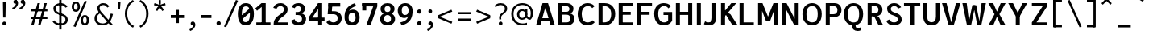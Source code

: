 SplineFontDB: 3.2
FontName: AnalysisSans
FullName: Analysis Sans
FamilyName: Analysis Sans
Weight: Bold
Copyright: Copyright (c) 2024, Bastien
UComments: "2024-12-25: Created with FontForge (http://fontforge.org)"
Version: 001.000
ItalicAngle: 0
UnderlinePosition: -102
UnderlineWidth: 51
Ascent: 800
Descent: 224
InvalidEm: 0
LayerCount: 2
Layer: 0 0 "Arri+AOgA-re" 1
Layer: 1 0 "Avant" 0
XUID: [1021 760 1580941675 4706664]
FSType: 0
OS2Version: 0
OS2_WeightWidthSlopeOnly: 0
OS2_UseTypoMetrics: 1
CreationTime: 1735138560
ModificationTime: 1736153211
PfmFamily: 17
TTFWeight: 700
TTFWidth: 5
LineGap: 192
VLineGap: 0
OS2TypoAscent: 800
OS2TypoAOffset: 0
OS2TypoDescent: -224
OS2TypoDOffset: 0
OS2TypoLinegap: 192
OS2WinAscent: 800
OS2WinAOffset: 0
OS2WinDescent: 224
OS2WinDOffset: 0
HheadAscent: 800
HheadAOffset: 0
HheadDescent: 224
HheadDOffset: 0
OS2Vendor: 'PfEd'
Lookup: 258 0 0 "Kern Latin" { "Kern Latin-Latin" [153,0,2] } ['kern' ('DFLT' <'dflt' > 'latn' <'dflt' > ) ]
MarkAttachClasses: 1
DEI: 91125
KernClass2: 22 16 "Kern Latin-Latin"
 54 A L Z Agrave Aacute Acircumflex Atilde Adieresis Aring
 46 O Q Ograve Oacute Ocircumflex Otilde Odieresis
 1 D
 3 F P
 39 J U Ugrave Uacute Ucircumflex Udieresis
 3 K R
 1 S
 3 T V
 50 a agrave aacute acircumflex atilde adieresis aring
 3 b p
 43 c d e q egrave eacute ecircumflex edieresis
 3 f t
 50 h m n u ntilde ugrave uacute ucircumflex udieresis
 1 g
 26 k v w x y yacute ydieresis
 44 o ograve oacute ocircumflex otilde odieresis
 1 r
 3 s z
 9 ampersand
 3 one
 1 C
 50 A Agrave Aacute Acircumflex Atilde Adieresis Aring
 48 C O Q Ograve Oacute Ocircumflex Otilde Odieresis
 1 S
 12 T V Y Yacute
 50 a agrave aacute acircumflex atilde adieresis aring
 20 b h m n p r s ntilde
 45 c d e q u egrave eacute ecircumflex edieresis
 1 g
 3 f t
 44 o ograve oacute ocircumflex otilde odieresis
 1 z
 24 v w x y yacute ydieresis
 86 I i l Igrave Iacute Icircumflex Idieresis igrave iacute icircumflex idieresis dotlessi
 9 ampersand
 0 
 0 {} 0 {} 0 {} 0 {} 0 {} 0 {} 0 {} 0 {} 0 {} -1 {} 0 {} 0 {} 0 {} 0 {} 0 {} 0 {} 0 {} -55 {} -48 {} 16 {} -72 {} 0 {} 0 {} -41 {} 16 {} -16 {} -36 {} 0 {} -55 {} 0 {} -16 {} 0 {} 0 {} -64 {} 0 {} 0 {} -41 {} 0 {} 0 {} -16 {} 0 {} -24 {} -29 {} 0 {} 0 {} 0 {} 0 {} 0 {} 0 {} -54 {} 0 {} 0 {} -52 {} 0 {} 0 {} 0 {} 0 {} 0 {} 0 {} 0 {} 0 {} 0 {} 0 {} 0 {} 0 {} -150 {} -16 {} 0 {} -68 {} -24 {} 0 {} -69 {} -75 {} -68 {} -44 {} 0 {} -24 {} 0 {} 0 {} 0 {} 0 {} -112 {} 0 {} 0 {} -16 {} -24 {} -32 {} -24 {} -24 {} -68 {} -36 {} 0 {} -68 {} 0 {} 0 {} 0 {} 0 {} -48 {} -41 {} 0 {} -68 {} 0 {} 0 {} -24 {} 0 {} -56 {} -41 {} 0 {} -96 {} 0 {} 0 {} 0 {} 0 {} 0 {} 0 {} 0 {} 0 {} 0 {} 0 {} 0 {} 0 {} -17 {} 0 {} 0 {} 0 {} 0 {} 0 {} 0 {} 0 {} -84 {} -27 {} 0 {} -40 {} -96 {} -32 {} -96 {} -95 {} -90 {} -137 {} -82 {} -68 {} 0 {} 0 {} 0 {} 0 {} 0 {} 0 {} 0 {} -96 {} 0 {} 0 {} 0 {} 24 {} -14 {} 0 {} 0 {} -32 {} 0 {} 0 {} 0 {} 0 {} -8 {} 0 {} 0 {} -29 {} -24 {} -23 {} -16 {} -14 {} -24 {} -8 {} 0 {} -68 {} 0 {} 0 {} 0 {} 0 {} -41 {} -4 {} 0 {} -72 {} 0 {} 0 {} -16 {} 0 {} -12 {} -15 {} -32 {} -14 {} 0 {} 0 {} 0 {} 0 {} -48 {} 0 {} 0 {} 0 {} 0 {} 0 {} -32 {} 0 {} -12 {} -32 {} 0 {} -89 {} 0 {} 0 {} 0 {} 0 {} -14 {} -24 {} 0 {} -80 {} 0 {} -7 {} -16 {} 0 {} -8 {} -20 {} -16 {} -27 {} 0 {} 0 {} 0 {} 0 {} 0 {} 0 {} 0 {} -96 {} 0 {} 0 {} -24 {} 0 {} 16 {} -38 {} 0 {} 0 {} 0 {} -24 {} 0 {} 0 {} -64 {} 0 {} 0 {} 0 {} -24 {} -8 {} -40 {} 0 {} 2 {} -32 {} -16 {} 0 {} 0 {} -32 {} 0 {} 0 {} -33 {} 0 {} 0 {} -106 {} 0 {} -15 {} -15 {} -16 {} -7 {} 0 {} 0 {} -16 {} 0 {} 0 {} 0 {} 0 {} -84 {} 0 {} 0 {} -48 {} -16 {} -24 {} -36 {} -16 {} -16 {} -40 {} 0 {} 32 {} 0 {} 0 {} 0 {} 0 {} -36 {} -20 {} 0 {} -84 {} -17 {} -50 {} -24 {} 0 {} -31 {} -34 {} 0 {} 0 {} 0 {} 0 {} 0 {} 0 {} 0 {} 0 {} 0 {} 0 {} 0 {} 0 {} 0 {} 0 {} 0 {} -16 {} 0 {} 0 {} 0 {} -32 {} 0 {} 0 {} 0 {} 0 {} 0 {} 0 {} 0 {} 0 {} 0 {} 0 {} -72 {} 0 {} 0 {} 0 {} 0 {} 0 {} 0 {} 0 {} -24 {} -48 {} 0 {} 0 {} 0 {} 0 {} -48 {} -20 {} -32 {} -32 {} 0 {} -96 {} 0 {} 0 {} 0 {}
LangName: 1033
Encoding: UnicodeBmp
Compacted: 1
UnicodeInterp: none
NameList: AGL For New Fonts
DisplaySize: -48
AntiAlias: 1
FitToEm: 1
WinInfo: 0 18 14
BeginPrivate: 0
EndPrivate
Grid
-36 503 m 1
 340 767 l 1025
-1024 892 m 0
 2048 892 l 1024
-1024 768 m 0
 2048 768 l 1024
-1024 880 m 0
 2048 880 l 1024
  Named: "Uppercase_Accent_Y"
-997 670 m 0
 2075 670 l 1024
  Named: "Lowercase_Accent_Y"
-1024 928 m 0
 2048 928 l 1024
-1024 -192 m 0
 2048 -192 l 1024
2048 707 m 0
 -1024 707 l 0
 2048 707 l 0
-1024 715 m 0
 2048 715 l 1024
-1024 519 m 0
 2048 519 l 1024
-1024 -8 m 0
 2048 -8 l 1024
-1018 527 m 0
 2054 527 l 1024
EndSplineSet
AnchorClass2: "Ring"""  "AccentCenter"""  "None""" 
BeginChars: 65536 154

StartChar: A
Encoding: 65 65 0
Width: 659
VWidth: 1048
Flags: W
HStem: 0 21G<32 173.545 489.201 631> 140 96<159 500> 687 20G<233.144 419.167>
AnchorPoint: "AccentCenter" 328 880 basechar 0
LayerCount: 2
Fore
SplineSet
159 236 m 1
 500 236 l 1
 500 140 l 1
 159 140 l 1
 159 236 l 1
413 707 m 1
 631 0 l 1
 495 0 l 1
 290 707 l 1
 413 707 l 1
239 707 m 1
 364 707 l 5
 168 0 l 1
 32 0 l 1
 239 707 l 1
EndSplineSet
Validated: 5
Colour: ff0000
EndChar

StartChar: B
Encoding: 66 66 1
Width: 635
VWidth: 1048
Flags: W
HStem: 0 96<200 416.067> 333 92<200 399.13> 611 96<200 392.14>
VStem: 72 128<96 333 425 611> 428 128<455.439 578.336> 459 128<136.741 287.383>
LayerCount: 2
Fore
SplineSet
200 611 m 1xf8
 200 425 l 1
 336 425 l 2
 394 425 428 465 428 519 c 0
 428 567 390 611 330 611 c 2
 200 611 l 1xf8
200 333 m 1
 200 96 l 1
 339 96 l 2
 416 96 459 137 459 212 c 0xf4
 459 287 414 333 337 333 c 2
 200 333 l 1
72 0 m 1
 72 707 l 1
 342 707 l 2
 466 707 556 633 556 527 c 0xf8
 556 432 505 391 446 375 c 1
 523 357 587 306 587 209 c 0
 587 69 473 0 357 0 c 2
 72 0 l 1
EndSplineSet
Validated: 1
EndChar

StartChar: C
Encoding: 67 67 2
Width: 645
VWidth: 1048
Flags: W
HStem: -8 96<279.058 457.692> 619 96<287.462 463.563>
VStem: 50 128<215.143 489.393>
LayerCount: 2
Fore
SplineSet
358 -8 m 1
 178 -8 50 121 50 354 c 1
 50 597 206 715 362 715 c 5
 437 715 520 696 587 616 c 5
 512 554 l 5
 483 594 436 619 377 619 c 5
 255 619 178 527 178 354 c 1
 178 190 243 88 366 88 c 1
 420 88 472 106 516 157 c 1
 592 91 l 1
 528.36328125 21 452 -8 358 -8 c 1
EndSplineSet
Validated: 1
EndChar

StartChar: D
Encoding: 68 68 3
Width: 650
VWidth: 1048
Flags: W
HStem: 0 96<116 350.668> 611 96<122 356.657>
VStem: 116 84<0 96 611 707> 474 128<225.598 485.937>
LayerCount: 2
Fore
SplineSet
122 707 m 1
 263 707 l 5
 477 707 602 566 602 361 c 0
 602 138 463 0 246 0 c 1
 116 0 l 1
 116 96 l 1
 248 96 l 1
 388 96 474 177 474 361 c 0
 474 513 396 611 259 611 c 5
 122 611 l 1
 122 707 l 1
72 707 m 1
 200 707 l 1
 200 0 l 1
 72 0 l 1
 72 707 l 1
EndSplineSet
Validated: 5
EndChar

StartChar: E
Encoding: 69 69 4
Width: 581
VWidth: 1048
Flags: W
HStem: 0 96<144 533> 336 96<143 455> 611 96<144 533>
VStem: 144 56<0 96 336 432 611 707>
AnchorPoint: "AccentCenter" 327 880 basechar 0
LayerCount: 2
Fore
SplineSet
143 432 m 1
 455 432 l 1
 455 336 l 1
 143 336 l 1
 143 432 l 1
144 96 m 1
 533 96 l 1
 533 0 l 1
 144 0 l 1
 144 96 l 1
144 707 m 1
 533 707 l 1
 533 611 l 1
 144 611 l 1
 144 707 l 1
72 707 m 1
 200 707 l 1
 200 0 l 1
 72 0 l 1
 72 707 l 1
EndSplineSet
Validated: 5
EndChar

StartChar: F
Encoding: 70 70 5
Width: 558
VWidth: 1048
Flags: W
HStem: 0 21G<72 200> 342 96<129 464> 611 96<109 542>
VStem: 72 128<0 342 438 611> 109 91<611 707> 129 71<342 438>
LayerCount: 2
Fore
SplineSet
72 707 m 1xf0
 200 707 l 1xe8
 200 0 l 1
 72 0 l 1
 72 707 l 1xf0
129 438 m 1xe4
 464 438 l 5
 464 342 l 5
 129 342 l 1
 129 438 l 1xe4
109 707 m 1xe8
 542 707 l 5
 542 611 l 5
 109 611 l 1
 109 707 l 1xe8
EndSplineSet
Validated: 5
Colour: ff0000
EndChar

StartChar: G
Encoding: 71 71 6
Width: 667
VWidth: 1048
Flags: W
HStem: -8 96<277.94 451.117> 318 96<344 491> 611 96<278.42 447.909>
VStem: 48 128<214.099 485.982> 491 128<124.506 318>
LayerCount: 2
Fore
SplineSet
619 135 m 1
 567 60 484 -8 360 -8 c 5
 194 -8 48 88 48 358 c 5
 48 592 188 707 346 707 c 1
 442 707 521 683 583 611 c 1
 498 536 l 1
 469 587 427 611 355 611 c 1
 262 611 176 527 176 358 c 1
 176 174 254 88 362 88 c 1
 424 88 466 110 491 150 c 1
 491 318 l 1
 344 318 l 1
 344 414 l 1
 619 414 l 1
 619 135 l 1
EndSplineSet
Validated: 1
EndChar

StartChar: H
Encoding: 72 72 7
Width: 663
VWidth: 1048
Flags: W
HStem: 0 21G<72 200 463 591> 338 100<200 463> 687 20G<72 200 463 591>
VStem: 72 128<0 338 438 707> 463 128<0 707>
LayerCount: 2
Fore
SplineSet
200 438 m 1
 463 438 l 5
 463 338 l 5
 200 338 l 1
 200 438 l 1
463 707 m 5
 591 707 l 5
 591 0 l 5
 463 0 l 5
 463 707 l 5
72 707 m 1
 200 707 l 1
 200 0 l 1
 72 0 l 1
 72 707 l 1
EndSplineSet
Validated: 5
EndChar

StartChar: I
Encoding: 73 73 8
Width: 272
VWidth: 1048
Flags: W
HStem: 0 21G<72 200> 687 20G<72 200>
VStem: 72 128<0 707>
AnchorPoint: "AccentCenter" 138 880 basechar 0
LayerCount: 2
Fore
SplineSet
72 707 m 1
 200 707 l 1
 200 0 l 1
 72 0 l 1
 72 707 l 1
EndSplineSet
Validated: 1
EndChar

StartChar: J
Encoding: 74 74 9
Width: 480
VWidth: 1048
Flags: W
HStem: -8 96<74.4419 236.23> 687 20G<280 408>
VStem: 280 128<135.23 707>
LayerCount: 2
Fore
SplineSet
408 707 m 1
 408 234 l 1
 408 76 309 -8 184 -8 c 1
 123 -8 64 0 16 32 c 1
 53 126 l 1
 94 92 120 88 167 88 c 3
 246 88 280 141 280 231 c 1
 280 707 l 1
 408 707 l 1
EndSplineSet
Validated: 1
EndChar

StartChar: K
Encoding: 75 75 10
Width: 596
VWidth: 1048
Flags: W
HStem: 0 21G<72 200 428.224 604> 687 20G<72 200 382.423 557>
VStem: 72 128<0 707> 123 77<206 374>
LayerCount: 2
Fore
SplineSet
290 400 m 1xc0
 371 353 l 1
 604 0 l 1
 441 0 l 1
 227 335 l 1
 290 400 l 1xc0
123 206 m 1xd0
 123 374 l 1
 399 707 l 1
 557 707 l 1
 123 206 l 1xd0
72 707 m 1xe0
 200 707 l 1
 200 0 l 1
 72 0 l 1
 72 707 l 1xe0
EndSplineSet
Validated: 5
Colour: ff0000
EndChar

StartChar: L
Encoding: 76 76 11
Width: 580
VWidth: 1048
Flags: W
HStem: 0 96<200 526> 687 20G<72 200>
VStem: 72 128<96 707>
LayerCount: 2
Fore
SplineSet
200 96 m 1
 526 96 l 1
 526 0 l 1
 200 0 l 1
 200 96 l 1
72 707 m 1
 200 707 l 1
 200 0 l 1
 72 0 l 1
 72 707 l 1
EndSplineSet
Validated: 5
EndChar

StartChar: M
Encoding: 77 77 12
Width: 773
VWidth: 1048
Flags: W
HStem: 0 21G<72 200 573 701> 687 20G<72 200 200 220.163 552.979 573 573 701>
VStem: 72 128<0 459> 573 128<0 707>
LayerCount: 2
Fore
SplineSet
573 707 m 5
 573 459 l 5
 456 141 l 1
 334 141 l 1
 561 707 l 5
 573 707 l 5
200 707 m 1
 212 707 l 1
 443 141 l 1
 322 141 l 1
 200 459 l 1
 200 707 l 1
573 707 m 5
 701 707 l 5
 701 0 l 5
 573 0 l 5
 573 707 l 5
72 707 m 1
 200 707 l 1
 200 0 l 1
 72 0 l 1
 72 707 l 1
EndSplineSet
Validated: 5
EndChar

StartChar: N
Encoding: 78 78 13
Width: 667
VWidth: 1048
Flags: HW
HStem: 0 21G<72 200 446.781 467 467 595> 687 20G<72 200 200 220.158 467 595>
VStem: 72 128<0 503> 467 128<0 707>
LayerCount: 2
Fore
SplineSet
200 707 m 1
 210 707 l 1
 467 211 l 1
 467 0 l 1
 457 0 l 1
 200 493 l 1
 200 707 l 1
467 707 m 1
 595 707 l 1
 595 0 l 1
 467 0 l 1
 467 707 l 1
72 707 m 1
 200 707 l 1
 200 0 l 1
 72 0 l 1
 72 707 l 1
EndSplineSet
EndChar

StartChar: O
Encoding: 79 79 14
Width: 710
VWidth: 1048
Flags: W
HStem: -8 96<266.041 444.354> 619 96<268.363 445.83>
VStem: 48 128<203.335 506.701> 534 128<203.249 507.015>
AnchorPoint: "AccentCenter" 359 880 basechar 0
LayerCount: 2
Fore
SplineSet
176 354 m 0
 176 136 263 88 358 88 c 0
 450 88 534 136 534 354 c 0
 534 572 450 619 358 619 c 0
 263 619 176 572 176 354 c 0
48 354 m 0
 48 626 218 715 358 715 c 0
 498 715 662 624 662 357 c 0
 662 89 508 -8 358 -8 c 0
 206 -8 48 93 48 354 c 0
EndSplineSet
Validated: 1
EndChar

StartChar: P
Encoding: 80 80 15
Width: 620
VWidth: 1048
Flags: W
HStem: 0 21G<72 200> 263 96<200 397.233> 611 96<200 398.141>
VStem: 72 128<0 263 359 611> 444 128<405.815 565.756>
LayerCount: 2
Fore
SplineSet
200 707 m 1
 200 707 276 707 350 707 c 4
 490 707 572 609 572 491 c 0
 572 364 484 263 332 263 c 5
 200 263 l 1
 200 359 l 1
 315 359 l 1
 398 359 444 401 444 491 c 0
 444 577 388 611 317 611 c 1
 200 611 l 1
 200 707 l 1
72 707 m 1
 200 707 l 1
 200 0 l 1
 72 0 l 1
 72 707 l 1
EndSplineSet
Validated: 5
Colour: ff0000
EndChar

StartChar: Q
Encoding: 81 81 16
Width: 730
VWidth: 1048
Flags: W
HStem: -184 88<450.083 583.194> -8 8<307 432> 619 96<278.363 455.83>
VStem: 58 128<203.335 506.701> 307 125<-75.8678 0> 544 128<203.249 507.015>
AnchorPoint: "AccentCenter" 364 880 basechar 0
LayerCount: 2
Fore
SplineSet
186 354 m 0
 186 136 273 88 368 88 c 0
 460 88 544 136 544 354 c 0
 544 572 460 619 368 619 c 0
 273 619 186 572 186 354 c 0
58 354 m 0
 58 626 228 715 368 715 c 0
 508 715 672 624 672 357 c 0
 672 89 518 -8 368 -8 c 0
 216 -8 58 93 58 354 c 0
432 0 m 1
 432 -38 437 -96 499 -96 c 0
 554 -96 576 -68 576 -68 c 1
 614 -152 l 1
 614 -152 570 -184 502 -184 c 0
 387 -184 307 -122 307 0 c 5
 432 0 l 1
EndSplineSet
EndChar

StartChar: R
Encoding: 82 82 17
Width: 610
VWidth: 1048
Flags: HW
HStem: 0 21G<72 200 409.808 568> 283 96<135 252 301 376.434> 283 19<252 349> 611 96<131 372.805>
VStem: 72 128<0 283 379 611> 135 65<283 379 611 707> 415 128<419.953 571.097>
LayerCount: 2
Fore
SplineSet
72 707 m 1x9a
 200 707 l 1x96
 200 0 l 1
 72 0 l 1
 72 707 l 1x9a
271 302 m 1xb2
 368 302 l 1
 433 253 l 1
 568 0 l 1
 421 0 l 1
 271 302 l 1xb2
131 707 m 1
 131 707 246 707 320 707 c 0
 451 707 543 617 543 499 c 0
 543 372 444 283 301 283 c 9
 135 283 l 1
 135 379 l 1
 301 379 l 1xd6
 372 379 415 417 415 499 c 0
 415 576 363 611 303 611 c 1
 131 611 l 1
 131 707 l 1
EndSplineSet
Colour: ff0000
EndChar

StartChar: S
Encoding: 83 83 18
Width: 579
VWidth: 1048
Flags: W
HStem: -8 96<208.583 379.515> 619 96<230.52 378.324>
VStem: 76 118<463.731 585.191> 415 126<120.345 247.581>
LayerCount: 2
Fore
SplineSet
305 715 m 1
 386 715 476 681 523 582 c 1
 426 538 l 1
 393 601 354 619 300 619 c 1
 243 619 195 582 194 536 c 1
 194 460 226 437 340 399 c 0
 478 353 541 296 541 176 c 5
 541 60 431 -8 294 -8 c 1
 160 -8 86 49 48 135 c 1
 145 182 l 1
 171 125 218 88 294 88 c 1
 367 88 415 118 415 180 c 1
 415 242 387.201171875 277.599609375 263 319 c 0
 125 365 76 439 76 538 c 1
 76 643 178 715 305 715 c 1
EndSplineSet
EndChar

StartChar: T
Encoding: 84 84 19
Width: 563
VWidth: 1048
Flags: W
HStem: 0 21G<217 345> 611 96<24 539>
VStem: 217 128<0 707>
LayerCount: 2
Fore
SplineSet
24 707 m 1
 539 707 l 1
 539 611 l 1
 24 611 l 1
 24 707 l 1
217 707 m 5
 345 707 l 1
 345 0 l 1
 217 0 l 5
 217 707 l 5
EndSplineSet
Validated: 5
Colour: ff0000
EndChar

StartChar: U
Encoding: 85 85 20
Width: 675
VWidth: 1048
Flags: W
HStem: -8 100<258.067 413.612> 687 20G<72 200 475 603>
VStem: 72 128<156.68 707> 475 128<163.691 707>
AnchorPoint: "AccentCenter" 332 880 basechar 0
LayerCount: 2
Fore
SplineSet
72 707 m 1
 200 707 l 1
 200 272 l 1
 200 150 244 92 338 92 c 4
 426 92 475 150 475 272 c 1
 475 707 l 1
 603 707 l 1
 603 290 l 1
 603 46 463 -8 334 -8 c 4
 209 -8 72 46 72 292 c 1
 72 707 l 1
EndSplineSet
Validated: 1
EndChar

StartChar: V
Encoding: 86 86 21
Width: 643
VWidth: 1048
InSpiro: 1
Flags: W
HStem: 0 21G<235.946 406.082> 687 20G<28 177.809 465.134 615>
LayerCount: 2
Fore
SplineSet
298 0 m 1
 470 707 l 1
 615 707 l 1
 400 0 l 1
 298 0 l 1
  Spiro
    298 0 v
    470 707 v
    615 707 v
    400 0 v
    0 0 z
  EndSpiro
28 707 m 1
 173 707 l 1
 343 0 l 1
 242 0 l 1
 28 707 l 1
  Spiro
    28 707 v
    173 707 v
    343 0 v
    242 0 v
    0 0 z
  EndSpiro
EndSplineSet
Validated: 5
Colour: ff0000
EndChar

StartChar: W
Encoding: 87 87 22
Width: 820
VWidth: 1048
Flags: W
HStem: 0 21G<178.842 317.094 507.031 641.158> 687 20G<36 176.461 643.539 784>
LayerCount: 2
Fore
SplineSet
603 0 m 1
 511 0 l 1
 384 640 l 1
 476 640 l 5
 603 0 l 1
784 707 m 1
 637 0 l 1
 559 0 l 1
 646 707 l 1
 784 707 l 1
217 0 m 1
 352 640 l 1
 444 640 l 1
 313 0 l 1
 217 0 l 1
36 707 m 1
 174 707 l 1
 261 0 l 1
 183 0 l 1
 36 707 l 1
EndSplineSet
Validated: 5
Colour: ff0000
EndChar

StartChar: X
Encoding: 88 88 23
Width: 632
VWidth: 1048
Flags: W
HStem: 0 21G<42 204.759 426.314 590> 687 20G<42 204.824 426.25 590>
LayerCount: 2
Fore
SplineSet
42 707 m 1
 196 707 l 1
 316 435 l 5
 435 707 l 1
 590 707 l 1
 393 354 l 1
 590 0 l 1
 435 0 l 1
 316 274 l 1
 196 0 l 1
 42 0 l 1
 239 354 l 1
 42 707 l 1
EndSplineSet
Validated: 1
EndChar

StartChar: Y
Encoding: 89 89 24
Width: 679
VWidth: 1048
Flags: W
HStem: 0 21G<273 401> 276 12<279 395> 687 20G<34 194.745 476.394 637>
VStem: 273 128<0 288>
AnchorPoint: "AccentCenter" 348 880 basechar 0
LayerCount: 2
Fore
SplineSet
273 288 m 1
 401 288 l 1
 401 0 l 1
 273 0 l 1
 273 288 l 1
279 276 m 1
 486 707 l 1
 637 707 l 1
 395 276 l 1
 279 276 l 1
34 707 m 1
 185 707 l 1
 395 276 l 1
 279 276 l 1
 34 707 l 1
EndSplineSet
Validated: 5
Colour: ff0000
EndChar

StartChar: Z
Encoding: 90 90 25
Width: 679
VWidth: 1048
Flags: W
HStem: 0 96<240 585> 611 96<94 585>
LayerCount: 2
Fore
SplineSet
439 611 m 5
 585 611 l 5
 240 96 l 1
 94 96 l 1
 439 611 l 5
94 96 m 1
 585 96 l 5
 585 0 l 5
 94 0 l 1
 94 96 l 1
94 707 m 1
 585 707 l 5
 585 611 l 5
 94 611 l 1
 94 707 l 1
EndSplineSet
Validated: 5
EndChar

StartChar: bracketleft
Encoding: 91 91 26
Width: 458
VWidth: 1048
Flags: W
HStem: -66 62<110 357> 757 62<110 357>
VStem: 110 41<-66 -4 757 819>
LayerCount: 2
Fore
SplineSet
110 757 m 1
 110 819 l 1
 357 819 l 1
 357 757 l 1
 110 757 l 1
110 -66 m 1
 110 -4 l 1
 357 -4 l 1
 357 -66 l 1
 110 -66 l 1
77 819 m 1
 151 819 l 1
 151 -66 l 1
 77 -66 l 1
 77 819 l 1
EndSplineSet
Validated: 5
EndChar

StartChar: backslash
Encoding: 92 92 27
Width: 624
VWidth: 1048
Flags: W
LayerCount: 2
Fore
SplineSet
77 795 m 5
 144 819 l 5
 523 -38 l 5
 456 -62 l 5
 77 795 l 5
EndSplineSet
Validated: 1
EndChar

StartChar: bracketright
Encoding: 93 93 28
Width: 458
VWidth: 1048
Flags: W
HStem: -66 62<77 325> 757 62<77 325>
VStem: 284 41<-66 -4 757 819>
LayerCount: 2
Fore
SplineSet
325 757 m 1
 77 757 l 1
 77 819 l 1
 325 819 l 1
 325 757 l 1
325 -66 m 1
 77 -66 l 1
 77 -4 l 1
 325 -4 l 1
 325 -66 l 1
357 819 m 1
 357 -66 l 1
 284 -66 l 1
 284 819 l 1
 357 819 l 1
EndSplineSet
Validated: 5
EndChar

StartChar: asciicircum
Encoding: 94 94 29
Width: 505
VWidth: 1048
Flags: W
HStem: 667 185
VStem: 77 327
LayerCount: 2
Fore
SplineSet
77 716 m 25
 208 852 l 1
 273 852 l 25
 404 716 l 25
 364 667 l 25
 241 786 l 25
 118 667 l 25
 77 716 l 25
EndSplineSet
Validated: 1
EndChar

StartChar: underscore
Encoding: 95 95 30
Width: 579
VWidth: 1048
Flags: W
HStem: -66 66<95 496>
LayerCount: 2
Fore
SplineSet
95 0 m 5
 496 0 l 5
 496 -66 l 5
 95 -66 l 5
 95 0 l 5
EndSplineSet
Validated: 1
EndChar

StartChar: grave
Encoding: 96 96 31
Width: 424
VWidth: 1048
Flags: W
HStem: 765 185
VStem: 77 247
LayerCount: 2
Fore
SplineSet
290 765 m 1
 77 889 l 1
 120 950 l 1
 324 814 l 1
 290 765 l 1
EndSplineSet
Validated: 1
EndChar

StartChar: a
Encoding: 97 97 32
Width: 535
Flags: W
HStem: -8 96<188.397 304.17> 234 84<191.164 346> 431 96<174.766 320.502>
VStem: 36 128<111.95 208.14> 346 128<122.977 234 318 402.311>
AnchorPoint: "AccentCenter" 263 686 basechar 0
AnchorPoint: "Ring" 267 686 basechar 0
LayerCount: 2
Fore
SplineSet
164 158 m 0
 164 129 191 88 246 88 c 0
 310 88 346 133 346 190 c 6
 346 234 l 5
 275 234 l 2
 225 234 164 218 164 158 c 0
372 89 m 5
 350 36 294 -8 215 -8 c 0
 104 -8 36 52 36 147 c 0
 36 257 133 318 239 318 c 2
 346 318 l 5
 346 337 l 6
 346 385 328 431 253 431 c 4
 208 431 165 415 138 370 c 1
 62 436 l 1
 100 493 180 527 272 527 c 4
 411 527 474 435 474 312 c 6
 474 160 l 5
 474 130 485 86 517 59 c 5
 449 -8 l 5
 408 18 387 45 372 89 c 5
EndSplineSet
Validated: 1
EndChar

StartChar: b
Encoding: 98 98 33
Width: 621
VWidth: 1048
Flags: W
HStem: -8 96<239.232 392.404> 0 21G<64 158.895> 431 96<241.457 389.096>
VStem: 64 128<208 305 412 724> 445 128<150.179 369.525>
LayerCount: 2
Fore
SplineSet
160 412 m 1xb8
 184 470 230 527 343 527 c 1
 470 527 573 440 573 269 c 1
 573 78 454 -8 330 -8 c 1
 215 -8 163 51 143 98 c 1
 192 208 l 5
 192 130 245 88 318 88 c 1
 389 88 445 127 445 266 c 1
 445 391 382 431 318 431 c 1
 245 431 192 385 192 305 c 1
 160 412 l 1xb8
64 724 m 1
 192 724 l 1
 192 57 l 1
 141 0 l 1
 64 0 l 1x78
 64 724 l 1
EndSplineSet
Validated: 5
EndChar

StartChar: c
Encoding: 99 99 34
Width: 578
VWidth: 1048
Flags: W
HStem: -8 96<236.167 385.51> 431 96<239.94 387.404>
VStem: 48 128<154.414 356.218>
LayerCount: 2
Fore
SplineSet
306 527 m 1
 398 527 491 493 537 398 c 1
 505 382 467 362 435 345 c 1
 411 412 358 431 312 431 c 1
 215 431 176 342 176 252 c 1
 176 160 221 88 311 88 c 1
 372 88 422 125 440 183 c 1
 546 129 l 1
 496 44 427 -8 302 -8 c 1
 170 -8 48 76 48 251 c 1
 48 440 175 527 306 527 c 1
EndSplineSet
Validated: 1
EndChar

StartChar: d
Encoding: 100 100 35
Width: 621
VWidth: 1048
Flags: W
HStem: -8 96<228.596 381.768> 0 21G<462.105 557> 431 96<231.904 379.543>
VStem: 48 128<150.179 369.525> 429 128<208 305 412 724>
LayerCount: 2
Fore
SplineSet
461 412 m 5xb8
 429 305 l 5
 429 385 376 431 303 431 c 5
 239 431 176 391 176 266 c 5
 176 127 232 88 303 88 c 5
 376 88 429 130 429 208 c 5
 478 98 l 5
 458 51 406 -8 291 -8 c 5
 167 -8 48 78 48 269 c 5
 48 440 151 527 278 527 c 5
 391 527 437 470 461 412 c 5xb8
557 724 m 5
 557 0 l 5
 480 0 l 5x78
 429 57 l 5
 429 724 l 5
 557 724 l 5
EndSplineSet
Validated: 5
EndChar

StartChar: e
Encoding: 101 101 36
Width: 570
VWidth: 1048
Flags: W
HStem: -8 96<228.315 382.402> 222 88<176 402> 439 88<225.008 358.401>
VStem: 48 128<144.297 222 310 382.465> 402 120<310 393.769>
AnchorPoint: "AccentCenter" 295 686 basechar 0
LayerCount: 2
Fore
SplineSet
289 439 m 1
 215 439 177 377 176 310 c 1
 402 310 l 1
 402 391 361 439 289 439 c 1
294 527 m 0
 425 527 522 436 522 280 c 1
 482 222 l 1
 176 222 l 1
 176 143 226 88 295 88 c 0
 360 88 397 109 433 160 c 1
 515 97 l 1
 460 22 386 -8 292 -8 c 0
 153 -8 48 84 48 261 c 0
 48 422 141 527 294 527 c 0
EndSplineSet
Validated: 1
EndChar

StartChar: f
Encoding: 102 102 37
Width: 432
VWidth: 1048
Flags: W
HStem: 0 21G<126 254> 423 96<81.2 400> 423 80<26 70.8> 642 90<282.088 407.538>
VStem: 126 128<0 613.656>
LayerCount: 2
Fore
SplineSet
339 642 m 1x98
 276 642 255 596 254 527 c 1
 254 0 l 25
 126 0 l 1
 126 520 l 1
 126 652 203 732 335 732 c 1
 363 732 398 725 428 715 c 5
 404 632 l 1
 381 640 364 642 339 642 c 1x98
26 503 m 1xb8
 126 519 l 1
 400 519 l 1
 400 423 l 1
 260 423 l 1xd8
 26 423 l 1
 26 503 l 1xb8
EndSplineSet
Validated: 5
EndChar

StartChar: g
Encoding: 103 103 38
Width: 569
VWidth: 1048
Flags: W
HStem: -192 79<170.566 380.879> 0 94<180 226 234 391.531> 36 58<149 213> 435 92<198.899 327.913 469.475 557>
VStem: 20 131<-92.1252 -13.4936> 52 119<296.545 407.125> 55 108<101.171 161.074> 358 115<294.149 402.211> 402 129<-90.5512 -11.4315>
LayerCount: 2
Fore
SplineSet
414 451 m 1x90
 433 498 489 527 557 527 c 1
 557 431 l 1
 509 431 479 426 453 401 c 1
 414 451 l 1x90
52 358 m 0x95
 52 459 147 527 260 527 c 0
 388 527 473 462 473 361 c 0
 473 238 374 188 258 188 c 0
 136 188 52 260 52 358 c 0x95
171 350 m 0
 171 304 210 266 263 266 c 0
 316 266 358 296 358 350 c 0
 358 402 315 435 265 435 c 0
 210 435 171 401 171 350 c 0
359 94 m 1xd880
 462 94 531 44 531 -39 c 0
 531 -130 434 -192 272 -192 c 0
 96 -192 20 -134 20 -53 c 1
 20 44 149 94 226 94 c 1
 359 94 l 1xd880
337 0 m 1
 220 0 l 1
 180 0 151 -19 151 -53 c 1
 151 -82 175 -113 274 -113 c 0
 370 -113 402 -85 402 -52 c 0
 402 -15 373 0 337 0 c 1
317 193 m 1
 231 181 163 169 163 128 c 0
 163 102 192 94 234 94 c 0xd2
 213 36 l 0
 120 36 55 75 55 128 c 0xb2
 55 198 152 232 250 243 c 1
 317 193 l 1
EndSplineSet
Validated: 5
Colour: ff0000
EndChar

StartChar: h
Encoding: 104 104 39
Width: 586
VWidth: 1048
Flags: W
HStem: 0 21G<64 192 394 522> 431 91<234.002 362.562>
VStem: 64 128<0 330 423 724> 394 128<0 398.178>
LayerCount: 2
Fore
SplineSet
65 724 m 1
 192 724 l 1
 192 0 l 1
 64 0 l 1
 65 724 l 1
175 423 m 1
 184 459 219 522 328 522 c 4
 458 522 522 435 522 326 c 1
 522 0 l 1
 394 0 l 1
 394 324 l 2
 394 388 362 431 300 431 c 0
 237 431 192 402 192 330 c 1
 175 423 l 1
EndSplineSet
Validated: 5
EndChar

StartChar: i
Encoding: 105 105 40
Width: 232
VWidth: 1048
Flags: W
HStem: 0 21G<51 179> 499 20G<51 179> 619 136<65.5095 166.491>
VStem: 51 128<0 519 634.384 739.616>
LayerCount: 2
Fore
SplineSet
48 687 m 4
 48 725 78 755 116 755 c 4
 154 755 184 725 184 687 c 4
 184 649 154 619 116 619 c 4
 78 619 48 649 48 687 c 4
51 0 m 1
 51 519 l 1
 179 519 l 1
 179 0 l 1
 51 0 l 1
EndSplineSet
Validated: 1
EndChar

StartChar: j
Encoding: 106 106 41
Width: 264
VWidth: 1048
Flags: W
HStem: 499 20G<64 192> 619 136<77.5095 178.491>
VStem: 64 128<-37.3382 519 633.366 740.634>
LayerCount: 2
Fore
SplineSet
60 687 m 0
 60 725 90 755 128 755 c 0
 166 755 196 725 196 687 c 0
 196 649 166 619 128 619 c 0
 90 619 60 649 60 687 c 0
-36 -107 m 1
 26 -85 64 -34 64 83 c 1
 64 519 l 1
 192 519 l 1
 192 83 l 1
 192 -82 94 -165 16 -192 c 1
 -36 -107 l 1
EndSplineSet
Validated: 1
Colour: ff0000
EndChar

StartChar: k
Encoding: 107 107 42
Width: 530
VWidth: 1048
Flags: W
HStem: 0 21G<64 192 360.5 526> 499 20G<340.097 510>
VStem: 64 128<0 180 252 724>
LayerCount: 2
Fore
SplineSet
250 309 m 1
 340 266 l 1
 526 0 l 1
 373 0 l 1
 198 280 l 1
 250 309 l 1
119 252 m 1
 358 519 l 5
 510 519 l 5
 190 180 l 1
 119 252 l 1
64 724 m 1
 192 724 l 1
 192 0 l 1
 64 0 l 1
 64 724 l 1
EndSplineSet
Validated: 5
Colour: ff0000
EndChar

StartChar: l
Encoding: 108 108 43
Width: 256
VWidth: 1048
Flags: W
HStem: 0 21G<64 192> 748 20G<64 192>
VStem: 64 128<0 768>
LayerCount: 2
Fore
SplineSet
64 0 m 1
 64 768 l 1
 192 768 l 5
 192 0 l 5
 64 0 l 1
EndSplineSet
Validated: 1
EndChar

StartChar: m
Encoding: 109 109 44
Width: 838
VWidth: 1048
Flags: W
HStem: 0 21G<64 192 353 481 646 774> 431 96<218.242 332.754 507.572 622.936> 499 20G<64 162.539>
VStem: 64 128<0 340> 353 128<0 386.493> 646 128<0 408.905>
LayerCount: 2
Fore
SplineSet
432 428 m 1xdc
 450 471 500 527 600 527 c 5
 693 527 774 474 774 336 c 5
 774 0 l 5
 646 0 l 5
 646 326 l 5
 646 403 619 431 564 431 c 5
 524 431 481 400 481 352 c 1
 432 428 l 1xdc
155 431 m 1
 166 464 196 527 297 527 c 1
 387 527 440 479 460 399 c 1
 481 397 l 1
 481 0 l 1
 353 0 l 1
 353 337 l 1
 353 395 331 431 276 431 c 1
 229 431 192 398 192 340 c 1
 155 431 l 1
64 519 m 1xbc
 154 519 l 1
 192 430 l 1
 192 0 l 1
 64 0 l 1
 64 519 l 1xbc
EndSplineSet
Validated: 5
EndChar

StartChar: n
Encoding: 110 110 45
Width: 579
VWidth: 1048
Flags: W
HStem: 0 21G<64 189 395 523> 431 96<234.172 361.563> 499 20G<64 177.638>
VStem: 64 125<0 413 450 480.912> 395 128<0 398.373>
AnchorPoint: "AccentCenter" 266 686 basechar 0
LayerCount: 2
Fore
SplineSet
64 519 m 1xb8
 173 519 l 1
 189 450 l 1
 189 0 l 1
 64 0 l 1
 64 519 l 1xb8
171 413 m 1
 183 465 214 527 336 527 c 0
 466 527 523 438 523 313 c 5
 523 0 l 5
 395 0 l 5
 395 317 l 6
 395 387 366 431 296 431 c 0xd8
 209 431 189 368 189 313 c 1
 171 413 l 1
EndSplineSet
Validated: 5
EndChar

StartChar: o
Encoding: 111 111 46
Width: 604
VWidth: 1048
Flags: W
HStem: -8 96<229.101 371.717> 431 96<230.34 370.434>
VStem: 48 128<145.898 369.255> 428 128<150.835 364.231>
AnchorPoint: "AccentCenter" 298 686 basechar 0
LayerCount: 2
Fore
SplineSet
176 258 m 0
 176 135 226 88 300 88 c 0
 374 88 428 135 428 258 c 0
 428 378 374 431 300 431 c 0
 226 431 176 378 176 258 c 0
48 261 m 0
 48 451 174 527 300 527 c 0
 426 527 556 451 556 261 c 0
 556 70 426 -8 300 -8 c 0
 174 -8 48 70 48 261 c 0
EndSplineSet
Validated: 1
EndChar

StartChar: p
Encoding: 112 112 47
Width: 637
VWidth: 1048
Flags: W
HStem: -8 96<235.044 383.284> 431 96<237.07 383.855> 499 20G<64 173.825>
VStem: 64 128<-192 86 214 395> 445 128<155.291 364.307>
LayerCount: 2
Fore
SplineSet
160 86 m 1xd8
 192 214 l 1
 192 134 235 88 308 88 c 1
 380 88 445 134 445 263 c 1
 445 377 385 431 314 431 c 5
 241 431 192 389 192 311 c 1
 143 395 l 1
 163 442 196 527 338 527 c 1
 462 527 573 454 573 250 c 1
 573 79 458 -8 331 -8 c 1
 244 -8 191 30 160 86 c 1xd8
64 -192 m 1
 64 519 l 1
 164 519 l 1xb8
 192 462 l 1
 192 -192 l 1
 64 -192 l 1
EndSplineSet
Validated: 5
EndChar

StartChar: q
Encoding: 113 113 48
Width: 621
VWidth: 1048
Flags: W
HStem: -8 96<237.716 383.815> 431 96<230.419 380.658> 499 20G<447.175 557>
VStem: 48 128<154.309 368.821> 429 128<-192 86 214 395>
LayerCount: 2
Fore
SplineSet
461 86 m 5xd8
 432 35 373 -8 286 -8 c 1
 159 -8 48 79 48 250 c 1
 48 441 159 527 283 527 c 1
 425 527 458 442 478 395 c 1
 429 311 l 1
 429 389 376 431 303 431 c 1
 232 431 176 392 176 253 c 1
 176 128 245 88 309 88 c 1
 382 88 429 134 429 214 c 1
 461 86 l 5xd8
557 -192 m 1
 429 -192 l 1
 429 462 l 1
 457 519 l 1
 557 519 l 1xb8
 557 -192 l 1
EndSplineSet
Validated: 5
EndChar

StartChar: r
Encoding: 114 114 49
Width: 432
VWidth: 1048
Flags: W
HStem: 0 21G<64 192> 422 105<252.832 396.47> 499 20G<64 178.645>
VStem: 64 128<0 365 398 452.208> 64 112<464.792 519>
LayerCount: 2
Fore
SplineSet
331 527 m 1xd0
 362 527 383 523 408 515 c 1
 395 415 l 1
 377 420 357 422 335 422 c 1
 250 422 192 371 192 256 c 1
 155 365 l 5
 165 454 235 527 331 527 c 1xd0
64 519 m 1xa8
 176 519 l 1xa8
 192 398 l 1
 192 0 l 1
 64 0 l 1xb0
 64 519 l 1xa8
EndSplineSet
Validated: 5
Colour: ff0000
EndChar

StartChar: s
Encoding: 115 115 50
Width: 537
VWidth: 1048
Flags: W
HStem: -8 90<185.237 336.095> 433 94<197.801 331.012>
VStem: 58 122<335.473 414.268> 351 122<99.046 183.475>
LayerCount: 2
Fore
SplineSet
261 527 m 1
 352 527 429 492 465 413 c 1
 363 373 l 1
 347.1953125 409 308 433 265 433 c 1
 222 433 180 411 180 378 c 1
 180 335 219.329101562 319.787109375 302 297 c 0
 407 268.05859375 473 230 473 136 c 1
 473 46 390 -8 266 -8 c 1
 132 -8 62 43 32 109 c 1
 136 162 l 1
 152.463867188 117 198 82 264 82 c 1
 320 82 351 106 351 137 c 1
 351 189 308 200.127929688 221 223 c 4
 96 255.862304688 58 312 58 382 c 1
 58 458 144 527 261 527 c 1
EndSplineSet
Validated: 1
EndChar

StartChar: t
Encoding: 116 116 51
Width: 422
VWidth: 1048
Flags: W
HStem: -8 96<244.793 370.044> 423 96<16 366>
VStem: 100 128<105.38 608>
LayerCount: 2
Fore
SplineSet
277 -8 m 1
 158 -8 100 70 100 173 c 1
 100 608 l 1
 228 698 l 1
 228 173 l 1
 228 124 243 88 298 88 c 1
 325 88 340 95 364 109 c 1
 397 26 l 1
 372 7 321 -8 277 -8 c 1
16 423 m 1
 16 519 l 1
 366 519 l 1
 366 423 l 1
 16 423 l 1
EndSplineSet
Validated: 5
EndChar

StartChar: u
Encoding: 117 117 52
Width: 595
VWidth: 1048
Flags: W
HStem: -8 96<225.437 352.828> 0 21G<409.362 523> 499 20G<64 192 398 523>
VStem: 64 128<120.627 519> 398 125<38.088 69 106 519>
AnchorPoint: "AccentCenter" 295 686 basechar 0
LayerCount: 2
Fore
SplineSet
523 0 m 1x78
 414 0 l 1
 398 69 l 1
 398 519 l 1
 523 519 l 1
 523 0 l 1x78
416 106 m 1
 404 54 373 -8 251 -8 c 0
 121 -8 64 81 64 206 c 1
 64 519 l 1
 192 519 l 1
 192 202 l 2
 192 132 221 88 291 88 c 0xb8
 378 88 398 151 398 206 c 1
 416 106 l 1
EndSplineSet
Validated: 5
EndChar

StartChar: v
Encoding: 118 118 53
Width: 568
VWidth: 1048
Flags: W
HStem: 0 21G<207.717 355.476> 499 20G<26 160.397 407.41 542>
LayerCount: 2
Fore
SplineSet
243 0 m 1
 414 519 l 1
 542 519 l 1
 348 0 l 1
 243 0 l 1
26 519 m 1
 154 519 l 1
 320 0 l 5
 215 0 l 1
 26 519 l 1
EndSplineSet
Validated: 5
Colour: ff0000
EndChar

StartChar: w
Encoding: 119 119 54
Width: 679
VWidth: 1048
Flags: W
HStem: 0 21G<126.568 250.746 421.904 546.355> 499 20G<16 140.353 529.647 655>
LayerCount: 2
Fore
SplineSet
509 0 m 1
 428 0 l 1
 289 456 l 1
 386 456 l 1
 509 0 l 1
655 519 m 1
 542 0 l 5
 446 0 l 1
 533 519 l 1
 655 519 l 1
163 0 m 1
 278 456 l 1
 376 456 l 1
 245 0 l 1
 163 0 l 1
16 519 m 1
 137 519 l 1
 224 0 l 1
 131 0 l 1
 16 519 l 1
EndSplineSet
Validated: 5
Colour: ff0000
EndChar

StartChar: x
Encoding: 120 120 55
Width: 559
VWidth: 1048
Flags: W
HStem: 0 21G<26 176.717 381.012 533> 499 20G<26 176.941 380.765 533>
LayerCount: 2
Fore
SplineSet
26 519 m 1
 164 519 l 1
 274 349 l 5
 395 519 l 1
 533 519 l 1
 337 260 l 1
 533 0 l 1
 395 0 l 1
 274 173 l 5
 164 0 l 1
 26 0 l 1
 207 260 l 1
 26 519 l 1
EndSplineSet
Validated: 1
Colour: ff0000
EndChar

StartChar: y
Encoding: 121 121 56
Width: 551
VWidth: 1048
Flags: W
HStem: 499 20G<26 172.65 380.062 519>
AnchorPoint: "AccentCenter" 281 686 basechar 0
LayerCount: 2
Fore
SplineSet
26 519 m 1
 166 519 l 1
 300 116 l 1
 312 62 l 1
 237 3 l 1
 26 519 l 1
50 -106 m 0
 128 -90 178 -56 208 -3 c 1
 232 41 l 1
 260 85 l 1
 272 135 l 5
 386 519 l 1
 519 519 l 1
 336 14 l 1
 280 -130 173 -187 87 -207 c 0
 50 -106 l 0
EndSplineSet
Validated: 5
Colour: ff0000
EndChar

StartChar: z
Encoding: 122 122 57
Width: 499
VWidth: 1048
Flags: W
HStem: 0 96<190 435> 423 96<67 437>
LayerCount: 2
Fore
SplineSet
303 423 m 1
 437 423 l 1
 190 96 l 1
 56 96 l 1
 303 423 l 1
56 96 m 1
 435 96 l 5
 435 0 l 5
 56 0 l 1
 56 96 l 1
67 519 m 1
 437 519 l 1
 437 423 l 1
 67 423 l 1
 67 519 l 1
EndSplineSet
Validated: 5
EndChar

StartChar: braceleft
Encoding: 123 123 58
Width: 560
VWidth: 1048
Flags: W
HStem: -70 62<298.186 476> 757 61<306.266 476>
VStem: 170 74<44.0761 204.645 542.355 699.015>
LayerCount: 2
Fore
SplineSet
396 -8 m 1
 476 -8 l 1
 476 -70 l 1
 396 -70 l 1
 396 -8 l 1
396 818 m 1
 476 818 l 1
 476 757 l 1
 396 757 l 1
 396 818 l 1
77 404 m 1
 218 494 l 1
 200 523 170 580 170 620 c 0
 170 741 267 818 396 818 c 1
 396 757 l 1
 305 757 244 711 244 620 c 0
 244 578 264 536 286 506 c 1
 274 456 l 1
 137 373 l 1
 274 291 l 1
 286 241 l 1
 264 211 244 169 244 127 c 0
 244 26 305 -8 396 -8 c 1
 396 -70 l 1
 260 -70 170 -4 170 127 c 0
 170 167 200 224 218 253 c 1
 77 342 l 1
 77 404 l 1
EndSplineSet
Validated: 5
EndChar

StartChar: bar
Encoding: 124 124 59
Width: 235
VWidth: 1048
Flags: W
VStem: 77 74<-66 819>
LayerCount: 2
Fore
SplineSet
77 819 m 1
 151 819 l 1
 151 -66 l 1
 77 -66 l 1
 77 819 l 1
EndSplineSet
Validated: 1
EndChar

StartChar: braceright
Encoding: 125 125 60
Width: 560
VWidth: 1048
Flags: W
VStem: 309 74<44.0761 204.645 542.355 699.015>
LayerCount: 2
Fore
SplineSet
157 -8 m 1
 77 -8 l 1
 77 -70 l 1
 157 -70 l 1
 157 -8 l 1
157 818 m 5
 77 818 l 5
 77 757 l 5
 157 757 l 5
 157 818 l 5
476 404 m 1
 335 494 l 1
 353 523 383 580 383 620 c 0
 383 741 286 818 157 818 c 5
 157 757 l 5
 248 757 309 711 309 620 c 0
 309 578 289 536 267 506 c 1
 279 456 l 1
 416 373 l 1
 279 291 l 1
 267 241 l 1
 289 211 309 169 309 127 c 0
 309 26 248 -8 157 -8 c 1
 157 -70 l 1
 293 -70 383 -4 383 127 c 0
 383 167 353 224 335 253 c 1
 476 342 l 1
 476 404 l 1
EndSplineSet
Validated: 5
EndChar

StartChar: asciitilde
Encoding: 126 126 61
Width: 669
VWidth: 1048
Flags: W
HStem: 225 66<378.297 484.61> 321 65<179 294.228>
LayerCount: 2
Fore
SplineSet
77 265 m 5
 77 265 117 386 249 386 c 4
 324 386 368 291 439 291 c 4
 497 291 525 384 525 384 c 5
 585 343 l 29
 585 343 537 225 431 225 c 4
 348 225 302 321 237 321 c 4
 162 321 128 225 128 225 c 5
 77 265 l 5
EndSplineSet
Validated: 1
EndChar

StartChar: exclam
Encoding: 33 33 62
Width: 298
VWidth: 1048
Flags: W
HStem: -8 121<89.4534 185.14>
VStem: 77 121<4.83948 99.7768> 92 90<297.352 757> 100 74<244 703.648>
LayerCount: 2
Fore
SplineSet
92 757 m 1xa0
 182 757 l 5xa0
 174 244 l 1
 100 244 l 1x90
 92 757 l 1xa0
77 52 m 0xc0
 77 85 100 113 137 113 c 0
 174 113 198 85 198 52 c 0
 198 19 174 -8 137 -8 c 0
 100 -8 77 19 77 52 c 0xc0
EndSplineSet
Validated: 1
EndChar

StartChar: quotedbl
Encoding: 34 34 63
Width: 597
VWidth: 1048
Flags: W
HStem: 510 52<99.416 119.789 329.278 349.789> 698 121<131.453 184.116 360.86 414.11>
VStem: 205 35<726 749.163> 434 35<726 750.54>
LayerCount: 2
Fore
SplineSet
409 819 m 5
 468 819 497 772 497 718 c 5
 497 617 403 528 333 510 c 5
 306 562 l 5
 373 582 434 657 434 723 c 5
 415 796 l 5
 409 819 l 5
348 759 m 4
 348 792 372 819 409 819 c 4
 446 819 469 792 469 759 c 4
 469 726 446 698 409 698 c 4
 372 698 348 726 348 759 c 4
179 819 m 5
 238 819 267 772 267 718 c 5
 267 617 173 528 103 510 c 5
 77 562 l 5
 144 582 205 657 205 723 c 5
 185 796 l 5
 179 819 l 5
119 759 m 4
 119 792 142 819 179 819 c 4
 216 819 240 792 240 759 c 4
 240 726 216 698 179 698 c 4
 142 698 119 726 119 759 c 4
EndSplineSet
Validated: 5
EndChar

StartChar: numbersign
Encoding: 35 35 64
Width: 710
VWidth: 1048
Flags: W
HStem: 0 21G<93 176.635 311 394.635> 209 61<77 609> 458 61<77 609>
LayerCount: 2
Fore
SplineSet
93 0 m 1
 297 724 l 1
 375 724 l 1
 171 0 l 1
 93 0 l 1
311 0 m 1
 515 724 l 1
 593 724 l 1
 389 0 l 1
 311 0 l 1
77 270 m 5
 609 270 l 5
 609 209 l 5
 77 209 l 5
 77 270 l 5
77 519 m 1
 609 519 l 1
 609 458 l 1
 77 458 l 1
 77 519 l 1
EndSplineSet
Validated: 5
EndChar

StartChar: dollar
Encoding: 36 36 65
Width: 600
VWidth: 1048
Flags: W
HStem: -8 61<200.03 408.403> 653 62<212.949 402.878>
VStem: 83 71<464.474 601.993> 269 73<-139 863> 466 73<104.04 246.739>
LayerCount: 2
Fore
SplineSet
314 715 m 5
 407 715 498 669 529 597 c 5
 466 568 l 5
 443 621 380 653 309 653 c 5
 213 653 154 605 154 543 c 5
 154 453 204 425 325 385 c 4
 452 343 539 291 539 171 c 5
 539 48 429 -8 303 -8 c 5
 193 -8 89 46 53 123 c 5
 119 154 l 5
 141 93 221 53 303 53 c 5
 404 53 466 93 466 170 c 5
 466 278 386 297 262 338 c 4
 152 375 83 432 83 542 c 5
 83 647 187 715 314 715 c 5
269 863 m 5
 342 863 l 5
 342 -139 l 5
 269 -139 l 5
 269 863 l 5
EndSplineSet
Validated: 5
EndChar

StartChar: percent
Encoding: 37 37 66
Width: 726
VWidth: 1048
Flags: W
HStem: -8 65<452.595 535.366> 254 65<452.388 535.366> 429 66<165.319 248.366> 691 66<167.223 248.366>
VStem: 77 73<510.484 675.603> 265 74<508.294 675.623> 364 72<73.1314 237.857> 552 74<70.9301 238.507>
LayerCount: 2
Fore
SplineSet
208 691 m 24
 163 691 150 647 150 592 c 0
 150 535 164 495 208 495 c 24
 252 495 265 536 265 593 c 0
 265 647 252 691 208 691 c 24
208 757 m 24
 290 757 339 691 339 593 c 0
 339 495 290 429 208 429 c 24
 126 429 77 495 77 593 c 0
 77 691 126 757 208 757 c 24
131 -38 m 1
 494 786 l 5
 560 762 l 5
 198 -62 l 1
 131 -38 l 1
495 254 m 24
 450 254 436 210 436 155 c 0
 436 98 451 57 495 57 c 24
 539 57 552 99 552 156 c 0
 552 210 539 254 495 254 c 24
495 319 m 24
 577 319 626 254 626 156 c 0
 626 58 577 -8 495 -8 c 24
 413 -8 364 58 364 156 c 0
 364 254 413 319 495 319 c 24
EndSplineSet
Validated: 1
EndChar

StartChar: ampersand
Encoding: 38 38 67
Width: 762
VWidth: 1048
Flags: W
HStem: -8 61<241.488 434.23> 0 21G<572.527 687> 671 61<290.154 436.346>
VStem: 84 74<133.667 314.238> 173 74<486.257 631.474>
LayerCount: 2
Fore
SplineSet
600 386 m 1xb8
 671 368 l 1
 652 293 l 1
 603 105 502 -8 347 -8 c 1
 194 -8 84 69 84 227 c 1
 84 333 154 410 248 447 c 1
 279 402 l 1
 225 376 158 324 158 227 c 1
 158 113 226 53 347 53 c 1
 460 53 536 145 580 312 c 1
 600 386 l 1xb8
357 732 m 1
 469 732 509 686 551 627 c 1
 494 587 l 1
 466 628 430 671 360 671 c 1
 290 671 247 621 247 574 c 1
 247 505 278 466 320 418 c 1
 687 0 l 1
 590 0 l 1x78
 265 372 l 1
 224 418 173 482 173 567 c 1
 173 651 249 732 357 732 c 1
EndSplineSet
Validated: 5
Colour: ff0000
EndChar

StartChar: quotesingle
Encoding: 39 39 68
Width: 210
VWidth: 1048
Flags: W
HStem: 527 241<69 126>
VStem: 69 75<672.028 768> 69 57<527 622.972>
LayerCount: 2
Fore
SplineSet
144 768 m 5xc0
 126 527 l 5
 69 527 l 5xa0
 69 768 l 5
 144 768 l 5xc0
EndSplineSet
Validated: 1
EndChar

StartChar: parenleft
Encoding: 40 40 69
Width: 466
VWidth: 1048
Flags: W
VStem: 77 74<217.517 527.727>
LayerCount: 2
Fore
SplineSet
331 819 m 5
 366 768 l 5
 238 702 151 585 151 372 c 4
 151 164 254 34 366 -19 c 5
 335 -74 l 5
 198 -14 77 157 77 372 c 4
 77 591 196 757 331 819 c 5
EndSplineSet
Validated: 1
EndChar

StartChar: parenright
Encoding: 41 41 70
Width: 466
VWidth: 1048
Flags: W
VStem: 292 74<218.098 524.528>
LayerCount: 2
Fore
SplineSet
112 -74 m 1
 77 -23 l 1
 205 43 292 161 292 374 c 0
 292 582 189 712 77 765 c 1
 108 819 l 1
 245 759 366 589 366 374 c 0
 366 155 247 -12 112 -74 c 1
EndSplineSet
Validated: 1
EndChar

StartChar: asterisk
Encoding: 42 42 71
Width: 550
VWidth: 1048
Flags: W
HStem: 687 20G<89.9683 157.875 368.75 436.349>
VStem: 230 66<657.338 806>
LayerCount: 2
Fore
SplineSet
129 488 m 1
 188 573 l 1
 247 633 l 1
 280 608 l 1
 243 535 l 1
 182 451 l 1
 129 488 l 1
397 488 m 1
 344 451 l 1
 284 535 l 1
 247 608 l 1
 280 633 l 1
 338 573 l 1
 397 488 l 1
96 707 m 1
 195 675 l 1
 269 638 l 1
 257 599 l 1
 175 612 l 1
 77 644 l 1
 96 707 l 1
430 707 m 1
 450 644 l 1
 351 612 l 1
 269 599 l 1
 257 638 l 1
 332 675 l 1
 430 707 l 1
230 806 m 1
 296 806 l 1
 296 702 l 1
 284 621 l 1
 243 621 l 1
 230 702 l 1
 230 806 l 1
EndSplineSet
Validated: 5
EndChar

StartChar: plus
Encoding: 43 43 72
Width: 597
VWidth: 1048
Flags: W
HStem: 238 96<77 497>
VStem: 238 96<74 500>
LayerCount: 2
Fore
SplineSet
238 500 m 5
 334 500 l 5
 334 74 l 5
 238 74 l 5
 238 500 l 5
77 334 m 1
 497 334 l 1
 497 238 l 1
 77 238 l 1
 77 334 l 1
EndSplineSet
EndChar

StartChar: comma
Encoding: 44 44 73
Width: 368
VWidth: 1048
Flags: W
HStem: -197 53<99.4836 119.789> -8 121<131.453 184.116>
VStem: 205 35<19 42.1632>
LayerCount: 2
Fore
SplineSet
179 113 m 5
 238 113 267 65 267 11 c 5
 267 -90 173 -179 103 -197 c 5
 77 -144 l 5
 144 -124 205 -50 205 16 c 5
 185 89 l 5
 179 113 l 5
119 52 m 4
 119 85 142 113 179 113 c 4
 216 113 240 85 240 52 c 4
 240 19 216 -8 179 -8 c 4
 142 -8 119 19 119 52 c 4
EndSplineSet
Validated: 5
EndChar

StartChar: hyphen
Encoding: 45 45 74
Width: 500
VWidth: 1048
Flags: W
HStem: 238 96<77 420>
LayerCount: 2
Fore
SplineSet
77 334 m 1
 420 334 l 1
 420 238 l 1
 77 238 l 1
 77 334 l 1
EndSplineSet
Validated: 1
EndChar

StartChar: period
Encoding: 46 46 75
Width: 298
VWidth: 1048
Flags: W
HStem: -8 136<86.5095 187.491>
VStem: 69 136<9.50946 110.491>
LayerCount: 2
Fore
SplineSet
69 60 m 0
 69 98 99 128 137 128 c 0
 175 128 205 98 205 60 c 0
 205 22 175 -8 137 -8 c 0
 99 -8 69 22 69 60 c 0
EndSplineSet
Validated: 1
EndChar

StartChar: slash
Encoding: 47 47 76
Width: 420
VWidth: 1048
Flags: W
LayerCount: 2
Fore
SplineSet
0 -38 m 1
 379 819 l 1
 446 795 l 1
 67 -62 l 1
 0 -38 l 1
EndSplineSet
Validated: 1
EndChar

StartChar: zero
Encoding: 48 48 77
Width: 564
VWidth: 1048
Flags: W
HStem: -7 104<212.4 347.367> 611 104<217.129 358.179>
VStem: 30 128<300.598 529.707> 413 128<188.746 423.608>
LayerCount: 2
Fore
SplineSet
90 256 m 5
 432 567 l 1
 476 464 l 1
 127 154 l 1
 90 256 l 5
158 358 m 0
 158 159 187 97 284 97 c 0
 363 97 413 169 413 361 c 0
 413 550 382 611 284 611 c 0
 201 611 158 551 158 358 c 0
30 357 m 0
 30 589 119 715 284 715 c 0
 450 715 541 587 541 360 c 0
 541 131 449 -7 283 -7 c 0
 123 -7 30 121 30 357 c 0
EndSplineSet
Validated: 5
EndChar

StartChar: one
Encoding: 49 49 78
Width: 564
VWidth: 1048
Flags: W
HStem: 0 96<54 504> 687 20G<195.242 353>
VStem: 225 128<0 588>
LayerCount: 2
Fore
SplineSet
54 96 m 1
 504 96 l 1
 504 0 l 1
 54 0 l 1
 54 96 l 1
225 0 m 1
 225 588 l 5
 76 464 l 5
 23 542 l 1
 219 707 l 1
 353 707 l 1
 353 0 l 1
 225 0 l 1
EndSplineSet
Validated: 5
Colour: ff0000
EndChar

StartChar: two
Encoding: 50 50 79
Width: 564
VWidth: 1048
Flags: W
HStem: 0 96<178 486> 619 96<180.878 330.167>
VStem: 368 118<437.938 582.36>
LayerCount: 2
Fore
SplineSet
42 48 m 1
 42 120 61 222 229 340 c 0
 323 406 368 431 368 519 c 0
 368 585 320 619 259 619 c 0
 191 619 149 582 135 530 c 1
 29 564 l 1
 61 669 162 715 256 715 c 0
 392 715 486 627 486 518 c 4
 486 378 396 324 290 250 c 0
 209 193 185 140 178 96 c 1
 486 96 l 1
 486 0 l 1
 42 0 l 1
 42 48 l 1
EndSplineSet
Validated: 1
EndChar

StartChar: three
Encoding: 51 51 80
Width: 564
VWidth: 1048
Flags: W
HStem: -8 96<197.444 339.41> 322 96<176 311.729> 619 96<184.707 317.557>
VStem: 346 128<452.304 590.267> 380 128<128.796 274.341>
LayerCount: 2
Fore
SplineSet
53 587 m 1xf0
 85 670 153 715 267 715 c 1
 411 715 474 636 474 527 c 1xf0
 474 442 422 399 360 374 c 1
 425 365 508 301 508 204 c 1
 508 69 419 -8 267 -8 c 1
 121 -8 57 64 31 143 c 1
 145 190 l 1
 163 134 197 88 267 88 c 1
 340 88 380 135 380 206 c 1xe8
 380 279 326 322 252 322 c 5
 176 322 l 5
 176 418 l 1
 255 418 l 1
 314 418 346 466 346 526 c 1
 345 592 303 619 253 619 c 1
 204 619 165 594 149 547 c 1
 53 587 l 1xf0
EndSplineSet
Validated: 1
EndChar

StartChar: four
Encoding: 52 52 81
Width: 564
VWidth: 1048
Flags: W
HStem: 0 21G<329 457> 143 96<145 533> 687 20G<316.051 457>
VStem: 329 128<0 707>
LayerCount: 2
Fore
SplineSet
329 707 m 5
 396 624 l 5
 145 239 l 5
 26 239 l 5
 329 707 l 5
26 239 m 5
 533 239 l 5
 533 143 l 5
 26 143 l 5
 26 239 l 5
329 707 m 5
 457 707 l 5
 457 0 l 5
 329 0 l 5
 329 707 l 5
EndSplineSet
Validated: 5
EndChar

StartChar: five
Encoding: 53 53 82
Width: 564
VWidth: 1048
Flags: W
HStem: -8 96<168.732 335.145> 345 96<138 335.759> 597 110<94 468>
VStem: 386 128<138.807 297.213>
LayerCount: 2
Fore
SplineSet
273 441 m 1
 397 441 514 372 514 221 c 0
 514 73 409 -8 254 -8 c 1
 126 -8 61 42 26 93 c 5
 108 166 l 5
 140 117 194 88 254 88 c 1
 331 88 386 131 386 217 c 0
 386 307 330 345 251 345 c 1
 138 345 l 1
 122 441 l 1
 273 441 l 1
94 707 m 1
 220 707 l 1
 194 345 l 1
 68 345 l 1
 94 707 l 1
94 707 m 1
 468 707 l 1
 468 597 l 1
 94 597 l 1
 94 707 l 1
EndSplineSet
Validated: 5
EndChar

StartChar: six
Encoding: 54 54 83
Width: 564
VWidth: 1048
Flags: W
HStem: -8 96<216.82 346.929> 397 97<217.382 344.448> 695 20G<323 380.071>
VStem: 42 128<139.889 345.686> 392 128<139.032 345.41>
LayerCount: 2
Fore
SplineSet
282 397 m 0
 215 397 170 342 170 255 c 0
 170 125 219 88 283 88 c 0
 348 88 392 132 392 246 c 0
 392 351 341 397 282 397 c 0
408 616 m 1
 322 592 226 538 180 446 c 1
 210 480 255 494 304 494 c 0
 430 494 520 403 520 246 c 0
 520 91 426 -8 282 -8 c 0
 121 -8 42 98 42 253 c 0
 42 341 46 467 150 580 c 0
 210 645 273 680 373 715 c 1
 408 616 l 1
EndSplineSet
Validated: 1
EndChar

StartChar: seven
Encoding: 55 55 84
Width: 564
VWidth: 1048
Flags: W
HStem: 0 21G<167 311.11> 602 105<168 518> 602 96<40 168>
VStem: 40 128<470 602>
LayerCount: 2
Fore
SplineSet
40 698 m 1xb0
 168 698 l 1
 168 470 l 1
 40 470 l 1
 40 698 l 1xb0
40 707 m 1xd0
 518 707 l 1
 518 602 l 1xd0
 40 602 l 1xb0
 40 707 l 1xd0
389 602 m 5
 518 602 l 1
 304 0 l 1
 167 0 l 5
 389 602 l 5
EndSplineSet
Colour: ff0000
EndChar

StartChar: eight
Encoding: 56 56 85
Width: 564
VWidth: 1048
Flags: W
HStem: -7 96<215.154 350.838> 320 96<224 333> 331 74<183 380> 622 93<218.245 343.414>
VStem: 43 128<132.752 279.067> 59 127<444.228 590.112> 376 128<447.368 589.517> 392 129<130.389 274.884>
LayerCount: 2
Fore
SplineSet
281 320 m 4xd9
 215 320 171 275 171 208 c 4
 171 144 210 89 281 89 c 4
 357 89 392 141 392 200 c 4
 392 276 346 320 281 320 c 4xd9
281 622 m 4
 234 622 186 594 186 520 c 4
 186 444 224 416 281 416 c 4
 333 416 376 444 376 521 c 4xd6
 376 595 326 622 281 622 c 4
43 200 m 4xb9
 43 334 174 405 281 405 c 4
 391 405 521 334 521 200 c 4
 521 55 393 -7 281 -7 c 4
 169 -7 43 55 43 200 c 4xb9
59 521 m 4xb6
 59 658 169 715 281 715 c 4
 393 715 504 658 504 521 c 4
 504 409 380 331 281 331 c 4
 183 331 59 409 59 521 c 4xb6
EndSplineSet
Validated: 5
EndChar

StartChar: nine
Encoding: 57 57 86
Width: 564
VWidth: 1048
Flags: W
HStem: -8 21G<156.833 222.5> 236 96<210.946 334.883> 619 96<206.546 344.06>
VStem: 42 128<378.029 578.272> 386 128<377.907 573.525>
LayerCount: 2
Fore
SplineSet
273 332 m 0
 336 332 386 368 386 471 c 0
 386 584 341 619 279 619 c 0
 207 619 170 583 170 480 c 0
 170 375 210 332 273 332 c 0
252 236 m 0
 122 236 42 333 42 480 c 0
 42 611 138 715 282 715 c 0
 434 715 514 604 514 473 c 0
 514 385 506 251 422 144 c 0
 368 75 279 22 166 -8 c 1
 122 88 l 1
 181 101 256 128 309 174 c 4
 339 200 364 258 376 295 c 1
 354 259 299 236 252 236 c 0
EndSplineSet
Validated: 1
EndChar

StartChar: colon
Encoding: 58 58 87
Width: 328
VWidth: 1048
Flags: W
HStem: -8 136<113.509 214.491> 391 136<113.509 214.491>
VStem: 96 136<9.50946 110.491 408.509 509.491>
LayerCount: 2
Fore
SplineSet
96 60 m 0
 96 98 126 128 164 128 c 0
 202 128 232 98 232 60 c 0
 232 22 202 -8 164 -8 c 0
 126 -8 96 22 96 60 c 0
96 459 m 0
 96 497 126 527 164 527 c 0
 202 527 232 497 232 459 c 0
 232 421 202 391 164 391 c 0
 126 391 96 421 96 459 c 0
EndSplineSet
Validated: 1
EndChar

StartChar: semicolon
Encoding: 59 59 88
Width: 368
VWidth: 1048
Flags: W
HStem: -197 53<99.4836 119.789> -8 121<131.453 184.116> 406 121<131.453 227.14>
VStem: 119 121<418.839 513.777> 205 35<19 42.1632>
LayerCount: 2
Fore
SplineSet
179 113 m 1xe8
 238 113 267 65 267 11 c 1
 267 -90 173 -179 103 -197 c 1
 77 -144 l 1
 144 -124 205 -50 205 16 c 1
 185 89 l 1
 179 113 l 1xe8
119 466 m 4xf0
 119 499 142 527 179 527 c 4
 216 527 240 499 240 466 c 4
 240 433 216 406 179 406 c 4
 142 406 119 433 119 466 c 4xf0
119 52 m 0
 119 85 142 113 179 113 c 0
 216 113 240 85 240 52 c 0xe8
 240 19 216 -8 179 -8 c 0
 142 -8 119 19 119 52 c 0
EndSplineSet
Validated: 5
EndChar

StartChar: less
Encoding: 60 60 89
Width: 622
VWidth: 1048
Flags: W
LayerCount: 2
Fore
SplineSet
77 328 m 5
 493 504 l 5
 521 442 l 5
 77 258 l 5
 77 328 l 5
77 299 m 5
 521 115 l 5
 493 53 l 5
 77 229 l 5
 77 299 l 5
EndSplineSet
Validated: 5
EndChar

StartChar: equal
Encoding: 61 61 90
Width: 597
VWidth: 1048
Flags: W
HStem: 156 65<77 497> 352 66<77 497>
LayerCount: 2
Fore
SplineSet
77 418 m 5
 497 418 l 5
 497 352 l 5
 77 352 l 5
 77 418 l 5
77 221 m 5
 497 221 l 5
 497 156 l 5
 77 156 l 5
 77 221 l 5
EndSplineSet
Validated: 1
EndChar

StartChar: greater
Encoding: 62 62 91
Width: 622
VWidth: 1048
Flags: W
LayerCount: 2
Fore
SplineSet
521 328 m 5
 521 258 l 5
 77 442 l 5
 105 504 l 5
 521 328 l 5
521 299 m 5
 521 229 l 5
 105 53 l 5
 77 115 l 5
 521 299 l 5
EndSplineSet
Validated: 5
EndChar

StartChar: question
Encoding: 63 63 92
Width: 517
VWidth: 1048
Flags: W
HStem: -8 121<190.453 286.14> 670 62<145.842 324.406>
VStem: 178 121<4.83948 99.7768> 191 64<189.701 316.882> 374 72<472.509 621.639>
LayerCount: 2
Fore
SplineSet
41 640 m 1xd8
 82 686 140 732 235 732 c 1
 364 732 446 667 446 544 c 1
 445 446 358 390 297 338 c 0
 256 303 255 272 255 234 c 1
 255 217 257 204 260 190 c 1
 197 182 l 1
 193 204 191 223 191 241 c 1
 191 316 227 362 274 397 c 0
 326 436 374 478 374 540 c 1
 374 634 319 670 235 670 c 1
 175 670 125 646 86 594 c 1
 41 640 l 1xd8
178 52 m 0xe8
 178 85 201 113 238 113 c 0
 275 113 299 85 299 52 c 0
 299 19 275 -8 238 -8 c 0
 201 -8 178 19 178 52 c 0xe8
EndSplineSet
Validated: 1
EndChar

StartChar: at
Encoding: 64 64 93
Width: 820
Flags: W
HStem: -8 60<305.751 556.907> 175 60<353.241 470.562> 477 58<352.175 475.868> 507 20G<507 575> 655 60<297.884 529.364>
VStem: 64 72<232.743 488.613> 248 72<271.262 443.96> 507 68<267 527> 684 72<265.966 502.247>
LayerCount: 2
Fore
SplineSet
563 77 m 1xcf80
 563 12 l 1
 520 -3 478 -8 422 -8 c 1
 221 -8 64 124 64 363 c 1
 64 598 232 715 416 715 c 1
 614 715 756 591 756 382 c 1
 756 297 725 226 679 182 c 1
 626 175 l 1
 524 247 l 1
 564 296 l 1
 647 235 l 1
 672 269 684 318 684 384 c 5
 684 558 572 655 416 655 c 1
 266 655 136 562 136 363 c 1
 136 174 249 52 425 52 c 1
 482 52 519 56 563 77 c 1xcf80
507 527 m 1xdf80
 575 527 l 1
 575 267 l 1
 507 265 l 1
 507 527 l 1xdf80
573 368 m 1
 558 238 508 175 407 175 c 0
 311 175 248 246 248 362 c 0
 248 463 309 535 409 535 c 0xef80
 494 535 531 484 573 368 c 1
414 477 m 0
 351 477 320 434 320 363 c 0
 320 278 353 235 413 235 c 0
 478 235 507 290 507 360 c 0
 507 435 475 477 414 477 c 0
EndSplineSet
Validated: 5
EndChar

StartChar: space
Encoding: 32 32 94
Width: 270
Flags: W
LayerCount: 2
Fore
Validated: 1
EndChar

StartChar: gravecomb
Encoding: 768 768 95
Width: 0
VWidth: 1048
Flags: W
HStem: 745 185
VStem: -123 247
AnchorPoint: "AccentCenter" 4 840 mark 0
LayerCount: 2
Fore
SplineSet
90 745 m 5
 -123 869 l 5
 -80 930 l 5
 124 794 l 5
 90 745 l 5
EndSplineSet
Validated: 1
EndChar

StartChar: acutecomb
Encoding: 769 769 96
Width: 0
VWidth: 1048
Flags: W
HStem: 745 185
VStem: -123 247
AnchorPoint: "AccentCenter" 6 840 mark 0
LayerCount: 2
Fore
SplineSet
-90 745 m 1
 -123 794 l 1
 80 930 l 1
 124 869 l 1
 -90 745 l 1
EndSplineSet
Validated: 1
EndChar

StartChar: uni0302
Encoding: 770 770 97
Width: 0
VWidth: 1048
Flags: W
HStem: 745 185
VStem: -164 328
AnchorPoint: "AccentCenter" 0 840 mark 0
LayerCount: 2
Fore
SplineSet
-164 794 m 29
 -33 930 l 5
 33 930 l 29
 164 794 l 29
 123 745 l 29
 0 865 l 29
 -123 745 l 29
 -164 794 l 29
EndSplineSet
Validated: 1
EndChar

StartChar: tildecomb
Encoding: 771 771 98
Width: 0
VWidth: 1048
Flags: W
HStem: 768 21G<-179.5 -154> 777 65<31.7338 126.19> 847 66<-125.06 -16.4801>
AnchorPoint: "AccentCenter" 0 840 mark 0
LayerCount: 2
Fore
SplineSet
-205 808 m 5xa0
 -205 808 -181 913 -63 913 c 4
 -2 913 33 842 84 842 c 4
 142 842 145 919 145 919 c 5
 205 878 l 5
 205 878 179 777 82 777 c 4x60
 7 777 -12 847 -70 847 c 4
 -145 847 -154 768 -154 768 c 5
 -205 808 l 5xa0
EndSplineSet
Validated: 1
EndChar

StartChar: uni0304
Encoding: 772 772 99
Width: 0
VWidth: 1048
Flags: W
HStem: 805 104<-147.146 -61.5153 61.5153 147.146>
VStem: -157 105<814.515 899.485> 52 105<814.515 899.485>
AnchorPoint: "AccentCenter" 0 860 mark 0
LayerCount: 2
Fore
SplineSet
52 857 m 0
 52 886 75 909 104 909 c 0
 133 909 157 886 157 857 c 0
 157 828 133 805 104 805 c 0
 75 805 52 828 52 857 c 0
-157 857 m 0
 -157 886 -133 909 -104 909 c 0
 -75 909 -52 886 -52 857 c 0
 -52 828 -75 805 -104 805 c 0
 -133 805 -157 828 -157 857 c 0
EndSplineSet
Validated: 1
EndChar

StartChar: uni030A
Encoding: 778 778 100
Width: 0
VWidth: 1048
Flags: W
HStem: 743 49<-40.634 40.634> 888 49<-40.634 40.634>
VStem: -97 49<798.991 881.009> 48 49<798.991 881.009>
AnchorPoint: "Ring" 0 840 mark 0
LayerCount: 2
Fore
SplineSet
-48 840 m 4
 -48 811 -27 792 0 792 c 4
 27 792 48 811 48 840 c 4
 48 869 27 888 0 888 c 4
 -27 888 -48 869 -48 840 c 4
-97 840 m 4
 -97 896 -54 937 0 937 c 4
 54 937 97 896 97 840 c 4
 97 784 54 743 0 743 c 4
 -54 743 -97 784 -97 840 c 4
EndSplineSet
Validated: 1
EndChar

StartChar: uni0308
Encoding: 776 776 101
Width: 0
VWidth: 1048
Flags: W
HStem: 805 104<-147.146 -61.5153 61.5153 147.146>
VStem: -157 105<814.515 899.485> 52 105<814.515 899.485>
AnchorPoint: "AccentCenter" 0 860 mark 0
LayerCount: 2
Fore
SplineSet
52 857 m 0
 52 886 75 909 104 909 c 0
 133 909 157 886 157 857 c 0
 157 828 133 805 104 805 c 0
 75 805 52 828 52 857 c 0
-157 857 m 0
 -157 886 -133 909 -104 909 c 0
 -75 909 -52 886 -52 857 c 0
 -52 828 -75 805 -104 805 c 0
 -133 805 -157 828 -157 857 c 0
EndSplineSet
Validated: 1
EndChar

StartChar: agrave
Encoding: 224 224 102
Width: 535
Flags: W
HStem: -8 96<188.397 304.17> 234 84<191.164 346> 431 96<174.766 320.502> 591 185
VStem: 36 128<111.95 208.14> 128 247 346 128<122.977 234 318 402.311>
LayerCount: 2
Fore
Refer: 95 768 N 1 0 0 1 251 -154 2
Refer: 32 97 N 1 0 0 1 0 0 3
Validated: 1
EndChar

StartChar: aacute
Encoding: 225 225 103
Width: 535
Flags: W
HStem: -8 96<188.397 304.17> 234 84<191.164 346> 431 96<174.766 320.502> 591 185
VStem: 36 128<111.95 208.14> 126 247 346 128<122.977 234 318 402.311>
LayerCount: 2
Fore
Refer: 96 769 N 1 0 0 1 249 -154 2
Refer: 32 97 N 1 0 0 1 0 0 3
Validated: 1
EndChar

StartChar: acircumflex
Encoding: 226 226 104
Width: 535
Flags: W
HStem: -8 96<188.397 304.17> 234 84<191.164 346> 431 96<174.766 320.502> 591 185
VStem: 36 128<111.95 208.14> 91 328 346 128<122.977 234 318 402.311>
LayerCount: 2
Fore
Refer: 97 770 N 1 0 0 1 255 -154 2
Refer: 32 97 N 1 0 0 1 0 0 3
Validated: 1
EndChar

StartChar: atilde
Encoding: 227 227 105
Width: 535
Flags: W
HStem: -8 96<188.397 304.17> 234 84<191.164 346> 431 96<174.766 320.502> 614 21G<75.5 101> 623 65<286.734 381.19> 693 66<129.94 238.52>
VStem: 36 128<111.95 208.14> 346 128<122.977 234 318 402.311>
LayerCount: 2
Fore
Refer: 98 771 N 1 0 0 1 255 -154 2
Refer: 32 97 N 1 0 0 1 0 0 3
Validated: 1
EndChar

StartChar: adieresis
Encoding: 228 228 106
Width: 535
Flags: W
HStem: -8 96<188.397 304.17> 234 84<191.164 346> 431 96<174.766 320.502> 631 104<107.854 193.485 316.515 402.146>
VStem: 36 128<111.95 208.14> 98 105<640.515 725.485> 307 105<640.515 725.485> 346 128<122.977 234 318 402.311>
LayerCount: 2
Fore
Refer: 101 776 N 1 0 0 1 255 -174 2
Refer: 32 97 N 1 0 0 1 0 0 3
Validated: 1
EndChar

StartChar: aring
Encoding: 229 229 107
Width: 535
Flags: W
HStem: -8 96<188.397 304.17> 234 84<191.164 346> 431 96<174.766 320.502> 589 49<218.366 299.634> 734 49<218.366 299.634>
VStem: 36 128<111.95 208.14> 162 49<644.991 727.009> 307 49<644.991 727.009> 346 128<122.977 234 318 402.311>
LayerCount: 2
Fore
Refer: 100 778 N 1 0 0 1 259 -154 2
Refer: 32 97 N 1 0 0 1 0 0 3
Validated: 1
EndChar

StartChar: egrave
Encoding: 232 232 108
Width: 570
Flags: W
HStem: -8 96<228.315 382.402> 222 88<176 402> 439 88<225.008 358.401> 591 185
VStem: 48 128<144.297 222 310 382.465> 168 247 402 120<310 393.769>
LayerCount: 2
Fore
Refer: 95 768 N 1 0 0 1 291 -154 2
Refer: 36 101 N 1 0 0 1 0 0 3
Validated: 1
EndChar

StartChar: eacute
Encoding: 233 233 109
Width: 570
Flags: W
HStem: -8 96<228.315 382.402> 222 88<176 402> 439 88<225.008 358.401> 591 185
VStem: 48 128<144.297 222 310 382.465> 166 247 402 120<310 393.769>
LayerCount: 2
Fore
Refer: 96 769 N 1 0 0 1 289 -154 2
Refer: 36 101 N 1 0 0 1 0 0 3
Validated: 1
EndChar

StartChar: ecircumflex
Encoding: 234 234 110
Width: 570
Flags: W
HStem: -8 96<228.315 382.402> 222 88<176 402> 439 88<225.008 358.401> 591 185
VStem: 48 128<144.297 222 310 382.465> 131 328 402 120<310 393.769>
LayerCount: 2
Fore
Refer: 97 770 N 1 0 0 1 295 -154 2
Refer: 36 101 N 1 0 0 1 0 0 3
Validated: 1
EndChar

StartChar: edieresis
Encoding: 235 235 111
Width: 570
Flags: W
HStem: -8 96<228.315 382.402> 222 88<176 402> 439 88<225.008 358.401> 631 104<147.854 233.485 356.515 442.146>
VStem: 48 128<144.297 222 310 382.465> 138 105<640.515 725.485> 347 105<640.515 725.485> 402 120<310 393.769>
LayerCount: 2
Fore
Refer: 101 776 N 1 0 0 1 295 -174 2
Refer: 36 101 N 1 0 0 1 0 0 3
Validated: 1
EndChar

StartChar: igrave
Encoding: 236 236 112
Width: 272
Flags: W
HStem: 0 21G<72 200> 499 20G<72 200> 591 185
VStem: 10 247 72 128<0 519>
LayerCount: 2
Fore
Refer: 95 768 N 1 0 0 1 133 -154 2
Refer: 116 305 N 1 0 0 1 0 0 3
Validated: 1
EndChar

StartChar: iacute
Encoding: 237 237 113
Width: 272
Flags: W
HStem: 0 21G<72 200> 499 20G<72 200> 591 185
VStem: 8 247 72 128<0 519>
LayerCount: 2
Fore
Refer: 96 769 N 1 0 0 1 131 -154 2
Refer: 116 305 N 1 0 0 1 0 0 3
Validated: 1
EndChar

StartChar: icircumflex
Encoding: 238 238 114
Width: 272
Flags: W
HStem: 0 21G<72 200> 499 20G<72 200> 591 185
VStem: -27 328 72 128<0 519>
LayerCount: 2
Fore
Refer: 97 770 N 1 0 0 1 137 -154 2
Refer: 116 305 N 1 0 0 1 0 0 3
Validated: 1
EndChar

StartChar: idieresis
Encoding: 239 239 115
Width: 272
Flags: W
HStem: 0 21G<72 200> 499 20G<72 200> 631 104<-10.146 75.4847 198.515 284.146>
VStem: -20 105<640.515 725.485> 72 128<0 519> 189 105<640.515 725.485>
LayerCount: 2
Fore
Refer: 101 776 N 1 0 0 1 137 -174 2
Refer: 116 305 N 1 0 0 1 0 0 3
Validated: 1
EndChar

StartChar: dotlessi
Encoding: 305 305 116
Width: 272
VWidth: 1048
Flags: W
HStem: 0 21G<72 200> 499 20G<72 200>
VStem: 72 128<0 519>
AnchorPoint: "AccentCenter" 137 686 basechar 0
LayerCount: 2
Fore
SplineSet
72 0 m 1
 72 519 l 1
 200 519 l 1
 200 0 l 1
 72 0 l 1
EndSplineSet
Validated: 1
EndChar

StartChar: ntilde
Encoding: 241 241 117
Width: 579
Flags: W
HStem: 0 21G<64 189 395 523> 431 96<234.172 361.563> 499 20G<64 177.638> 614 21G<86.5 112> 623 65<297.734 392.19> 693 66<140.94 249.52>
VStem: 64 125<0 413 450 480.912> 395 128<0 398.373>
LayerCount: 2
Fore
Refer: 98 771 N 1 0 0 1 266 -154 2
Refer: 45 110 N 1 0 0 1 0 0 3
Validated: 5
EndChar

StartChar: ograve
Encoding: 242 242 118
Width: 604
Flags: W
HStem: -8 96<229.101 371.717> 431 96<230.34 370.434> 591 185
VStem: 48 128<145.898 369.255> 171 247 428 128<150.835 364.231>
LayerCount: 2
Fore
Refer: 95 768 N 1 0 0 1 294 -154 2
Refer: 46 111 N 1 0 0 1 0 0 3
Validated: 1
EndChar

StartChar: oacute
Encoding: 243 243 119
Width: 604
Flags: W
HStem: -8 96<229.101 371.717> 431 96<230.34 370.434> 591 185
VStem: 48 128<145.898 369.255> 169 247 428 128<150.835 364.231>
LayerCount: 2
Fore
Refer: 96 769 N 1 0 0 1 292 -154 2
Refer: 46 111 N 1 0 0 1 0 0 3
Validated: 1
EndChar

StartChar: ocircumflex
Encoding: 244 244 120
Width: 604
Flags: W
HStem: -8 96<229.101 371.717> 431 96<230.34 370.434> 591 185
VStem: 48 128<145.898 369.255> 134 328 428 128<150.835 364.231>
LayerCount: 2
Fore
Refer: 97 770 N 1 0 0 1 298 -154 2
Refer: 46 111 N 1 0 0 1 0 0 3
Validated: 1
EndChar

StartChar: otilde
Encoding: 245 245 121
Width: 604
Flags: W
HStem: -8 96<229.101 371.717> 431 96<230.34 370.434> 614 21G<118.5 144> 623 65<329.734 424.19> 693 66<172.94 281.52>
VStem: 48 128<145.898 369.255> 428 128<150.835 364.231>
LayerCount: 2
Fore
Refer: 98 771 N 1 0 0 1 298 -154 2
Refer: 46 111 N 1 0 0 1 0 0 3
Validated: 1
EndChar

StartChar: odieresis
Encoding: 246 246 122
Width: 604
Flags: W
HStem: -8 96<229.101 371.717> 431 96<230.34 370.434> 631 104<150.854 236.485 359.515 445.146>
VStem: 48 128<145.898 369.255> 141 105<640.515 725.485> 350 105<640.515 725.485> 428 128<150.835 364.231>
LayerCount: 2
Fore
Refer: 101 776 N 1 0 0 1 298 -174 2
Refer: 46 111 N 1 0 0 1 0 0 3
Validated: 1
EndChar

StartChar: ugrave
Encoding: 249 249 123
Width: 595
Flags: W
HStem: -8 96<225.437 352.828> 0 21G<409.362 523> 499 20G<64 192 398 523> 591 185
VStem: 64 128<120.627 519> 168 247 398 125<38.088 69 106 519>
LayerCount: 2
Fore
Refer: 95 768 N 1 0 0 1 291 -154 2
Refer: 52 117 N 1 0 0 1 0 0 3
Validated: 5
EndChar

StartChar: uacute
Encoding: 250 250 124
Width: 595
Flags: W
HStem: -8 96<225.437 352.828> 0 21G<409.362 523> 499 20G<64 192 398 523> 591 185
VStem: 64 128<120.627 519> 166 247 398 125<38.088 69 106 519>
LayerCount: 2
Fore
Refer: 96 769 N 1 0 0 1 289 -154 2
Refer: 52 117 N 1 0 0 1 0 0 3
Validated: 5
EndChar

StartChar: ucircumflex
Encoding: 251 251 125
Width: 595
Flags: W
HStem: -8 96<225.437 352.828> 0 21G<409.362 523> 499 20G<64 192 398 523> 591 185
VStem: 64 128<120.627 519> 131 328 398 125<38.088 69 106 519>
LayerCount: 2
Fore
Refer: 97 770 N 1 0 0 1 295 -154 2
Refer: 52 117 N 1 0 0 1 0 0 3
Validated: 5
EndChar

StartChar: udieresis
Encoding: 252 252 126
Width: 595
Flags: W
HStem: -8 96<225.437 352.828> 0 21G<409.362 523> 499 20G<64 192 398 523> 631 104<147.854 233.485 356.515 442.146>
VStem: 64 128<120.627 519> 138 105<640.515 725.485> 347 105<640.515 725.485> 398 125<38.088 69 106 519>
LayerCount: 2
Fore
Refer: 101 776 N 1 0 0 1 295 -174 2
Refer: 52 117 N 1 0 0 1 0 0 3
Validated: 5
EndChar

StartChar: yacute
Encoding: 253 253 127
Width: 551
Flags: W
HStem: 499 20G<26 172.65 380.062 519> 591 185
VStem: 156 247
LayerCount: 2
Fore
Refer: 96 769 N 1 0 0 1 279 -154 2
Refer: 56 121 N 1 0 0 1 0 0 3
Validated: 5
EndChar

StartChar: ydieresis
Encoding: 255 255 128
Width: 551
Flags: W
HStem: 499 20G<26 172.65 380.062 519> 631 104<137.854 223.485 346.515 432.146>
VStem: 128 105<640.515 725.485> 337 105<640.515 725.485>
LayerCount: 2
Fore
Refer: 101 776 N 1 0 0 1 285 -174 2
Refer: 56 121 N 1 0 0 1 0 0 3
Validated: 5
EndChar

StartChar: Agrave
Encoding: 192 192 129
Width: 659
Flags: W
HStem: 0 21G<32 173.545 489.201 631> 140 96<159 500> 687 20G<233.144 419.167> 785 185
VStem: 201 247
LayerCount: 2
Fore
Refer: 95 768 N 1 0 0 1 324 40 2
Refer: 0 65 N 1 0 0 1 0 0 3
Validated: 5
EndChar

StartChar: Aacute
Encoding: 193 193 130
Width: 659
Flags: W
HStem: 0 21G<32 173.545 489.201 631> 140 96<159 500> 687 20G<233.144 419.167> 785 185
VStem: 199 247
LayerCount: 2
Fore
Refer: 96 769 N 1 0 0 1 322 40 2
Refer: 0 65 N 1 0 0 1 0 0 3
Validated: 5
EndChar

StartChar: Acircumflex
Encoding: 194 194 131
Width: 659
Flags: W
HStem: 0 21G<32 173.545 489.201 631> 140 96<159 500> 687 20G<233.144 419.167> 785 185
VStem: 164 328
LayerCount: 2
Fore
Refer: 97 770 N 1 0 0 1 328 40 2
Refer: 0 65 N 1 0 0 1 0 0 3
Validated: 5
EndChar

StartChar: Atilde
Encoding: 195 195 132
Width: 659
Flags: W
HStem: 0 21G<32 173.545 489.201 631> 140 96<159 500> 687 20G<233.144 419.167> 808 21G<148.5 174> 817 65<359.734 454.19> 887 66<202.94 311.52>
LayerCount: 2
Fore
Refer: 98 771 N 1 0 0 1 328 40 2
Refer: 0 65 N 1 0 0 1 0 0 3
Validated: 5
EndChar

StartChar: Adieresis
Encoding: 196 196 133
Width: 659
Flags: W
HStem: 0 21G<32 173.545 489.201 631> 140 96<159 500> 687 20G<233.144 419.167> 825 104<180.854 266.485 389.515 475.146>
VStem: 171 105<834.515 919.485> 380 105<834.515 919.485>
LayerCount: 2
Fore
Refer: 101 776 N 1 0 0 1 328 20 2
Refer: 0 65 N 1 0 0 1 0 0 3
Validated: 5
EndChar

StartChar: Aring
Encoding: 197 197 134
Width: 659
Flags: W
HStem: 0 21G<32 173.545 489.201 631> 140 96<159 500> 687 20G<233.144 419.167> 708.533 49<285.366 366.634> 853.533 49<285.366 366.634>
VStem: 229 49<764.524 846.542> 374 49<764.524 846.542>
LayerCount: 2
Fore
Refer: 100 778 N 1 0 0 1 326 -34.4667 2
Refer: 0 65 N 1 0 0 1 0 0 3
Validated: 5
EndChar

StartChar: Egrave
Encoding: 200 200 135
Width: 581
Flags: W
HStem: 0 96<144 533> 336 96<143 455> 611 96<144 533> 785 185
VStem: 144 56<0 96 336 432 611 707> 200 247
LayerCount: 2
Fore
Refer: 95 768 N 1 0 0 1 323 40 2
Refer: 4 69 N 1 0 0 1 0 0 3
Validated: 5
EndChar

StartChar: Eacute
Encoding: 201 201 136
Width: 581
Flags: W
HStem: 0 96<144 533> 336 96<143 455> 611 96<144 533> 785 185
VStem: 144 56<0 96 336 432 611 707> 198 247
LayerCount: 2
Fore
Refer: 96 769 N 1 0 0 1 321 40 2
Refer: 4 69 N 1 0 0 1 0 0 3
Validated: 5
EndChar

StartChar: Ecircumflex
Encoding: 202 202 137
Width: 581
Flags: W
HStem: 0 96<144 533> 336 96<143 455> 611 96<144 533> 785 185
VStem: 144 56<0 96 336 432 611 707> 163 328
LayerCount: 2
Fore
Refer: 97 770 N 1 0 0 1 327 40 2
Refer: 4 69 N 1 0 0 1 0 0 3
Validated: 5
EndChar

StartChar: Edieresis
Encoding: 203 203 138
Width: 581
Flags: W
HStem: 0 96<144 533> 336 96<143 455> 611 96<144 533> 825 104<179.854 265.485 388.515 474.146>
VStem: 144 56<0 96 336 432 611 707> 170 105<834.515 919.485> 379 105<834.515 919.485>
LayerCount: 2
Fore
Refer: 101 776 N 1 0 0 1 327 20 2
Refer: 4 69 N 1 0 0 1 0 0 3
Validated: 5
EndChar

StartChar: Igrave
Encoding: 204 204 139
Width: 272
Flags: W
HStem: 0 21G<72 200> 687 20G<72 200> 785 185
VStem: 11 247 72 128<0 707>
LayerCount: 2
Fore
Refer: 95 768 N 1 0 0 1 134 40 2
Refer: 8 73 N 1 0 0 1 0 0 3
Validated: 1
EndChar

StartChar: Iacute
Encoding: 205 205 140
Width: 272
Flags: W
HStem: 0 21G<72 200> 687 20G<72 200> 785 185
VStem: 9 247 72 128<0 707>
LayerCount: 2
Fore
Refer: 96 769 N 1 0 0 1 132 40 2
Refer: 8 73 N 1 0 0 1 0 0 3
Validated: 1
EndChar

StartChar: Icircumflex
Encoding: 206 206 141
Width: 272
Flags: W
HStem: 0 21G<72 200> 687 20G<72 200> 785 185
VStem: -26 328 72 128<0 707>
LayerCount: 2
Fore
Refer: 97 770 N 1 0 0 1 138 40 2
Refer: 8 73 N 1 0 0 1 0 0 3
Validated: 1
EndChar

StartChar: Idieresis
Encoding: 207 207 142
Width: 272
Flags: W
HStem: 0 21G<72 200> 687 20G<72 200> 825 104<-9.146 76.4847 199.515 285.146>
VStem: -19 105<834.515 919.485> 72 128<0 707> 190 105<834.515 919.485>
LayerCount: 2
Fore
Refer: 101 776 N 1 0 0 1 138 20 2
Refer: 8 73 N 1 0 0 1 0 0 3
Validated: 1
EndChar

StartChar: Ograve
Encoding: 210 210 143
Width: 710
Flags: W
HStem: -8 96<266.041 444.354> 619 96<268.363 445.83> 785 185
VStem: 48 128<203.335 506.701> 232 247 534 128<203.249 507.015>
LayerCount: 2
Fore
Refer: 95 768 N 1 0 0 1 355 40 2
Refer: 14 79 N 1 0 0 1 0 0 3
Validated: 1
EndChar

StartChar: Oacute
Encoding: 211 211 144
Width: 710
Flags: W
HStem: -8 96<266.041 444.354> 619 96<268.363 445.83> 785 185
VStem: 48 128<203.335 506.701> 230 247 534 128<203.249 507.015>
LayerCount: 2
Fore
Refer: 96 769 N 1 0 0 1 353 40 2
Refer: 14 79 N 1 0 0 1 0 0 3
Validated: 1
EndChar

StartChar: Ocircumflex
Encoding: 212 212 145
Width: 710
Flags: W
HStem: -8 96<266.041 444.354> 619 96<268.363 445.83> 785 185
VStem: 48 128<203.335 506.701> 195 328 534 128<203.249 507.015>
LayerCount: 2
Fore
Refer: 97 770 N 1 0 0 1 359 40 2
Refer: 14 79 N 1 0 0 1 0 0 3
Validated: 1
EndChar

StartChar: Otilde
Encoding: 213 213 146
Width: 710
Flags: W
HStem: -8 96<266.041 444.354> 619 96<268.363 445.83> 808 21G<179.5 205> 817 65<390.734 485.19> 887 66<233.94 342.52>
VStem: 48 128<203.335 506.701> 534 128<203.249 507.015>
LayerCount: 2
Fore
Refer: 98 771 N 1 0 0 1 359 40 2
Refer: 14 79 N 1 0 0 1 0 0 3
Validated: 1
EndChar

StartChar: Odieresis
Encoding: 214 214 147
Width: 710
Flags: W
HStem: -8 96<266.041 444.354> 619 96<268.363 445.83> 825 104<211.854 297.485 420.515 506.146>
VStem: 48 128<203.335 506.701> 202 105<834.515 919.485> 411 105<834.515 919.485> 534 128<203.249 507.015>
LayerCount: 2
Fore
Refer: 101 776 N 1 0 0 1 359 20 2
Refer: 14 79 N 1 0 0 1 0 0 3
Validated: 1
EndChar

StartChar: Ugrave
Encoding: 217 217 148
Width: 675
Flags: W
HStem: -8 100<258.067 413.612> 687 20G<72 200 475 603> 785 185
VStem: 72 128<156.68 707> 205 247 475 128<163.691 707>
LayerCount: 2
Fore
Refer: 95 768 N 1 0 0 1 328 40 2
Refer: 20 85 N 1 0 0 1 0 0 3
Validated: 1
EndChar

StartChar: Uacute
Encoding: 218 218 149
Width: 675
Flags: W
HStem: -8 100<258.067 413.612> 687 20G<72 200 475 603> 785 185
VStem: 72 128<156.68 707> 203 247 475 128<163.691 707>
LayerCount: 2
Fore
Refer: 96 769 N 1 0 0 1 326 40 2
Refer: 20 85 N 1 0 0 1 0 0 3
Validated: 1
EndChar

StartChar: Ucircumflex
Encoding: 219 219 150
Width: 675
Flags: W
HStem: -8 100<258.067 413.612> 687 20G<72 200 475 603> 785 185
VStem: 72 128<156.68 707> 168 328 475 128<163.691 707>
LayerCount: 2
Fore
Refer: 97 770 N 1 0 0 1 332 40 2
Refer: 20 85 N 1 0 0 1 0 0 3
Validated: 1
EndChar

StartChar: Udieresis
Encoding: 220 220 151
Width: 675
Flags: W
HStem: -8 100<258.067 413.612> 687 20G<72 200 475 603> 825 104<184.854 270.485 393.515 479.146>
VStem: 72 128<156.68 707> 175 105<834.515 919.485> 384 105<834.515 919.485> 475 128<163.691 707>
LayerCount: 2
Fore
Refer: 101 776 N 1 0 0 1 332 20 2
Refer: 20 85 N 1 0 0 1 0 0 3
Validated: 1
EndChar

StartChar: Yacute
Encoding: 221 221 152
Width: 679
Flags: W
HStem: 0 21G<273 401> 276 12<279 395> 687 20G<34 194.745 476.394 637> 785 185
VStem: 219 247 273 128<0 288>
LayerCount: 2
Fore
Refer: 96 769 N 1 0 0 1 342 40 2
Refer: 24 89 N 1 0 0 1 0 0 3
Validated: 5
EndChar

StartChar: sterling
Encoding: 163 163 153
Width: 630
Flags: W
HStem: 0 64<70 543> 315 64<42 432> 655 60<263.163 437.493>
VStem: 128 72<427.944 597.314> 203 72<172.273 314.364>
LayerCount: 2
Back
Image2: image/png 155401 -210 798 1 1
M,6r;%14!\!!!!.8Ou6I!!!-%!!!-%#R18/!.Q">K)blo!(fRE<-SH1h0G5sa&sJQRRK"N8X:[+
nuD57A6F/d]Gn-/J4%*Y@0pp5B$CN?3LlUmO:VX,-?^"3A0Wg#rZI:B63n`rKI&M\]OJP.nflhI
_8]kmbM#G6XJt*ZH.>uu),8FNGL+n>4Z.;qHZ/<GWOgXQ]^K'IGC9-d^Z9Wt$N`U:#R#]$&-RSM
&-r>'+:&+$+:n[a2$,kKp!`$]Jj9kQ!^Rq7"G%[,"G/lM#Qd:7#R#\bJHu8(&V<7Z#Qd:7#R#]$
&-RSM&-r>'+:'M!!YGD`5pPP)K0TtR!^Rq7"G%[,"G/lM#Qd:7#XeZS4qIjK5S+2&5p-F9JKPL,
Jj9kQ!^U3#&;U<o#oYgb(^,FU&-r>'+:&+$+:n[-5S+2&5p-5ZoRS+r"G/lM#Qd:7#R#]$&-RSM
&-r>1J3X5;9@1b*`#oToJj9kQ!^Rq7"G%[,"G/lM#QbS<U^mTZ+:n[-5S+2&5p-F9JKPL,Jj9lL
!X'\I=Fs#f,6i]A&-RSM&-r>'+:&+$+:n[-5S/_O+FP@<"G%[,"G/lM#Qd:7#R#]$&-RU#&g._d
^_/JE*\dp'JKPL,Jj9kQ!^Rq7"G%[,"G/lA!9jSO+:&+$+:n[-5S+2&5p-F9JKPL,Q2lIA!1':?
o8#[T#R#]$&-RSM&-r>'+:&+$+:nZ"!(\1;!^Rq7"G%[,"G/lM#Qd:7#R#]$YQP5"!3cTcS4<th
5p-F9JKPL,Jj9kQ!^Rq7"G%[,!C6KH&-r>'+:&+$+:n[-5S+2&5p-F9JL*Q(!e;S1j?-l_#Qd:7
#R#]$&-RSM&-r>'+:&+$#QW9XJj9kQ!^Rq7"G%[,"G/lM#Qd:7#V5uX&HF@J,NfYk5S+2&5p-F9
JKPL,Jj9kQ!^Rq76i`<4&-RSM&-r>'+:&+$+:n[-5S+2&6!t!1L]Cfh)EEiq"G/lM#Qd:7#R#]$
&-RSM&-r>'+9I)cJKPL,Jj9kQ!^Rq7"G%[,"G/lM#QdYL5Qh'[d)^LN+:n[-5S+2&5p-F9JKPL,
Jj9kQ!YGF.%g7G+&-RSM&-r>'+:&+$+:n[-5S.$!"<mhJJk"$1#([m."G/lM#Qd:7#R#]$&-RSM
&;U</I38duJKPL,Jj9kQ!^Rq7"G%[,"G4E%+:nRh&i=VM0aIo5+:n[-5S+2&5p-F9JKPL,Jj9G=
klX3o#R#]$&-RSM&-r>'+:&+$+:n[A!.bCUQCsB3Ld<-h"G%[,"G/lM#Qd:7#R#]$&-O0W808*=
5p-F9JKPL,Jj9kQ!^Rq7"G%]"":.BqYQTrU7goGb+:&+$+:n[-5S+2&5p-F9JKPL)5l*_W#Qd:7
#R#]$&-RSM&-r>'+:&+$,sWRSJ0emi4CSj-!^Rq7"G%[,"G/lM#Qd:7#R#\a!7D+(5S+2&5p-F9
JKPL,Jj9kQ!^Rq7/-,ea!%^D\k7N>3&-r>'+:&+$+:n[-5S+2&5p-G$!0BAU"G/lM#Qd:7#R#]$
&-RSM&-r>'?jRC#!+6*O3KG![Jj9kQ!^Rq7"G%[,"G/lM#Qd;"G9@.m5p-F9JKPL,Jj9lL,Qr:t
j2\2a48Qq+g#;M?FbLl$cEkR[7lbe2<P#cF(c_hP+:n[-^p5-q!Pl"LI%ED*"G%[,"G/lM=AT,]
S\LZ?h\UP[jIZE[E[RS&5EU32jF;Oi-CdbSYb2N!C'B/2&-RU#"sT-T!#l2]Z46q%+:&+$+:n[-
5S+2&5p-F9JKV0F#fHdP;-G1:#Qd:7#R#]$&-RU#)'Qdni.RN5FE^puS5CVi*!CjY&-r>1KKq'g
QDh([W'MO3"G%[,"G/lM#Qd:7#R#]$Ye160!3j+QT-k-N5p-F9JKPL,Jj9kQ!^Rq7"G%jc+9I'>
C@"&t&-r>'+:&+$+:n[-5S+2&5p-Fa0*2^c/8s;+ab)hi#Qd:7#R#]$&-RSM&-r>'@#5H9-@eb=
fQksh&-RSM&6M7%qKLr^hhYW*i81)mS+_r5IdS5bOtKg%+:&+$+:n[-^fElH!e@E,EiF6o#Qd:7
#R#^B,1$Yrh>D\_s5V-;r,lVts"jk.7j[T8b=fP.`c^Z0^Z*".Y9kAe<.=h:>P38>miW/EJj9kQ
!iJO2!eAa0PSc\/#R#]$&-NajJXNBbdeMGmM=^6&O4!Dtgl17aT*Y`PA.\a3H4gK'lQQ?i*UEH?
3PWN.Gd$_m";32r\utJ!L[ZF+5p-F9JKPL,Q3)UC!1'@Io8l6\#R#]$Yal@kKTTE+r]tVG]c2'A
=9(VE"Kh._-\9&9MXV9IGVr!__L&;g#2!psmHhlR*CnkEj3A8GiP:;KlYo`<q5Td^r_+j[VE0d?
MiN).j1F$m@i)K[G27.^S9drVF0(.<HZn:$STj^Pn(N&cfD4'@5CQWtE0WSEP04sZ"G/lM#Qi`d
JSYCtN>aU6&d3eO&-r>'+:&+$+:n[-5S+2&6/Y]J_uejraM^:K"G%[,"G4E)6"!+p5M'dkOilR^
R\c9^=hkO*B`I>;VRS+&;[Q/@5p-F9JKPL,2B@?N!,O^W.52#1JKPL,Jj9kQ!^Rq7"G%[,"G4GO
,7jmkk$stqK0TtR!^Rq7"G%[,"G/lM#Qd:7#])O'&HHW.j=)bg"G%[,"G/lM#Qd:7#R#]$&-RU#
js(E<^uf-u&q`F\#Qd:7#R#]$&-RSM&-r>'+:)dE!YGEK3oh_D#R#]$&-RSM&-r>'+:&+$+:n[-
^ucjQ!Pmi-Se?Z@&-r>'+:&+$+:n[-5S+2&5p-GL3W]lnCc^W+0F.f4+:n[-5S+2&5p-F9JKPL,
K#$Ln&-9T/A"F<c5S+2&5p-F9JKPL,Jj9kQ!^Rq7CcVV0!,O^W.52#1JKPL,Jj9kQ!^Rq7"G%[,
"G4GO,7jmkk$stqK0TtR!^Rq7"G%[,"G/lM#Qd:7#])O'&HHW.j=)bg"G%[,"G/lM#Qd:7#R#]$
&-RU#js(E<^uf-u&q`F\#Qd:7#R#]$&-RSM&-r>'+:)dE!YGEK3oh_D#R#]$&-RSM&-r>'+:&+$
+:n[-^ucjQ!Pmi-Se?Z@&-r>'+:&+$+:n[-5S+2&5p-GL3W]lnCc^W+0F.f4+:n[-5S+2&5p-F9
JKPL,K#$Ln&-9T/A"F<c5S+2&5p-F9JKPL,Jj9kQ!^Rq7CcVV0!,O^W.52#1JKPL,Jj9kQ!^Rq7
"G%[,"G4GO,7jmkk$stqK0TtR!^Rq7"G%[,"G/lM#Qd:7#])O'&HHW.j=)bg"G%[,"G/lM#Qd:7
#R#]$&-RU#js(E<^uf-u&q`F\#Qd:7#R#]$&-RSM&-r>'+:)dE!YGEK3oh_D#R#]$&-RSM&-r>'
+:&+$+:n[-^ucjQ!Pmi-Se?Z@&-r>'+:&+$+:n[-5S+2&5p-GL3W]lnCc^W+0F.f4+:n[-5S+2&
5p-F9JKPL,K#$Ln&-9T/A"F<c5S+2&5p-F9JKPL,Jj9kQ!^Rq7CcVV0!,O^W.52#1JKPL,Jj9kQ
!^Rq7"G%[,"G4GO,7jmkk$stqK0TtR!^Rq7"G%[,"G/lM#Qd:7#])O']/RFA'Gpt)5S+2&5p-H7
%g'dq[,Z!nc`<],^-7\Ph=i.1MBh=kr]K;Iif6g$F2(RE:Y^-[E#e0mNjbM(-]ScciCLYFgY/ik
*S]B[*P&*rf[9+HFT3fYj2ZAP,=aDWXt-Cp8,'AP%pe&jNjK1;h(aWPgj,^IkK&lg5.BGBTH8Qh
mG32;4+)-g]5Z)urV/^?IqRNbrPg'(TC1eK^YA1(8DCQD:_,cM't&D?>s6N/4mqi[Sp\S>pooP^
!^Rq7"G%]"Pn8`O?n8Wcl5BeW5S+2&6/VkI#UgHM;=j$U!(&^omR>/HT)02cmS6^FS;6F[[U1"=
&XT-^-dKbZ%MSZofh$5k!/<18PfE1K`-Be@[:@7te,r94mLLDq2k?!MhplVVj.Yl64!/]kS>4+W
BZH/#C)?6NA#]VtO-C:`*'/K;7.?Hfn%BOmf#/ARZjR.W]CWk0g`PkaKo<RIi6o(2cF_ea(Yj$T
rSHdQG4%IRPs#6ga1BXVZC^6aT%C)-O1i6^KC,DHT53Eu1oNq+^N8Ss8Pi4b&C9>Ic7^dU"G%[,
"G4E5+qOdj,.:,/'Ej"Q&-r>'i'%^^-i's%W;R$sh?e06rCQ$6h2bQc7Dp_,+R=7#q\.g2T..OH
FtNd)qt`\uif&-&:07Y?U6g=\"=(n,rP;7qO*"9ZUu-Imr^5/lo/M!HjceT)?&,=6Wrg]RA:N46
6g_t"MqYGR]-h'9r:llJ$1Buu^NR+#H[1MsJ'W]@hf\^W8Utd@aG#gH^lBFZom"*G\:bA_Nud[W
s7/b107At3Q2sq/H_'TgFcu3!L[Wj:s,eb5kD"jNHS2hA?h`aN6@dn*N[t_7mJXn$&,GS[a+[fT
Y]nF<;jpuTSpVknJVT`a\[RZ2W^)#b5S+2&5p-GL+9E,TC`p703X>k>+:n[-_"o8%.Hn\hk?@kY
X^<NTaFC+U89uYua#[oT`-nEp@tfRK'd2k\:HfGc(8q$=%=9JV@eG,e*m4hNFCeG._YV#WH_rQ4
h=!CFaeX?_9m=jpT+KrMFPbK'FZ6Mm6s:UrFnj%l*kngneo.$Kr9g,"9m&JMo/tg9rYOt8Bd2;%
]Cg\%Tl%R1nE!SRJd'#D6TpK9Q36c3p:i-Ypo+oMJFX1o!J)pOrnYA>b*Ou;B4j6/Vec/W.t_.u
9*0je_6GVWk[jI0b%$9Ygp:UCkM@g.E$i)FWVX_DRS,:2C_m`>2!WWq"rH\*r.JoMX)]dd(s=De
;@`,;4YTr,>S%/B5p-F9J[7Wb!e@UC/STf%&-r>'+:,%V!eZTXW^u"-1]?*uj;%Jt+lS^#T20.]
4%1.]YS2)r^J+$k6.TbDOj^iO?ePhVrHm>&"i'B/am=GU7uo#-@Z0:gl5Fg+>Q2_8KjCb(2#_t$
rcB@/dbNOI]&iWUFL1iL[@;)ajJ5dW#,6Q4-bnI)h08S`GI76SoZ-@EShK%'F+;ncFd*+eHc-o?
<S+!-0::2EeVQ@#NPJ>U!PNBB&n.C8$7F+)r?U`sSo\!F&1S[cj[%?OdF`duLHL=a^bFFXDeT,'
BtHDt8*#^QYm8,%WBTUSWs^.A]&!>\%o:NYEtY(O*cFgj4EU/Ns*Geu=IS0Y&)QsZO4F4&ZqL+@
G/E#)!ff\N@E/K<G@8:4\)dhMMSM#0:R2*r9pC!Pl3+MM1BEITmbLqk?[\XV(++T(Y9STd>S%/B
5p-Fa2ZaQk/9h!Sl%;54#Qd;"K+M->[7As_YoP4!]1C^"m`;;9,*k-kUN,b-Xa?ZGl3XbV9I#*T
&b3Kh/0B.r]LJJ`22s[Rp*7Ukh=jWsT?2El=rZ<1(a+p]ZTO=a6rEcl3l.Z'=2$X"1eg$*CH]<k
ae*kY*M&]r7/-m&<keL.RF]m^r+P1VJ(srDYNMTS?*GF^EK;.]li#@h5=3R;j9,s&YCKnW*_7jk
&,!N5$S-osoTe)eni_B`c7Z=\18[('`O![ucI9dbh>.+3DI!NG:3q@ZNqXh&7r9g0ldtagi3qr"
dbcV\qQgS<L%1\MGO2hYZ5,EEf>@fA4YPo!&hkn%n;Jag5_,bY=ge;<_N3%#qNuHRKqFj+=h2Zm
<We-2^+OZ`dtJ+44>mKhm'Y47?K_FqGa=FV4ZifO(E4Y1@8($Sd02_f=hWoI9jA58!^Rq7//J@"
!%_2uk@oQ6&-r>'@,2D[.P&t6c4N"(FX.]97rXSd`1B2&N&WUD8(*G=V^]>k,)Z`$pb^[Jd"`S$
HWkLIdn]5[HVR'B_%T4V12H>hPK)IjH5^IM%foZ_;GI&T?N&rgG!jVAkg8WT&]S=Eel`o6<X(._
E.kRqR&a$:pKi?q,YW[.-Ghm$Y'M1YaLa8!3cO:ppcT&q3jPbL([ei1LXF0nkLd.M+!JOAQutcH
_ab"h3oTNC!ll6'`LTqV([a<7$#R_h'AH(a+T8QrH0t=/mRL%amm2j.f)^'Og<8=&G#(F=p%/Cg
2&HB,3"9:]#q!$WV$!JEG96':N*[#3W%W#$B88\VM]q`W_A2b3q=RocfR3,<a%dBNQ58[F8sFd.
)U\(%'OYVujHbF"9EH+)L7^NogG?qJ+S1BB`I3"t/N7'70eF^8cSO9k=:V:)oYM)]Mh<\<ri!Qq
ie,s](]?oi5!;%r0/,!a"G%[,"L^;l]-"C=14X5u`d,3>&-RSM&3*/_#/;8@?<3nZ0E36Gj1ME+
eVcL\^L&@b(NiW"@4,<HG!^Q1Ua>b,\qqF#?ZD1G41d0H5s*TV,(DtD5K]b[^$G/V6X)[8E$Uh_
Tkf),Uo,Fc5X_HH&P(Q/='=NY>4!AD-1=-A4c=^a:OfV5WZCM\FV*M\hp^H4"UQ.]WkK%KKKsAJ
_gbH0Tj?^7bHAL<orq^bc*!Y6muQ@uNL<"pG.Zl5gtj(=dL1!^f/HFsGH\.coWZ$"*$=D`niM2(
e9uPeBA`,]4._6)qY=@L7@bRYeZBb>`cH</H0\ppI_B5p<\OgqHKaclQk/ZRA/O"gJqAh-n$M,)
hr(\J7sdFrn)PLDf'uNO%f<iW]e<Stfl4H2l<.Q?.<@9;ms`]"1Z^'\r$T[=0"g+4@o(mS0%su?
\(eZ*kH8.Kr\];!),-&1]qk&Oe_Bf=jW33KI7],g&g!X]0%eR<8TY!Q*Ch0t0#.0WHCPB?nqkO;
r!mpU%N]uDFD_$[Rh%"GJmNYLi55IUSoM%ak]-@hZ6$=?@)q5ImF\6n0'rBTHM$hLQX"c6]=;ck
3-tA`h4?PX#R#]$&-TEP!b),`V_.Kc5p-F9JKV0l#Rp8cB[@m@6^s.,Nj\Ag-DGk^aPM)1-gu7#
U@fO1jNlZUaGKQ<3$7G(rQ[#(\CIME:67a[pG,s^!?TLuq`tqp=mik@lc<@S!ppob<&QL,bD^BN
:&DGe-R(V"oQX:AksrG_bC>Ut\Xd\&+)rXZbE<A&RtuKjXQjj#P(OgbFj9c%Fma_7In)GK:aaT*
+nqO2pN%^dSVT=2;h)W$S)Je0'@T;^0m3GF90UltmT=KP*#V5W#sAcA_8Fo-Y>(;q#^g'WDM0Kd
]?jq0n0^'L;]LJ&hj:)EG:tQWp0M^B#AGie]aGW'_*HVJGOeB\E+m\NGEUkLbX1?egE5!VG@<t%
%i]XhBB5McLEOHZ:XAdD4!-/aqq,[lp[fGhYbmV)IM[-"LFN7P02L44&eUXI@g$)p;&4ZCh;%Tk
mbosf>-K7h90OuapLb088,VHL2n5m.<8ZObas=WMP@s(YO@p+k0-#@Q];.(`J2pm,k>0lZD/Us%
-hP_)p14P`1Age#3^%E?R<&oF!^Rq7Cg@/f!8+l"Q^S/1+:n[-5S+2&6"&L\+I"(W](t8O-L2&V
UPnj&g`CeAO1,AMmuQ2:/o6=O!^Rq7"G*\35Qh'kZe\OF+:n[-5S,nF"DGB%.rBI][<=-8C"fJ+
f4()tr:[j'r[jZPh:a`eP::a;b;>cURb!k7Q=cI@!:?iZEi*tJW2-]GSb&ZQp"QZaV`B3M]5@U6
o/hXJl/0#>fBQ#P5$9"M+'Mhd?^:]W_8KP12#9&M,L+;N4Ms^>\&MeArXAC]V`H6#Vrjl&r(U8k
Vru5<DXuu//;jXRTP:;]B#7?m9`'6X2_Cq]^@\/G:)\"\nrg`?h#f>+j0$oR>'Z#/R+a@l="hlg
"0X=2g=Og&DCa9/.ao_u/0t)7r"J2bpq<8Gg)XJRIb1rV^h!8fo3a/C>S\26p\Xg#]P7D,G(T&:
Oos$LnW'*918hQAIT*kcn(N7M-E_[J//tt8iN=1;VG8u3(L+N/6.$2orU:fDeK&XQmHXg-ifp>N
GP40.=:qbgJ?@oXa8.Olok37":!_X^%?0BhA,h<;h#>YL$k=*Ip&1KD:N(^K<(HahW.#a#('MqZ
V/+6n=:Iri%!u)S*,Lu7jTSS2H6(KSAh5QPlX)?m^V=ab("4=e9=hOL6SJ>hh:;b[+/[3A-O9j+
+:nYk(4c_k(:IpTYojS\Jj9l,<s2PPlFh7*`!.Bj7XLNCgR&K(6?)AZU`L\l[;V:Ah)=hVS.YrI
GDI,g2`?EF42mJWI*:;p1?Iti&9f=M-c3j]OKG*^El2hj,J`^P$19/?IEhVk*d;GE2b5k_W1K:2
Fd6mO\LKu/#j^:LD(;lY1D/hG:?Bm,LT,bfGLeE#FfRQ_=t.UC!Bl<,V<L_qRC53NFooh)gfe`6
oFYr9qn_+DS,e'g\\*ju,-mf*)1J"O_q)+#V'3c2/:i>[)1)Y]:YKsMK)E"'"e@n#3^HkLb-2)a
$OHTMgi&h2m>^sCgC.#*CZEJ7!1j:ig/E>Aru;*ArB27N/>'2MIL'=FJ(l3FF9FaGOg"BT0)W%)
^&8t++N,&s`Y&U=rnq)VT1D0*XaLIFoV\s1jH>A0f7!kCGOM'=+Ko+)+aZ;2qBgb$&haZ2YTf1/
\=Vg54"LX#T/Gt[nE1:(@>0[[$*/4joL4=@m?=/lij9+\Ie('pcPNJA<Z]$'*_3)=#RC6RnG1f[
5.+\RFg4+)I\5g*K[3=YKmd7"TF]$GJKPL,K#$@hYi?gQrCb1<`5Sc]C(pf&5S+2&6/]*USG\FM
;:\$:OkY]o4*T\;'KKDCI1G?;Q;4@i)eA0@:7@9Ug\[$-8ABe3QSs=;HTb,dab`D]`+j+G=!UF&
a;n0u\K>74O:1*%$_)=Zn&/oap>(3(&5LaR"E?e.q2G0^)HI41:g!)PA8dS)TmaYe5#[C]96Eut
<X6Q^OPcbn+8$O6nr$!<U"o/XKE+/0-cG"Mi0/2PLa0XZpZlVCjbG*ggt.l+#4N9aiR+99jkKGs
7e`IhSi+K`;dI=aXo,kZqF6%,j==<f>pI(b+N-WBeHKB)9L9'UHea2>Yb7BX"1V"9Ws]bZP<ATW
%FKss\l/8"H6mC-<W>+rhMKSiJ\f(B)J"rlMg?7hs+-1@@da*TK+FRM)biG"0"^=CVn.,_g[;^j
l@[5'n/s,=dOdrp+I&\X4l^0mfrkar&!$StL2`jTDpX1l\(pM8]:[jW"J4ASfo#kP[Dr;V$EFP$
O(kePhJRuJp-!p\X??YJ8"0u=$>%rO_)(QJq[uS>e+;2BhO=aWqMBCqMa#T2fTusWr58bi+:n[-
^u?IJ$\631Mps!X"G%[,"P/+=i2qVkhE1QV@k0rcQon/t^MEWMfr*dN!WX.`cZK[LXXeF87i)6r
ZbuWVSbP!fAknCl+k2;\8r*JLOMO6RLXt;EnAYZ\#hMHm45oK)n+KgqA4g1"`>QLTmj(HfEHb%(
b@BO=_?%T;F$Ge:m&W;0MkBhS6%o15(BSo/g2Cu/](?gB$:X*]];$A[\M+tpLgCV$=W_\O3Ma9'
he+8EOB(@^e7h%CDq?N"_QNFB?T74n[](5Z\[)YQ0%nu<r9L/"BXp2GpE9K7om<6bBtJ\N\fL(3
pX2X>Dc8iB[Wrs9FQVq]bsm!D2MhA?BqH7.aS,%/cV\P%U;WW=N^MH=GJkP<`PHW`:>gK9X7@47
-5"I4ePMP@'tu_a6V$lF66h'oI;7B:^<,<lr[GYsmB!E$B#547?U+(nN^(5Q0iQsTF?8-jMg35>
5;j+"ed:%7:AXD.[lQOaoo?cVAC$;J5p+L(#nkbTkg?Ygin3cR*9b[L$mrg+Nq(64h?2NkSc.jY
]q>0G6PhOPF^T23J'0@L[IWC*;/[8r]el@pji[9E2a=J4r0(d&a#rEgP9@Z\K`,bXioMNn"G%[,
"O8(j&HJ=clr.p9#Qd:7#b1nsK9-Pj/(m=r0^BBi,3YS,+EjoCG(,h#,?kXGa`2CZrVY,OGl3d=
l+F,3IcQ2s[SO^_1#mTHcB%0<Dk_fRGVXb%14uM[7n8N66e9Bp)+1R:&feFQ4Q:O4Cd/F>/*d7V
j[gtNjOj77+-Nat*0YS7=1gg/8%FF.U;o:qBi>g-<*AK7%QBO;?7$;EN0Z]&Ni5O-KKebnO%^I,
jh]8elT*pIUaI9^#1N?EB1*>?'^(&SCDq(W!9AX-nf?3ZWgV34h::rK1!&[b,l!#[7m"D&Z5u8g
@6**M^%O:J980MC#T<'%EQYc]l0#$PjmQG_jeno:F8=&+[,FBpF0^&])ZFp1mi*$9_Mii-d*_*r
Sflso/eG7'@&cS4+)1,nY<CgFh$G!-_J4dYJ3H,^6M.H0oQILkJ9:_T=Ut2=i;csH:H22J*ZXFs
9!=4;V=nd)>5t%E7/aHO7urUXVdJlUn&\O@mqW%:7sj)6dJb!2YaT!sT['2+r)N."B:h;7Fl:XX
HN2KeoT>Eiks`SqJKPL,K#"6,d(_b3p)Y"QJj9kQ!^U46&ZEHDcAlD*K@efLOj:KXGP3?:GBAkQ
Zh#pGGP.f[[s$loTCq<uTBj\9ScAJG=8[``5L_]oGg]3.Zu^)>Ht\H(]W77*9DTJ)0("thgk?Q)
nD0Wga^]8h'&Q+o[C1<W2#mV!!(fRE<-H%%hd!5:+8o'o#dAAOAVko@F6EumQP/G.n\l_Xq>B=H
J-V&2>q>f'%rCY4pM]HX%r^j/IF#BX4ClE,=n8N&W;g_D[J$Rq[J$:)[Ittt1@gN5]eAiHR293k
Ieu/r<0$-@[nhL"Pk!Z:O8AD0$N"g%IYT7uj=e16l`<81cW,3qHe+'%9YFm0L&Ms9c_?HhSicHm
:$"/AQd<bns#PhF<keM+FRH.Li*>YsZ96F_DdGBK^m/9_&)WY`Wh\VGT-+#5s"$jOSNc<V`.?ah
IK)V3aRod%d+S^h38.?%>>A;[CNo.Tn(Vb&C"5S\EqEA!kX4@F7QJW<Q;qPi2g#plF-]97.S!jZ
iem8$m,(%s<OZbID='bFC@/=ML>S4T5=$Ct"G%]".0r<AYUM9(O<>);Jj9l,)[$_9,"^'N#_Gp,
"Be#oObt>HXq;XakT_0`m8*b(&/&uFnXFD7q1p\",Y4BH=$7-5Ukp0;,9F^Sr$/(pZndN##tLH&
04H23RGnKBYQtE8\YccQq3KU'rq)>FZ;qXSZb^Cid\s5C3-4]&Q/;j-rU3qMccahHmcS:7>`!P%
W^4V-Y^-2jD]YgZ[5%T[]qq2_Drn`:kGjm>lIoCUYC#peW2P&cG?mNWJgSg?:VZ_MXaTi:j*gai
B87$j^XT08MheAA,?W<"jmQI+ilIb,[W1NolC^?LGIX5+l.+&U-&fXV]CVgG[J$h[NVrUepr0@@
Fk(_dk36q-"G/lM#Qbrt5Qh'+K55K:!^Rq7"G(VZTZBiu&KlbD):9nmm2j[<LM61Tq(,5m@T26X
q90Bc&/]B3aH-M7.?`d2U#B>[!8!#i_SV@'?@:jkMu9V+&k+c&:8Okjs8&p;mCMV<``)e(G"),U
Z]<RrX7M#;>227=l>,Y[c-LN<E@\]U\F0#',ZS&_(\LpHSOSGTo/j.blOo(':&WSRqY7_KSkgHX
s7H9!]re[]D]E;[AVY6C?[pU%C%M_N=NBX_KEp?[n[osdjjX;pKqC-Z-84I@(QRc,S\4d?7p:0D
@j1Gs-a`T?#7V%ABuPMB987CZ>Jp\r+:n[-^r@N/!Pl]`S",*r&-r>'i!^/^&3/hs)Pq:=BFk>X
*g&rlMXV"Kc2WD\(dt5,IehI*$V,$/6SRRSDaXdI6L=M0#TD1n6#qs`+?@M:eOpar`!N3pUtK;L
r5_C:p8CK@1Ld,<\:JA%ET(muD!igdnu?cml$e*NYBFtmnbL:6Rj4kQ67q'iFS#@@<nDBWlqh%t
cK425<?Cuj@=Y0s#7_.uIp.=,i\-g%N3q$scS4ng&9-mOotIEG*(s_s"7a$nS34GgQ&#3]GN;iK
B9Xj*AL?7s9*$S<&a/JoY-hn,H__N>ju3PKJKPL,ee<VfT8iNf2L,IW+:n[-5S+2&5p-F9J[H^f
0^ujV=)7j#5IL3?J%52oM&?GJ5S+2&CI]K_!,KV)0nV_&#Qd;"!tZkTAXuK;8/k+cJ&;^_HV$k'
>Ap8lg-ZcK>"75d:O[>#n424d>qHAUj`HPcPa8d8Qo(#'TeFY>%Aia>2#,4tBqY7L]'!/ucrtn;
=1%]!kHC9G<urSeISY\`[;gnk%^XW<=$E\2b2MLGq6bUXVmCj1W3Y\NE]?:uL"#s)2,V-=7titT
F-`H.jl_'O]GKEB(t^4RZ5J*JrFM/\ls=&n?HE:E/8T'hJ9QVfX+@PrE%bR,/8r1rbl0VOp&XZS
.8RHt:`2/!FM@=g&_GGKQ2o6Yk1I"JpuXL@"G%[,"O7a5#QW-b_5%SC5p-F9J[7[N:2X;]#KXIY
nUC5E=3UZ%A0;A*[mqK!VYE]8p!!UAL^Cltio2L0,/[(l&L'JZk)amZm8hM[+&T9F5E]NUJTQPM
lM$*)[.^$Q[.](fKTHTFchnT>j]kkkPi'U.CPd,<FK>A?D#K<nH[V^4W:PgbrdNC7I`uT%Ncjhu
9:\4e`KRK<k$0/!hA8ff*1V6"k*b)(%tAho]dqqCmhMOcFBlL$nu2:aH%Z1S4m@X1GHL3m/"`"I
_18?^hJp_P#i_)B%c?k@XZc&c,MbnQh]NI5Jj9l,>6H,M3*YI,/dMT2+:n\$$@sBZ84"?<JT]-(
Hf#t)a?0NU:a"cG+;(u;#X;dLb]<mg_L9^jVG`fZ*(>18$;MN#K9l%INuOSa+Wfp"r6mnT3(Sh1
#m1G6?MMCgT(p6hr'kT"4W=N]oL\A[g?<'mh,i7NiigmN?AFLiA$'l6=ZlAX6[7-_?)t^2l]^FM
3krgeSe"'[cA4VLR.nf$5Z@^QO,pt4]T\"jN["5WHagpFJhOh3E1W^!g/"IpGkfBf3q&eecCP"=
!+e=_D;Wpu2giNqDrYrcQLH"."G/lM3&LaL!1XssKEQiK&-RU#3[0(WR+sbb9_sm+O*tj2</u2>
@6b6;nqYRRKH]f?6P0fJ#mtAGBb9B+)Lc[fLb^W,B%HDaHo1Zi-5:Dg3fjasa>QD,8H2+c1c52f
8<L&tKO_!fdf*LB:PJ8:r($&>qciM[@H>/,E1UF?(CJ\.oDFh/p\2DS306tPqo<0]28OfeVVYJE
P]rKKJ3V:Bc%!F-Lj`D-85miII&LZkc<iaFn#M'P^h5JU&Vper5p-F9JMTe=!e<)I/1H09&-r>'
i!^/NM)V]C"7\>7B3JQ9+&P;q`Gr&-ESViA%tF?s&H%WM&g57'aWLR++@$PNIV1utYPcO/mN;%f
+XfTFBJ>Pb`#ms"5E3EuTCIlkY.f3a".[2;-L)Hm:rKZ\hoV#t)*D'SG4qD8;qIVMn8PPrNPsdd
Ab5MrGZVS""9Go@kG'+>n$Mi:HRg-<R^`J*ij$l#SoNUKbB^bDXD\@KUu=G.r8"t3h"+8S#2"^k
jY%^Jf8Lh[i0E1B&-RU#=qQPj@')sG?4[AD5p-H'&H[d*SFi<31[FekEE[NhH_9^ng.h2M*#K?:
6i_clnWu]dc:@q5JM>IKb?nGK!@a[a6kU%4k5@.5:O1+Xk.#Bpjb<I[?TqJec]Qms%'^p3Ltd.W
MHi2XRo?lp$9M7VXmSEoB(`JE*d(d0^6/0HT5r"7Vlh<OnD4fC3=#`BX/G\,q'W[n9`Q;pn4m0U
Y-W>?J3Y%A]Y(:=j+6s\Or[:[n+F/>HY_O7SO5Y%6Ll&uJj9kQ!r%C6"9A1M:;VTJ&-r>'i/A8H
8\9hk_o/,1mu979c+AhHH]rnH*9"?/hh3(#0WDN9+2WPqo0_#iK%bU2k$As:5WY^5VU<Clf'5Ka
8L$pcnj?IE&V0Kia\W4Xr3*\Hlj5q%&@Zoj'ZiLDM<BNTSutg-*F@CJ\]QERl<O>OlWiLUq,Jeb
p<Gb4]?%^1q*"1\m1Z*/('EQC-f#FC85$H?5OYXp[?l[=U6bRF;hm2_KuO_nrSRE4XaTTg`c;<m
EBt]Q"G-G:+9I)j6762-+:&+$+L#G\9`/\smu3X'h##;4XWJ3a%P_>t?rE'$S'VPDahMfWrmE%j
nj:nfVYpc_i_CF`:ge/?[FYnjJ*l;M/qP4+I,=o&Tp:jK?0h[/63)"%Iba`b5hhmU'sTl,]^6D>
\CB3<'b5@m`93[!"R<\k%,O9YhYBD6_stHfk6V+p!PFVt"unq2fA?J3%Nl<*7$*a_h3VN1&-+$[
GY`QNCTi-I=N4;$b;1aV"G%[,"BH(i!+5tg>Qo[$&-RU#=Wh*MDK9ZYcQVd)ogh9Pc4me4HVN'c
n8$'n'6i].!h6tMro3gfT6r1%OI!mn3RZLtIp.<kp[<%FqL8E$l$&FP.fium5W[uJU>W;;h&[Mk
("oU"T"s5m5MGaO:-1(tS)`LSNktX>d;bR=LUpOBoj)#"%kpb':VEO2LB%>T!<Ib&0NJ<6:)FN:
)'A-,QZqim+oFF9UU@l0[t_[p=BlCC!^Rq7X<>k!Xl=pt&-r>'+:&+$+:n[-_"L%OkC7pd(^L0a
pqZ:e9R2L<&-RU#H6Eh-JFu5aq#l6k&-S:-!?+(h4;p/=L<^!MA\(P3cW$6CO85sJ7m:tg8S`SO
%3Y&PV#WCYUtMNnUT(0aF"\'XHh!KiZNBob0,^DH]Dqhb7=fTsF)@THf]f"TYr%0#$If8h_RGsa
]KM<kcWnf0eXiW&lT%`'8o&gcGhX\F^2VcJGcZ?Hcbe":*3g3nR)&:UL)\.ChIGSr0RJ4M3l#LO
4or&J^q3uWJG4[ROYPmq:MoLr^V@1S4`*:RN]]rG#Qd<Mg^o8Ai8!fpl6$W@K"t8.:aZ2hgC?XK
%<#nh+ZCjZfq-)L*K`kUh*:b`_p>.7"PlK%EWGV@!($d#7,?O:!B]mWgMd&i2:md_oJ-1)OT*eK
+%[S[OM<X;[+--_"BVD>)6pH=!EUO]3sYiKcSI`>.=S]\krm!1S^tF,GogreiF!'Sg%4\hL+rWT
#^Ft5>'oEoLObHt&MD-h6(g=G%?)mY+Rb!X`OOpshY?Fb+i)]Xh%1dUn]Z+e#Qd;")%hZ)?l<03
cQ!(>5S,nJ"AH=`S=4+Q55;tF55E;doT=+r*-&Bp(\o_Yl>324o0**4a\Q0*Ga!R]dZ37DJ+_?%
dZ271q8m-a56O9>F4Gu1OO-7=j?OURfh0PrW'A*'#9/H]7/i;dEQSdrr.K!"kF#*.[e_eOmeKTm
50%7s@o.TbT$_W2[<KL_6E'X=GDrjk7`r:IFtA@&)cm:ON(`"<@fdet^[&(Am2u>F0nu2*n+[-=
+:n[A!J(LVQD'T8N'SQl"G(V^TSTM&F<(WNo6uAC"<F0h@W1'S;D520\I#jlpV`d(QUVgAIL*(_
5>An(!d=CK_&k8$FH:qLd--nIF6^YX^p4"6n213h".8mcS.TgXr$"D&m4[H$+9%i:4q@;sNdh03
",m(p*s>4"iB8STJ@!/*Nr6Zfc)n\R]rc_VZR_[@,^f4o&Mb8+]I3VLE+TE=:P=2kGIR9t(Q:(Y
qk06&#m*C8#co%t#QWG9<FQ/`+:n[A%Y:'nRnV;2+f,H+XZp:@q7\f)IcHDt16.;Lp&EBo`e=;j
X+iVf_Ce(;CJo&r!(7TBBBkQU9@"1Mf]f"dIno9'mL]J8KK4#npUCrtiUGYa^G(3jTa7/#+(n[`
oB^&6m%1sO7;b_*Y]ZQ4Si-17VfQ)@),L!S#sUEOqM)GNT>b=M_!8u85m[8:[gjQ,CB<meV*p!!
AJ$0s@A7tdHc%n#28ICA2O4[VNsc"T+:'M+!YGD`92"G.K0TtR!b[>)S:m>14&!(W\rgs(lnY".
oV[I&hW1,kNF2b.pJ#N=D3K)UEKbEg3n%[seL*>Lh=h5Zg'l>W!Rb;"jd<D*!s)5q28RFV]^UV"
m28+=_F94dndjV%3j<_P&XFOmcIF74&]'!-X-7&>]GA!,T5uU1QoOi"5eS7K\RoD`9OJV)Z&c<d
OcPI+Tf*05%N02D*R:0d!QGg`O>4\?!hT53nW&SGq$dBk+:)e%"<miuhX-f1$N`U:#b3UN-J""8
S=#aA^]!P0dV\PK&:fEYp,$d+&U8#'X-%_j\[;>U12E%*bVbACdZ;o*oFh?iiXs(e?PpV1EeH77
,t(QN5N-be2hBlO%bA^M/W&sZT"+t*Y!&\*bfIN.0]ilR635\Bfth&JDQ?"b>+RHgc4#7BX,KOO
O+[MQSN"9&=:$/LQ391R#iN?_,u!o*=g%DPkI1)4h`$i,Un8*dnf%^`_"L2>!eB[m[X#/$&-RU#
)'Mh?kp$/7Ap3CAh7+&FP@p[5))nfYOZ'a>;@*>jldO#(][9n=e[O\u28X+6NPN`$ahMrg\F-rZ
//9R-G>5rNB5ukdZ3!,bS$[)M#BKs/\bSHS(rP'K_h8!iIO,!`r,@Gl@(Z&a4NFuV5YsuO?u3,:
ao3Q=!=iV-Z%Sdu]B6d^DL&,c--H@H&E)Y'++EBVT;2u!5p-Fa.KY%P'c.")5S+2&5p-F9JKPL,
Q59RR\,Z4FLNV')I)Ga?-ilV=&-r>'@(RQn$\7WqU3W=Q&-RU#=WgOEIqMq?)u+jV_a@AK[$J/X
A=,972OYE+K\>PaBVKojS#0OrCM`h"Up&5"glKH^HuV/dR/^CVmh:2XfuftY@j/YIJ0fd.!Rck?
h&O)j(''qu+)N?A^Lr;1""sMo1-h4:X-47rBJ%O$`s%%C+^c:q(I3sM`[#%+lMq\p\(n9p1s*@1
isP)r(.lLnIUDU[XaSOi%'-8SQ'q+a&-RU#<^Io1J?@=)WG<%N!^U2r&3qYGO#?05.dIaPb\0_8
&Uj!?&UAAX22#3Q'4j9!91L\o>irHB19i^Q2R-l.cd\8eae.T:%iK!ZaR/.S2td5:AmMGBds%GX
gWm_J4tnL<MW]aHlsNO9@Qsut^k&^T3%#-s&HE5%nf%_E1YrdXA!#eCQ4Oq+#R,\S\&VT_4<n7p
`:s7VO,QM\!6-n>PmAf<nm?;%q9L/"bE4!`5p-F9JZXnsT0C0sJKPL,K"s,c@$6IBddSLZf$#0p
0XU<H9qEBVcAHC8D"Bf#'M54e2dn$MW(m/N;??s]hLq>IXnT<-*FZA92?<eD!hk.W`3l)Dr!4'O
r0P79e\RNDK2>tD#Fc&>1%Q=eK##J>..T$M[1VAmp&2l_H^&cYN,uuW@hC3l68debn]='6@/Q3)
+bJ#D)T2RE59?F+2#bGtJKPL,[P@oh!8,GrQb!EQ+:n\$&cj9,A="Y0PFl[Y^$fh*iu]A=gn\$h
P?DP$2XE5N7f5uB9qZ4AOFA*+'4uh!RPU.GjIZan8N:2JGj84_ahMf5<dYR"q+>:o^.]#s#R:cq
j>6i!`uudcM_g=S('*iZ4WLr:o3?'NL!Nr^-I1ToYe$Aa\il=VN-]CnCEfiJl7E0ah<W(K^lk@s
Lqe/^HW:+Mitb,rqNq1ZCZ#$&=V`\&a_q^r!a?Cj#QV;JbGF&]+:&+$ZTt1jbD8=0IcHDT"7OrP
]ds5"K$4pp0RuV63G1rg=u6n'JcM!FUt!>OefX-H9MLt0'*-,BqWh3@eY5>cagT6?I!cYo=j,q=
PPYsm+>7\e.=<VZ1`YKs!PlJp^Pe##ITp]=>loO;=.JqI/$f?ZXIToJ95M+Fs7OrlkBFp*7i6!R
1,^$u*T"EK5'C$?\2Qki;Z=)=f%S`(h=)LHjYmGJJKV1>&;U<ola0Z,)?bXW&3)$?joghRm"#8V
'UIn)UmIM8V`luF@4&Sl4O#[;r"n<[q"YR3QrohW^Z\*r_CWns(a'?7^A,ZW%fh1^H15J?D]->[
:]<lO(\:^T^qMXdYi2qm5M-O5PQ3rco'_Z@r5*P+j60XsijSD6Y3#JfA"7;ge`V80C/a<,Y-@R]
/)O38(k7KY`i%G'^9tG_AI(M'!XKIChG$=erVHiipV*mTYXcgc=-)GD:O:H8ehhXUJKPL,2BIDT
!&bnYPRmtL5S,oY#akB2h2&TJn,)!,[.!pS8>MlYh>U,hC%c85=U7Q2ZAeE[$:*oNK4^9Olh)@m
W*p]36cP2<hp26tH-2L:bJ,C]lD';LGOS*X9&lj%*45nL?8*`,-p^P7A!%Wg3XXWDL8j?<X4sZ#
\CTitDXj`DSQ?p+XP20thfEp)mahEiqc!I7\Ftr,[.]%]N:H6JT,=1#7.+1aY_GL<]mGEMQ93d/
KEZn9KEYF^dFrem=)2172'Zr9CRcAs5S+2&l]4:6!:,\[EXW"8+:)d%![cKp0rD4Za_b%nKXZaa
Z[QN\-E^&999X044sFaI.m;lEr9\DE'4V\`'6MCt9SuQ7#lq-?DG5T:>8gnU/S%iYX0*?Z1>9('
e>m@j=8eH\XBi3("#_G>WV1u[r!6b6!k=R$hTkPc+cp]W'qOMoX4sZ#\CTitDXk+$r6T*Bi3,<0
-m;XIf6O,F;%I0*HJ&,56$R)Pr87h#r[4!7e@S7"-]RlJpddqPA#QYr@,QfhBNR?]0OpmCSpZ/U
&-r@#MEh:EkDEZq#D"!/"O84nLcAk)'O%Pp%!!]'2;'m527]R.J)C,m>i`XXQ]p90Ij>]\'UPG6
-G]PEA)^_ef3C,G#bVT;dtD^!r$*%$/24%>m]8U?(_;Sj(H+]9i);V#*tj6G^u#1-_HZmDfA7)>
'V[T@$3L&[2]mhIffCUqLq^U,+7%tblKihlgq4-"D%_*O^``Y8"sa0pn20i!#R<?X+Mpq4b+Id[
pXHPJrP.7D[si,4\q*h0K0TuM<!<%o)]&X/5S+2&5p-F9JKPL,K#"o>n>]Qtp.N.W"<Zfi:XTGu
+:nZ6&qL_-U5^]JGmAmC&-RU#7Nas379a$Nq^R4_/X:Bks%BsmZUWF;Y_TVUbJd_Yp<@$J3R,=b
s-6'3?YPqq+)pVT@ik^)055+5K[Wa^nVQ9>J'r;YYHr90:5qMQ67^(@qnfZ:lR]b(pMiK,;%V(r
oufBgo3][Bg`*$,1H%5J)bZ,?>`BU?e[I'dH@Ll\O+7)SmMcCFq,pDE1W=U;4uE9(`u73k=])G_
.dI([rTK<Np<\T'p4=*>kK%QQ#Qd;"d1GM/D-RVX!^Rq7CdeJ#5cmK:&9=p#eg@+<gNNJob\%-Z
-OepgoHWtUgAoSGp(<@!mIu*[#SVmC"C?INg+WKs+XE/p\lVXP:O'bOPb4NH/KkZX]f6,s2:3Ho
niK>A2MF#<f0tM\^.;5Z<uUfJk0-%B#V6#YqBK'igV'l/G[apVECr2Wm?mWZJq/,rSmRPKfC-3>
<^*8XXCnqQrP-SXNF/#ZhV(I`1?r^m,BWU=g.R,bJ=s]fB.8@N=IL?/Z.<7QRb%%`JG!]Uj:h`K
_"o2c!PnP?R@Jjo&-r?,ML`gU8Z.EG%JYg*4.BX,>hQgJ#$3.[igX&>J:I-RUT1]o-F</gkD3no
>G(YRLG8&j^Zql>,hFELm"0(P/C2@!AphnM,Zrn\5ur^n$,iAp!XMA[P"K$@Lqbj!F88hJY>/#1
(\Om/CNWkKg"-")gG*$BC\:J?=4d;KEMs@q=a1PX\mKlOI\Zd*ePk/@1E(XNT?icHp8k+s"]u#.
^[[HKT+Jdt8F'&"@-j*/5Q.Ki@mC+D\0)=cK"rQR&-9Qj[79Eo"G/lM3"5oo%h9%tO_n_.-CjKa
'5[DmoLIq?<A[i*ZmM[CGs3LG"TXOq\<[@2'\Mot`)V&Es8Dh!Hfd+cb[+EWQk8"kctBUs^1nNO
Q)u)Ns%lh0K=cb?I6DsZIOcDp7CKSnArrgR>3%.=gc#<2UH[rka,d[dpqkokJ*(YXduPNdS@Qo2
fC]V'fCb?"4MGDo&9-RCW$@3LQ;`I?*:#!S<W3J<Zt3D<J,"e'qs/aF[HB\k`6E33#Qd;"&J0`u
?kHQcFU/%7+:,%L!SSmXVl#God(l-HROGd+R7?t6J#<8*,5<L\_G!Qp980m6>O`ERML])bG"_U/
ShemhS!_A(n\=Y;Z/bk:*]2#=XpKD7PC!@^\8t$1Le+'KU*;qSk2jY@2?/P`DP_9!l?T"!RX212
g\=sJKT/<+hNk>1^A>!P_jF>;lAZb&*G7m=EB^"C>1lUGYJ5O66FH)or&(&Y!jIP3TrRY3Gj/?:
?/P@af&#t`f)GC#DXA1B(h;o%@@hk!5S+2&CIKA<!F.-QM&-;H5S2RY"D[LCdV6"$/O)"/6>DZW
K24!dgV//eCS1UufX-NZMO?X;PY&<9!5P"!J<n?2oqNTLP>q>a2eaR3+:,1pQM%;E#UkTbJ/6A:
oHs'=F\i`noe!<%-:>0eMaQ4+K6H2\cY>,C_UAO0LH,4.eRf:d*+@.C*[>2MJ+]);;s2\[X2F,p
\R&MD[%fu1Xi&ec?TU?&lat.bB78C!6?l&r=Q><'?[[54qR*p6nh6'/o+1k?/-d;brPU(<5ZOj%
1C4=Hn$cqMI-"G<pANl5Q4f/'r!%]p&-U8h!YGF&+5Be0&-r>'i04M7*7n`Q"PVqbAFm7a`l+5e
^r.'58(Jd\kb5Pr@l5E[8ZHmo9Ldj-N1+Fd&@h8MZ$t4d!<CB0M)KD#jIZF'R6MhsXhP2<HrBC$
,FFRB9mDG3Ib01%G$6Htd-_1&0MX_$F-H[?R1lLP]#'/8a$k1JpY;bFC;5&(CN8@B"p3MaNp<Ci
V[3BW)3:;qX0?>G7+p5P>QV#r&HGdYSQSbA2oV?g`_p==Hf$o<*1i-$_jG*W27@fa4dW>\pe$&k
2(f.;JKSpG&Em'-\0)=cJj9lL'Ei06BbF"$O3h+#ccjmL)IZ%lMf:JkB-Hd'&!)REM7!.@,P2*D
KE^q4Vmn)0-J0[!Y"`#8Ht<P!:;/X",$ZgA21]m@,OZhZ%t*=)+0"gXXp?.3%dhTYg;3=.#M`BC
D<g'E]'b@BaaYhePD=%Gmoo"b](GSof@BQ8rRqk1B%hRfG'379-hYIqpRM")`,]/(#X,r;l;Gr9
'@c?N)kU#.?fN8A07^@X'&V>6^hULrcdr=!_*;W#<Nh8k?m(cm+:n\$#6MMDg"lHP3+W;F+MLV3
P5kS*!(fRE<"K1a^^:.aSI$N2Zh/UZ[pg7n(Or(SX"uP\'2e)k9eI$(lV.Zm30S'phjK>'M5RTS
VR:G<\iKSr2M$;A;hn`]q7l'\nU51]8ABe]5b8)cnhg`VM>P@G^LrEhOa?8"WNA/I_J-($)"Xdq
S;QXV^\m0[i*T!.NE@_$l[C))<R5q.<St@ElKbjr=e-o6k7<,B[9*%;$J3mh/+-%9@#X&Omt.c)
cJK;;P[&A*/F#jFcP^Z)\754FdM]7SrKG6BQ6:\Xf3&$2B+2WCa<A;a+:&+$bsS."2r]ES&-r>'
+:&+$+:n[-5S2QV"Q'.OnVP'-IWdM>9,U#<#R#^*,1'naEBt]Q"G%\74qXG^U@GNioNgo(g3aea
)ue6>q*^i<!:2ZsT&'1Dc$+#]J=ZV+R+`($AtD#t_raoTs""AAU0>%km%D%dQ(k+\M4jP@mN;,#
epOrqTD\LF8jat%Fe\hq4*Lg8m*Gu0e*5_3BhXdiEVReF!Ji+^?\N2mc@%_C\2m8]jc#;Gs/ilf
=3567F'n/FG(("$G14LSl&Ybc.YYY7deMG%oDGQZMf_uacXVfrZ''6p0p2-nV,X&.\848cFulrF
YX+qegN`\5&%;1-r^glipk.6:E08j4FU8,mJA>u7?A?MF1BrCQ&-NaV!L$rU8`Usj8(_U/ll,E/
iJ'Yj9e&j]R@7H*fgnU]:qQ<4)OOpd"2J*i,)Wa$+8a]8DK1qQnqu)CC]FBR4T4MSkC7cH\-lB8
$*621e$V<tc5cqQ3p&hXomMsIEJdH[e$de&e:aH@_AsSteX$F6c!@0FF6,WIZej<V=C$sM/@R[A
r,^`K#gE1TEMN_o26Jo?hffj6qK_m(@,=s##nck$*YAB7qq7b4`_HScX06F.WiO/7.ZX8O19K7l
V=6/k^[dY"lsHQ$93m-7&D5hFj=:5b]7'9m5p-GL!<eLl2n`q,l*m]MD3<ZIBom(H^I]^\PK>0=
5&ELl!G&qlT`bSJRV\9IJ5?-K+<VXXl'.6J'@B<6EY*\H$./U>YZdr.PB$+co5DmRI0-4*>9<tZ
?YrkT*UZH1@_ki%ECCXJMsoS],fs],5bPuj(!j]r>%R1:^6&QaAE82^GpeNFY,gUQMq`O`BO?P/
=6FineBX*>cZS\J[mD2+/F)ZVIdPb,\F&)ud'Y$iNW4t#r!78$[Dl3V14b!2g_ftS=-)m"la:\H
*!Cl/<^S"!!,f1[97;FX&D/lHe0NZLd3R(6s3<NZqVsd]48'oa-G`5;mCl/&C%.P\];C^?pqoTA
'2F`gr_-""m?("\O@5:-jDt;"@J4W;IhU6X5C%tL,DAQIV3QfB.cEbMqB8\rVML@]8!/WP:Ag!j
.p[OXp=(06rOca-O1Zqo^N((W4SQ&KF#g;qWSHdEc6VhWnr3TX,>`5`IEbp0XM__83Y1sQm^IdH
:[at>H/.G7d+5^0Rfn$q#N7-5Xn\1h&EpFX1?K5](qZF7]TLN@Gja'9#R#^\Ma/AYidsE,#Qd;"
ZOoHM9GhK#B\0d=mAp;LF:ROo\MU"eqn=r_f3UNE4j?.lBL40',h)TfTDJ.bC)-mA&["6g%]"C(
^OI61:WWQ7T!C*PQ]Lq$\RqQcNlc(l`ZP8":-6(Z'-m8*XpE$0/cgL,GoD+(>fCh=?9/"-Pi$eW
X,K)@T(@8mhg1nrQao0W$D5p]I_@dkmai8+l>PCMg-Q*g?#?kC]Y:f+\D4a'T#LLO0,\,:EU=dS
B+%#.GEX0#\;]p`V@l?HC[?Po>?^oh?YSn=0AF!_-KcK_"G-UVqXcBm#R#]$&-Om)JXZ3le+t3A
bl)80O`qI,%dE\4.HD#e-NL[Ib+VtD1dF09637fpnLXjQn\u_#0]=Q,00f!@k_k2Q,9AR5rZD18
61dma`HNqC!WdpJY%Y-#2?j2,([9<h[%mL2!bhK%<s.(Pb.mlL=#t!g("\l65E@UJ8%cDsgN/W]
l'90:H1eTBW`PbSETc;`bK]'H\l4<>$`A$1G'.(@][!bE`07(H%H%)T$NdB6>^\9oPPLbBR@BIB
]rOpmlWJkqg[-*!Vsu^K)Xgg,&^20*q7A!snF"'b[DNo@,sbcI#Qd;"UC`4]@&&fX^-NkI"G-G8
^gn%.VtmShT8DNX"2cCkG)So3XVnNn5E-7`!"G+5UU9#(rRUk84<clUH-bt]2"OUo[:b$GrL*R.
s+pV`*ck-*Y>,Sh&iPOb\+'a*-MuMUT=3\5CL9CN%a!X1Y2Y::"@SXCq7V%De\5$qj`.SIjXY.r
4c`hCf6JG3FD8[aVlOUtlM4[H.a7]fq'&\m$,k!`Jm<;eQ,!(3Z^4M5=]d][_GEE+n"t;iPn&:j
@!H>F'6j-US>uP550(W63I`qo<mff`frVjY7t&\&Y,nmeiPLT;KE1kM55,^TdFtX-29,X7H*YpF
#R#_GKKqErgeOu>B*eW*?qVVm`0gJMqD6ZGI-<rXhLs6abrp,t`5BNT\NV3Uj$"A-l'[X%8CI>Z
qt:J<N@5u/1en=8]^/P`9]Nm;s-S`\#umLQX*`QLAP*oN3=+gZg<>-CC("mq+#tb:T_ich<1B.[
L"Em5`T&Fs[<q"4i?QpeIohE/cG*9$o;aX"<VebK/H+A-i`3_aZS6CX_RcSfVtGOdBB]Bl][((3
?6"NHpkX:imh2.9Iul>E9UPbNJ+].prAe!BGR%BiLs([q17Vu>A%\/'Pl(`:HQo,Tl;%ORqTqqq
%J'PupQ,<Qs*EkqrM"5qF7'>8Y.LjE+8V[i_tQPUG<m>WX;:pM!3@!"aX7>sJKSnM"AB(A2LRna
Csp@/+0g(B]*?)18Yhmna5kX2!:*%8IF\DrOW=pg60aRQ#P)O08_]*;Rp[G'c[!eY/N3Gm@#uH/
-CdNs>o*M[\`\1C&C;f)m>t+6obHkN]K5ZEoF(%dL\lr^T6WP-V`QBSb/\qliHjomqb+iObG]_I
o<7bAH1,*ccLY1EL(o=L/G*ir1GBsto?>9:c)UNYF_Ob\b+t;W,>@W6GR)aAqa@YX=AXT'F^ZR@
h"rOMq&j;+6[;8dIJi(X*ZMS6B*f/$Z`.RT-0BE>&ZEFFT,osGp/EbIZO"oZCL7m+7R,?\V(p!)
iYCM#&*&7,&-r@'M*Qf\ogCT]"b@d-"G/lM#Qd:7#R#^"7,Zu&qpp5e-\q3U*4&9.+:n[-^c`6b
"i*:ZaA!3O!^U4(&1C6aN=S_pP>E"pmV*PA"OL,r_M_&;8aGT/f("VJL1ZP`P,='/Lh;IoP.$Pr
dq>i7-sJT;h7o_N!0lW<`^s=0FeX/=gDg?r00%RW*OJ$?2_?oS[X8"6MPo8MeW0KVH`l?fQ`I>_
2nuOU-TbC9-OVH>b0tcE40)<Qc1ue,&\mU5IT;uR9H3HR@Gj0=lhX!rJ+!_<m%%Pk!6gi1Mo4fZ
dP/A3l%^XG.VfjSqoVu&q0:N@Q^63Li80lUNV?A>lH+?A4EY39:jFM-]B"CH8LH"g<]eWWrcn2.
DN/gBemJAEs'_>T$SO&2oM(+TbQ:JQf:Qeb$@U6&0Ds#.]X8jVJ[#I!Z=93a%K\q(I1b[m%c`.+
&-r>'@&";f!AkBV=A/^s/N2Qtim/bW7Gs::P<XN;8"GbNf>nGOUo*,daZsm.)C4UJX'3.3l8EKa
`]RCkHH9Ik3[7dI)im7H>\@oL%@ug(?RG3dr&JUpkIR8J2*tC(bjR&gV4WOfYJm!C]!&HE._Dk>
YP-GC*7^tP>^9D!`$qT+f5__eG!JRC&U,LmY_t1D6$Fqtm%*++O[_?e4(;Mh"2&";Hst/>U$%[/
>.?p\q=&U3/X5^po8X.;miFK1?\4.Jf"o5O"S(@GhU[/92hphiqWh@4iY0?UD;9.TTO6n9aM%Ns
oE"oL5Y;",ch(3=!nYuS/2>N_s6ot.IJ&AFG^SXr\^8OK#([o$&I?;V?mAKBSj=J)"G'PYR+0O[
>O,&bJBZZQ&%S*l6"IkYYV_HidJb@0KEm;CD%Yc;ElcR;dSUL"6Mt\"7f0rMs%"fFaX@e^]'_(S
cKgC=[Te/Z>ALkH;?"WdU+/i?m8`PS^$;&93S1>#KupZ]ML2A0ZH?1<jZ3'B>t1*[:3Gr/rMkNE
o$F9t)mZZne!;4AKNZkoldH-#]]qN=76nkR-C"*an=__ipY@(b[AG%fia;Jc$7LKP5@kUbr9IYK
-SP5:0AMGh],/Mo3$\6Zb0)Y.J7g"#o8MZQH*s8pp\9FqD!am0AGD35b3uVYTKhXmqWBrt3Q?#J
0qj_h!==_k!VG3k0->U>s3e[X5OWm"rQ(%Y]dB$KZTMk3#Qbrt5l[#_(Bf=T&-r?,JUg<3dZ:1H
)'Ah@+@XA(:Q-$^0hFc$&.2r7Qq<rma:e')8=:kuMki=o,imj\aq0&+J"Q9V4>;oY`1%FAiLA`t
6GOk]NZsTS7bt[_IHFU$V3)"\05*Fa<eQZDQ/O8g3FND8F^Dt0r(:&dbl'&/SL^f,j1`C1%doI"
LH]OrMRmi)_(Y1=@]XM6f>pa)Lk_kohtfHDJ@^Xh5NNFt^k"]_:Uj6i&T"9%kM<(PnWa8^cFl!p
`NRSXQNt8TCOTQ'X8I9mjctop^"#i*3EWdm(LR%fI"(d%>C5dZLIq4tf*oL78<MfsNduSRIh<;V
rTQ]E<Qe/0>ClkDMm6Q;d6G;l-%pU#l\;5C+b6c4`!(]7&-U8oJQMoB/TOE!"G/lM3!09pK4"W>
n]=!WL0F^e-YNVa;+KJWI=)O/8.4gY[D]d,D7q?I'1<T=nj>)BIX09m+t3$QAH6>l:O?8\%tF?s
@j[fpP!rKuT^%BF"p@WdlTcL3-Ll5\XX_!/r8urQ7rd6UHQo<sf0qfUb<u2QRS$ZE.]:S?YKip6
;-.B!KN-7V+m$Rpl"Bje0Z#72G#gQ_=1T#:l";jN<BoP6?F9Fckf9:8\V'r6?YJu+dDpqk6_(0_
0S0H0!-+,Gmt!MC9>]1I3rN<sbBXSL$2*j/7CXlti7uq*.>KG/SEI'/72]+7\utoCJ2hl[oolSl
@)dIfs2Nr0m;'I[#l-S]V&qG_],_L1&+h%DfN<U\^^q1l#^]?L!pIPu2.6N`TB[NT+i<'-pkeOK
Qk>eE+:n[-^mQ>W!Pk,^Q.SAF#R#]77_kfAfmiU_#J!,+DRa+KnER>h79E7[O<fL8jr].EC(QW`
0>Jj<8;])h7m)G+;+#Ak)UgC/BHe07s(C,'CJ%DK;0t:0Ku4&M;?#*PQ)Sm'.Sf*#XW6%(H*$^$
=[(8QF`q$nd^eqO\u:t0Vf1g0i\81rHpTO*P8>F%Yj-<+%AN5r^Cjju9-[5a.V)"0iTa.D.DP/[
Y*J$-&7BY=o_Tj3r5<YWhG^%-p9C8F\"j1I(RNLAE2i"@\Xi]&HE.u:m-jpkCVTY&Xo7s3%mj<.
e6-%Z8:KBAY17OIX/e2p-=(%3+9%kRB0*`HO*]=.q!D51)UBp^h"F'"?dnEG=>gBU^3o9W6Qf4B
.7,oj`-^ZqnG^p!p7s(Dp>\A$`r,4X9V*R:"G+f_+9I)<5WNBYJKV1]#h5ZB))+rSMf81dVDer^
`PhQq%iH$FVYW-A7J'31MUY9P%,m?S&nGI-E3L6W%ZS6@4UmM_!0pRF!mq@;=MJ_ZF,0J;(+20n
N`*jVZq$sn[WZ"d_R6GQ.cMitU?u32MW^?g@ARg1aB_G/@"^LAIY(fdoI&lRNc8tMNQR"u=7rY6
k9@Z@O/d8`@/UnP&RNdBc^UQi'4/uk6[>a0b?s,[&,jidJrNs(T3q7j+63eqqu,Comk5%i_LbtW
mlAP,lX\>]Dmd?,Y&IR(UN,7^^U^ajpkD*.8g?Grj``4";#LOUJ*U=Zf^9d1hi-UpAe=h()r@Ku
QLXD--T2ZL#s^0[(Bf=T&3(=++ojS9Zk>;'"G%\7L'X1-+UcADS^*@CRfSuQ,?RJK9g9)K[JEQZ
BiOiq+.>H,U!,n:Ii9ID6#3))2l*#KJ[d%Z[/VtZ"9CqL9H$:tc`kel'7EW3kJWuW_WY7MjIIh$
8m>q:i]*s_k%Q=F8hWA0Bdt._X:N_BlS&)A!mZkb83bS\oHSXd1iY-GO*%m5T!0]r=oYJro<M$)
`34utB+WtlakJZ\!gWhPVpK$"2u:%5ls?'*s7B*JF?fJ/XaSfFNO87_<!T`3#DT(jDuSlQh=dGX
Z.`%1?,Hb&j^7BZ6iL>E='V+R`.>\tqlg"Lf)ENnB^P>N+87!kI^^d.e^h`g(+7hhHY]-!W$<kE
a#O%5]0i6(r$Mmsm![,oLB!'ph]NI5K#$U_L]HB*(aVW_#Qd<MN"IHN?t)WALko1<JGbnhdJ=ts
7@]IGg@,E"s5G\LmD^*cZ2o68VO"GO)KAIWm4eNuB+357FP,_PLkI#6s,<H74qhVY,.?28_0,5)
Wm+foG]iL/U0VKOiJInAS%0?Mb!NmLQP7XZ=VO=5D&73/,%Q7d8cN8^YM[G(=k+U!X+NUSksN<M
6^>Vd*(Q:SH)n,sdl4].JeniY,-F:^ot5Dg-*7(>kC:4RQb6i7"kK8[EFQeHA]=-:?>I=PX"-gK
k#MP)Cp]c1C3r`C@)<YMhKt9tptEetUX-^N2d<onqUVg^EX5U@M##_E#h8`GB]n[]"NCQFhEUJ[
)r<:BL*7ri37B5pqO;s(U)162b#]'=g6R*\<&b-dJb+IY+'RZU5S+2&5p-F9JKSo\&Kk3.apsQC
AB1Qr%M"=?OSSC$>C4CP>'p"ULKX@uhD59k,?B8G^tBt%>JE$Zq>.5N3Wr&fT2SVlJKV0J#fHdP
=^!l4)$GQ,VBS:+j.Q'pqqHmleTsu_"J_ArMTmmAAb&E6O"AZA4QS$0>Zs0M66d$u6F?d0/JXo^
gqS=M%\'9InBY:bdO9uCj,9/?SJqX\Q8$o[[,DK53+8Z6/aVe0WT&^qf@nKud.BB!SZ47(8md&<
ED9pr5N_,)L9l2kffq_"9:let)HJ4c06-e:PD2rKr5skohW:@-m+20mheVW&^23G@o$@-u&^Yum
C,#O6rTdZTi`HPPk.brf%M!?Pc*WIZ=Rl/h%e/lC50Uikq89oIEE`g%C0Q/qliTL\j;lf!=Rj&o
NT43slN?j3n]lH1/Jlc(?M1>'q<QUXo$fQ'"G-/q5Qh)M"8.lr"G4Ft7_iPp1I8A8T1L`cs4Z:s
R5TY7&s!;XgC1<0n:0RVa5l\JIUcs\5P[&2BDO,cf*K.5s7;g@-N?O(9F0`eUf,pV1Ij\l3_Z\b
?AD+^K7c1SlYt0M)W\I8[e)H)YP?D.VU"2b(WZRXi7\eUD9C1ZFS_:%A50;>fT6Tb-X7:N++XDV
AZ17Zl^:3o=75mNF+*G`XaU6D\+\7:NkSP&3H#<-KK)3lPHFe=s"N.u>NnMF[a^&^G0]N6pk`)>
B3i#%_&!gP'jtic3aR5MjI"gn6pM\l]6fSFM[9IOO7A'&[.^YHNV?e,CO>UE%H@e(YJ1=GI;PJQ
7P*QjV+s<!#V6Ge&HF@W>GNT3+:)cc"DT,uP(negoUe"3"9?L_Xe/=Xk1Y*Qrd+43#LT9^6h:66
ru5ab&N?2hRICe"R,hOm`Rl<[Rd=4E>so;s'\@cgfcd!tlS-.]:#N(3:"J8sJ5^].pC\1i=W[J]
dT!eM;e>28-N&NYda7QA6NbCBUcnmX55L=^KEH?MSqH0t^[dX9>X&)AZQRYn3!'.VT456H\,$""
6Q.=K2YfjiIeqN's+"JOKs;#u5/V(niQ_p]XrMqocE<-/i]5a<7(^2"AOBi^:Fg><iZM'7XPNj2
?j/g*BDDhV!#B,KIl0]/?gkYtU4b`qoi#@AfYr-9e0G;&JOMpK!e<^TOjk`a"G&._^jP]BqeDj;
"$l1#BlahJ'7=EF8:#"Lm=r?)s"NKBaV3-Qg)d-Ho&,TqP<Rk2\'r+R!6Dq"!p>dGOT0m`g&>a(
,3pT+X%E5ZJ0EJ23GDO7G@(Jj`4@mQe%V[;diX[!efY74Z4ZmODA`>&<fkG,3f7-QMk^e*qLhV"
^3b.k2k9Z[SIl#u:;6?nLPD2<\G1'%K7J.C5Q>ADk0:U@>kP#[K@TtHqO.=b@uu.;::N!D!7,uB
YjAn!q?kJmd1E67oJZpKG:!`CgY9_g*udoe&o1S9m![JmV"6P)X1kUA=20'7/_[P-5!^:s/-Z.f
!%^T$U_Z6=#]'SG9Ya??5Oa4ij:JA!qmE->\"eFe>A7mb0"^g%r!4BCDIhTlc^J6n!qDC<!WuI)
5,7hAkDW]]+8a]!l>,t21'$iO2"Fuefr`W.l<4Fe[JHh7WC]$8`G'7-,^p%-pc5//Ui@O7Ptq3#
kQnqH-6,A!Mkj"LT-3k2"Iut-4mbBf-S>JY>2I-HUWPh+#a^VYUn:fbTE"MXT+NcqD%-WT1Wpq7
K)Y(c*D;:>I,;V10N<Hp+)pVKDs/#6J2H9>2ro>#[l+%EL_mOF#\Y_u6]D]W2@p?;%t#87Qsoo*
d6dol4dX1G!W)nFj#8UI1SmQ,+:'M&!YGD`7Q[C]5p-Fa&-=_o<i*3!Nhp`_K[JG?R*jR7jI<Zi
8)t7DUu-k'MnWkd2^FAp+5-8]YTekNE$f[#['.&UXS'?r\oB;dEEE;cHRAT/B9%Lc/(3jeD<ejh
[E)=0C]<<:r<V-B1fXqJ&?]aen[,JW]a-f=*^YpXRDb$0nj=87m'lhNZ3^MEmiV%L;6K]j#Ch=*
p#672>SAqs'5hN@1;o7.\d2tJIH.GJD=(^0bLV.62cojAVp`<08"K;Zj,8A$N%eSJefTV#kM\M;
F2_$flQW\6C9F\H-OTq7KQa\'KXS@n%)IJ/1"t0&V-dn;n%A7Arm,(Ag$OPgSgXjIJTF7&!e>>\
0^43T&D1"hQupm;_+^"f8"(nk!ro,VNCgS#RE:o*gXcBLIYaN,9[97!KL+[$!ANW5OYsDM>ehB]
-@OmB]H`M6I,Z:IKEg%85JlJo;WuS>i[ftfM<gnck>_,QFupH'QVJLLiEhs5nV=mVb"E_Wg0%Vn
&ElWMJ`mp<%icE)4Hjo5n0\4_m_\WCBcRIC+cf"#I3A/$jN\XZkKgCG.>n1KLtfWLkVnf_r:g4T
/<,TGqI)C4a1.f2ksKTqDs8Ll_QLPW[F`'g[HBc(o\3!1o@ad)gt2FoX*e%OfFQo8*uu,/"O6q[
&.fb0/.!_U0OZ)tJ2[D;T53*oE:(o;QpG+o&;U<oBpq'n)?bZ-=qECH18.#A:$,-2*N,@YeHATo
41!E&1=)chVo_BkC#,Sg8JqsidZ;I0R.iE(FI:"7kaC4qZm0[Z?.R_nShpQM06k=[el=k-nqG,T
)$9:Xia;)tc_7K+d.SH/D1\9>4"?eK\4WMjUncVp(JN>Hkq^qgaj\8h+CNWbbVSReHqiD(4Y=E[
,l@<Hng4la9b;jIWtPM#p!K`O9E#$WeIKURh<A-.o/!NIl[M(;TR'pmU\\Jkq<;8SbN[27pk,\s
f6<3<<W5"^%=rf>>OVP<Dg<6or/EB7=V?>a'.Onb#`Z6c^G2mN$S6`X04P=H*#Aa05S,=H+oj#:
EXi.:@-J7Wd4/$r'0;=fa2oZN(!"8Y^k('#or17Hm/2q:S#dca-JUHUaM,;<!P%9\@0'cQ7_</_
-^-QS4PF%e!mp9q#Ri6rGl#ko!E?4L9_+:aPL]&J1o>RN8mUlNq5]M<"MWSfrJOLajtC&'rt5>$
X#*fl%BD==5=iM/XRk$[R/Lf9![@W/2m#=35@FPuI:[24RXP-g+2[L<O-Y?9i^iNo]5Ig[>t;<'
o6,9QgABaYg40!<Xo7lfO0PK;s.3Ac.3&To39,hbadBA`rt#=GkX?`Q'Ho^8M88CrTH^T&qcRL7
!'pOOq`>`uZo8#[1!)DL>mZ1S[IoGb4?bL!S`>;e&-r=KfZ&CFe%e6l#R#]$&-RSM&/Y\S(AJTC
g.qDS#hnPCTDc+$s2[G$8(%<RVtN9CBDJ[e)LKYt:"lBL!^U4@+qP-4mFeXfWZViUc2n$"!(eU+
/e&;mR,_`2*:[_ZC#,0Q>O,'0__fh*;gt0Cg,3&`nZ92OD(]\2laOO'[1@\!BT'"S<'JcL-K%S2
XoG;]@hkY1Fcki2C&cK\mS-IY]5$@]i@dE_Q=eXS6edo0ITZZpdtttB3Z:#,J-AHNPP3K:at-W+
dEXaFB>#q"*HPL%!g\/Zf[BaTpU=+T^HT_=RH#p7CI(3iE8%YPG+!;+T)?n&N(jD(rR^LpKmm-6
>kKoOo)$/)[D296L@rYZOl'(\;#P0PpdXm1Abi&/CGXO/rm(;.j3'6E!cZjtfu=nHCEFF[7)/:C
_m3sob&7gs!m?Nf"9?X#qK_cW&-VDj^r36HKq15f-ke!Bimj5Qn`qk@@tn\.!4t!B!Cu@95D0WZ
it-C2h,drH-=kPmZn_NG:0_H%XP'u[hkpLii[\2ZguDH#a->&KD?5AQ0)ttp!(fRE<-=a$.JZ+E
!qZ,>Z\'@/\t/Yd6s%%sFnH@2oF(VM+@fYMiuLM.6O:I<J_.Wi<-rW9nIt73rqr;^&bHVMBmY+t
95#"U"P*q]rRn^Q9>B!1s88L!]IL3X&5X_5qOg#$lkQ]@qZ7Umi_GM!N?]eY?-b6/3V%6'o'^LW
ETb,gdB3V6QB2tK#b/BYDhR!U?eF(J?TSCL,;d/$+:'MK!YGD`CWknOK0U!X#6I?\k2[W#3uRj\
:coCG7$!)srU1gAC2:Q@pr9#tX\IX`4f",]i7_t%<fM(6L2_eM-?\`:Brq+W,^@<bL;a.VhQ!4E
d+$GUa/odOm0(0Jo$5e27H.%'3FVN(F^OpUkGiH&duRUF5FOQeoslF-%V3^FNP7Sa:C!@Q55NZD
ZMpfnS^k&;fQn0c;<.QYJJA;!8/hd4gOD<]]Der4=Z9ZQ!:FX_8V0LMJEK+?o_k&FEWr@>\b1E4
PuW+XqQh_.rqu3Q%dP@V!1JE7b4o3#mt@r;]+X[Jmk=Xf;q3f*5p-Fa$N^n?/5&Y!3J0R.3$eVQ
<CQC,;A$R1CmDbVO[g'<TAH=(/L'Z\bU1pg?-&PG-=/OBqtISn]]Ta`:D64ui(F*n=.Z_972hTl
J,,Flc2WGAT(DGsI<'aN"KH=HPlm'E@-KrSMgPo5Gh!n+`NOZR,ec16?.7(Wk*";+Rhj<1>8TS8
b2h<sIQl_(3JV/f<UQi%Srb)!nH]uD?MD%^rqSc#6;7>`5;%iorRAON9,MH?n+_pJ+__8-2SPK8
?%T??<6c>ehQFjOq-%Z*_!(6DKCohm!$M@$1a/[bb#pg31h-EW4l_,Z&6N6AG.k2njaI%hGn:5_
bDnh"]-;PJCaMi9;bc*u0%*Pes7)/2aV@-\!lj:?0e<B>rFH989WWr9OO;oaq+)`]!KEQhs0'1d
=9,9iQ013*s(h).Kl)rum89'[=IKd;^*_#[B$Tlubf-bB#`ir:p=C*&XMJIkCVm1q+TC(l>jZFN
a0VDoRa3puk[4Q:r)A)[m8'(96/^N10J:c@^\"@tDd16@4fNY&h?di__]Nd`J,G?^G3RVuZXn?Y
HC%FhJ$+%<\&K[oAcA""6K9WI0YUX-@&t!eQt2`9L'5g$`ipqN$N`V%GnGi9_"+p^Sid8]JW<!X
4d01c.hea?:'ON,6X_n(63_.P9sRHaBngEo/?[*\8N,%Ik25/Cq^,c!Bk7=<C`C)C%tDlG`i#;f
IJ%W"mZH)1qaR5L48b#\37jrD3A9bGIhQ<^[B4[p<tkBBfP!(X+6NV$jC,@]W9#'or+Xn:jfkP5
0YkUh/dO!X!r>'3s0FpO9Z7;f\Jc9D4Y0bV`\7Ir^\`518\$Q3DK?DgnP#q]p3c4:@foVGa==tB
<M(H-2i3WZ^r@5aF$DSdPFGe:PSOCR^nMq_$\1Z[M:<aU"G-/rJ4UFV=0BVoOhUC1()KOV#Ou;Q
M)^q4>PlYZS2Q,D2hHn]4(s2-HWlj^rH=&7f,8QR*'bEVB!/a`BQAul.bj#g^2`n,5dc_4XTOTR
2D+Lg=ua?X2Dd^cekp;QXKD;d4?Egq#_#m$Pi[Z,[4a?JhB;]Od8QYu/3.D)OT,qQN1/fd#V7"u
qRcb'AR@>hrE1r0d$1T9aEpf'A]k;i8HJqQ<eLGTX3LLk?8Z%pEQ._M?nCmQ)1RjWM_WE4%Y=]N
[A1Jqr`3`G@oHVD#Qi2)5Qh)1fB.A<+:nZN+Ad`pc?&PpZ8?db'Tj*UjHhd^A;[8NSaRPoOI"K:
IUjHR[%"ffhmCDOaN%0Zkm.kpVT#t/4,rdZT%;UQf8OrS06NCi-J7o*\b@tok+oa_MjW&'Kd$@#
@,UKW>WC>4nI?T[JfA6V7dYpL`ai9-+[atNQ%ueX8kjPOeQ"sR?l/iFCtuXnij8Cc&8$@>2mr?2
h_Mo8@BU@5$WeV%g%"pj\)oh.DUfP!7a1dJ1]kZIj.>e`3+P/":*n[@"L(9c4@0&M!l@Lg(Opcm
A;o7+<_E?W@.=ea!+>?N,W,o16!t?<0S)*4i_5M/Nf!rLhsicUj2)CW`19Ab-,@.M4lRW=#c1ha
Bn[Z+fT@9(Dr#XM7m[<p!f(pWf$i'Afd'Dn-?)s<'==jKS[ZVPY@1Gl^T]6dZtTgHpmD8g-NA+>
]6G&t]4tsljgVp?=Domqe\3Rn`:nOHD+t"\!3u7ESnYBT[o%O]('<?HZ3Y^.b6Cfh#TttQpIc&?
*YWX&'d2kMd3ZQ;bs=U!(tW/%!_EH)m:2[W[muo*PFRV^*+>^h/=,?/(Bf?*nfX#;H?n4*:Ds@f
5S+2&5p-F9JMTd2(G,R)^DM<fr5ap-X+3"O,RG4rJUd?r>5R^E?FXaH69u_"CbPpq!8(\0PC3uJ
!fMs:Xbh\-KIcHiC@,$?UEpM-.A`#iB_)`S(gd=mZ[UlarKm>pHtec2&O>Y8%q2OEBOXZ:m17!1
i+p&=BPGu:Tj7,Us$oEYacj>O_`;UD<dRiYZHf-=f7%<-^Ue9_IB@ppmA0,^ri^`%q%-mSqM7rE
0tYtbg/H_ZA8?<03dK!1)[*Sb!rD^#?eF)aJ,OU&B`@>2e,Opj=,/X55OSgjoXKlNT`.,g",F;_
Q>tQAeei$!RBho(.lCh%FI"gJpUS1^C#`ut&qW@[=9JaN!*FnT80*:I&D2(-&34W'[#m7:9r<R[
6$1?X8,TLP2n:\hE\QTFk_5N$19Io<'=(10^l4dDVI]f!(QWjD*WN8=[fjJNE`J^;Gg-3L*HuN,
i1pftEa-&i[jK#j9S0Z@OaiR&l*tI=nI^2FVKV_NhZd7BDj88LFj;>dbl)Cg7Grg^BKtYZ"?^Zi
?ooU+YQ)-tf:&N:[99/HOL#o)0E:Uq)Z]F#Y#m%2SW);_"H6j1\lpinGCOOiAV?A8051N<Vi6&`
):JjYrCsp'qVeo'2,):]+:'M*!YGD`8kYs$5p-GL-it_bNZrlYF3Tb%0reaYN8I6?Eol5@7%7Lc
e,S".Y"Yo.FW8*Kc/7Z58>?JF!<DLAi^bJJ+:>IH^YRnalDoXn5lU@9.>u3Jb&ndb&?'c)(ZI0i
%:5qVrr`?L^!_h:btWleRj\s8+>>.\KK/Wr/]?Pb)8Y4F^U5Sq*1D?jD!R[brq+V#+ogf#bCkC#
N9(\Xq-1VAo&SXX<_mX]@r"=#1LhEsSe2sHBStO]"R9oZZS@K5RR!>7)5?Tg&:p[m?hO/Rn<1Pk
bW[A=a2ZU_\H[U-YQtM&!3ca2O?*Mq+L'f1Qjg)DMFaM[KVp.ao?!%M%^*[fVt!(jhu)WA#p;GB
Yr%$;+e2j<BjH*9c8?s[P@'UU[/VIbG)`Ck<j$i4AKnD,rX\AX^P*94<jsLti<F)fOEOfTD5#4m
k?i(dPR&M03H/B5B=4qb1WOfo\Ld<GIC5XC-Tu/L!sem#U6QT4"I9Jt6HU+WTXDQ0(WZDaktJd'
2)b%&KjSN\2h,lSap?A,HZ:![J2'e\3"nt(#76u]K>oD8`^4=s"J=:P4+u*&=0(C%"G4E5+HYj1
,.']%&-RU#L*C#g;e4:/aPku!lt!9I#V.[Pn&?<e7*4ls1gEJt9nEt'g(dWg-=+"#a?RLkH_aL[
Zt2(,/-VE\$ELb^lP&i=n!8Nc6Q<nMg/:U(C9))&j<(q1q%C.jXuPo.)>6d@gA_\3BP@Ca2^q5o
#mP(_T(%CVX?lKd2$.:9X<"(`]QZHVB=STCmLb9N'#;9ZG=,J5A$,LP469aphtpUSk&5/)REo^:
J,et9O2&klhSq]1M_jB.CF7VE/CWnQNNl0H(aE1iYnHiZ+!&Op2QfNk3=#b=76ht2!/o22WC%4&
!ZR.bO[^VC"GeS6m2hC6SqdV*ZKPIq'3Jenq%*I4j<KZkY/qD%!;#`MDAn]gb6:SDR/bnp:B&h(
n)$>n^I4i%:)R'0&hI"1.aBfA$_JXA7He1@W4%:TOalO,'M)SN$"HYR$$,Ck5QDoZdo^I2o?BY'
cT4Etfq_JLfiUm-[/L>lI,]`C&/Y[t^RkAaYt:TCnQkT%rnc0<#^Cj3@l=`P2B!*/f16jirWjYH
"OWO1&Pu]W7)3MA,Qr87)?]si":-h9BhE`RIp42=+L!7"oO0^3#R#]$Yl,.^@Qf3='-)c6BjI>^
][A!_-;+WY[G`H2bf!4tBo-P'9W1X.CX&\I((C[">Wfk'nU*]1\OC>8*.Gbqj&Q_Ac^an@JW]Y1
D>'#m'`$?%o6Auap1KI7/O.+5Pdo;aKJiZ$&!L,_bYgh*Z.aHe9*b9"WEHBU5S0;-?u5_>T5*af
D]8(;KmDQhSXmHhYBeCF"SL<K*qpC&kOh3XfZ/T#jVdA@9@W6FT!Q0hr_==5r@NB`CKl/_gXiY,
j:h`K^u?LK$\633PLLud"G%"I!"!ad-:Em*2@6Ai&O5eZ:s70B5:5A`-(V0)/:Wj5)D#MhPh)I7
J>U:KJ!L,Z`=YbphtW2k^?RDURl$t(&K\E524U[pZluLjg58,CD\?:8?Q4"EMGo^E7,RtP+8EXu
N*4H"c,=&IO2)=Xf^t6?7[lR&.4^lFcMPs:+hp;c#cpM2-SiI5WsAHJ_]/#(m`rj\@?t!"U6<NC
(q4r"YZ*BD_43d>fiJ1cIuZ5&prNSpJ;.(RMdJT43K4mO%0Ah'4!B\/G!!*DSg=XFJKPL,Jj9kQ
!XjY]!U('l5\oh;GAH+-4k]aOJXY_c<FP"_j$,^YY"fi`!C7h6CfpmM!O-.)/enlu6"$f#ciVfb
o0Kufg*bKpc`]1LXt'uH-KDJP[)R9rY.2\*Bs"PPH>'$eSj2e.Z)4$<Kt4`Rem[8qT(_:BlUQ?q
YC*@!l9bADWuX,1J;lH8o7-LRK,'n]$S1U/gtc$oiSr7:q#Z3BH,i"dY5ds9cd;U=JC4#Xh`o?`
Xb11ClhKHm*p`iAf5g]+"b@f#Fp,H6`_"_]p=8roh];/pjl$*OiJ,q_bC:DqeXuTKCp$pnXOl._
+U?%#boSd/WYm<-Q9K!fA#6qaKE1$-1-f(U#Qi`gJNeL>$N`U:#]*iNMHJ3HTVlosGH4;@h4#7L
'\Oql-;$1UZTC96j;t9j4N4dagqg'irkadiUn7rR+b1$*T(T0^1'5X!?0'rmrt2it^T_]W43XrZ
S:kSY#OJjXGd'#mAbM2_>N>RG\$Yk;[uKi_>KUBb!+IV:g/sPElhmCRllceAfq49(idsE,3-PM<
PMc(NXhE[&@i87Zf-U(]mf)iS\+V[de(QJS@eKsbGJlu]E&T+IWb-XbTrCgH)W-X(LHSDN1PQfP
#tt<C^DXoTor:OQ#m*D#0bB-@?np@Y[0Qh"@"T"Ekp\rt#SS2ugsphl1\pkHm+huPIRdQ(nRgYl
#hdgZG*3CZ#SLC(c,.;:E2]b(d?8KZ*)pM^*;<<"SLGRPb8Jf-:]s1e:hN5u,s!0C+:(P@"51ab
&g38I'!ae)o6tT?aZXojs3&+UqqcNW^TQk2cfroV:S2R?Vb]NQ5M\h7m@,X%d>rGSJ5Ht,XZB$C
9["OOW?mS/8NC2N`&7c!VfP9=5`ko(n$oh5XRZh6CR/A_cQ;g62C0X$k1!*[;@eG*IX:'^*=scH
o8<qTX>eWP9+Hg[C!:o]^Y_A-k5Xo(eJ1/YS^l<mW9^Tl4?ju#!rG^M[*r3*_])d+f=P45p9W?e
#4u/IhE7\hH;SH2I;*Uup\TQa@'/8'Q4dA*8'1SQs*<M!Uo":F[VAIKgF*'/WNU\\D^0lg"@?L=
#\4:XlI9D5,QpGAML`uI$1W./#H%\cgB>;)-H5Samp)EVpV!c"Vge3#I2[W2&Z=)GW9:@u\hF''
UlnW+E(TQkX`u)j(6j0sZb#t5F'Y-51>5bMVWYh+FZ/NYl4G!.,8<("nrK8M-2\.=q-14g:n\AI
_1>OoNh:`CCBP9Ia[X=<r>QWTHDn'?Q/<,YJaFT<\RHHL]]\tNpq?-%J'P*Sp:8`*^:(MY7]cur
EVi6+G>eMrecpFjh/G__[*#qV!bc5CUC`Lks0RLWa$+-k^nMC-4Pk'$&-=#ZRKR_OL;#]%e[`%O
N"]R8J"<M/@oV?0P\\cN#Dp!e<L%]7F\9n%B4C9Z!R;un''<=%R/9KIE69W#ZX^.Bf-pKu?.Z9i
Z%gnqi%O/Goi37:]/0=;PN"*rm)kghcgQ!iV13dN9JLV.)>u@%l;LtlbJDdKl@73bSDOk`JQWR=
)Z;2$db6_EoMOk!p0%B>:0CQpk`<1G,<sVkX>6hsXD5IoQE0b?I1";+]DAl7$;eT'hV(<_.0iti
$/baUragW&-Xd:6^iC*U4R-o0&-=#Z\-.PWQd(cCH0(SU/^W0(n+cB5[S-C+0!5:+XcQqiUI=$!
hk(O3;!HGYed0WB,2i&Mn)%c[^?&SMVZbNBWdJs&RPNgrQsK6tP./b;*K"?\_,CK$JjAL!rKQft
'#WotV2TK?q0.kqe&aK1s(f?Gmm#b;I;K05?$3i0ebk.e#gA`fp@:5iC$dKjC$ikm?FL'1i:G0=
k$Rkof"U`;>C6+Vo8IRq5)*pC[a;b^dcXA.4IQ',4_7>,e((gX*<&-7COsJipk*H)d#[6H"@?La
#t+fubdEeCLVO0$$p-)2\R"A1%-r;3*ZZ<)"A*$EL8mW%GR=D'I,Bi@J".(L'?VLaVhk/`d:<'t
b&pTb!'#aaW=pSKq>V-0X8ochkeHH);].(!V],;Je_RJ/&?0n@IgH9Y^ZlTPnrtn1qH%U:2^e`L
C/)qalL[:3RGB@1U5TlfS,Rnr],#G]+gCP@XKV2q^Y23U4o\bMpVM-eUG!2Ra+(b)q!4pM]+KU/
+/b1MH]QV.kl7ek4nRV%cI._n7fOn;=9<m."&ZdS.esO)jX1TC_"-)cmN;X5Q@R9(mQ*%K]'28Z
6>:ReL<b7e8QXXmPS;8h0$YG966oKMEP)lq*@FGZ_BhhTJq%(PU2l9`pWl1Akd#9P<BC"<<]X>P
UuU#fqpWDH2W>#B]R%AURhkuP?Hi""k?f69ECEYj=eg'8Pc+/9Ik,!opbMZK]]9kF![06^!Yf`@
s7:YB5dclR$rAG"s1eGTXo6ghFX?AO9"NYVhHQK3SL9CG(_iXETdU#U]-spY@A@Knj\6_+^mj31
(K"K)4&>*-+9_C-+:<Y4&^'VT#_BN!(j>g8;ip9(ei>&7:[_@4WB*Bm=I-0_pc#M)3CZi3ejpO>
J)<jFn<\iZ:(s=n^eY!(A&ZrFg<!]WMXmG2S5(lKI<C)K?hK#%D=%!Dr+#/"6GFrePUl%>)@\a<
k5:isAm`c>\a-5mY(+8rqYr9.p:9&l=<ms>g&Lgh>PmgFma$!?XkEc,kth>$CZ#$&l\g'iRY76I
^:%_iW"qP(8F8?cF)*.nd,.F[5b!WkM^iT0'j(#r)=`aqJIkpi!`8qKDr%8N+gCM?#_#-,E92!t
2])T>&-=#Z7XuAfo`/=sl2Xs4!Yb^5`PmNr#V7W[-ifRBmS`Te(^5KX:]M==WR6glr.b*WGp==n
MraJZ6D*s%b5eE%[8<"rW\4K7LD>=rj`^$+m7C+=$d4AGQGMR&eeYK5!"/cOdpmU@*CIQB!2eeW
*q1`0J"p!.66*G#?J:iJs"4([jGGa&oe6>V2fWF"Dd%mAP^iWjHHQ/?5R8nRJa`KMemA$L^93?6
BcB1\VYXCOn:`O^F41r)b_oMfh6h7^[=OkDs'PZ2XaS)G[!'A"h/\AfJE*`]CAf+?/o*1<"N6!Z
#V7?S-ifR>hGWVM(^0p\O6W6Ok(`373d7@EcS2L_5rpj1:%0N(ei/^shu%I7:Zh[<7TWsQc-39l
^_&nKKmB^KRnm`Z5[CG5j.#\l'JQp[qHA9Lk;'bY>]f8/Kn"*kn`\oQj3?W);oY4!cW^K:IMQ;?
EOF/cD<@sRJ($2'YJ-:Z&.!hU,sVe+qU_oHVlFpVg+-61eY`NImGBO2l/u-NHM?d*"P')96TJm"
^seq4gIkK!/=`^lV6&76;KbuFCLcBk+9\!o_#9V+fI:qKKYXT$Qkn[?HbUkC&'knJm-G.aTgNO$
==0'jq"s\*+g^;t'%dMO7\@U,=U<+#q#jOrk&[0LkF)pbDd/Y;F^30Y+1!K[6fGd@pD#`$S&6-(
)YLQk%a/q>m2]+4!/_]b3igSR?LQ+lJ)')\H2p+;r.[HB/.7#IrRTR!n.3-Ml<1:`6$rS0pUBhu
5LA+qQS$D:ls)QUg/fZ(dJpPul<d024r8#'3>PU/Xd%^]IWJQrltbHL(BPba3!:R6Vmm9DJIkpW
!]kQPq!Di'F]aC4cC9ipIE.,pYt_/UqG6m!!FXE07=]6G+eqe%5j[eJl$sCENKbE(9HX)^M)'BT
cLhIDnh+L*"mP<!bEZs=+XVGD<t%aSYP?hl"a`iXS83[*9Qg43r6P8LWo*E>FfPs%=+B6hp<Kb%
s!L%A2(S^=DHmI#_"&*,%0,Er[e;rcB7H6'J[U3_-NEQGpFij(hjl>gM7'VF8JKW)V@Gi'^TY;n
[)oE#I'pu+&b!L3]>Z1B8eD+JYW2cKY#AR2KKoeo*e=sN[j%m_cdAHF._i]AD]u?<9jr/iXWUF7
1f)n?1++aH,\pa7LiS#B9%YD"Ickp`Au&&>WQHA0Zq=j)^c-[?CZ"\7>p/MpO7O/(N:@VQ<DPsS
_/n6Bp.P/sg:,f9]AD(>q`!\Fk>V];Yu=E^UP8""N&+X!o#RDPr?lp:q$hld==+*NY^Yek>5P'Z
l;OWDce8aM"e\WoC('%0:>k2sqtm@i96nQlM^bkZ^3S:0Dh!,+#.O7Ujie8AJU%foFHPQL+9Y#=
FU/BZaJ#7SId$&6TsFkr+^q`IpFUc'_'>MB&l)R2:_"<S0dfj_3_'<JUW^\!gZMF7riTIWCW-b+
1"L2H-sQ0V(>iR!%I:)4')[#+F[/1^O`$?)@RGRJY2CjCon"!%"cgn_Q9lp@d.u`]"I>UoF.UiF
'j/eh2FLdJ[^W[<K0P`W!Ol7IG\V/hs89Un!lZVM[<J4N>.a)@.%P&QJ+ZlI]i*,`JIn1bJLCN\
76]<4JIpHaJa1nT2;qMdU#7>[l$Q+E,k1+Vnsk^LF)mfnU\jbQqs3l:iXt#5gpmP^M?(\bU/M%o
(P%T=$"/7-bn<YG<Uu&V$3-i,;&<4c'c&7kJK_j:Lb6dXdkAp62()BoP`th5dp"p2lol0ECVFD/
c@=BdFT26_r.[HB//s/,]rYH9Gd]ceg2]eSCBC`[HHg6Vg\59k[s==,[@.7":HWW&Z!*YH!%;-\
]-$q&HM]em1?\KW&-D_u+:<XIj-3Ld&-?nqTL61k2gnF-I?dSK0B$8?T%W<2(\E^s_6QP.$(Z`q
8ccfDq!5-P6E'g0`m9$(U]6PY>[<[]lJ/mE!3b[`Qge@)Z4WiErma:@s-*a&1HtQrM[C-u3i&97
rmZM&0NaA:Hhga`[1j'M5Q.\]L-Q"q,6:-r0Dn.T_b9O"IIYN[d/MHH[C(\j4nirc-f@WUcZhod
'>W+tiE?6<KfE!6r9`D8mEJu]B7rMUb_&.p!:ukTCPG([lna2U$&9I2,(99$+g9lU/AY[SgZF\5
mWE3%0G@7hRuT4SXO)*<+eSsbl&Ig)[3n,:[>-oHO$Zq$.S];k4iADj+ks"-+iZjOPUAiWhf7g_
oq1_LC#_".lA`StmOCYac>%cB;-qPK]]C(K![4cd"CC_pY(5&?BZiQr6Abcl\GkfDD=)9@Ai9"!
Vsf5fe[(n('rmKMocD&?!e?Gfs6)tb,'Km-Qg9>j#],Jc\j9Q\QErn#"D1>8=r<e"jcY#tKKofr
^_.8&R""Mu/n)RtXN:G:O6asC't^m/:'dp@JLCM!Y"Eb&+g=!18dV_i4)tg<DJ02Mq:00J0TF'N
C0ismINq?`3\Ia:-K[d`N%0[flW=8)WmleEelS<DoT$P,/-(QJB3+0p=:a_slDD)B87%;TA$=`_
__C@ohW_Z0h<1@JQ1EVIqTRgt#P?CmQ3'`\.rQ_*IB;$j[R+A%#lORLhs[ABHT^oR(j"2T]'^qq
Z<M1Jb5LbXI;"D<Ddu(5MlE!WJEq!3Z.112/M4#R\.Aps`?u3#^uEsC8f.W),Z'(8JT3J`>.Aco
jlKT]=.TO]EJ/X5LXG+%k*7`>FM,g=FY7f[-jXp<-jcDja<>s=!-?9IJBBCZ-49&KIiZMa$3.oS
_m+mpi^f`Opu97/[s%2M^%3\4qK^fDH@>V(W"81oQjVbrrJ)kpob(gd"@?K2#Z/>9e5,c2Qr6u^
XI\nJ$a7+<[9(,S+('a!h8t#j(2I:'4L6PA.03,Io"Lk9pZY\9k?=)2"!7g/SZJ;c.g3:Q+:<Y$
P08+o&-=X45cEh"!b%/Cqelf:;X+CN)s1-mJ3%S?TP4>=&WQYBOcH3IjZ8M>SWa:K&/A9;+Mt#O
rs'QdmqWDu!WC74raLX1?Q=t.QG`R8N=fkeci=%g!(fRE<3T[9JEk?_GJR`e7fOoNXOEgPN]t%^
pV(j"qp\Pk*'ljHcBhU;#_^"Y&pX5q>PffJUd+>%EmMD,>rt>Tql3`*G0raZHiLF`1[QP?[hlc_
0*XrJi#Se6V)T8hbZ^3!gIrIr(BPbafE@oK=R>lUksAd""A8G*&dib62WO(MkNKGFSG:gH5MTkZ
BE:@b-fIuO;5b.2$39;sY<%i,l!,,-3V_P3\[aNA=O5I(Ul"C?9)-Gi+4cSN/]C!*&U*H6l9d\7
Mb>\eK"hHh=_al;SPeX!IZ]KPf6uJ$>lAjjr9'[h!io,4VcjE&c[&W1;m[e"c;WG31Of>dqm"\L
Z+Y@;j!gn5p>"hSlRL?b[(G$o8cYqA!=8_oGfSt(gY5rdj;%e?YVuWI7lDt&66HCHMZA=3K`;\E
p9fS!jbI^jV^#-26>9\[WP;77`\F7e"BDToP)Ooj\Vr**r7Escr2d5.Hdng:>X'_GJDsDL9))J[
<?J%S.'!@<pg_M5</NJ`7fd#IT;R?>BBmM"(NoYX<.4Jn>q$n'Sti*<$\8j+#6B^tf=[ugDto'0
+gfsM8q=Cc]sVq,l0ZVQLhtsS;PZM<.BT.c@W-V,#IVghG.,s(0F\$F\.Aps`?c'!^uEp>8eqK'
,>`ucOJ#^)1E];GeEO#oT6potQ,!7^R!A6!F^C#5p]M^J<G.GU.3/GS;Eu4q<*5pq5!=,fnNC1>
?[6RegoHkZP8`C%$NK+dIOcHuHqX7DYC=uR72h0`?[['(BSu%=V2J0JoEe=W,QCcqGj:s!/lqY;
Q2:o>N<pGmrghs2T*-_lU6O3Z^\GdM^%JKHT:=Ir'/7\uM,3JrhGV.0'XFh([)G5NC0^fIZr.=N
Kg5np-@mQF(:.=FWXp!n!C@s-UIJo:$?Q0e^AeiDp_(_"D`Le0D1Xna7\,f?I^6?h0'LFXEHSEZ
,j.:$X&*HM_FW5X&BAjW^@.'Y(IQFAWWSs+Xc\*dYTro^AL[k6F!t\(]X"pqY3>IMXTMDc1$IgC
H"7``+8tDPND_*"cr>FP]*<<M+YZ(]g4eGZNSYFP>G+.+VJ&3no7(ZF&,r6jO,qT;mhj6g4g)3Q
NpG87VSH>feO"f=;?fsj;lIIq9j>A-c4#78Qn<k;!+sD5\VEEUlm%&o%OEde:rmRp<B_`,PsB#t
ioF1q26pSae._odGb#c0BKq'4F%dt%^<pR[-OTo!c,5[@SiXXO!\^,qk+r'Vp_*LI/h$dFBsH9p
2##ne;O:bIg$dYF'ebe)l@C.pb5^a'hXZL9Ads$76=@/'T)SB5Ic(J-4%+ElD%V[MejQ]d79:+$
4#C,;S%Nal<^+'orFH.?)Or^T"b:G^!:)5($G[Q&/d+LKnH_M`Y]t;R&r"-"$0[<[g++_*IUAcW
e(^1LY_:=0jl`!kj[PSZ&.+FZLXMLh8XM?/5oEL5KS4f4,+8Hqb]C;-Y@V%ZFN(uZdXJ`8**s<Z
G[epUP=F_t<JD7f5Q'I]YCl*2I]&gpPqP1i?iTfbecj>PKhYi+@0hP%p]tP'IdG+$g[4E%Ypc2a
d4"[+s)r0rIe3?em*?\f@itaG^A\HCGeH$b<Q[X$qb8gBOcSkTQ#^aJKYXYp6ietlZH5$.6=<^p
8jFYdf4_fN/d+K`"@=46[R,LUcnGFi<mJoL+V4\uYdst3!*J'gc(0R(dL[hc?\'X+8dSl>_._(o
?&^[ZFFK3G)[UOJ?N?2EBYP-iU\r=Q.3X@6Mk";LK/J1>j^Er;:`1;6pSYYCQ#di'MCkE"#K<V+
=30?ZBmKU(en>#a-LJ-uni>]c^&Z^*-hkq?q?3JeW6U[#&O&B2"@=46MSOFa=)1T[l?^(FNR:KW
<O_2X:]=n61og0SpImjLCuJSs!)/#TQ/t/Sh0",aJ9N5r0'h`ZCDp8Z#_^!&&XYD-E?Pkp+Y[7)
3Y^[l'BTRJ3b^WjRrQa4/"^8,Ffb/?s3QOED^p8Pk&k3V>]^H]S$4Od+]D\M9Hj!sF!6>#P:gaD
5h/.,rTY*S;@5sO?`a>O`/mlOq>^?Kf,"FOSuF0fJ"Q\G:&%d;3hc+dY5PjA#_<O(&hm,;;ugdE
p-uYnD,X.4ppm$_b2;0'g"r*H2HkHC*<=5aMr<SDhH'\*Dlo@9!S:+pU46H]j.$`$![06N!h8O[
c`<GDD?tp2WY3Zui,g#p*A_[]&DH!"X3Ma%Z1<"NCQu#I*C(X`c[N=+%deL`&tMr/r9;RIN`-i5
H0-W**Eu1$T6n(L>nGG0aoHEdZ)a"6qi4m9iOndYq@)Z9aT'XX[s$7uIH4a]_EMNrjV?ah1X0hD
KYW!B4SQD"^"/cjB?G"R=Eg<W:2>@TQhNWr0cLeAcUe'RBCpA72;BDtdG&o3!7h4E%%ma-cn6CV
![4d-"JPluS@V6_6=@/'8f/rRl&ZMRF>/HElh_$enrh$ifQ;RbqPM`O-8U.'-g+ad2Te__2_@97
CB25LO9L/7O%TJTYih*T">IZol;W12SYuo'SeC0YfqY<U_7rVrmF*h4+FV[2k>LK6aXICPec.'$
jBYe)TcO7Y&-<d_THO/t?g1(XPlTMdmJh\4:L34pdJ8X20*1N4(')l;CW!hQ[E1`B!/c:;IAh53
47^)o',(H=+qOpn]ZB9I+V4]j"EXtVK3Ti*KNhFV34FQ9gZ;'&\*ocud=7]%6G=lK9`GFrNX6$e
ng]OtnN)h,s.B))HWqoJ4k0/E*b&.B+B00:335aIf6O.p&1=#Ks$-MQ5'!G_R/K+m4Au<rNhuS3
kb&tmppV=]![/*VHQmG&frb52%sA,N2M9W\E8#Z9l]_OipI7B9hq\n6Nnh%C:BP!e78\uD2HsDa
q9O7RY"o+6cf7>7";ZVT\kS)[%k0pQN0:tQ+9\?jG@>X@2@HC8cK`=[/:%&2Y/rb#!C6E=hqTE+
PQ:p9\osJol5\Bc7\cUObgoNOZ0*WUq$H*4$/g^\Y>0gpNGg6G-r`e>TYl$B\UEO0>nHdR0U_r6
VllQ1!e:GDjfs9bCkY+[KYYS1Zo^MC,CL"5m>CV4h@nTjD:RrYf@i=D\afKP]e9E8kDhX,\'L;E
XQF8GQ:F-E.g366'Y@KVn@nf5'*@bLE-IXn?C/u\6QcNO9OK7_g*S3XKuL0u+ZSc.l.D8??MV*c
pppY1hu$8#($h[Z+A-.5:hlJ_T^pL`3VClcpX+e=?)-sdfEkM_WXGnJ'$"E`K"KDh?CXG#htFKB
@cX&3&+64lN\f!mnh2):s'm/*l_d5@HHu<qJIi*<4VQ2Fr8qqkG%]G[C&@9:V>d(TC$jVipRG$>
FonK?^m-bmM_0ed_S:8")soehc*sW%.uUnK#_DdbL]Uu`Fc[5h^uu)h^fZ28!@a_Ip@fjY4I1L^
I=;LniiBCuA=8ip$'S?nBlmT.!,OaB]TMGCml[.1:;1`6"L'3Mo<uj$`8d^^LnW0XIjUmNh<'Y7
5uJ6K#q'h+J8OPQ!FSbigMnAJ![4dN!`+/HCTi0RqAM!:/np6NogYs2p1J`a[+W+4Q<me@.dlrX
]C8T.?sNa?"B*a<(*JXf(<*l(G2kn3"QiM<mdBE=$^)-U5R<=8J5-oSS^9l?ZsS9g<(c)Mo7mB[
Fn@/D^r\G'ZHN)eNFj%'<u.>mSXVB1VZ:+f:AA?`b*<%$n)Y>dgslF[<>XYmg#L3oEAQeXat((=
!6Y]o8WHXN(bmd7_t3qKl9H1&![/*V>:&4.!5JECl\]%d<OH&bY5eI8>PlrX>usF3of?SBcY1'H
ib5g72[TAYaIRKXCF>\&j0[dXpUdjr/d+LK^'(/1QnSJE4Tn5ITEK?:FM*R>;ZN'?=N:`.E?Pkp
+V4\uY[%CE=2+(V\e8D_nk;7E7_lW"/d+LK^'(/1QnSJE4Tn5IJ:M!ei3-'Epoi*@iJ;KMgQt_X
_n9b!^IIPT)"W3Rk8+)-G&EpRQ5[<B?0Ac,d:r1kNH2sS9E;\uq1%q#]'?`h6s?5\49,4r$"*mm
af,4@CCFgNl4\*uUo0a2O38n'"@=46p4n0AjBqhCf&#nNhDWJK>eNL2q9"/&J$(M\F%s\1p]($K
q`E:u^G];#0(dH=f!F/;k"`Vp0SY'GmW$V\6ijOU23dZc^^:b%g!VStBU@X/NdrP5MN],Xn<?H=
l+@<!k5P8U++_s"KnN5B)Ws[Z.(*>r!13g1/K]1T!gr:9@p&D,$@o,]giN[Qk(?ub@:*6Tn\Yi@
mj'sO_LTorr:"T5qY8,*]"%K7ZPNZd&-?&`nA6!Mp05;^gD919pIDn)rnDp<m8^@DHJW-lditp.
#!ghm[X5J]"COe-@/V)"ii??,$_,pa#V70NFC>uj<`5e+(^Yb%B1qE<dode9&dZ#\+T($PJ)rIK
f7)gYTj4ZMDc%\c!8BAG/`_WfX3p-7d"il2#H*UVeG65X,e00u8+FS+1VW/+.+#T_e`VRR6d"$D
UF9D!*(?9''T$;7*)l%@Kg5os^igCdmdG&\,qiEI[GD!:`.%4m>C5BLfA@h=WNoM,[.+oJV$&3C
\bBmQ-Rf=K_1gF120X^n+V4_H,EV?Cr7L2T+Y[($"N(i^$$dhm'C^sp',%A+YZ[Yq^<Ygih[7?Q
[4O"46GGM7KNHdSJT6]tlkB67=knfL\(Pf4p+!Zt6S+#:h07DI]#FJs$X11=l9;f*I+/Fa]!jAg
c6C!f8GX\r@=>D`<G%VF$\8kV%fu'WQ2f%E97&"g/<O9<o%*g,cdpuXo-rd1?e#rr/G_kF:8)Hq
ig_cj;Y[8m]#'fqQc41/66HEn7pscX`J$P_KYVs@k[]q[J:M=oT<D,Og>>TgFP9=f0Kd[h8gq)a
FFlHg6XY%sj/%9&/qSRI#9`d`F%l&X3'Zif">D8N8o^-uf;]LX]"ROCeirrXc;Ng:@pWePk^;Nf
7fSnT9+r*C+V4^],[c<%26U.a<bd[T_CLP@QbBK.^\l8'!BQMCrd%qX!\e2df$g<PV[t!?H\YK-
Ydi/rHOn&K5R>Sh5SO4iiL[*)^uu)hOA=Hg#_s]S3^upk%-gf.`];B@6c%7F:][51U/Ufc:\?.:
b$_uSZoeKlkBmX;.SgAUrCDAL^l#usLKS;_X*U]U4!!PrI^"<;)c%JB*CBF8JLL33;'qYCi;:rB
+V4\uYS./Rl'qOdJD)LAKmKA)f-lT-k_E>'kFA(kae#\5D=!immJKhu5=$AA(1*X1>T`WO$%OIu
TD.#?8qD<gmsI]J`=NkFJ]Zph(BP`k!]s&J3\NgkJ>dN3j=60d=9;nqZM.`%E0Y)'f<p;&-&=<J
e,b\44JB+0&PSa2oKjFS>jU1P?H+J\g;QP\K->D!agNqBLTc$+HEc\LL&\ZOhbS6bdjT;JhLtnV
5Ii9MHKtE_5R<%YC^Fd%?L`oUr3]g2!88_k@dVssr(OR&Qu,FgS@e>CU8-4diY/rg5:(hKs0Va+
\@`WjGO8<1YQCI?L^SbFfQdO^a"T+K66HEn6_K,")?lMre4f?"9.;AeBq8T4kV-<jcDU\[]sS6;
F\IROE^4nd4.!@*3U*pUJ38,?`,uQ7&cRQ\s$J\(Ep!"DiY.m[_]R_ON1sFjg5(hc@=9IpkKr4<
E?Pkp+g@.5R'D.mGBG2s[;"J8g+abo0hMER"58gJ2h=n'm0io=B6qVLf6"7HmSii9G[kB1aX-o!
E:4dP(BPa6CBA^(b@Z0jj<"FH&-AE<:iJ&'^XrqurXuSnEKtE;@0uPRCm9_8AX7!U@VNaeQ)Cd_
A#JAHQk#$ClAS?enNE.G9ZQWO"b;[Na)f5CkaBtnI<C+(`Gpf(iCj8[Uo;^'7n40_\.Aps&D1[u
5P7sgS^KDr)l3rhn8#4Vj#:0=_`qD8'%lG(0'`*`48S/)D9dr%-%NFq69s;o?!qt!KeRF.R(*\5
JXn(u"i/FScIG6("R[U5_P5j!&r31.(;Ac0/d+K`"@=46G(RMl8%/->QgVeWEXbqNoEXAB+9ZkJ
5SO2[a#[9/JIiY0(lf4>U=V:0rC.Ak#r$dT:]&%WLYHs3]WLnObJ-(Zdb8nNUD-1Dbl8@qXf2'\
dR>T^2#BiC[.upU6\k3nQZr%NC!@;Sq;g*:3iGgn?k/&Cr^QjG$Mg983"IHM3s7lX-OK_?&,23&
m?r-u"BFh'lS._UX'a]:S)1OO*ne[+e[;:/gPVV)k^?T@bjc29ffs9:m+TuSo6SY=IK%!h@'%9;
\B"9NIpV6]F[KPq"=DAq>R6!J#ja*nBu/(Y_7Q3I<r)!eQ"G66c;==/1[H770dc%9Hi#jJKN-PQ
Kg7(0jAAhUPXueV<*7`h@u(4n3+?QnX#dT5gf)8hiud`j524*Kpu?^l;[-KK;6On`0GcV@s/;]=
?MP%]&.!i4&?p3R0Dn.<=DGl9+lT'*jd$teq4G-.ERT3D7=,hbpCB9[\*r$mmnubaM?$6^r$[6;
R1eZ*!HB7o!]s$t$@n]/SZ@H0#YYL4"\"su^4bh:rCX]*i1qHd,<r=6HcHDc7Nj8,Lqe&>d%Bsm
/lnlG4@-Bt2P$c<@rti<i)'J^3TQ3U3/]B&rU$.7mM>US3lD)P]D1CYd3#,P3f&g$\;1ND&.!i4
&pV5#qU\9NT<rZ+m@&5'_:H4`S+XgOg_V]9B3?&0g=Tf-%G/m8AA*X,I%UlGPQ9RRhQI\nV!O?n
/d+LKB*gs,Yd:u`[1EUp]*Sn"`M$[FgBD>ZY2V>Yb(D>jeb=h*U3/%.&AEg#_EKbF:2%T"LkbO_
J5mrn@s0h>`Y[AQ%ro6N(NoLl4R&Zmc9/Edo&kC-"]-$."TZ[\eeo6_M@4tH#_@76clW/`chGc$
.YfpSU=/7TNFYt(HDeFOc!<oFe)f-".Ta<MG3\q,a0XLjeJ:8d+Rn.ZKbm)Tqqp:$qJe%)aZ"ZY
C]F@J[q;'t'EC3pA%>>?X:pub0]PJB"@?K["KDQto2<GID:ebf4#OqIl8lcp8<)>f$)`f?A$2de
;BsnKI<-2R"=O8[.bF=dg;+C"'[,;=s%qXP@u)caJGK/AT>#1aC*X'pCipY9Y#-FuE?Pkp+Y[g9
cZhnq<+#IDFfR4`TD"7r^q7O_@Z>DDhk'i>SLq*)PdME@FhPh-;$)#ag3`rcV6)cU='sde96"1e
F@)Vpe*_Qq9'aY#hu<#F4o<p7R9gIA![06^!`8sAO+"/N!i%(r'Vl,TF<"`&3ZXJtZ_?t@NtUdc
q)Tq`Kq)Y]KcC,Xi2X,)^]E7jZ1:aegXG9OB9).VrTpMDF@sgJ1^sFh69^T/,A%W?J,f9/ecV-k
'El_/WRe&.$\8ipJU%pUcG0;=XaTPGXhF+=^!.5Rh&sB+jt>S\bPkRme_7"#p'"38ZJ=0e@up$=
d3e=#qs"(!=8VF!8;JY[hf(s?2Y,1?Miq/2D;CM(LJ!'XPs#ZHd;T!7ekDuL'bD/_+Y\BIGB\Ju
?]^Kp"@?KY"KHP%Nch#iEji%?;Ork0[P)(N2n[/7,9m^D,s!L\*nV8U''G]EF?1r&M'8Z-9#XG-
jcWs'`b`4g9X1icmI2:_)]`GfDhQ?II``@0.0Xet$2i6*`nn/2E?Pkp+g<?tZq:;`J$nuehq$C2
+lIYg(^V!nkHns)RGR_Yem@p1Hb\0EI34[bKQBKTn9qn$lY=`pA).[3?G$,tO0j)`ANbP12&>Ue
Hd.u4j]tu`rSF02"=Keng;!X=XZc[RI9K]JS_jtaJOL[m"i)>36HTi@,9efU(/%c]JJuPGTd-:q
0ce"f<:Y.VZmSsV>]ng-W33u&^c9rSd=4K_cB#>Drbn:\T+4oJ@C^l-`)@Zc\[nhNm$J9^7A%<h
`LbWdQ#.P[pV++T@qcV`>Lig=%EOJd/d+K`";ZiE&cUCs^9qnSL>M@K]7[o#h.$qumAc:he!YC%
R;9">eW(\rA1q<'YP(qMC<KamBnptTp3j?&imp2SBtsD;.9hIRpF"6JP,!C900Q?9lb'mo7@hE3
PbI9'h[g'ESKooRL;ej3#_^"k#aE--"LbAK5_.q)ii5pE31]d62[Z\9;SoG1B?p0U;^[;4TLLgf
!*B[i<uT@E@rk"D3+4/PQl@g.).WfKF,[S<X=/0cN@ro9JLgtVI#K[\4ZX>YSS*C=+9WI<^hK^S
p1qFog5l8Y0:-iU]B+I7Xn,PV'2E6.S9%k\nVc#V(ULg`T@L8e.OE$L#P[tX[^FtiY!6`pm1\n:
AC!KT[=A+pr]+"X$+q4JCP6%6m6)jnpF/=HcIHN*4EqBMgE61"f)Eq/l/A#3j04LNJOLq?H'I>U
+9Y#=B*_1T5R>j#Wrs_V%gC-;Q7rG.+9Y"R"Qi;642.JtJ+h4N=b9m?"@=46p5_Hi!;;I\c45C:
fHpY&ru,=D-n)hp,73opP#9ATg,EJ<UD^pH6:f-QDfhQ_SXS_D,:W2^o\4KR99W*?X3i(1D%E%6
)C%i9KOSW5#Zk%@(5mM5]6h1f1ZkL'Ghe?E^/#@)Z2"i[&.!j+,+otR0E7lVGJ:Dm?f"Z61@GKL
:Y(Mf`[=NL_s`7g<TX'Hn,N*">C5dZf<;2K0!@F(k/J?EHf+_s6EF5R2c\$Ue$G#.f=TC#^O9-c
XL!lX>8t@tl.u6GHqU*t^VB(FXHtnN+V4^]-4g?rX9g9S&.!gr$'Z!,i@pD>$KkLthE>K>^Wrh(
%cMN`9\j^NknY^gXKEj#JQA\(5cPKq6W?Y`kE`1?C4FdO@TjeiBs-m=pc)m".#p@+p,VeS5q._'
ku>gS3Ku(JIiV5K!,T*hHg^\=JIi*<SKVBis3LXKCG1%fqKo!g2_gAb3PN&r5(0?2S$hjZU3s2"
MJHRGD-miNS',T.YIL=79/#\odZ,"=`=q;mm4e"B=78@^[EnDe09c\Uk?mg<XaTqf\$g)(g?JD>
JIkp-!`8qK;.ZT&+g?h,#_43\<`m3c6#a0IT_(9(nu,@iLoY=U]JucuA"0O+dYQNFiI.o^#dt5o
fH$hk''Msh+HF@a2PK$NfG@lH/HBTcTMPbN<f7#O0+WGQ5j_cdCU<]iYFaV_#_<Q>=TU7(@;EXM
97>[1[Z(pKHc0S[@@;X_@D8;:!jMBKoi6sr]/Ih^M?'?Ypq63EW6J<pjg=NLG9(U/409O+G9LC%
S?KDH(KS0t&5R^h?Q</D\.ApsjWfj>mIJe18fRm_6U9h.]UQ3$Lu^(8Z\!BM!-D6kNsZo6:$?6<
8/UGn:O8%OX4+tu[WK4f^e$Is!O_1s.il`0XC-[]Gb\U]L;K8G02;b9E0$nZFAU09P[^:Ts"0hM
g%omZ\.Aps&D1[u"QZ3NRFZiF#J+qS)lW^E?"WqsB`T=P:gX?j&3W[a%6aI@0(cd,LHjSJ>Mn/h
?BtVnh?a+F'=P=)g1$arf=R0<miKXJNE):J*ZTB/CDK2-Q%OB)cLQFIG6il;C^EcVo=,>;JIn2%
!?I8B-"Ml`6+i6F9Ba%2KCGjM;r07cW!kIOSY,Iq:0l>_%\Ct+Od%n.)=!`?.F0K?.COC!6;BXu
)<OWj3?;MJF=*Emep0<E^9jP>F@I90[o?ur$@pDS^EF-iMbh,tJA;$*X^-*Q="LZ\d"WEppYIUp
mN(l2kKW^,9V&cYU=S3#p:eP(d=&mG1+5eTp/?F,op5='4&-`rbiQM?=Y5$U\$bpgB65XU8m=oB
\.ApseK?PkjPrQL"@?M$#aDQq,GLC-=[s#TiRGF/&BF&5(mu_($B7f=PGSIckm4,UcB6METc9jJ
`io5^h08B(o#2Dd$37rV]#1um`%p>5ULWH43[R)a+Cr29FC&2XKKoeo!s&JqO8`g.07@PQqioe2
`-[+OPkIiK8-#RGS<["_8o<srCD#]o_&Rr^=R@m&?Q3ih40-'fT$p/eZN0;IT@rE"CQEnpO3heP
>[.Pf^hOI;!arG$1NsK691;)NKJ2;s$85/PWB)IC^TV&PW7%#OC0S=_RM&Na=I$_qGb$ad:6\MC
dHPB.S2%S5rROMg.9VP;I@X+R:n:<%6]N$6do[V`Me-=3\puig_5%dL4hONS1VY(E![4eX"CCSL
epcu+\h_rc6[MA_=X3(G$SLY?oWu+:K)XkuGND3"bLQS![B8.la0`,.EKg[]@tMHE>0Qn]>MLm_
=L5$,j;S/Y5p-Mb`MeQV+p:A*5USri8Qaa@.o(k2WretW#l-f4<5-3^:lWm?rRYI.B:H([<Onor
G4HQP)tLq_^5aL7_hJ*.MmJFqFTDdGb[K%Y:8sAR?+]t'l7A!]C$n%c6=;e[BY.UAP1Et<l<\r%
o%H:r&lnuSpctH5YPm3HRCp:Yc,AKe$*4">]"W@=HVc_]oFq":;ZrV8@fK%#U#/2<7i]q"-si@P
&.!j;-89-Ti^+aj6=;t[#hWC93\>`u<IBkLD[;"]#_YGK/09@lqem:S9IWgEKKoh0N^,,qG"3nL
+V4]:6@b.nkT'if-ia5i!(fRE<%hZe=FMb(OI+AY14p8Z"f_DON+DS6k^Q_?e;-V[_[)+H&dp4H
ZRm0.b&8+UL2@oT>`21m$(:T.kqXa.g4D-WO#L\'1-;TuZ.L"D;AX^c#_YGK//s.-%dDP<9_#f7
N5BqnY]A/mRM&HcREaNV]ZfcH0@jf,Xmgi>q0au%l`0a0h^:YAgK<^@?$77W/lSjonpgn0\c#n8
orXd)7W5&GmHWj6>:JHAmNlR7+9WI85SO3V;\plS#`P'7$.BXWY:qs&!8/tNJ8HXu"B="$8J@!5
EO$,g;b:sq67ha$K+D;W<&l9iI]O$_np$B4a/M:o<f.ZN;DD%fPH0B<F\#:gV6fmk5P[\Jcl(q(
"@?M,#\^u%p1IV,T'tq4'!(KQicu63N`-EAZ)7`t^=c'8eqR?QL#Tmnms.]E='a>kWs!jn<:/qX
fCh<T;RNL\AbAgHNg:<ik5$US';!S*ga>=sJ!G_>Rt;dMmW/9X;VD]7%K]K-C^7r?&HX,[B`cb8
U]$)!+W9]d-?C1Uk>iYtX(*F)Yr_U2f&$H+5%5_]W!]H/Ugp:.6t!FkF%?NUd#Ze^4?)Q<eaZWK
h04/"C_,h<7tNr/M[l]Gp9@L;HuV=FjOVP?2>StCe_-t.bC,(0#coobU[$Pum?tCXqcE5&('#.W
fEH/b7+EVbq`1J3I"K(Vc\F^68,KL"U46?H>=p@&*@38;!;UT1^iitQ4H0&^IsL4JF]N;8pl0^I
^Nok5gpdn$JT2<i1fJB;&-=#ZZNPA4Wm`_OjUs!9VfPb,YKB3[N#/[]<1Pk_W0%`6->?Tf</432
W@S%.P)(bmq:>P4_IBMDGV"+03k6&6gdh?`AtH#tlBi05!^Ge(B`aPq$3+LI3i;pQmPP,JQ%4(u
Z_-%WII@Y_TQ^X=/M*a'[ST%fm:T5BIp#J$Huj(AIWHUmB/SUP+m4:8\G"AJbe)&@?&KA'$<Peo
KRYNLf*_PB&!Z!l+V4_8-4g?r\EcA'*s)g9TS,Pgd$Kj)PsXaUabufpq:K=48H:&]l87`VnN'_$
=`[97b362BPk1d.7WHmk<b];c<]GMGGS'RkDKUCmrTVUq;MCj!Vg'reUi(9rnJ53]Vt8,]#_YGK
//&&V"8n2JkjOQfZ1i,jHEZ_c2B'-X:/8Pk]W8E+kFUG^V3c@(IjY0Kb%``?Z1>5.8d=%I>Bui<
Z?g/g_Qqb8Y$KlMs*;rV8q?/A/ed!(2$?6RqZoRjY^J'd;[A&l('s,ckSOcH@40#"7ua&*C\H&W
4G<:P\^F?L!&1>.r(NuRQ.@gm*7Ajg<'"0I=-)a`)oW8IYMqH(`MW(,pc1g*f0SMVO7X,9^+52>
I9^o0`AruX2fTuP![4el"AV1p$h4@?D4NT2I!pnUHH1j=b\+L@:+9qmg/&q]J[WrgJ+"kYAX.[=
46aE:qarqbZsT?hH,"'ONVYm>q5p'&Q1hWWbARZ>5UR*H5lM'5&-=p[TEMse`H6?Zn\^A`V)-i!
_m?OA*n<9N]QLO&1OlbCPEhAl`5l;3:3tMAlMqqYaoh1q/)Ai><)n-BB=JNNRB'f:!WZHZdb$bU
cp%$>]#$X<$C7sg`%N_G6=@>1:i:a6GI@.A2tcmkHUf#F+eUF:k&D1.1G@X47GB2cOFH@Sq[3A_
=9DA(e6IKKbCd%f*T^SHP/'0F[*s>kW<KB)XBkF??e=?7(%W@G+V4_@"JPluB9B;-#_=!=:kI`q
/l_tL;!1E*B/?]Drt>*L\8#4qMiaq@V=Sj&e\+?43)aooa%II)"GG((1-$rtqf1pAMN<e#cDXaE
`F3=b*TCcP?QnmJrAm/:6QcLu@+bj6chFeic8iRt@tme<acp/%kM>0H6^ZKnC&bhm*<5oNn"]j0
>]NDC:Sk.lN9KjKool:1p:[4Pm`38<AH@L9FU25./d+K`"Em9X$@prp8ULes^pXk(JT,h$3mLG-
K7q1f3$T[=W6lCDQP+j'?RmRp-`I3E1M3GZ'EHR>-cD;SJEr-NCfrYpmU]$qof9*,Mc8TUCpi8F
:pJU1[>jo8a)mMG('2kJ"NQ3]#_]uC&7Bf[8?Xq4o$b3<gK3hkmhbF;!rcbt[J%^<XtTKmq;jb7
g/:<Pr;"AtIU*QD3e[H01AIqcg<s!r#N[!n@.j`Om@$2u>Tj5:?nVWgJQrM@IBRj^FIM2U+9Y"R
"@?K6#S=k&pkP30Ua]dZKYU[r_ua>J24saUJH[8p8q:?TN1+Ps5>3lHD3VS#6&b_?+B1PqEh'V;
P0rPMnRnG-`5T9q*HN:Nbd&@iCWWoc;/p(OLNR$Pg+trNRY<>o$C1ZO)7dW;[Wjp:<djc%lZnG?
?g]WO6=:c9beO26hsFc;0f;T#=.fIB9.?Y9k4`(=`Ok:1o38ijU>Bd6#AGP;kiZ40Y$HIY57=k8
]V*UDpF[sTCnE41@0hNO#])mO$@n,7,VB3d@."/>Lpf)8:Pc2q2sLrSa3#AoJgium-`WC7bVjUR
bb6k!^c!Q9Sf=Hon%S,e9CTEO7<)@8"FOXs8V=-6Y^$'p#gPE)1Nrb"H"%[.![4do":4s%IsPH1
e_PL(H(Sah]j#l]cQ[g%2/>KC_Z0;\pNG"I8Xi8t-hr$iR79WEE;%t5r>P':>R6!J#],bk'ED>`
Qh*Nd"SR`R!Kh=\'GP+\qmLX59'EXs0<Puh6c!'"FZg`q,LqHET2.5gh`OOuWfEE]lBpgX=^bIE
Bf@U'oWb[f@mF0P']=uGj&hm.5UTU'kcbD:IZ=?mf[dUl3L5.hmP>!c6f?_6]sZbtrN6iWf@iIX
SdR4<+XOt8kB8@38l5osmiLpBD5>_[V(p$JWrC=mDJqJS6SN^&![06J!gDap/d+K`"QiKfG=(6U
iceI5U\U,Y_GVLU*^W1XU#'GjiSS*<*+>'slPpp&Se=?09R]?9q=QPao39?SpHS9UfI-I#W\A:a
/1\Y#O1?e"T,B3AMGA'N0ckqWdgue9Yn/nkkUsqlkIb0/MbO&P]sb[_=93(S[>RAHr8(YiG'2c9
!oV9Y>Pk:9lL!k=\E,nA+9Z:P+:<YP1X6_%+9XSgTS,X`pf<oFQHk_B.MPt[&cRd,$qI9;,Ht3]
N3GoFQ.?5"j,R+\>:J1(SQ#2,/1qe1ie/;#3k!I5[SRP!n4LSuf_=qU![/*VX$M7is,:Ttp:g:/
G3,"F;Z_4D:d24QU3(!]`_u*?'3k'>'^aoe-a`TlhqTdb<eEm0+p:5?OU+>UYXl0aZ@p"a#S?h<
eC/;=(b>]:3o-D$9*$/0$1>_'7eV6_aXG@B2tRRs;g$]h']=)g#d?@"[;_>8Pb0R@5ANBre+[4n
M\!u;-N?D)Pa[V0b]Rg6l$RenIR>4\6=;YV0\ucDs0jZT8+=:]\o%sBa\4]efOsXP[&:=O@_g\G
hG<!,E?Pkp+YYDJBjt[C2Yi(m#],C6:`(`L;?hftbrGMYT.jUse&/hdSssBW>P(BrN5-9eOd;Z_
gQk<2naa%mAK0dBRI[IP>5(8K.8-\T#l_9/_09Q)?lI&Sgf7dGqZq`a#_=.MRa^`=EQp@H+faok
lDX^M1$X8TZ)p1hq5p38np:0nbTkjc&-=#Zh#sGPfP[G*0*FUL[fgf#FG-Ms`='lVYFo1Q+bW_t
aI>+D>p3cEc23jI3C4J^X8n4-R&<N+2'np<<-_PJ`t6h8]@ULp@DriFnLZpk8e_,u[B2f4)Skjt
1%<@LL-Q$'O+;EA=jLjMK-+?jlgLC^jSrTcX4Em6S3HLNMUV)-arQ7&#g@od'EI`tSnj'G#cnWb
3@\Ibp9`SSOBB@L1J1!s:]Whc-_tcD@a_iJF?F4.g:*JuU5@PM!OhP5b"k32F2ag?]BZ:\o3,9n
e7a=`DP_F?>fr:7FO<*[+].t\%"SrqJQ3q6lD^m+G$%fshgBK\`uj3m:]46'=7'=859UR>b<]O"
`jO!0;^l8`KYV=6.)Bp]mO!,i![/*V+YYeU(AWjrJIi*<73W9NJ46JtPU-H!i#VqhN&aL\brFn:
8:H!0Du+jV0LhgsmW2rg=m$-OnlrfaBQbt:-basmF$.4dpKbq0@JqnKB2sLg0iJ>&AIW%pX1/]H
JIiY3!H"WH:DO)o^[M&G4#nVl\^qAuJ]/fE"i+Tt7nOErUEcFQ6pTPK3EF#m7`T]h8,/;r@C48+
/$1o?WfC!l&58q\>`8*oPhh5@2>:Ih.\fh/0feu5^?uq1Id!l(0V!<;4e^b:$5f9,C0P!`SNk=K
gE@+0+g<F!Hr9#t:[7D5HJbgH^#_FE+9\!k5c+N4?_+%3+YX6)KLB]]aR$1Ds)f@`h0F\$iEUeN
KR<j7:7+lrBe0HjMZ_NjdYT3u=qcE:+d`g&<`am"KuF';X'F8&#o/LCNu`,UY6.amKHUm.+gB)l
XS2,+1Y.hJ$\8ipJU%ob!askBOR%\;a9W=s\I,7Dm14pN@62I&jp:]Ko5fLG5BKTrI='YIob7Ea
.P6X$9Am9re@HF%;_Imte:D&"X1hk^i]a:+`'/*C"m$+]AL2mN9*!!]#B%2ZDbo!,Wq4F4Kg5p&
Q[lO5VOLc\WRSEh#_<PS2h=X'R!0##qB6COCBUMgaq?\3j7e:di)pfq-2\;F&6GKuA"IS1PsD0g
h4"'kZsH!H#RIlO.0="%=I(TEp/t&HM@ZNjG$%dnYQ?3\!,8sFeo<o9^EF-i+g;ph.$>\H\?8Y7
NY87S+V4^U9OMU?CmAorpD*fRYUfp3K&KONhj<mE8,o"KQXF1`g1U7X0We.!&QX1/WU#fLCSY<b
PsMsVEUMI!#3CX7??*pf09!0)Spiua,*!k?c5Yo2m19PS&6M@&s7DpQpg;!dbrpcrZ4_rp?s.7t
jUQhV+@$4fP9WWd/^<q`KQDa[&XO.0/"au-BXMpr!KVYF+2':B!;SXaecN'>!*;c!gQ%9HD'ZdS
;_.fF_N_?Z^b<F'/6G]PWe_%6&.!gu#_<NmJIpIZ!r%'@bJ&,ID2SdQ&.!iX-.!U&M$@@_(?hgn
T*UPQC\PI@=!e9)]C!T3Z$9WerD=6Es3C=g#Mh,Vj8SGk4!*7mI)dJc=71C]>$__ai0W#Th>!sJ
g.g1ifP\Ced.W/hT@1G93Ub6H:F,ssHf0NoD\"r!e*Xq<5LCPIOB^F)7t7m/lEOF`nkAVgjbBPb
UQ;ou+%s!=ahHKsf=q*H8Y(7jJJ4%SS:hDTA*_Fici*9]=8U.2%rU!)rfhT^ARE'hoh2b7E)5:Q
nA2TA#<h_Ap<Z<XXrVKN(%')khU*D?fMC@FI/+*1%RM9@66HCt+9Y#=3=(Rk*,@Pa.A[H(<?tuA
InfXOB4Llmmtopu40Y;oG?Yadm=(7(mT(sM"MaB=\gH(e2%a$\qXVNN$A5tA"PQI8W4i35mVED_
p_P:"K%h[-?_1dc;+ScKU/[dZ(o=j6kC)fI_?R=Q7g^$Elsn#nFk>HlQ2=@;pY,CWB3LS-Q81ZJ
&-=!d![/*V+V4^],`jGTZ_X)'6QcO*K>9n//;\a=Elk:(&-=!d![/*V+V4\u&-ACf'EIqVKKoge
Ohb@\rgm$ST@?([<hG=7ho09Bk@iNI*\XP^5@cO\s58[g1`<R4A'K\_Lio*oHt?dPIb0o6'A"V\
&AC1[H,&[j4uIj*!)rVL1\f(sdC;&umWT394?4\?)Rfd#hdj:u9++c#?bZK$CDIY^#B8t,X9@gQ
KHUm.+V4\u&-=!d!ja*_"i0KW-KbpGJ\;WIK/gCg*8VpYmj4TQ*A1cM/TP_%qO0E*!Il<-G8YQJ
Qp1:Rh7TA:^Noh@Z(!eYFp=X_1,\!m],o`KoWXh:PQ[3OCC1)/m8kA`q&7&iAl,TY!J[C#iblkf
_Y8VFFVf"-k21GZ<a&HEG:O0k2qbXj_B$*JArYn+[qpgb#_YGKKKofr5R>T*5SO4)B:LK*5R?_=
^tjV'5T?r93S<6Lku.i="T:3OZ]?fD/L7j7-G\I'!j%A[:QA-PeV?9b`jL*kk53n?S(k\9C>J(K
h`4h%YQY!;bl--/-G6D8oqf8b%o<L#'2Ih._RG"l6/D51,MZ4n=R_A_`L8RDmPP!KjmK_O+VWi7
dHuru+5OYQgOX-[q$DT`#_<NmJIi*<&D/uE;#or&lWbkA6=9ls)pA'CK&m37lnN6gb.fk(]VZ,$
?P=QXG3>n">8sR8`IJ1h'EN"4XY!f@:f$hN48WK:?%D;g[2Qb4%,<kJ&/_0HqZPiGcsKCq23a;s
M#uVO[s!u8M/pO$J/EKabXB!^pU#f2h1!.C)II9Yg))'TgiEaS^g[rG"e)q4#_<OhAHG^/XE*^j
hEkUa#Y^),>s@.Ll0f5TlZ@_npOlLK<sS1;O192("ShQAb4UF8X4UKWqar/F);r.#h#6ZL(:`u0
M06V4>]koO+>CNbo-Ad%>/^Bk<r-0mmm!4,Z*q*XA1`PuWsOtI!3F@O^41P?@+qnq<%)go+V4\_
8&4sI\(l4=qu!k"03m1.TF_B[&D0_Z;#kD[c/]T@+g<6o-!CdShU;?%@0Upo&+a,6!4Z5N5bPRr
_#<^t!H:OF==F4s^.g-Zm[T5Fhf6h*CEqIIZK'Nc#8:O4e\J[G!/_u:If]\h2>,%$s))JFT*<"t
+*mgRTT@d[!e7$pQjE_h>&\\5nXt'[c%f!$A@A(b@rWY'![4es"LLMLoIo)[YtUTgH,YJ&#_]uC
'1aX_b-d^c$\>,uYW[SG(\6n3jZ2jad#!;,8$2)<pKO,jroM6as19VTroUBX;/;'np=&I-d_ksn
!0s*oP1Mi)!tO?mHFl/Jah*9,'("4Z-<MVl(d@#C2lp.[9ObSri,3U>aoEIJ[BBYeooP#^jl,T"
[os$0PRI&B$\8ipJXn/bXcN][+#I-D,VB3d+9Y`5_#:u.EN=J>\[N+UJ]/riCk6ESrr"50ahH-W
k/r1o*KuWa#PW;S16MD"h_OHB$0D,9a^G+#-<'d`3*F2Wp)j9BCENLgCR8>Xg*])3g5S&"aaEd4
*rbZ[%Qgc"n,NC<N]<c@-U"H$UKfp*kb1.Eoj9iLS.+9G(tu/Q+WabBH>@;GqPUIonK576\^,CO
Nl1eBO)F@''3dQaXOa!7SCYFMRlf*$e8rqn^EF-i+g=*4Zu=e7g`sfs_lM[<IR>4\7RH&$DX9p^
2RaP*+g>ngL;I;7=1FO4Q>g0nb,YYE+YSiu/)7P5a$&]bXW9A=OKNg8K"EA9!Nru1[4b>,ZP1Z+
6H@.1MN<,)O"3+&09:HbCKM@QSt[_G-jae+]dj;i]Ws&"l?L/W#_<PS-NS'F_*>g:4DQ+l%Y52D
#m*s(licET,6U>@T*^`Y\^)WK@0hNO#_YGKKKofr5R<%Y4qWSP@%T,!;$_ij/.$-jcp,atp-thW
__fCSf@o2=[s#i'9faNN4EGY?s2)r4Ds`8u]#f;YFCR&\SgBjpaa<l5LC@t*+0U;-mT';uRsZNe
X=^F^9F(@@Qhgt,c:6OQgdSd"PTp;t+9Y"R"@=46<gc2e!39A:\[N+e+b?=plLmjW+=o1;:s,3h
:KSp)54kOsRij45e,Sa;Dsc\VfB7mS^hW:!-,E^=OI^a$I3DZs#k^\/fp+$(f2N(*")@kc;d2?[
ke:q"5<HV'&-=!d![/*V+V4]:5p-MbSY2KgKKoh03.V]5LOs7IWte-\-g[?"s,`"XTiFAbX5_B,
[r#P%M?%o3^%q#)EQ,*K[i!\FEM6&TKaOjfl#=Y"!oT3%D!dmJf%3o@rg4BK`@G@&KKofr5R<$.
#g@od'EI`tSnj'G#i(2#$()Ia-c%,SVXq&WoTbt,$31.-<M1cB3'o-:FcHO=1k63Z/$.boea!,D
\_/T:n[1$gDqD/kK`m85<Ya&f"Mj=2?YJi<lWUpog:g?3^ge9!![/*V+V4\u&-="/>67Y%ba*0f
%tP;E!eH=6bC.XT\L!p#3@/2Go,V^I!#Y,'r9*rV!8BC-:GM@X0<Td+:S&l6<`msVj`&;Am^(o+
`Iab$h^AGCkN]R>IL6(IALtQ<>ai/6#_<NmJIi*<&.!j?&r6Ts[X=9c#_^!`#nSY5![iP@,=0dL
oj])uc-jl6B*f^JD7B1Vg\[lHeQ95'j,NfI)+#uLJQ6p5YeoAt:@k7]Yco<0PQ4DVYqN6o!#K"t
g9J]lpgIL^%Y5/sJIi*<&.!guQn<k;!+sD5\VEEUCkBI00Y*$=2b[BVCC1!Xr!B=qKf(6K'#6!j
('HHtD<.=>ci!glT5O$PTBTtRc7(s^"[KmEnuK9/L^?T@J';F!e-]t>:^X-'9MH,olt9P7m'<3@
^EF-i+V4\u&-=!d!]rmp$@n[WSL]CZ#j`de]a:-Sb%@Di`Kd&Z=$-MK^e+W8`;597qV651X*O"i
h:*/>QX%rj!J\J+OmOm5i[<eZf^F1Q$5*.GIs<'o5P3=JP=5Z6T=<&Pi5,lfb_.,N![/*V+V4\u
&-=p^+:<Xi,+\%Q5R>Sf^ef!PD$@1MQ2sJRXTQAgT:%nEQ/GF=:uA<tN$X"X!uU\a!S@I)@rWgm
]AM>F&.\h+2Ro?'@UD7FB*%DkS2D%!^%K+g.JhHiL-Q#t5R<$.#_YGKb`Y4*!4/Jj]L*eE2GKhI
b"\Lq'1*fE66HCt+9Y"R"@=46p.-;5J3Do6_%6m'AL&t37'JoJ_g<#7<1hjT:Y'MTrH[Pj^'nC$
!$g1Z[^-=>r+jfoT=+O1dgXEO69H#Qs2tbb1l;rAkR7?WpQ)MW(+^dd^%Bb'kES+;JIi*<&.!gu
#_>Dh&-]kDeO[gr![4f8":1r;L0d2_?)3K$F%fpLOH@VQ&jYY.ck?0]Yn];pi%8kseQm/6$N7q=
aH[B'8?$Y)iE^0W.gn>&EkjL3dja9C+9Y"R"@=4666HDSQ9Z,a43K]e$\8lA@0.aFQ2k.dMEt(@
d.RJFoL8'Ore,]OX+fnf-,A`Zirn+W-1KLb(de-Y;?D[70]AjTdZ[irl`AC7Net6Z650E8\FL:7
+V4\u&-=!d!]s!s$@j/9SVr1e#gAaQ7KU<6Bj]sM@J,^L>!(uE5&*dm^f6j+^k-^<gsXI%CV,7)
H&V,HJ4&;QrSoB1]XZt]b6fdM/@().D<W(=";&S,5R<$.#_YGKKKoh0*.]L<G)g^J'ETF3B*(FH
J>*T?/']LB91UX5J"QK\i"K.Nr;/MTAH5[&&ou$i!%;0m:FN@["2jm=4J71%d<Yei:tXqbZb?J_
(BP`k![/*V+V4\uY]BrA!8'<_\P`]d^mkZ=KiZqq=+\)0k5JW1q\Mcl(Z'O\(L/Bh-jJs!iKtT#
4BGs.&!'_\dJm-@D2j,N/&K&C(g:0!/d+K`"@=4666HCt@-7e`!O-XHF/9ERJN4@1(/CnY-,;T[
UtVbh/bitsg3+nG-jD($Ua]`\cEI/c&7SWarl)93pQ%mcZ24K;\+Qp)?tgO0A'VjORPE134bc3-
KKofr5R<%YiXgnI?ubHU,mf,6Qm%"n:b-Xe&lNQ[mYt9![a81XPQ9,lcPce\!E^F/>ktX!"/u%p
dn5-JGZ-gs*nf8p8$@CO!)K[N]C<\:`&kUnXT'<TF=n@2+V4\u&-=!d!coLr"i+BIkFs+2!]ruH
K`7[\>1Xi'nOBFKn:\Lk!#'Ll^<qG-l;q6<g@a(,p:8MO.feWrO<'Md^cg^<A6F:1P_QM?i9,Mh
OYqZ+n[Q?s4[%U`J"m.6-iI:3"@=4666HCt@&F<!!O1%kF1i+jJX%HFW/]OoJId6ToB51n&.!gu
#_<NmJIi*<XV6Kl@-d0"AdF(*JeBcS4RHm*\jihQPch(fV"*jKK+@/ked!2A8#q%QJD%[@!,oHJ
>6<;8!7TO;_`gijD<-UrV.!AD_?m?8Hubh`^_4Fd!3@M"\u;s-2mZTebe"("r=B6c&.!gu#_ANj
0^5%FKg5os^c2T29">9f')[bOY-jHglDrF$TN[9(q+RH&.01gsN;O2$#sJ%Qr4;WrX6C27eT$Nh
o9_0&@quDTKo/YVhKWN@ELqqaQW7'pr@d;1Q<Z3K66HCt+9Y"R"EoC4<;15W/t$L.5R<%Y@M%0_
i-XZTqe3C`ee.]Q7m:tl'7o-LYJX-:0#l`6CalUK2mNK5`B^7SpYUR[(0S#(Z*b;p#HkXQB?Rud
X-GGJ:MFi#"@=4666HCt+9\!u5SO4A>^IoH#_^!j$#CmZb@E$.)R4b`U\dT)IB/sdDtSET!IP>A
aR(UpIWVuI9>JTnFt!MChVF)G_J]b]"TUtVI9)I3i,AU,0c3@S?]9;%.7,-[66HCt+9Z:L+:<YP
nkJNq&-?nu0GMf*.,?;Q+u3SNS=05u2tpFs!2J-)$*q8R5S67h/77S$0eAn8$3.u^0ieuJ*e/QE
A&0mWJ@E1f;U$RgrjWLFJIi*<&.!gu(^kmC!6.pc\^(g(+bAlT?,@Xk["R!Cr[P#ALNG"NWrN,B
!(fRE<#rFHaZ:[Hk,_JaQk!NbTD:]I@8Q-G&FVck>Wdd6!!fd.@k9*srq#+u;llb`Z&c;9gMQ[q
2:i<!8q#!m$?GYJ#_<NmJIi*<)&%f-@)d_\I0bMAiXdMHPb;3_KR`kF!)`e6SX.Q75=\g%oNT;k
f)U'9C+Xt-C:q;@Q3'<2jD(0p^Vpq9=TLl2@oFr(5CYDt<W,DoYSd%q;M7:@KKofr5R;0jJO)5>
q_M$.+V4\u0J<Jp!Hb(l3'Qu"L@FBTF[iBjpfmC:keE3eCC5S@!gd0?Plft)ele=.?YkW0Y.*<F
g+gY?"VhP2ZqgjemL=*5<:^Vn#r)CBU]_hP![/*V+V4\uYl+^QFkqMDaY<ob?t9C6"c1no!=Jp+
XMffX#_YGKKKofr5R>T"5SO4)jdY$m+9WIMJ._,+W-&F<Vk2Vr&P'3Oa<BA=?+d`59`CIZJ+g3s
Tg8-*9jkeUFlpY!RU818WJcXH;.2Tk^=E<=*Pb_WDRugT^]*Pe(N6c!R'p%W0[g#FM^o$!+9Y"R
"@=46QC'oO!)$RB.=)8Q^n(iDm.TL4n/D_8"F@p,;fu"=bl,#&]fGDNs*W.P^gCjYP\L#dXtuqb
dgCV7N.H]_HjS_q;u/D4N`-(nnVrI#8BDQr1&Y<tY9=GY+V4\u0KoP8!0",,F2oFXC'#]C$G"kD
-%LD1+JI[:FZ_sT@XplI8,0jh`dY)^Y.q]kO8X:DZ4m?!C>7a*\3B1TXW;]J3dZgh]X"pqY*^<I
.XT]q.>$\`U0K\]66HCt+9Y"R"Lapf'EHn61c^:U#V65^K)A)uON.gJ&cfm4Nr[6.^kajtbr&c=
?j_DrCI7FMQZnYe)fBUq*!/*/;`oii/1PVHo)FOoG%H3C!)3R"5i?Ea1LJW.qEMKNZ38h9In6$<
&.!gu=EFUY_\Tq?;SE^pGlghCloalE0a'gNLBn:l]"2DYVUNRX:mJ2:^S?hS/(GTD2KJcS#PZVq
!j)%pc9&5;l`OG#e+L;e70p.L?bDZIgj`[1n4CDc5J"6YcYO&#lN0l_S9%G4>@Ck4:h:C<&!Reo
3mdJuO^'gJ6=>9L9Y]oe2ntk)![4fG"JPlur]87DKKoh0J\Xal>7#UN)]l2-EVr*-[<D&UI4YHM
!!LgjrAU0>OJN@.lk1)omQ:!#%>V'&CFL+jB1YDa5Q16*N^(7-B$jS95Ph.HIU9e,cE]K*^!<Z*
Enq94JIi*<&.!hi&;UBq(0$K1#_^"A&L[[&W!%&QKN"ZG9\'OIk,VDj&6<_[V7!A-m^JX!!:*Wk
/1F,EQ2pV]!LQc9+-tQJ#&s@rXW;h3C[Z`HI+M>rqQIL[APhbA%"SrqJIi*<&.!hu-4g?r1=ojT
*WdLh<rrN9NSI@W,NNi3@C=-tZ[\bK7fQTlPRq&k"MF6@rY`>+/ug]?,(ScO!AN:VptM\L?jT()
+K[(.4ph"qf?KXjrAX#V;c<_Z>H1pk"@=4666HCt+9_D15SO4qcS.A45R8nYJS>.gMD(Q/>(Rj8
!9)fR!'CDb!L5qF^^'RqC]`td51eBhLq.aX=WE2`^[9aA$9(Ql(',*Lecl[u/V$(]PPJD`-nA@7
!)Wf>*r-7r&.!gu#_<OhD?<Z8/9h&hoH=bI$UiqET3n8./9+NNqq9P,qq<@1JJ:6M66HCt+9Y"R
";[4e'EAME0e$-/KYVC1Ch*]'*4[[P!27@3n$o-^W'B>dh-AdMd;$Ou[/d$"i!3n!k%2_a39jl*
bks$oBH7*('mR$e^t=kO?O%-<!J'RMSGM;L!+b_O?F>m\L-Q#t5R<$.#])GN-ig]FB^uO^&6KhP
-0,BUfe-^@i[dttE$_Ru<:@K+:B@EilND]hU/(hg%)d;IH-!:Y')n<s1]969!7N0Rls*=M\[/JR
'u0XXMaOeI!XRgQ+9Y"R"@=466=<q&6ijNn24&?=5R?]mJW5>4)%M@$gRS*=KN@tNX#D7#fZ3]i
<j_o!Vu+R.q<.Knnp>;@V#[/Z_2c!A0u[X`m9]qa=[8"1J7@I2IW'[9!7Ut#Td;sg!54up)Zh/o
![/*V+g?=sU&\<03_P;s+9Z:IJD`@#r`mU[;/1\3cQ[nt:FX*:G[kNU>gaFnqhK[bMLcW\EG;^2
QIB1Cn.bpC=TK*+%lpF=YfOCbf<.<V_E$1HGg1$8Fi?I\])Dr;:$=N)+U^HYUF($+&.!gu#_<Nm
JaFY#^TUDfG%Hte66HCt@$q9/7s.JW','l'Vgn5pI==DeIW8'[5PidY0"@R^CTcof!THa31noEK
<NWsn%BVebREJ!-2J'kHF9rq84lOsrqmm*b::T8;c4KH>O)F@593_:O^ZaY,=82<V:YBdFH!LG,
Ro8Z<=4d12:gVT`3!p%N$W\Fn*Z"l$Y]g/5B:c$,"I_NlER+):=.Md/6QcLu?rdD>!AH%0aYs>h
?tfr2J/WtcjAgt8kEQb^@9#i@j=(?!]Cm!BjF6s'k;R/39<]8J39#]<7[WbT%m7(#!Do4%q8\aX
7AXuVDdA&u^2eZbLZS%JT[;V6a+Zbam%&Z>V4JLLoX$+pWq_R6:T)Nf#_YGKKY[R!L]UuapuUiR
#_<^9TG(L\.fn!\J%u)eSTIbF-_/Q;@>AtkQ4h!S[a7RSF;J99g;Ol3+IFb9&g!kL(b,QFV!m$f
8,1&5HMm;]ht-p3Q-f$sf=1IAcYVS"qg"&Sp`K8A#aNG$,m?PnB^Y%0EdA"m4Fqg=4\u!_F1e*P
l!rBWJIi*<&D2F5P:fR7#_YGKKYTDF*E%LHcjG<f[m^:"!$$&R5;!r[!)!=4mH`-u`(s(i36lq7
0Jq5(QP)Qrm90p[d/VUn[e?*/oQUF]3=@D;k&8i-cA'J%ZiVpb8baBf>4-3`EjZH\*Wk%^cO)UY
VL)!T.n]p$=c3Z=&.!guQp$!d(Mi^\b8!>d"@?MD#je_C.:.dpn6.'Pp2)Tg2`KP"p'2\pkD9iZ
.05)9!UkABCKFiQBQq)[jXC5A'EH!ZW\er5&GS'-D!eUYqH!]nF"ZF%pIW0dYFf1t9+ds&R0Kne
ooL[V-\50[Bfe7gCJ-[ldBVfGj-2S-66HCHT0O(jMdJt'@0hP%S-\>C:AYs3U&_,PlUJ0?BhQ7l
Z2Me:m)!O&3ptm'VGp&-7uU&*TK&VR?s1=g_KMbEc<:4OHej&d.Rse!V3$KJ^jPDk='ZjKoo(Ek
n6$ghJMc0MNq]=E%=o&rJIpI/!`8r6-dC]e![4dI"KKpR_VK=m95#X0&(;*fbu`f1X,m5n<]Tsn
*O]uN_=mp,T@U0T@dVO@IrN6&X8n"(!/=)GN6a]"[?FC(mEq!_Q3(&V"GPb0Xo?G]SVC;/0;X=W
`sQ4PCE_;62?NPfH[b6?*o98;rumA<LHl,u^s3OJ!at1nk=Qm/!XhPl3i<]&M^XV4=5H+a<l^N1
8l-hXR^_^P.0)E:ec_WKi-spW@KfRJZ*O.3.0)'_n>m4E$S=R4M1(9#;!B0p.2DHY!`4>W),=I6
hCJl0<oQI(^'(fq]P!#WaEd3aC'XTAIR>4\66HDC9csdn=VFR0+V4\_9qXPGe",!G*t!JI;16rh
](uB/?2[]F'Eg;I753fhM^P`Xr8TqXbeJD^;-!Za@Ceo0KoT@BJ9'a[&%f=?JF0Q?H>>Is]^mE!
4iN+q],1/+b7D`pjkol3jbb4cQisEPo\<EX3@nkb(H:1D%b"uN"@=466=BZs6ijOj9TrrlKYRp,
coKX--+m8kefoT5Z:tLIdZ_7MBGLEM%O_?T88.qST8err07b2dj_J9fS-[O(EBWj1DHVP&j5mGT
WjUa[SM#FogeNOFTI`G65YV>'bf#3##]p->j&1PVk(h9d'TRNPlBr!g&.!gu#_ANm0PR!966HCt
+9ZjX5UTPZQJfg8-oQYVi=BkoBi"&%"gH63Y4Gl[iC8[]r8uSU4guLTo5AdH.8">3*F#\"!o"D?
LE+aUm;f$Gpq>R#mGa%.qr/FhH$+Mc@Jq!sAM+>jAW$qI&EpuZ$2C*[h78N0"1q3qp^d^^&.!jS
,7k$op9@:d+V4]*7R6.EKYAB'($`;p&?DRQqWZf[5TD'NiDt=4Ku+r.Tq*:5?Gu-EXr*F%76**>
X@<\J$/hVCqD<^8\4`4!jHA*NnW*Kq(9i&0lFpQ=rWgSFAQJ6/&.!jd9[klb)6%7laJPPqNK+Is
ANL#]+9Y#=2?YAOF'K!(5R<%YSd=PYQJb@8j9b_CC`dq5n*&=ZJ.c[h7n=>Cn:RkA_a!MP.cWLC
"[8bJ_65h`!W]P/%rCX3UUl_E2!%?n[MHZ4(Uj%*cZI0e=$Dmm(?+b4+TJb@.%t5gf1_bZYUfo>
#G+f=XCl+uH!YaA._hP"FnrNY#_<NmJNX\!TR#Dc#rrn*+V4]b,#Fi[')%=QleM'Te!Zoa54#L;
B:WF'&R^RukLB<pIJ7rpG5LZ:U3GLA`<.c`8dS=G64*C>#YG/*"CMC@9n5i74FLQ+DuQWAo?M.=
o:Op.Nk]A]s$3NqVKuc-_#)](@`Cp2'R9'$o23j!OG%8DStf`lG&;/>c0`Y8q1M!=KYXT!L]Usa
C,5Mq![06R!nE\Rf''ipkPkgo"P"/\kbeBo?a#[ZGb(a2b(&uGXo6Whc)d:*P;+[(.22bA@6!V`
QNH+?j'+V=f[bFm@60BF`4u<;eh4S9Y6X"/!$tkUBB?-GX1ZSYlTNJ_]!Ju?j;S0T6,7ubScd;n
B7/F`o24o7o^Vn5YIsTWO.7-j+V4]b+g=6G4dK<uI>0umKYX/c<(D+8kc=LDaQe-cA;sPe!#YYV
NX?F4V;_Hps(Le@TA/s[=8ch&,LgWW.+J4U-ERFeV\K3[>^C+"2r)d6PumZT/P9AfQ3'AN+'d!3
>aIcdQIi588f.Vf7_o%Q./[ig4X3<qBnUhZk(i,13s7km"@?KS"JPm`%G0YZ![4cl"A2cJ@:)PB
jc*^kEC:U0D'+2u\e:Z*\#4r!:OJnE=1i!2i,%pAMCCibr%ocf^QJO`%rL^=O6oOSbf^SDm^T%"
GJ1&b07Bh-CThUB$X`*fjY\P9n#H6tFHiWa2VX6"JM@c+T.f;qB4>&[YNJ8TmH@UGjOr5o[@@m3
+V4_L,nL6qI@2?-"@=46mR<d0XX0d/&jU)rE(WrTfYb9%J8iSGh.Q)m%F:<=Nq.,gFuNX?f0r0;
;h?i\R,PuK0Ys3pe;E:Hlg"OQ&?o8;3b^1KaSap$j@'lmG2$kLg!'(Y3L%/,K2@RV!+q*NR4frh
s*`4bYb't@U,p;>cM?jNQ2`BMJ(n8kj;.k@&-DGKn:4S6gcPt+CPP.\KYScFW(s0aB)*o0@@ek1
91Sb6"i0h+2t[@SN(uHQBHlm>Fk=%pmGGW1pf<tr$?74On25fR%0;r;bmJtV"\WJ,VG<L^iB0k=
k=TY%LAE(oWsj!r8[I6Unl05o>%K):&;".K/d,4G_!q0m9R(/.qX4reO*Yt-b@^Onn*\u5k.SD)
&g%/u&-An)+Pi8^XkDK2#_^"%&^[f4Yn[b^3'n^\h\Q=;rFbs[NY(Jk!(O64'+CpoW\aN"J(!%T
hQgue>e5lu^kpFR%g?TnGYGA*qs;m/4geKo9QMJ0T6kHkf3HdYnP=YG:Br;!Tu-1$<-9j9%HX7A
(b0j?qjPV[";Zgo_;9[5o.3u?emnPp.EJOF*$3kdm<XLGb(!di8@f?<JIi*<FTPD?XL#uK#_YGK
m$9mCX9:`4^?tLRWY>)KM@'2Sek\MYrEK!5o:2j[q]Gf)CU`*Io,HG&nLFbC!<OM9*'WI5;g]0b
>*2_I55X%421SnLmH7i$@6_4\Y@Y5g5?7]_f+Ng1i7[89-+a^j-j$!b;Kd>/2c9X#-D]Vc3U(nd
%=o&rJIn1rJLCN\8O(f:JIkoj!^gD"K[bn.nMMe5Um_@8e+'gu!;#jc&+&i(:9nqd$eN)W<W/FB
raLE$ciQJfcs^XG"`"HG!!aOODG<D&iM84.hmm+l@UC,%k5cS>=6Y%rmJHQ`-su'aTkIKYgqM2a
V\%KA!WR5to/3o3W>n'bI'o$acZQ)=>Ne*$e$HEjj*Ss6a$UsP6=>`TU&Z$?Xll9C+9],@5UVj>
.KN/G(L$Tp^i,\bWe5]g_6#l_0jSb#0*B`"$Lncod=p1('kk]b_@in`"[I'NHTLqHST.,7`uNQR
%]9>lT^f:Jore@'m<hq8edJ^q-NR\W#j&*lb/1b$Y0,5fnf%Y27tB:-B<)/_cb[tRhR%^dYc[4G
S,9=#fCQG5gY;7Xc:M7HKKog%S\S424a%gUrt#He&D3A#%VQ/s[9`Z_5G%B/;h-pBKRGB('3lsj
G4"QAm*[n#*Fg+$;ZWmC]CFEQ1DW2;#gdor!Y@2mrVYi*>)NJTmsGU,$5]<;Zk+@g'EFd'A3VEs
/GK^umlp(gX#_!8Kts]#n@p=JqiB@8>L-a6C]4".NN;j!L@rbck?n&7F`quAdNo<Q&.!gu\2Sse
!:J)VHQ`q%+g>/P3grFp]fN[@3$\DMTA0U!MqHj7HXEK'RK02f<$"*0e\Q\2gKT$j>BbGIPs0`=
:]XB"'(J*I9+%1H's%Yudu21B4H>)G%t(%Xo?ZmJ!6Tm$/m,RaOD_\$1(8jZjWGBX+]Y,6hsJ-q
ndC"o&?,W<:n(NYY:<0cpYW/4Z&['aXEJ'=f1=aA&-=#Z8d(jg=Ja`q]nAWVb`mX<k0V`!9$j'q
Ll*!]4TGlB;$cAB&(B:q?hC(1_HqMJ.E&0L.E/b!Ll06J=Oi`R.W)G""n7Y8oX,EO]Wnk?IB"e$
MKac>IQPDTg#Z:es"(=\*T^!:+g=rJPZq_q?W1>0s#L+'s*_VQM1-_b+V4\u&-@bZ+:<WfX-&Vo
"@?Li$'`e>@0rsal*V(q0*55`i4.gYn8A=h$e\AWYRma1DOkD&EF8K-CVTl7I="Z&`N99#Ttk#o
Kp\EM6=1/J6@c-;S5X,U1\1P(%sQKP$@k5+B^HoAZ!.c1\(sfN_tkbY%#(K*!OeJBns^GHqJZ7,
qp01;qHq;.\_Ng_b0)YdpC(("/=u2+.<j&HJIi*<AKVNf^bXD;aqt1'YYYHpkaWCgFc6Y'^'LBa
>3Tj]-aX5Wj!p9gRU?!3eis*'IV_]mm[laAM@oSHm,/O*=AVho4QS#?)?@dpFT>$9n0u0I^V@1G
DJIES=.]Z'?2<42%Ti[]&r>U5'UH2f)Ta3,k"1)$M_\#*c13ttgGSoDf<_\%AZb,pT);'\dVO"V
E?Pkp+V4^e-P-Hsmb-Yl#_YGKCe13[V%r8(QN/G@?l_l?oD],Lk-,g'-bqcTRrc;=m'%`3iYV@7
G#'iQ?Q=%>8?aL;7fBSRrqO4;U2?22c5AZD!2]d)DlS=E('Z%s\BZX1eUIlo6Nt90DJ*tVj;A$*
,VX)_;U9*c?&mOCjo<*Oce.[Vo8LYB5R<$.#],Jc'ED@tQErn#"@c!KLU;GOGUok?!kuY=C@8j!
BQ<`?%ljLVFn>8=)W;qm^@-KP^%SkoJr:QX7eA,2MMY)WFnEYZTO8(6O[TTW?NV_=6Xk`KM_FMo
3:F<1>.a@Job<\SHHasLWpHn+gK0F^(e"J0Fga;O^'*_N/>QtNI$Tpj>lD-es8D=5nM"n-e$Q1A
DY39kVp0YrKKofr^jQOEn#I+Ghrr"35R<$.#jdQO!O;hj+]k4BTiP/3@<GHS[5[!ug->L&CENCL
COc)&>tDZfL-FTMS`p0>"M8ibp8<DoRSiOY\70%QTB@mOE"l6PMlYl_rl&6OpA;V^=8XH0j37Dm
i_*Y4'a4^V$CU'>a&tQd;DRm3rVKT<MkehcdAktQ&7!8)>R2koJ`2+4o>gY[Qc4sId/Q0,n'38p
+V4\uYY50Hc$<P"KKofr^h*l9peH/Vk&SokA&n@75-geNOC\a64M<f&63<nl[e]7(q3t[3:jK3i
=?LT]bE]k-A87Sic%<gNk7r[sSD\bmorYq!SZV]-+TI9o[!'P;l_Bb/L[Fu@o#n<'Hha5c^+1M-
&=>T]c]G,!Sj1MM\XpFeY-tC/aDV?;5R<%YZ4IjpZ^.H/.;&p>5R>T+5]qOV;liA5n<G[eIEXl`
Ppncu!.j#fnhS@"Te4^sK`CN@[J%&<c2TtOZ39q:$XpS/.031*XgM)'mE-.+'3m4K)LpUhh9+a2
C\p-mecmPZ-.p^)p,>rW?5\!jrXXE1^EKg$"?]&C+9,tG[<aHj^7HG6<W171j/u;&&.!gu#_=0R
k[IOk_@R!(&.!hM&ZC_nYdUC[3A."DGK5*RNkifl2NODc\kY2X<61<[p94Eus#f52b-FX[0IoH#
K^%<4/\WU'eCkS.fG,l<&knh=q6]..hU=%V9G_)>+`=ntQ)2W@T,[bOH;&cT@'L#OGDuH8L[$lt
@Z#\^[d*n+fQWM,Kg5os5R?_:5SO41,Eqm6#_<Q>"+_*].[5$Yi#<`DmC5UON]O2d;)`gGN4h:(
'EQW]#MbaJ^[jPQB"319cH7-DM;U\P(lgB2_A,um-iTKC>'n+"ee\X7Ido<2!*<)%DRlUO%tD*]
,L(C8!E?U%BMpJY$`iX-`;'jn`?[,Or]PW$+82<Z?dIP;hEaaK![/*V+g<U&-I$jA#_YGKKYUUo
PgD?OG:;qiO-^D+,d:/Jpm1m=+5`=aecVj.!1[]YqA6p!g0<Igg:Q6*]Y`rPQ`r2-i`HU0*ss2o
5345qYm-k/iT`CrVM'C*!7LruT:U*#IY[$*%G0b&6=A1IpqL![e&[$H>=-K=Td"C%mj$p%JIi*<
&D0'q-iitd-n.J*"@D$1"GWK.&iOm,2\Ib/\4dmG:BDScF;J3.32<\P:OoOl[WFIbfI[5Tk%FOJ
p\-,T$:g<n?l2Wp[uZaBbVNHbrUat2^nO.XD`Yj+(\L2tnYU7[^NmFsQ*'U'pfA>dE?VQb"T1Kd
42UQeg*$E&D%Qr%\@<(UJIi*<eKL#dI<Fg1G7js#YepT9kS'74Ts+0fO-O*deCnA^k,glDafQS-
>Sm*V[VI/6Jq-PI$*g[`I2=:^h_Bf:%2AlN4le6@f+i],n+bpI47'2S@&Yu9)T'bVs*[+dGL_Ok
[sNeBnlA!(s+N2W=mg:?#l'HqD^`S@qu;rs5UdqEl]+ls&.!gu#_BZ$Qumi;66HCt+9],FTENLH
jeF'F<Lg:`D*fU9Pe]lti#D>YVp5#rHL3].Q/I/0%6a\$ra:+P!AMEl"FoBlBcSFs*->"m-_K01
=#@<O*L*iu5"tuNV5TO%W[#QmdoH5)ko/Zmo,>_$"L`r5s!H]spC*HR;pSE4rjRN!nd'dX#_Br?
&-]jYek8UM![4cn"A7ScQCAZd.ZNJ29ZRRV$MG76o2U<n&+0dTlA/MjecVQNGj.lug&MjPf!'B7
F"AaF-rG@p_5A&'XSCOgDiK8,)t1BC^iil^%*LLZ>LiOOlRV_CGQ]G8N;D/I5CoH-B8/_q/d+K`
"@?KR#t+fuRe<,]$@rc@!<PW>Y:c^T?-`.5BcO=:p1#/m:"Bh<Zs*VdAZr'63orEf7d/nXr8h:g
grCEF\X$e,"i)pcdFs-Vp1XQeEQ4*Tk*jlXns6Fh):m8[P,trgSuslMCXk9TL;7C,pcgP*Y>>+2
B<$BB%kAq&E?Pkp+V4^U8K\@jeZ@BX<="8n%MC0uZnAnOco7Mmk1LAJ$&qEU.03*OW6YOfYL5F<
^45]$XhF+=Fes)5`Djq;a9&"M<A]S)n/"lGK&o)OfrZYrYGfD?*LCYn?'V0Ood/LTrX\mQXdgI7
>9Vq>kZKUYLoW1ieGjXCp@K'p%=o&rJIkp@!g@Lt>R6!J#_^"m&==5$VZjg!j/s\'\e=ph)1XKX
>]s-K3p)sXH3pM/UjL3V>.aXrIXJ63)_o=Kk7i=WnAlid,"3K#-/`$RASZeiGHG.o=_h)E[Jcll
_fF<-TWYCJE?R"h!re7F@+l=LA`cc+i'45iWOR5=1"Qkc&.!guQp$!K!+sP:<sX?g=CD765&MeD
fe;;[=K^*%^<S]^g1aj^BDTAY=8s0=ZWnMlUX["bY@C?&\)P*rQbU1Wk1;@*nP:mA;1.=OVt@/B
i5J:*&TYD5^:(FFJ%E&6I^ZG^TT1MH>(Z_JWUa"(nh(*]n@qf?'8F:t&FeT+hXI*KMFVNBI;OrC
D+stRU*ao?&.!guQp6-M!9RVn.7"5m^lf?ZTl2>Il>R7;^1!I&-`iH>!tON>s#p[$EBsDSI@YI#
G%p&N0fpEKpUmE35Pqc5#Ig>E+#9*]EOD1nfk5LZ!2H"XEJ,@TPE1-nqp0Ye[EC5la,4fmgV7+I
X#cHnoRC<LEmND^YW2d=(d^FT^SjlSL6V2r^Dc'\F%hcY"@=46QC5PEh4eJpKp4_'66HEn:LI?C
<MH/gTLr<QC@0WO[''IWmFV&o3SV8\n$@Pq"RqZVT<H^p04VVaaT);`!(fRE<:aDkr:l>^G0raD
dl>5gpG-*qmB!YjQPE,DJr]]CgK,-Hqq`B#G[YAHh6_UsW][*\W19Uc-kZi1P(<S'2M:/uqYluD
bOj[J;U8*6Q/<,YJIi*<<@/7\^adrRmO\Q.?q1KecmKgE')I::F?8sO#c0T?ec7B5i!WoU6GN!B
M^S9=al[a(RIAkDp"%^.s80EKTO2,t^W"aZ(XllSC$iIWm0bE[Q"#a3-'u"4WD@Z.QX77P?I`&H
Z^&m[ao]Ae4Op]U47_9$R<$UJ#l(S8r/L>a8$j67qu2N5rAUcO)'>F)E<q4_#`P*8'EI0qqqQH&
KYS!%kZ!nq-i8l+^.KWO1t!!8:Hl=5b0=;f4aZ>XV?5t[1]J80>:3a4rdkM]HfZc)5%FRDV?Cgt
'u3b?g8>#%#\OH.X=8N0O:]@I!rIuBWTUYa?Y(YiJ?pd+mC^I$99h<Q7)4:H)aX8nJ+VXmT+kAX
7,g<JeIIRq:[U(C66HEN9HX[m1"UmB4Tn)ZgBa#D3p]OY,kqht<Ec)V\^75S:HGH_r_3>b!Dn\t
8]P'&Sn3G7]jLZEXpE[gRp!%UG/s62,?fHFZW]HekUlk7%r$`N+Nb@)"V>=?`U.\GSrJs7gNAM:
'*>cji;[(-s8IX.%7[rQ?Du\Q!:X?T$\8ipJIiY7JLCN<<St@A&.!h)&h(T"6C6+<+,53IGJ&^q
.ZMFI%QU?2@J<KCU]!7>7]MIIlb&]:@,!*=co:@,o/jQNT^j17=?J+PLIK26IGOb`-^Gb6M8]JP
s8LTp40Q%2DsVW.go@]PEbiGiT=m>^[B@(.3e$3/+PUo1g+Vm]fP-:S&L#O)#(XdV!>9kl%$?Vg
111.bAqX$u,`!!4,#M1rfM3EqYPTYaBHkBVkOWS@Fk=7_F)LS3pHJ?,H`Nr'<OHSD<NCS\p-*9B
hIiHsW-gc\955Vh1B`$/T0V9p(?A]kl@/?.hhH[IMRC"C6=:t@&6K3#4Ts=?^sbC-CW6a5Ktn]Q
E%Kr%#F'S,qN[RnJNk4$qto9#35"Q_S&(ZtE9H*_J5$(O+1WKk@/G;_NV`92_c5<[GPK#F';%6(
]MAQWqJDtZ!;Os&[eDBOi?'*Nhtkn>+PeAbfo]%MWFHrcPm`/t69oMI*I_eMqH$jAdF!7ai3pX2
H56PiJVCm+i*deum&OQkKtp#_+g;Nf%0U8SWa7_$p`8D2l`kp?5"FGts4te?QXAR`"8#!3]6O03
p#Q,*5J,`AfsC]%PoTrbX4o>uNrU:#kX@1)@,tr#E4$;9?NL'Ei7,$C.0eI&RGQ)Ul<F/oJ]eTQ
pp[u=n"(LC,P\b,eY[jS\^EfP+g;M[#WuAqecrq=4n`[R$\=#I*?d*WC^t`)edDm60>;\D!:U(4
f^<"VHgN6^Ioe"2oe-@F_u>p&[K+q*!$o<hs!RhWX$=SL4f6p7U%c4_E;8KA[sqEaD`GZ*)rK9L
UXri,rY?&NTQD,%Hg%3UP6W,cgX*]W/-I(<pm8*A_7pGrep/2:phV?Jf3W/7YRjnB/-MOk!k77Q
4AG=rX;:pGJVCl\JK/K;F[=oa_!_u0-NO'n?1@;85Nc<$aB/E55Mtm8F84/IiU$UAJ%trRI;d_9
C\R&!H$c:Fe"8h:^7f"'TZ<bbjf\[aci;ZPoJ;Asr8dLT\d=*3f@BrT[0^dc";gNL&1G?'[Tj2N
CJNVF\&i4AaYi+e2R]bufA]p=/-H^i$\@n<?u5n6n$-#]/Hcgj%hsSH5N^8lE'Kogp,j=<8aubb
Nu\`!Hf+NDH]S2RUqN)q$=*,pD?+uFcMhb]bpNH)5Ju"+X*]Dl-S#&+Jq$g?LU7Klp^-j%9\ojO
e([P:>PcOPWIO/YRL!"gJq)Gl[[p]=&4,p?5<cou4St`tC2;B.JVCm+?m,N$[/mM__*VNQn>HmX
QQW?e1N9Zn\PJDj5Nc<$f_;QLSG*PBB`!]QD*b0E<oEG[!:KDPkPeieX6o/%rA[TP4Y]t2=+Kk[
WFOq#!8`h*I/n_&&cG/gb(`Obd]Hbg+n.T"=?HJaT=h(*](<,mqOq9%=f?hQqlOLZ/d)pk$\=#I
;ak)2!'JdV^ZN3@GiT.cB7P+<B=m)@0>i6_p"[O0_&*"WqPF0,:sdA,a)@_<^C>ePrpA=jf#LPu
Gh^u](BOAH"cQV,JgEXZq!;Y&-SG>8_C!'8V2d3WNHna>Q_(+1J2Ph^Iqq^85C`8XnF,iF>X.;7
('4kpKtp#_+YXL1?O[[.<F6"_"<KZ,1Q]>sJ?-KS](X)"!U(t_='sd4#2i7kln8>BZQ/rDp]!-a
h`P`Wa;fX0_S?*%gRZ.P4f'nb-h[Tf5H"!+5T;0cgu&IAc[=mEqYL9jKL.<)kShU0WUE8uVJDGm
$\@a4>Hc=n)h'TY0DNS#]s#KUT@Wj@ZX!hf";V'j7:9s4>SjBY[h)XI/-KjH^^NI3I5=Z!"c;ci
LW>s70*?UF>IG?uq$fDLcG$1YU]LW.^UfDUhtt+)iO.9Dms`\,Y_&eDX`$?BIef>>-NMpZ7@.EE
cG(.srnmafjn^lqkPOUjP+M@0e$c'D1'4$,8o(F#=G2OsJY*!H[l1bW\N(5Y.Mi-oJVCm+?m2a4
!7i&j#V6*"2$,RqS+XCbF9/#>\hPkE+l5h8qXAjT^Gjgrr<trj:\GHPmKA^EikV,epm;$OY%N$o
qSR9<0`:-)[hf+_X<=NQo)$2:h>RB92\1Zcs7gd"AphWD4(rKDgDOF6H0beNr0sTAg\K^=>mG0M
>%[nd4=_ud('4kpKtp%5'EW%Pi"Rr)^(=BP4;n>*>k\hPc(IkGFNg>$/+LW7`j,7pJ32:>!I>@Y
?%Cl'Is:l<JUk@`s5?1YGI'6ne,9]%^]!nf$8qnf8a(5$I-k^)_mdCorJfh2^:.s`i.:@g-Lt_/
3i6uRkLI9,*^9^XH[#4d([(I=fcOCYrBnHAJ8Dp$Zk-=F/-H^i$\;4^X:9\Ya=R0S?m5#I&NJkP
T;(697-D(H"b-4nYIX^!HH/+UVZ?Xc?'"aRk'FkF4+IC_mM6-<]ZffQIVY-sMP#5X"]/M,pfIL\
iUH8Z?ed(^ORht\s8$*3T)sE%/)*P/MrL$3o=,^Br1a%Sr8U2\qJbkHrqE_5AujfLmi!>A7*F.b
T*p4(^d;EPYRidR^tJcJNQp`k#V6*"(]p5eF%S7`3u.f;ZSe0I$5DCjY0G')fR"L/N<"2$h<F[G
F`4S["G"(U#e8V@Gk`*Tif//me,,BPYZKO@nJ&co5CA$4N<./`aVV[13;i$5*Y+bGpu=Tq0\$,s
:B>8V>Qk&h[T9_QQ1p>i[Ga5lr`ZW3s/ff0Jq(<g4eE.mru!?q('4kpKtp%5S.SjB!9\`OQ>I"\
KtrZ[\1Fl4=2(s!3tOA`.u/SG]<a/0(#4-S^kR@U"8XHs]7>.i'B&_DJE2aa+8sUGnF`u'mAK_^
cr=^h"Eq$A:4W.=!#Y_(s*Zm)_&mK_!&apc,k)?5Nb@`ha1]2e5$\;m$UMPc^NF1;[Qt'74DbSl
F1s/+=pQY^('4kpKtqgC=;q7l7;D?E";V%L#(`fVXFe9T0qj368n5/Fk.Me!2h%U=h`h2;/&54m
fn'?frmE*sQ,s@=]IuP@KYThPk?InaIdZ`Zj"L>IiUENOD)g&V7tI"V"7RMM07E)(q#';.K!FLX
Y5lj--"F'a&=<`*HStl*%Hjt-qQ1bpIElJLr`ASRO^%L4^d;EPYRn;N!c%nr->5!fKtp#_+n1'h
'EiI?:Bc:QUn%JMJckompqZTQp?lD)pUsc2Mbfu'^e4a*ScTHkr8qp(r)S(.I@?d:&"AW0r,DGh
#;:NfXfl-UcR<T0G]MefIs:cmKmj'To;6dadrF[Jf>#J+K7NPt[a(DLqr$@;Io#oCKDWoEVh<Ed
ksAc$YRjnBg]dgq"5l(6>WNW%$\>WLTE+F3N#>*hX$"J,<s=/q!l=X^j7>3Z*rYgIJ,n.F_#4\7
QNGG46K%@.+0Ck1_Qa69\%_NSpn_=Y*8^_pMbS_RFE^jcI)95AH5D*+Ppr>sS!8N5WT2Vc^PT\D
qfiY`e2pGPl_KLgD<jT^D#JV$a#QA0n?'&/=9pG\('4kplQWPk!3V70i`c[>"<K)qqd=3sIT[?E
^mC&&NgZdcnJ.9<nY1@@J,o:[Dqj[ulLR>-JUq4G?e>Zk"hO+O9)nZ.DrjpsKO&j"(B>C'TD6?*
qC+j!(!HgZScfUDGo$HcPC4J\4.aUCMs*gS.N^8ENk`Bdg6/PPetBHoBN#EP](=Z:4kC7ZPnjE/
JVCm+?m0J&"J1%<XL&O@#V6*"56@ABqb3oXp</''))SA6lOii_q3gWB!'Ci9pt%/i&?u![!+,*p
:qEG#g2"1h[s%M&iJWX8r\.6*hp;?#p-M"]_G.%;i8oZChu<?C/qD8rDS%u7YdSOYs3m@g5g"(L
l00DMpfgCsFWmu5pKu>rk]\*6[jL8Be],!\(BOtqKtp#_+n0jbX:9^C_ehss";V%HJK#h1&6Lq-
E;GV!L%-Vr!dOVPTVhbm$3&Q5huC5kLaJ5!,O!1/VdSN9Ism@Po]e+]WI"rE^B=DETA)7sk1s$^
rn3na%c@*-iUFf>*Y/59Ir0\CfJ,qC:!/K-1<5E!IB.b.#Zt<V8Yu):+8`7fq.kBar7<1nO*<1W
R4SOW!XjSV5[\F/g^!+[b_<i!i6Dl^aIC"GZoR@:TCfau(BdbWO"E0VD2>Y6Y<]onJ@jIVh?+n)
ORTc\/X)CtmD%K"Vu.DJ0S#/W!8%;@'S&GA(3ICE'*-m]i*QM$"=PSK5#:GR0A2B[oB9=4%hjN>
>AHm;*c*mj"H_F+T9&nST@W",ZQ&*(>R2k`('4kpKu!:)nEd2gV1l]O?m2`c\8MKW.ZZUed?Ffp
*q/i)J3WkOp(IH"HZ<>8'@m';SY$.K63$4O\)4W@r;A(An-`#/I-b@tg]%0-T7Gg;s#k[f7kj'g
!8mhUiUGb(g\0J-)_<lUSgVpR%37t#[-)`,/t)<$^i:.J$iV/b6,23$cmMIE"m48^)g-Q]";V%H
JVCm+i-#Z6:B9/[N_@P^?m0KD#]R@Jq]K\3NpgPD`h'^qB2BF^Q;^6a045@DJ+TMjDq_g5fY%/>
5VO_Ie,E/CBkor`c["<rh=:O+-b$hor7R^UpaL^n9_'ui+9$40^[[;#1Vcoi@D$Scn$D$jpJo6q
^/[@%"<:o;J&/mf*"2a/nrM*;s)lrni?%H!q*JI4YRl$b#cnJcLN&KDN=1;k^l8qnJ_lB??]r2Z
)c$X'"cnq#rVu[X[l]:nnLn4](I/NtLEJqSUk%C`ci8CiB7PL+ml(#@rX=!1WI']CV`qNe)h:0^
Xh1j0!-$O3I]pGn]bKs[IcpMb!+9[hAu8MIHh+97_aVB:3.LDc]PJ$ZA(I,uRfYLCl?g#s?C!5I
('4kpKtt5DYVlL,r<P"P('4kp)^A108+9acXDCj:cX&N%Z9*L9_n4d5rV#-ls#dIP>la:tG6bB7
NDo:as7R4MTKU7.I[)U;T6C>23IhPP\A;&,37n@1IdLq*dfBAVd?>9BNmVFJdQ*B_A\>)4i?HWS
s#-#Cp9J23:Z1]3eSe1+NIcjHlXflY?m2`c=9q"l"J1&/XL&O@#V6*"%g%?glNChOiON`'$:66^
Y;trdN)(m9Gh^u]5ZP&bf!c\1J)N%sG7h4d(*<:L_p\\/H>;B]?Z)[;>J``7(OrRN.0)R7E$r)C
p^-`1pV#rh/PNi*^nuX0dmWZ9bBm1;*Y,sXinSTV?eOse1T<J82?=0_"omj</Hcgj$\=#I6JuDt
nB=U3Bd'\l=9q#0"?>W$SQ![oTM4:f@Ga0,"bRcWm<u9OT8q=]q!,6jXmT;th-94LVOdkYQZ[lj
D#oDP.ad=lnlI_56&Nnf1@KSIiUAA4E]EulJ$c]KG1q"Dfmc)PhmhWd'A[o>b>SE?(=5tphY,hF
d-j+)mah7%s)7hTp2^63s7Dp)%Xrk8_r0-qm;VjtJ,agNC4h9/nkJJBULaD#c$K>JZgWfY=hj[e
-8Z$7%\o#05u4Yhra]ddl`]b#Q<dS/#sN5"T_24`["A:tL;?5>DTh0r^d;EPnC/"O)ZW\$Lp-V,
"J-/+S84.o4<8;3RH%.:Q-%P4HE[(2lt+tMGij7kGbPKg55;t]GNmu\mtGmj%d5O[5!c4`^OS_6
,,"Vt!!3d\qVBEi[X/qr"YH59q0t:eQ;6eRB:lW>Vi_S0q[%ef;j?,2LR/E>rBL;Op7;7'-?-E0
ih$>0rU+OOJ=aIBD8\A^ifP7>]tJ@F]Xi79GkI[I#JIiDUK0TZ*ogrcIHn-Zm5cPbLQl1GnBZ"8
:\13,lMB4JHq8<`[Oq[u!XjR5^uI^gD#c\iA%?3W&9r."'O5UCB>'-iX*q!1`YYaT+=CknX01O!
]1\0F4n3Gga+KfP'^/LCF'3c'Dn=Ve/]fF6.m<V+OcO=nA,jbc[R]!+W>=P2LsRkf"TG]U!C'lk
Y8?$J8FSIP?)DGQM_W'sr$pl3nP#C_^tr!$J,I>+2It#-*=&&6!]ZYNb-7_kP8Dii/fj1XT!HPl
0:GZ#SocmWe"gR@jG>ejo^CPTBT9-ap%1aI=7+0*m]0lbj6mscB349O^<bMQba%@#s*`k7`a&j$
";V%HJbqlDD#i?ErbM.[^f_eaGHbGmW,s'/Z1$GVpG/ZCd5fUsag81srds?Y3:;CVg6M<iSc!/4
2HHG*d440l:?XKrNM`;MGbW/U=hbTo*;oeCnEK*95PW('.=c:G!`^,AN$_peIfYBfgZl'RODfR5
qEaJTjf5nspN*u>k!f-+=5&]S[e3^J)WKq/DVGF.aMA3QpqQdp_r1\>fUe=X+'tdf"8FkVltjK8
lE@)Po!7qBCN&+lP'>M>0l*":D/X4W=]S>,2P%nRdGf(\-/._;/l03+pU%PI4'rtW=dj-F\VH3b
<bn[oJW5#)/d)pk$\=#I6K%hS=;q87L]&-:+`J2&E3;4-;NA/*VB#*+B_pbk7&*O>g:f`3)LM&@
01DL\qP$d"k(QjOPmobC[4CM'X="sXHo`1X1B#p<Zru!EPo?DQ^=mC;m.r3f[K#^qI1&a+qqg_&
FM-9R;"`g/M8")ClS!5EnTI,'0TN%9mOGK@nLLs;Y/[9H0cKZ9=SgtLQi>FlnB"ID35PlCjHZ="
BF\mZOHD[DnG1C;Ifk4m\^$5gFH3`4bdQ17ho^1UWNZ;"-3!b<XK`[^f&N1*q!,JnP$NZd6,$m"
f"eqq34:`+VG3Puj84K5>[2&F=pQY^('4kpo1*2*!1a'D=r&^nmKA(\CeeaU*(Q=TWg)MBgo/sT
>4h&q:O;s3)b\&S+(OWiqU-=b&j78_.ZL\T]5dB)duL;96i*O46#HSj7ba:%UWn`uMSJl!h"NaW
o]h]g?N1-N+E?1I0*ZN"RPTs_roTW?Jf%8`GS/k<hQf9R?rI&$EdM#_\)"RTWuGR"T3(c0jc7T"
Nj!@"^\E_B_fri$r?MHAK)b>H5!3]@k5l_!Vt5[.4<35LT#9NVhn1oaf<NFPZ4USOq3ZT^d;pp&
fjB$KY4/U4e,86umA[.4rNiV4VJ"I!/,m]2Rq96r<kWRO[Eu=EN,**:?M@<HEb+lTj&PMaReH2]
CF?0Qo'2Dd?'S@V3d"QW1j"bjqWc%BrAq6BB-FJj=9pG\mK\<N!H:95Y>H);pOYYj@*Y?%#EE;p
S3]0,*6%!9dALZ)H=N)6?bk]>WPB1N^Klb100@3Qf:S&Va]4cs3mcAlj-Pp!2t)0EJb6s1d8+-0
kaV6ij%8DgSp2b5O#gE%.ao&LjcmS3)!qKWk%"r'HHFA/dL.-g>J3`4!K0@C+Qp3%k0:G9=3e?m
<a>+bH0*Hq-@7n[pn_=Y*<,PZhDPJ;=2CFYd'qun4UH*%Z9V2\=NfF((GOjZ:,97f[8/H-b?if2
[DTV>IBA9@eV7Wp`#E(L3;uPKnK_%?Ab=./a_@gAO4O!O\?]VAce?GUkDOIZ,"%-.j6%T-o]-9A
CTWQuqUEW4\Kk<=n[A_eYeat99#!PNkU2Ed-=+pqCdu;mLTQP#3a95]FKqMs4g+s0PaXP#D2A/O
-\oUohgT!<I&gKX/-H^i$\@n:i7V2J8dg3(^gfiaUW-H,M1`jJjS4"R>itM^BQ=;;HfV'Q='\rn
*\sSUb/VPSAP9j(-^V`mC%W[^RE/![?[L5`S>o@K]X98R=%^K!pAO-;cAgl/mHCIjj=BC1Vs8BK
^8W&pdk5rf_E%1I+h[a^J.iIV*;nAQ!J`DNj5](`-`^SSlYbR$r21Pg;P/$"FZO.sb[+g2ZIdWZ
02/GRIg>b/GAMa8#Y42^^VJ_R8O&QGL:-^O#6ib0mW40$?iTF.@p`gMSW7DM+If^t1-'`C.5f^;
GP-C$#:o,J[BK5O$u=Pm'bm]17^1E]/X+Y=jqq=cNh:;rK,e*>ZJYK'D,_I<p]S'h3ZVbpArG\E
^UAWGT\DMH/]B6F:#3QQ3$5Oi&*X]d.g>W_kZUXr]C@p([Fm+PQKU/$G2f3&J%-rl18]MA<3hLs
AU;S>=ELpdTP\2dhdRM]=EpAI0VZl12AuM;J(_hjmBsjj0E:.Y`pe6/f_)K\=9pG\('8-&^pC4s
PnjE/JTF50F!]uh='ipJEY@Qcj5@,RZ8mO8eQ[66">?9'W?<2*J",WREX4\?d^5]&Ekj])S3qT^
Ln%UlV$fu=H:42HWQr?PfJH+'NJHZ?iM:ZYT&c]!=u%)G;HW&MVG"\^<he&JPVSfrTEd]qFE2>i
GE+Jk-O+\\gM!G:GH,Oc8Ukg.cMgEm.3><RY/el5>u9P.F>!aWjI9Mm$XSBPZIXXE#YM>JB0CY=
e(ZU&^#PDBRU>@RmHD^ZS$Z<_-&Xt9<I-!qHMhaZe>Ee3YC:U%Qs'aGN,qM9AShd9XE/U`oi^V\
nNUnE%+OIQHf+_/F2Aj<mae$#>)0=@:,uPP2SNkZG`B<WK8n8^-hobfd&[oD#s):]-gKjFr9+].
j!u6R-Vp(OlFMRS5C%$A+KQ(_^=k:.]bKbO_nut)Gjl'9X`XZQn^6$fh&:KS,57(8Cr*>sKaaF?
l$)LYo0Q0Wl?EHPm%Vu(YVN+7K]m"MIQZbILQ-!$`Y!`bLP*"11q$@TSo-I56&lA#fYS,#U1r'c
,;aRe]SoRO"?3p]YX'?oBH7b0l;'mAH*P=JE&FNcDBf3`D#9D\feu%.p9j:Vmr'qo8&O%.\'dTN
+g;M[#b2\4cS"Z:/HcgjkCrt,MpitnmPn`;A_42P$m"3grn[$\O"PMKe7EqdRt><"-a)M^kjB^9
B(9l:"Z%.>*c92JeAljq2!1m&rPLkT`r,\b%gPk'+J0mW'V'34h-kH8/14F?A[?u0N_cC9'.S!&
fu^*OAr^_g2`o5V,#?2qAFSgGkhE2sJA]nSAIbkgYqMOT%<oZKcKU%$`sE4;')Od@DI!/4e&ba)
KCR3I9mAYck\MuVq2g.DXN8ga072nkLUi[d!-$"fW"2pNi?^iTIO/:QDCjgP#Pd!(gmV1%]L[<A
f.l!%`aGFGQ]JlRDP)9IfiPl_C9,7rcN&FS2`BH!,$:X6M+:t'H6DDG=a/G_N@p\'g5[n8ai\-7
qo2T-d?JZp4'qHskP3FT.IlCr[[,!J42(m=ejjN)3n#`i1nK6123b3.LUC[<8r8#nPcZV1e969i
]+YVqqN]V(>MIFP@lb.j_i7t\[FWat);dRK3?MdKa2ODZ41:WJ?l:&6fGQkp]?Y*-,?]&M0cY]1
YfB*A)Z/d<_ZoReE.)P-qU+u:Ze^#RhgCskGkGdKQbDU-e_+1]:S2X[L7_b38,VRZD[u-!nB#L?
'431-l&`=C)Fk,:2X7?8IBG0+F8XYm:OKJD)U#m-\:-FK<a#b[";V%HJb)4dg"4)5$\=#I3?c0U
iuE+/ElL)"*3bnXc5u0E94-Bm8PV=en?\bCFQ]H@\oS@HNK[jC%p9AcV_mS"/c#VAS3ft0B2B_m
?B-X.;7>_^:Jd$0kL,nFO%g"L31l_`AFS]r)G?Q`>9KY9n3@eZN@V9G40rI<SCrl4J(PYI0>6F+
[.L(#IaA4@B]^P?dgHQ/X`hOR3Qcq)itckV%o2)Y%O6Af%QcH4'OVcqGhU/F,@4mF6dqpeh0p:j
qA`;#$Kd4`%`[LqLBZB#5SH]aM`]tlLp8fCX4p<afr&>eaYSR8kg?OXHPMV@1B$_N:grobJ$`Vp
0:9i3"O&.$=t`K`#%i*#$eWU^;9+fJof8m-H,nPt8>"hdEAe;5Flt<enXVJs*+Ps`7`X2lBTdLN
NKKJek4BRMc%7g_)BV25XW.5mSRZoH+1dsqFKn1W@h-LIQfo])/:+=c(O>pp`i!1\K.`kHB1uIV
8)F)$[^P_ue'WHBm9F`21(Q;$F#+G]pAb19!(fRE<*jaM,<p$%:GepD(n2M:GdV+2o\uX0DKNpV
]QSP)<EkPY&)50mL[/9u$KJ(KLJ'Om2u-'niLtA<:pR&aD9%a@Ck<2/[`lIBY;)Mba2U!"::tC9
f(Ihk`n5P#Q1,ZT?<M]QKtp#_+g;M;*sA0@VH6q,/-O6-!DX<KO2I;?pH1>@jog;V9E>5CNBU+/
i0j1O/F?'TT=2[8PrN`Q3uJKg18g:1.=:`/4O#$5ZELsMd5d#-g%W;nDP[?P3.at%Ek:Jr@!9TI
*&t3ndVQp=*)<qk:9)?`os;p@"TnOrS9?Z0P@nYl"m4P$5t4EfgB:r,$6[R?(nQ]-.FtE":T;*K
Ek^e#oGO9MI=a.4EN02(gA:<DO^5sN:F@++7@uiL2qP\=(*5/@PH9csBhOID46^o9mn`t*H^cr&
D/A!>1:I"CWb4usI9D&2Eq)T%X[Lq8c2R!QigZe)nqg.Y0*?%8d:j*AVrLd/X5nNHSpDR7q1=r<
nf9O!*F%^)-XsgZKl&&#J8GbCJWC;RElV%FNn.[Uf4NF=:6"(!(E;SDIa-9dFKB>UF]<sHo1!b,
=V'jWVDVjg\Brk'K/YpG.BstS>kho`N=7kbM=#QOQE>4DPC=f<4Q_6-*b<r9Nb%Vs$_LD_>j?#B
]WO3cakHC6a_iprA9HqJ$=C/N)p:5+jKk-Mg,:)GKoL)@'><O<I&0L@emSS(mHe^ri,]lLj-r7S
ldNE1)F=[Xp9I'AHsB1#.6A%(1_*f9?pr$20IL]V(3j]QU=jcJY%nQ:T=npM:3K@hNl:d!#V6)o
!XjR#6/\YJOlp3!Z=>&^&E'd4i])-;a%cGV&dOYB/>2&<EnI`Z_OUDhTIDmDBZ=P7Z'D_^3QXnl
S60o^FL./>B9uBdFO;`VGi01@E]?(:`b(^P8n8&iJp)P6F%SHXNPfHf2I8EO7WMbe6H49B9C1c=
g.\.u>ffP/<EIVnRDg+.443`-:%2\B0Yo8`m$\kWr9RL*r#8RAcE_HBjk'kDoZ;\>@rfXPVWdfs
p+uoCmR28XN!5^;eXtZ.iBt))5nFBIrI=#!h#7KXHQ@a,d#>G0kkgV#dGrp'mrcX:>ih3>Fo@>]
pAf;?jr,oYkEDPOIdhJbX]Oi:EPl]hd+^Tk#CQJ,#+r<a\BkD+)[AN$9s8&?HofdIdm\J,X`="l
%(*-"JJruI[\hPYVriM*g\DMrFUNiA0i-j'6FcmED<uAL1&Hpe]]m@IHp!BW&)<,=6t^;uD)C;"
"Ujn,3Z8l-R=73\[&0BaZ8t'P$`c@MaKaWBOL:A9N#i2S"1oK/p!*"b07@ZQn(;D7?i&]8Aj1;u
<qO8M3:(%b%8k0i'3!H_IBobJkb4beHFf&N:?DbYITGRp't,#2lick\oPA(HS]8H\:"#*j.1164
S%![JJXmF&I)_2m[0`J544hk,Ys&s*$\=#I6Ju)[G]m4sBd'\l3&^t"O"s4bU\29Vj2Pfn'QWb(
S%nmEgRTJt-qBIGCCELZ6mh(P-S?cK>CR,-3HcmoW9`W:F2BqlS4)qf+\u.SPVXc`eBdY2bOO[Z
d`"MLQSZdhjEq;Vea_'@AJ[M80ljSaP40DXQIs4f%PGH!/oXX]d3Im#B:S,"^?"e1O%'=La,X)X
c7XrkD.UBL,;7HDT/1D\L4_,;TiXf$Y%7#\0.!.]_bEaX:3HJt[Q5AW]*$8p2@E'*roYs02lRVj
KE8]k@G8!<S:,b\CgVs1nm>F1'7EdPfo-Ot3D\R2K!0=_AXR)Qa`4UPV,&3jO'V';kreRD!eD$O
AViV:d@)s/XL'!Ha-hD>9Oeslq9aNP38u)S7__$uoZ1S,U#1.SHJhokUSe*]/iq>^V:t8Yj4ojC
`L:N$_&VsfCp<nt%hH+1f>iWMKTe.TVc0':`h>aHl^V$h4+=c2\(Z)[C-:,tl!QGumRfR4GeM_F
'/"*ED!;_R4(mcQgG/%7@OI_L8R_"7)oa!RZ+XY!7qRftQ>sN+OcbUU>#U35Fr:fPkqt[&8o0._
rV@g_A"#3%ptIJWB'[q$oQRua4QFnaFA.rU:&E;DSR+4925WFifV(,ChN\iX$\=#I6K%bQGkQ9a
dR%=bn1kR50HEg6PoM,GT3T`.7f.HDVjCm?k]#.s>FGNbhqjmc07S6t5QCQH::q]>&Ahl;"EUY)
S/aX$/uOk\*5W[g:*.#-HlRD/``2+,RY)`8C^HZMBMN+&@j@O)WFR97/Nuq1IWB\c8JYTG*&\S"
j9X4s6d*L3A<&\!jG]3afjq81f=5@3ZKXc@i7"rG/7f[_cV^R/:Aj0]V9LXjk]d4_jrf@.9^m]W
^3I`8V+hpq!ZN'()!oU%duCLN`q7@nO%R'oOk=3g;YA2rQ'4DtqY0Afp>ok5qSK0dH#:Ubn,D/1
M$iDKITS%-D.B\XAN`$XY]&?$>E5+ZhhI"rRi\EeSAaI?36mP(_%SiAoLb,IH[8"*\mmBR(CKT_
_+)"DhYLfi!7i.BNeb;'II:(@LJI$"H/PqkAb0:[H+"$boa@_C7F4[CNslujIcIcR*6^iZ%L7CB
N+MC]"8;B)"@&C*c)[1N\sr)We47e$X^*ii;;7JX:hgB@SO<%4QeBS0AQbKD[a8;E>4\MmH=PHB
>l:lqf1bGL4-O08GNRSN:1`ImiQt^%dgqB!Pn!!!?=bt!nYKlaou!R_@]dJg\oFgq62sObJVCm+
?m0K<#X&"\>%o.a&9q%TVR)MiBU,*l;N@'WS29gX6-^B0>!0o5<oT[,1ZhH.nMmS4qYT0bh7_mV
rSfJJGM(\^COCFfDu)K`*.L_t8!iaVRt-+nc2$Gm'g1RTjd^eiMqb$$mMKt$l0$80K04RP7fa1A
T<3A%a!W:VBnq\Q">)Xrpl%eR3Z`/:g?@8Q,>3W^`\o/KEe;Q$%W,\lC^>Wg`hK4N+M5_1JNd4E
j;=7/IXDcE"<heDKbpYUD,QD-@*;Z4Kk"Ru!\Cd+6s+u=+'usL?q;ZWNQWAdbW:*ukjo;r`dRO1
D-ZZdf@s!=A!b-*=`1@B5EjiC:AV%VcPR[p^[X5mLYr!Bm4SJJ:>ma,cZ$59bffNq/0o)Q#(DSh
5';F[pKfi:*.-_=$Z)pIkH+>gI<XJf4"bX7F^/*#`lclp9GU?;%9*jba'>LJ2;rr4`e.:lBARG\
:LhiaK?d%uR3,SRqPm:l\acs=DtWHsb32HD.e-1.VG;I!kfG<TVml8SSocC0Tk(pK7Y??%`1H+`
D2g?lWihR)Mp@a;P=Mes:ND`jeDIpk1@;&JBhWS%07'G6<$n+4`pmYFP#Kfn3b/\D]WDk5QQGJC
qJA#ISZ?!$/-H^i$\A1Fi2:J:r>W$n=9q"l"EL)G3?>Hg&<2l1*C0SWS2Or=)5gXYSRYAX\TD.Y
2P+q93]OdB2"elI$lUds<kfG?).0Tk$T,qDo)2U]1WR&dlj5APS\<&4-uBHkJ<q7$O3\.C"A8IQ
&aZ`%JAc.q/e!sa8<5Fa-\lWS(lo+G9lgqh'uZ;UB9<V9j94H:btA&]0$4$&[a;o5o+?M8_lHOm
Z\o?;!d#k2aE328THle<__+5!/D8r1$\=rGO_K:>*<UCnW08qO3PiJ@Ygr4>*=nO+UHVcta34MH
a/@7'd.W&Ua4C1PJX\A7,B\8+]t;);G`J'bkZ>O$A8]CCcVhfX2P-=K45OYYj%#.glh)>Mj59U)
e);.SC]$9/EtLgVcl=#Ilbp&ODSXE"1WRdPR)ARV+5^c(>"c*-"q$l)X6cKTT.rAjbuol^qm9qp
`C#F[Ga-Uag@cD63gB0c\*)ZCa1!-TSPt!kPFhX:Rr("RQhLCBO06_33QsD'm1Z*k\[=?>aEHu3
VHkQRVe!@[.NP"=n^OI#g[n+k>'m#^]ZEi-Fn:u7l<m]eimFZp*80u8Y=+:ed^(HLjZ`'Gg9*67
0?0ahDQ[u^do(M$f(rVW/-H^i$\<@bi7Z`78dg3(^dMT![+(Zn-V?_K&_fB<PFb-2B$\Mck=@%C
Um)imqQ#fCPrPlYrp8,MS8cUXlI@2h)/jGg0kJ0E)0NcO]/]Gg1O8RWS+C'h`#`&X,QJIadOASD
045N&Z9`G50IebC_e6&)&;5*][;@afQ].OfVjpMC2mZ`ZZi^-3"iE@i2BUR#:kK!9*-qW'>@A^(
e'EKX!>jCfgPesQ#?O_l2`o8QVN4H#C1/1[kVm/PoG^:BI*gE/Cc+GcaD@Z94\CP`)[nVdi*^q[
aV`?.jF?oJ\'5:jRYrn;MSKR[1!.7cc,TP"7lD8HHb/7LNVm7XjsE`CcP.C:o$s?0qJ.UFNOG1A
rRLG&VHgKV#nOfDpZR$$e%cBPj;eUf>8N;AN#`l'L[8Y;F#\R>UYA^+X[,''QR-tI3f[+Y^\1.1
pb\"!Ia1T7[[UX23SourNX\naQ1W:Z7pA3G`^pqoda7`frr!\fji3+3NoZFDQu2NMqsgPDqAMj1
)s:b`"Jt^ce9DWOEgMd;R#OJbAN!:haYpl=Z.%+ja#f>6^+q_Ig3D&.9oUsjV]Fho-+`T_:$S7I
m2T5B+g;M[#V6,(%tU@a)s:kdZ=kEN1(hS6W\emAATdX80(i*Pdk'%k.Ans[H.#tiG>9'E*8G'C
DdVY>ThekrN.ORj"cihWBQ?jQitY72V^n>1$F5rM=l13kSfBrqk'Q!43.1(&3%o)@IbLgIJM_#b
[fBA]D)6_0Jh2Hd)q^-O++)DV\as?JrIT-f!*J18=QV8uCU8S0R;Q0"]=r7]oV]0r'l8J`2hoNl
j1n4_\uE_YZ\;ZW8i1]m<nCrIbn,qumh=L0_cAOa#_7D#8(bU*W5/j#=I?Fm#i,Ak6bcDukK#_c
pg5l&q9a>d*NcV%_k8crE_kH!na,qBSP".)%eU?^pi-"n?TB+?ns+&:-s:du7hS!&$hiPUcfUPd
7&OPGqSAduF"DEX(O4M4WP>g,O!f7$b%R?DGgY.]9j?14`_WJEmr,:L.'ohVp9a0Y(L-#_gQ/0o
H0V#3X#D,C4>Siq1i</2_8#$mg4InCNgm:8IbCFMgG*iO2eIH&qUA0%Sm=rK^<*-fI!3Mr>hAc;
6_>fUd?:\]h9q%VNEP:q8`(UJ*V\T#=7>-Q#V6)o!XjRk7:9s4gb$65qjAW^*KsEEVXGP#S1aHu
N8^=&Q$Rb;nYLHUP?dan?L;6:5=Y39J[?PeA&_*(eB'+[C@UT@cA>KG_;$<n3%m+7d]9IOPj"Z`
UV9T$]_-!^h+?Ufb7\HO^?MGgB=kraDN<,0ACDiD_h66s<=5/uE<>.fijKF#$U"":?K5BOL%ClX
rOR<9*>c"tC[M6AGGW\M`?9EmGb_\2OZa\0mt2a<"tN:"#0Vq#k-Zk%,?8W`$QLMnXQ-@PbUFJ,
?@O`XVlkFgVD_asUpLoYiD[UmVZ<e=RnYeLcisHTF3r5hCe?^2;Y"%-qa?@6D6mSTs"%fr^/M>>
h8pIO-%5'!5qnb7Qd[V,T8^(\oQLb$VMqu=p7#c@il>j$RH^"%;bD;/eW.*$H!T@]a1O%/Vm3iD
G2>Wb0AFpK,[88eb+@\@l^p)/CIbF33uNEDrEF&QRnIk"oi<"R*IBrkhk['s=Osoj(N+?\Za&.d
^PUgd]+A'M/-H^iGE9NqpNNHf^sbT"@kuML+*3>5[+`XPY+3'VX5g+QbaDF#T=V%(T$ka.RQTj"
DJfJIGE-agPW?&1B/UO'Y.MLHYpZ`$H7!"jUIW1&)1Qt@SdQLE"g_*Q.d>u@Z:usM7i/BV_f7%K
ARg8q#F,d@GP(D4r97$j?T;m@/jAMF=*`27FcG1]FGbO+(G5XK2bUZ+Cu$FmA57_Y_'lBGm]_5.
^t"A2rmou\*.$qJ\_A*Ld1$(6YW&&:fj!?.b/p]5dko)lX.=+lRVch/:bN4G,oFPJ-4>dj9+RK'
T4GV766#l!ra^?_!1iP+c6hl&nZ%'Xm>^gN>:#l_T<>kDoI794W?#nojY8c;]OeNEe"/]S4m:.u
27Z:sTD59(;s35B*cL/358u-If9#?@rl^=eF2TdnG.hX\oOUPS?D_oEb.VUP_e&C>O6;mH2"Kc6
=#ak@`suhCX+&OY*3f.-'@s_[L@6%M!hMU@)KJciMglnS&6K2h"R[%VB4#X//HhXT!n6*_lfn&?
ch:qK>aOn7*B@m)jJ\n:HYUTFXP>m@FH\6-i;C.Gbu*N*m8LGmjuhX%Qg(!"UH\'.%<$QWV)b1/
Pg-CPnlN"g?_t#D!14E<-^<*Gm^>;S4D["Ie,Jtgal/NFX'ac@/q)+sj1gMX\R)*OT+"YZTm(.p
SUGYL$SXf4^e#1:j!X#.iF$6W^cK;i/ss>3'NUK@c\,Vb*q-B-^+Z'f-/STF[?^XgWE\2(j;e5P
IJ?rPYd7qfeCi/D@#XM$"+h[8-a:$Cn\Nc)31[6pbDq.<:!o1Op":EMqe(9H9c]Ef?!hoUSn.+^
Y-S&\Q&T#FWcI[&dM[K(?DWtsrk49Njnc4->rVD"]b&s[em5'7gtU6oZXd8qb&Xf:[_3[6C%E<C
?R`Ob94.=51g`./S+ZD"458Ad_pR3+H:ta?O+,7Flf_V:$\=#I6=:sU[g5+nH<Y),n?`bbR%-gl
@ETu-e3;ElVdH@HRI.KOJe<RlAViQ1N<8G4;9F6`0&+H(QV-;f5KBj4a\e;l2-+Smae(&\?0["m
G"Zr+Tq-TOHFhI9dP'p%XP&)iot;s/)/F.8*U3*YLO&ap\]<"C"nU;s]"X#bi&2L&mqh3aO8&lK
b5I^ZZ1AY??$&^(qn2U7n[%a9hq39ul^1rKaqe1MeQ/$qkNNQ2$SAKges(4_&"Ga*n;V@&GP]G&
Jg:$tr]Phk*=eYV+ObSc[>j"R<pinpmHLP&nLMfQ)L#!+QT`K-8.So&n^`^*IBOI5m)N$s?5nt!
:&*2D0B[TFNg]3!f*']]10MZ>0baIH0?ejuZaVBSNK`2ipn<uB-.D]f9'DJJZ1Xs&\h[QtS3!F7
?Z^=k"&n)3?.0;^Viiq9SaUCH'AkHZ-E@VDA$<6N=9pG\('<ZS^pC5VPnjE/JbqhXB.Kl2a%\!_
DQTCVqAVLk=H9Mq1BkjHh2TT\,brV]S@W2Tj1u[!T&p]9D7hm@b36r\bDiRZf[]"VGAZqmpJiXR
1WSj>2r/SuOtu4Q\7N=Lm&>D;-,%WgR`Ddt*qM'-Njh:'M[Ws>D>SU2J0,gPF*I!)$t+]q<3Sah
94-EP8Kf(Z&#OSh.qO(h<I3]+]Sc`hraU87*KOn/rLDj`IUW,?"aIlrhQVZo5i61(\t;r`eb7LC
o1j<g*1)8Rf88NtO8CXn-Omh6G#C3p;m!fWNY[+UIC5:)4@(XL5K?TmI*'ZRp+hh%SU<JX1Nc/_
T6<?>R3qBuj6M$<>a;VU(p_!N_`F.3UrH$9[[`rB:IfK*SG^K.l7:8sca/\H;^m(WD4\niY!73l
1r!_of"S0.*dX=a0^B#_D<%h,&6K2h";V(%M87gF37$WjXEl&rjA\mp05"!.`NutTr_/=S-4gcj
E7R!^Jj[:sT4s=PA#eFr3O.<5dTmmnPaVI6BPr0"rMA0`9pmQGjm]4PP4Qs:2,>.k!\uc+3/9=S
GP^N>S?;MET?Uq^b3$l\;f;.JU[(Egmds80hW*nl?i+WnLj6%Sc[L&LA(Mt)K$dACncCTa_%-Jb
=!.n&(J/[Cqg.kddpHXuX(30MH.G_CH>V;Zbl@/1]u/fe?eg6[J\6K,E1Rg>Hc4gf.6L$bVi<,C
O%k<-nNXHV([#4:3/8dHB[uj#D4GPBh"/`J4kd%2oM5pUKspI%mQ<]\;kGf<ZM=1&9HEdJPH/WE
=.a'0PL^TIjEZa%(Dcf<4*M&2].Tm4?-;dr-5o(9Nr:gBT61f:g;daQ1$.TnZYmucWH!l24jL=S
(crd"V_+fgSt_GAFI?pGmhK[Y?#=Jqo0r;D)L'RF!XjR5^d?tu&QftP095#>YRl%3"SPT]p8$e4
mHKrH7OC-CS3TgqB8goo%LiY;iWsQ9jh4n/1*1/e?b<Sq8;7d?"&ZAQroDG&fhPVUfhP%\D:06\
eZ[1/a2@oK$#F[3ou3u%BsuRdG"gb&p%[jB3hfn[mWHHtN':sr`mQME"+jIs\h'e(lok(2GQ2n7
?Kn:"Dgu2_/MC#M3HMcjM(U[bf".?s`\;#t3VK9':_C&b4^$ee,N+p%mX"RcPQE(jqHJ%;]bl`X
V10/'mBu='(XQ@7NKkO,lDJ6D<I]&@jbmK69P&Xs=)#>rbEFlRq5I$arf+Kt&._sMQ1<*shpe"J
jQV&Q07C1F?gt7hp83aq]"24F,Q;uEg%1CZ-!-L^D5C4B[BB7l%I&!5DaQ/efg``fgfWjn:%WbR
,s7.P)PK!bl\h)0Z=B_b^d;EPYRicY"P*dmq&PZ1d1\fRmqd!\3)&PVSBU<768lLs0odVeJpqoY
ZuZN=;^TD:*(0?rrO".s1mOTG*)QTEE\,\->U>t^G0Dl!U[Md$)gBldYTL>7a/;Y8]7"oO59>[L
RFih)X*tq'c`:??3mb7_<BK&?:7g[5[b$.%Ilr<\Dkm&U!)EW_,:kh?2@&6213?Vk\"1CO=OiD9
DpNF0%rKH_T'On(T(j[Va)nqOs.Ks?kE-2eamYib)1c/aBYE,5F0>0L!IS2Z-pVeodK<9@"GD&9
X`9U^e$2]8iImPFo1X'`p2,3I``%6X-!(s[j!@oD?Lac/5AB>h/($u0BNOjEa8,+IaP-9^94,-<
?9!,[%K=IAFEP:OlgD?<GL!`R/'4cWZENunPj(#s;Ku^[\pAHVe=JeEmn5doY`1@&h,?#3E'<li
O`t*H@*WVmA$m*S$\=#I6K%hS(gdmLB>b^6+n3tmaN;ThCAu\EN4.o+I]UbE,f9WsE!Z+6-=!0)
P6J^dGa"n$S)Yt?ZR;3)K9m7QSt<X@]d);lQ2%3:\(8Onfi4BRafh9LWiWBZ)5WS2GY@QVRmZjn
U2-f2-6$gf3W;$]*93DIp>\sJabP=FgH':tNmhl%J-.GIFXO@/dl!2cO'_-`"r5UIgSc'$NdXO_
.@sK13KJ8WhMKo73]ZNF'*.On1rOUQ]AX>[GhR92,QPLHGpsjRkFkTNA"^O+b-ph,%S`fN*/rJf
`?Wo7rH7+^O#`7Gh+(%8G780^FAq"BraY!Ta*?"?F'J_1)!o</r+DAhm/0q"mqp$*F1Uk'S(AO+
NS=YfH))7[j/JR@X`_7J`\a!,Yq+Rn1X/+ln,"L$XOD*JP50@.9]0jLbIBG5C^.s2/Hcgj$\=#I
q'#7olX?WD^d?t^&=<qBVb*=P=8gN)NpRL>;asN-S^\LuoO#f^0fn*lbVA6"kJX4/0sce0EjUF]
b/VpqF#oT+D@Y`"l-ul-%Q(b<ZH:KKa%Ho5>iXntj37m1O"WNTZq!4VZT`)eY$TiRTMJb_Mls0H
T$$]MZG(G1Y+30%H88*DW42^)i!8$*e-2q*d]\0!E-V'+2u_*Par,teDj0+f;fe=;of:SXg3*8:
j"f<@f:8aFF`cqG@/mBRD<jaK`ecku/+BgXS5V=Jr*+^CY72<HkchOYn<L1n56j.`I'RJKm$Y<-
HMoKp*n,=lp*+".]aLC[-HDnAd.(pGf0"K8>pGBg:JQ'anL)dC:KcN+nP"CRj5@7ej=-l(/lQ8L
+8_#!Pk<(ojr7XSY:;]g@SI7.D(aT4K!>ab\r=2J6=:t@&6K4.*s-3[i;AVWZKM<5O9<Jo*32Z#
FS-VCAULhc+0@T7;[K(9dt(;fiA\dY4AM?W2!TP]bu#/P[0a(HK7*OF-1)[SF]fnmMP`OR8jBn5
I.<l)BhNLgg;ZS)M4KYQI2q])X%a\64%FeGPtq;J9RZbLRW_+iP8\LXD4gJqReiU^>?Un[).UWe
\`^`-9h.LK!;=Gth?$bEXgK<SSS=,K&bau9!,1fFB4%qjg9g/mobWmc(c[:5r\)&!oK.id,'f^9
A,UA#PMc^2*cu2FUXAqrXl&r2Iu^dJ>G'6"JEoK=Y0Lm"T\qr6d2`mKF,fCMnL%98?3[%,g/pm(
Sadd@kBZ67'015HK2S1uc)6`M0N5u<fiVNanMcK+MUZ3QhmI[)Ktp#_+g;M;56TR!q>?8pZKTLE
aN7AHU1rcjEK!M'3F;5NH$n#':\Hj2*(uhT:+7PbEqb\pkK]haipPI_0.>uHSf/]A9f\C%')Jk4
s."jjr:TMi)h4/u-@\(>c)0oL2>8Pp0&se*>g_P$:M)g\A"gpVD;U@;b<:p[*+RlU9(k$S.<DM,
9_7lh4--"\%,Lj?iLKt?!3eYI-"C.8\!cI8kOcOQ>gmcCZ>oWZ]&Vo-&a2<[C]_E$\`LpO)Z^,$
JpTT]IMh)gCQeqQDh%Y]a1jD-c+j):F`gWp(]T5?j!8hTUX!@QgTcn(H*8lHa0FsK?D]S!J%WeN
8*<'K"!-i@Q2gn-!(fRE<10)DZ?L6)Upn&cDO9%5++Eu2V9M@HMBDcSFr`l$_b(;fKtp#_+`Ml9
X:9^O4!r.FHU],jW,e=?9ptTO5MFu9W_Zc)jkff$cXGg<'hk8J1\K!R?AT,&p3A4<*Crs+poSak
J%F[rUb<_>`locQ9o#.,P[1Vdm)H;Y2QumP)nV9Hfqgphb.X<oWNkGOUF1A)ANJJlZ"m%&"6iY%
9<NB:5C._"FNhII]eLj^lF?5-j1$nc8b\]raa4!jVP!b@G'DZ2m;17D>Zb,6[uom>>8ugC]\<*W
Acj#bSZU24GJAKOMFQNB6bk_Em\f[#h1"Z,Nd`/pfS:J28UjM>OOr)$)oqYdloG(3>P0p"!3=\L
;M&\+D9#G\).O\BHW\=hPk6=:Ikm#F=AOBn1:_LC[JTi3F#bb>Rs?jjjts8sn^!B"3T@B%4<OCn
</WqUI&2P46=:t@&3*Ggecrp8*g^Hg910occ&aqPeb<ZLhYK3!;@_9l^%H98ogP?*3L]fol\kKa
-!?7r%=m=/:0sT[%E?Id<B%D,XQ8<uM%>#DOKQ96P:oT_/'2irAVp?'"-'tmCdh:K#3E+[XAV[b
ep?@2O+sQXVR+!>l8t:aPDT=(D#M[YZM?8hoa=e`MJbe;oBuDM>J%(em;VjA7lFV3^XqRB[LIoE
8FtKiL;(:H@K'\)5FViMY]IkV/T9<oIK="E"V;6^8\ajkRiIl<dY7bWX^rFX2?`63WO4[!X+!&1
0SB$,aO.SrOLEG?dq$Ke_NQNWFigo/,?IBr+7C0Whu6f9ru;[KbNrqLk(#)/Gt"oTj1+lCfCt38
rfW6q5;.&*E'EW<::,#Cc\9/$?m2`c3!TT;#/E5=Kk8.p7j'1_JbO#'cHi)R6aSN,:L@[\[:cK-
=?a_\BufKY\l(Gu]BCl+!0<o?nS\@6+E:@,]QaQ+SA(ETbZW4drT`I.VilLsc>p9aZ;ZPK)CGbI
)W'P>V>/FVV_T;>4a<jA?@R:/V`j][QPTULQH*g4p=.Dk[g!iH\%QX*$:'+k(q!]*XbKLH8m1%g
D#gAYg38R"G/?RDLR[5A-Als-Y.o)_568OlB7iG\,WJ]rZO>FF-/1HC7=b5O!&R1*]KY9M\/#.M
KDRdGdE7[fS1@fjookU(d+@q<hY?=Y1\oGXDe!5HlT^0CVX.c1F#0.\f1mW`q!4QK9e>Vd3Y)o%
oX^nn]i/h!(BOtqKtp%5rXi6O!;CsOQ3DJk!9`FC`,WVk]ZfW.HEPFMAbPe=bVFOmApl<ogRPEp
''+<XP7EU%8'Tj_:0Z#9^1;<]ki)H%dAO]SffSHOWgo*FH@>=I^MZg/WcF,hKAO-#TJ#Q2Y%1%D
Sb&<CX2[?$roS=F-N0+>cdkV$<u6[mJ)Lcj_l#\@Yq@s&%4?]Wa8`-ph.nTqm<d]23.0Wd)clgJ
=As0WXkQg[T#00+LB]ha8Fa.nD:6B>cB\/C2qfaB,61)uc>*mU_H,JIOUH!u-'p1MGk#m8SAtVZ
a&jeLQ)F&PkPRN5966V7=IE63]5.[^4^I2r@.VQFFq4-iN:34#('4kpKtp%54:ui3Fh#jdi:.qO
'9f1iqpZ&7dm*/rpg45r*ID".1(V%Y]?AB[Pm)$mluLH4X*A[WaHXq()34)q.@F]-F<li7f:5oZ
[-7DXZEa.PAEbpgHC>p^[-65s>]>u2YOA_D3!`"0Q%k]Qmf_Rq>9df8_Mb=.PJCc2LVFr\]^T8U
c/Z%kDp1BC^>%+K=EnPS48Wu4A$*B?XY'R]!ABoB0Vd\*hqu^HkGNe0n5;OO/3ro6kC2=@?T*@8
.n^m5V/2]GIb0AT=Q&Z#[]\XbYNnb8j?"aYX7,kJ4/\7$14(=U2^e"^loKH-:?5YA>q_Gn\Yk'b
(T_apI\hb66=:t@&3*Ggecrp8*g^HgF!@i4<qbqD<.!e;3F,68Qfl0W:"lR-kKOCUPT4&`*Cu23
#>LN2kf"oB`m1jF-u]+/?8BXC<M+G0Yqi4<^5bp!oG9*#D!B3Lbsj"*@n,Xsin`AaU:/jDI.P!e
HpOfLD>;:FadV`0!)EgO/.*b9`tD.;rJi<s^HO]q(RF:UUedQJHq5^@c,jo""o&]=o^t.VIN'lK
a5bt_P0Fd*Ma$a@k2<@hhtsj3B#&V]@u#!!$O"$Nc1Md2Nn&T<ijXs0puZm>%:>'5ELgkrIJClH
[-L3QbC1:^ST<"q@Se'Um+h,4Qdu'#L$o`-Pk>/EBWZ:uYRjnBS0%esFj84XY[u3Ki$fe1o/+Wh
o>Yk-`3FA"`c$bqF0_H5@-8m;V<J+Q4&om&qN;T/9S_$J*(lW/g]g0Rb+-gWj1P`3YrVg'2qC[U
(nLWMA+De$H?2-T?D>>+JBDlpX?3$Ar."Oc>@=JE:NTD2FMY+ZIluqS='rV$TmZ<U[la<f4E*,Q
kFKYfD6+$<@4\t4muD*$E%pulL$sJ7l^seg$bJu;p#?=2Q*T_<A)Z&Sglnf]p62[FhR-jrhd\ET
?"8oblTb-nq)Ibsbs!5=#?gi<(5=SJ:RTluK]br8JVCm+?m0K\#X#_HYI"jC#i#Xd3FHppS?GL_
cY5NhZfeGBpuS;kaoik-4b8AM1bo;1d#3[.C$LbF9pM538\7$o*(cu[<`sjG]U[;.(F)[Z[<#0l
c)#r`H/Nt,WFOn@OKAuX6*P+Q#TiD-]49Y;mBB8"0!em](gh^6lR'Y^YQ)2>GKlI[erRlH]j-c7
edWN;XX/P4^<SP-2?NCAA:S(0-3,'_=c^#6is<H#F'*j"k?-"#3Spoc2!Q`<ClaQdN&&,\mUJ$8
7*F_,;`(<b50\/D*rcrP>J%$]IF$98mMt`pZdM0J+g;M[#b37DCBNKWO3=ioM'0TBid>dVNhm`%
@ss]k34SB+H4.8KUiC2R\8,fkSA"PO<[Beupla$bL[@tLFRAq6hY[8q-4VQ\3N/eN[*;Ahb]Z;,
3R&^oY?S<G@s;`1d5^WI;B%u0C^23"8_<F?m;2h?(KSZ*4VN./*UD1Hls=SU5Prd;DSFtN%O:/%
Ci.#:;`=Ra)TK"7ZSeW;P88Di4GD0Y!<c+-'p&5Q<q+gU[TK`8g"%3.a2i7^>.:WiNV_d5EaA^.
S,2"nnSfnIRpj8+k%`bNP4'7V^l[7QYg1@8!bQ9LCtPi8Ktp#_+`NGIr7$-Z8(3bu$\??X^i[5d
o/5bDi)%\B3SW_Y_Pb`?a+*R`LVpU8Fn,?>II?t.SYk<IT@A*ilf&RBB:5MB0NKNQMpj4uoE:2$
BDY$ErR]7JH`*Fb=_M^8>C^,\O"nJfgs#_fml\8^2L@+T.kl+9@Gn:F9NiO'0WD4V:#En<(loP%
Eu4&Qo#c]Xok"+pIHm!R-qrUa8H?jmjh/FqBa[/OO^Js-)eFGh6D-1o9>'5u?]X]Cj6<"O(#Dl=
\i\3,[YOOdT5Q]_cafX9'g=i2Z]X?1@3^]#odk;M3@2H($\=#I6=:sU^Bjbe7CcbMf'!KmVhtIE
WdGZgS1BV8!GZ1s`K\=h\0."'l)\pXlHeuFTB"N_kr+hkM*AL1Gra48d!)XLD=#JIG0W*Z4.>ug
O!Q[03?L4OJl09eGN[8kO=*LCa4q^&K$oXiIDRJHU*$/\G?)3*FVXp:olk:5=.BfPNH<#5AWmSJ
#(Q\\Z<>bj!?;1p&VMkI]R)qjaEVMW\=ZR_]F;]'^<cD^o0L.OUV%$,F=*>lj^iK,K>Pl'D'%Z_
SG)R2CMrO7X1.g$Zpd-jp2[4I&6K2h";V(5O2+QI_#$'$=g/H^M?r9j2><WD@r4ukZ-<$,aQA;X
$UWXB&Y'+f"<i@0)ZXQ2Xi-iL3qUU/qK%t7_fHj=H*cd`5+>(62.oLmX;qenGgIO918h19j66O0
D$%d"BpSu&2?hG7$ml`'0Dr.PqkiVFXY6^GVD^OI^N7VE`E)/fF2q3;0[o^u%NM#u4VFl7D)o@[
nrrH'V5JM=4HCLY<MjmEIi5C%\mljUolX$)hrG]Arl2"oZp0Mqk&APuk+e1#<Luh6Z$0Tk<#qje
5FHIT-+i@KJVCm+?m0L(#X#_8YI"jC#i$3t3F'Se3,tfT:H;hH3G6lTR=dt(/nf/J_!h:dSgfcm
[q*rB;fAbualUGuc?,<(13MN#887(Sh-j,a)'0Igg&G1>k/W;pJ9'WqF8'p_s/(!ag)XuqD/5;n
qS["'2u=u[2T!B-C`^VJ2D;i:LQ2$.357RA5mEW5;$?ZC>2^HA*hqmHj66q4d,4m&mBLARV-/kf
au:OFVfKJrBpce>ZDP5\U?S$1hme\rdS7H?r,lP6\aOR"ce]^a.E>Z'kLJ/HknW)+5P$\cottt_
N3.O#PnjE/JVCm+i-Z,]p(b*c6=:sU?O5_'EA5pUars,Nc`-#6EGjn'jJNLcJrF"ojt<H;c3Ai-
:Ej`$.@Ue-e))!&c("@Cq[?8se6KK6RiUFDB06^,4>k_N&'hbQGmX>lfpYc]7pF?/T&_5aotb^1
C&ALP]PLp"Yub;g2?F"JE.`qXrS@#<`/PJ&8t.="p@Nm5Es,8%Z8?QkorWFd*^cU\"TNbLE_Hi>
ajm;*m2j`37OS"RUEt,L/Dc/Hp@Ht`Hd2e5Rp"=Umg.f&'!,naXgAXA#V6)o!p>KWg&O+iA$[_5
!XMK?;I/9e9kUR(FBiHaT[$\5[_D/b\iVA!E/+Y$]9I.69]nAUGR@j.+/?^memT?VPoH01FSqms
[Z^7M/i<n5)rK:+MQ?tsjSRil!nD7iCe[YU-Dn+5GqQ->ds2i2bO.GM-eS)nBS(HE]^nd800+6H
HhcNum[R2/(r5Ur$f*u5>lfpb\S59?HN`7_F).]e^U;k)%DD)fjOrjiD>M@)acn1!6`=XAAN!?^
-;@e'W<<kRbLX;M!6KGF(BAbAk%1h;p\J,#/-H^i$\A1A?u5o!(\2@sKtn1Lb8`<d=!`mo%+sBi
OZ?nI"SME^S[UWbcCM4cG>/%dU]-WY3*)K;qIT&L56'bgas"6+"K:bdj)IT8j6<(\CI@#pXe]T=
(6.+n[tWKaRr:t"<I1*@I!^3J-fFOi^IP#8!qZU!?CNErHo->V-r>N'%0G^YJB:S@Cp_"2:Bjk2
)$6qPUujD<DWQltbiQs1gp(n')\:Wfarf)X+11CjgE%urVJ+5fp>f)[Bk?\cb]:tlV_6Qi<O-sW
X1]'H#V6)o!\Y@@8*8[C>k$<X$\9*_+G[$RI5tTbFena%S25_O?pcA_Hp-mLk85_1V7jTQ4:d]X
!&3S<?29_JojnR<p][GT0+bO/"L#,CdK8'L$EL^,>IX:mAKF4N3Aq\iO)rJ@!0fAC$A^eb+>C)5
BALD49`]Xe;ggn*_;XnNDdWDF!.O%L=ll+bQtpWtX0:iZ3]nF8cMp'-FkRB!R-`F@F#BRgWO\V[
&a4`9S(f8u:UA\U[OKc@0W/GWNOe6\JVCm+?m5#[&6KkO0*gYtb!P#U#j`S0;\!&)F)86E]n-["
JiNV^bnZ0C3p'`(AFVME<T>t)6SIUbS,8`)m%<p*<c;mQq4KhK!`jNNh4ZGd72M?&4"WE<Mn_A/
crZh2S(=q;VK-n&J!E`[Sl-LV!e:!-oi+2G.WDi,U<e+"dm`LrlGl,<3.1M=([#0eY8TX>Vc_5%
#H'8:?5YZIM^:O7?Je5#(n[^B&$ojKUN!67DdU(faOW"NleG9>Opeb4ghJJF('4kpKu!X2nB;>E
Bd'\l\1[tE8nBnSLZoNOR&ul<M7eAU*>u\`]934*GAqC!oHHPE*U+q1Il=NFH!6goK8!:(hQa"I
H]6(:r@Gn1m(<brm;Ll'72N%GkWM6&h=#7I#B+i\XPa^SN;!4t+&cm62V"$I$tSOc8#)W5gAUa&
3=&]U!q)_u\(hW6H[POsme`Vk406>4XuEkGIJ@oC-=;2Q.3%G2]][3H:4&JI"24OPS'0r1,MCO3
f!8";]Y71kD1JI,X0'^%^d;EPYRicA"P*dm3?=)jbEG78Veb.?iC)e;:?QE]R-fHnrT"+V*lBP=
&<OsS44Ybor(gJflr&<?WVKVa1CVHf%>23oR[X<-b9FX4b@Bo,lM8]9pAbIm[5n)[M&"_cX84?1
H_0eq^!EJ:Y%2@Qfg(,Er(XP>:Vb;*kF-qCAq<Z:1jD&OD9funHf*SL[NHg^1#8eoF!<:mZIWPC
f2+FV-1lJRh5E:4CcpfH8`@MBcH")Nk&AjU@I(L54o9,j;b$)$1RI?5I1(U[^d;EPE.8.p%=n>n
IZ:uOGTD>T-Oifea0i\`D>%aPQ?#YZ?ip:si.?B_Je/E]^kM1r^%A1sp1#RJ@>TFaL!=,CjO>0o
g\PmP?_HkMIs:hpY_#hqGLp#[H<$Cn>rLPNHCe4+17`XBk?N>b]/GU15lj>s6.+ZM*7XDHFP[=m
"AnB.]La-Xre9;l38`hF*h)NJS97b"K<J15Iab\^jcXJnLOdi.>FPlpl^t$MbbsT+ODb6E[A*+(
)hp6OdWnH6d2)ilJVCm+i;O:4k'jD=&6K4n(BQUa`of&;ZrTpLC-$71m#@W9k%=\Mm8jWG"<nmM
(6m1$J*-C#VtOULS#c?Aa3*nR4aA*lr(kRio?M>Wp,i!)k&&B<l%i_I$E("KnJSd5qCafMIa),e
Vn/cQi!)E^O:;qc6+cFn5M5]/%Ck\YV^HM2aeF=.'*Kgk++_^;a$PMr1hH?*4mfabG8**eRr!DS
X5cD>Z8IT0_qq8I&K,YUeE+B6FWE'if!KR9"(7sZ^d;EPYRid$"FbZR5@4MZAIF'eJj>?^ZBTuA
H^9#-%\1>K]DdBoJNmek*F&UPI2oVa]rA2]c<TbW<_hGeg7119qmgK8Q!<S5IQ!8LD'nQ10)06-
J9*AO[8&gri,.AC#+-?"%i9r_[s[0n[5c4`pV-#X$3frRKqh?B\-hji5@KC\UTX4:#+_@uOBLgo
#^!d1i=/`;\'AR*X(u#&oe^Slktg3$4gc%PcT0LE"'a99-$,JVc+-RE.;N3ncUt20lt7pKo?>dl
4r48.JVCm+i7nlgp6E2:6=:sUT*QEXb"as&3GG!d\UYk/Y0n=^O*#^ofj1!`<!_hMaZ4X+[4gt^
PIh_pr0mL_j+PNSHk3d&3I35^!6UuOn5pnVB,?q]R`%DkllT"Nqpa&!44W<ONk^PRkM5tc^c(-C
gDh=\=H[LIH+Lj>J0tH3Cs`n!;S'?gqRd5ff!+12`XbGIlXfJ,FIh]4XZrWAdX7>55Nat>GU?2\
B)e)op\ePGMbNuTiU7\:^=#>U+g;M[#b37D5CKL%4H3QG/Hd+V!db01,K543mZV$cdT:p0!JPt`
"`KPcMujRhjEh<gL;;RYfXN$tB=Q3l):.=SVJ,)d*^aX:@5-k]UW?VQrr,>Q0^?rk5&86s!d\"B
1hAVgKl$/>/[Otmj^3`^S?gU(lR<bR^0i!gJpVU,3qibN2GhcWq9JBL$?j9'5J1h7F@Z"8bi,7V
!IqX&e9mu>V:I[K`rZ24D&h1)9MadCV!a9o42XO7VV,"BI,Pa);m*^>rpFuKCYg(]h^@pd"FpqK
qGpc*/-H^i$\@n;i7V2j8dg3(^ptRA*A9>4`18Ba41X&bZ*/Rm$Rc-pS2GM3Q*Q'U3dht?@a*Pe
WANMpCgM&o&BN;dT+:GCqm\lF,iZIXkd@N-_5XhO,J_V+e7Y4cDq6;^6a'iS0E$@_mjSTp]PL<Q
,AJ78d+X)B9`UXb![_%(!3e2U'`>/TVf0"I3`!@W3Yp:akB4fTp'%FU`D$sckqUJrL>52CbN.L6
RJgq-Zg8"1k]=K.lq:+^q+gGj(tPk*^J/;*Iu_")?1!?]6=:t@&@c'MecrqgikIs4iX"Ua9c.o@
.eVcD.Ef!XjN<(4WCPcS`BX4H`SFa8D]3hTOeYANB2-[>,rbKjRiXr1q9:q:TjXQS``N$lQ?-o2
?^SM&lLm#amTQCG'sJ$M^[n#`mfE1Rqt@tpZG+GiY<T5G?I-f0Hc4gj&V?aK["4ut#jQ9"=Drd;
mo47TH:#[JX1u]S@GUIPHs(N8W8k[mC^tE=X/mr<D\JdZhUZcDVrK^W\o+8&ne(<(GAhsUL=u1B
`D^A,#^r>D2hi\geEL4P+g;M[#V6,('7je'O"2db('=5e5Yd\EW`8.P8SB*sS6<5qe>;eVEWm-E
/dh@W*8V"[%]-bKPk8qA[.2I!a.N"E:_+dlJO.,%=R&t[q(^+je/[UueN*9Qb+JXc-K0ulF^tTr
n(IrFh?DgLFt)5?p")9t^^&)ZE;\C]h=-&lo*^jBg%9(76kT(#^'(CcTQ=&iO5Hf8)4Lm^?&_*O
maiXfB6'Pa$t,Q`CVZ1(r71K#P9%](AaQPZe+5=f2O9f4\P(0jT&rs5r`O-%(S>qX)dq>G5jK7g
fN^tKg-T0jYRjnBS.btM^=$%c#V6,H'*6D.bT+$\Z+XG5ZCK<@%N8Kd6bFBrJ\GO0SJhN`N%_*]
3:SLpNPDsc+gpK\Ria3UJO4eDqiKrb'3i_bABro[Kt#`^OWDJKi*T=HZ/.-`H.rIhGH'&b%'up[
p-7&QCLZ#T>UN5GDf`j,d4c9e46H`=mZ`#)^a=rI-O'!4c;/lPSdnS(l#HpD^[!%\a/SC&IckmD
/GQ#!!FU?B\8GPir1o7`Z?0C*pg7VN%f8!.pND<n]\tp7>$iQrE0XZEWr#!MIH+sQjS*/$''jT^
YRjnB/-PA[J[GMtha_(6s5Xd5Z-6Y9OQD^4`u-rC+GWXPefF`01Smc`%Pde5NJI4pS2YM?C%GDm
_S6"gf*@4:DQUtTBs'-$'Zn&0cJuR/-F&jrp<'Rfol0^&f.V)Vc%O\;c\pE'rSj8P>f0S)6YknN
<t9urIW0XC_F>LRQ!p]L])`%1E)h3>_"tr5ccm98r:+NP;s1AfG)gbf><hsi&*)t8c"k-qa#6*F
0G^(^p:6u8Jq70aXt3#Bh>B>&PfFEJbq8KE\<JmU>W]#oRp<rs-%AVOU+HK`!XjR5^ro)QD#h42
XOfuNJN"a6UW%N$=dmWOrGN<26:bFL+G2Jj1#nK)ggkt?0-T?ibDgq6Z&T6Beg*4opgGoIKoo>a
%Wb`G9K18;qe<4aNMcd7?sWP%4)E]7<jl&ac*j39'<aQ2jIS[n:I1*P!:L#ohTuE&et&JTq5+Wl
=R4!4Da1X[CB;p+a/=IHo?>TBgj'=K!rLOh*8s&aFiKi^lLA4n_`T:@Y9S+V^:WT=e!pr<VqlDf
I.>2mSu6+^[sgKV@]dPVN<&8]h/QP2+g;M[#V6,('7mOlE1Y*]=nRFZaRM%Iku@*82h?Vq-I=/d
'#:&-c5jJXN]G'l=#kWlH&*b?3MQXVF4W<Wo9\!KKVpX(fPtm^boIiOGiZNLA$+(JBt2"+)Z&$o
[O4_\`,<>-p?hK9p+d&i-c&S*]M)1:"%Ak^:hkVJ7dDK'lV(3*jX](Y(2Xh_o;Q31TlTrVCuilA
QoTr\]g%heWT>hSf@l8be;0)AO,*6d:8d1@S"AHVlnIVbh)s]#4=5h"LAhBR;FdL_CP;OV$\=#I
6=:sUSd>8Dof,b-Q;n<Da,C"R.At?OF.f8rbH%l"4)=sY[%+JpEHp=$Q+AK##B)M>N8reT+7:LH
e-:^<JECFWmT>/P*nd&0oJ"rHO8H8/_o-KBrPb+I!5K!QmRdk#"g.bu_G_`;rU,DsFn:jG<V$s\
gBd9o!6jpoceKtW`ghN:>+C4s-)l(mG^k7g]C)O[Q?.#7jkY=$GFkulS*.+9*gjjQCE?ZlXpag5
"rstXZ1K>hQ-:sGG=?"?fbg&]_rBG*h].oZ;LL6QVbKM"Gl?u&BoL552CLY!Q']Up^4j?h?m2`c
GVK>m?+O*@#V6,H'7lZ&2WPFKUN;/^=#j4SdT%EfjHOZ6gj/N&!.kgaLHrhL7X_SI)Nus.:mm>d
G!)Q5B',7TWh%V=Cq_p#qU*FrBs,ctX1>[I?t/.egZ.L:.8UbH>!nI>"/<\6!'nRuqf]JESqg2S
S#bn8%j!W*A2O>)@H5;:.)E:^$_B&]&b)Cd>Wa$7"(@8L-G;V;#f*ET*5#]1.J7hTa6369j&hC?
8n"kRD`q=Z3;A]*Er(qpk%0n4VNdOeSmFMU2sq(QjJ&7r@4PKa2?@V8\h:cBN3d*UgccZaX8^6q
Ugp6T^d;EPYRn;`"P*dmh;GlO/d/=F+@ep^S]AEbU`Joh8tRirjb*s03P0A@k0`#,<R:33YOU/L
6[s;0)nQa?6V)1VKU1;-IP;@mjh.$tNj/NR6^ZnNgB\I^7+R3S!#nApp;7,Q8rgWXOMFHD:Ba@3
XgVQ1<Q=ot9"*'qga5`Y5'QnYI"NAC4ZNPP![I/6E/mP-[]/:]O7oQXoW>JD!2GAir+,+nhos[=
`4'f[VX!^3<M(`9oTO8gPF9':Zeh5*U41=XjumRBL4@Jb]mOW;`qdIf[`p=<gl'5]^An6V!(fRE
</-a!0%UQuRB3\NEGWkAGZM?d=9pG\('6,oJS1>:PnjE/JbqbV-]R.DSZhD%Bi;P.b.5AjWh1NT
&TpV$h*f(JNu+R4Nnjm5+7>cr`:fS']8m$'A9)5FVO-m$5Ts@'2WBjY4WV)soOM#aQ,Z,1-`&&6
\u)QKZ_@@IM`0hARY/Z5Hi0KWj!`s>#HR(Qc$@Q/oU1k4Ml0J1lqd%OJ$_@7HL%J)]c;N5I'joC
:To86nY-b_IfK;#_f,M)[RT'N\,MWarT8#>%e"_qiUH0JIQ78ZY8n,AIIH.ad>r0@QO%sB">DGi
G1-r]FhG%Js(*)*e</O'Pg05qIXU<oLp)*rKLp6jG+>VY6g#7ZXYG<d#"/@\&SZQ[]CYTWT0++m
_*9n!ro$)sm]+-$MGLcYB[O.>T)*&K4NGTXjC^W(P;[R7hg!3&aX0sdCf`hZ#6+I_9cr^*V.G&N
X?H>QI<]Cr3pDom<@4cb9@bgs`b3Q*fb:!`g_aSObM"8THWqk7p7^s(eD6S02f49[>3BF>V*"\C
S#,XeIm7orCL(01Sp7NKd>Tpr=fHFW?*s@uqH(3==9pG\(':t'^tJdu>s+I^KtqaQE6Ri<MpASl
E\MRWoW&dYW$gaeg`/"C+_OfJ/)YV!;EJ32a`%LhDh=8BOQTG8-T+DVSCDfU?'atOjO9H3I>t^U
DS4*L0ue[4B^&Kb[lM`s*]gU!SGkDO)JALUn&N=IRXNFL?T+lB\*2((H_rrSlGH]8E\BN/naC2>
fgehPcGL:qJpTIZ$h3e0J@T:/)R&h0S9@n6_RnTjiDZ-bb';?3?h@:ak]8B(Xt%n+)*_ESp16AM
Xm()a"L/!c>l_,#pPIRX:HgXc:C=no-3@K;2.em!l`4;OH)j#ENLcTRRHgEOIJqe8BOmBpouE9A
4`B`SX$-9R9j>jO^"aN+3^0+dkoks;,u\*;maeNr)Lg9J=WMp.!2PsQ@u6/?b\lh?.r-4W\)*%h
m%I'I*_0_6_-eU<nf0T;HH\$JnKqVt3pgQHXaBYX?HFQRa1@41h^TED$\=#I6K%PL=;q7LO6P*&
&@aFr3F.ma9ZJT[Bl3o-#Y3(o`@3=qi.Q+.C_#BcEn[tQp5(Hc=D81=SN=;kNne_qB0@1`k;[/"
6TK!\DldL3r1cuSBM*B'%WcPUA3/rNbt2M')8,JrGNH*7aZ#7V51QP^j(Zg/a&dVRaW2=MddYNT
e=k_9Vg.oWm:=)TRM(,Xn84?(G07YRL6A/:fPDaurRlsUb#GR7[O-njqe'2A.=4k`a*1[3;d'%?
2#^grId>2GTj_I&V":QCesb@:eg>02V=Qj]E^0!KT)'t$eW*^65,JuFhV#Zq3W&=30C(,k44:Ag
p\])kFDfO]BDg5mfmi:57':TXYEs\%D1$[!/+G-j)m=$OZI9$N;teI"A'qh_Ve!,NntTbhl\a!O
Gh)QA(iu5Dn^j*;mJ<*2d_B&NoB:["P.>I4]<D\3:#\KXqBruQ.Mi-oJVCm+i9h1Z)ZY)CnJYgZ
E$YQG=r;=bEk:t]ds6fe%se_ca,&P?PW4FRa/iP(4.THaZ=E0Z7nG>Rc<+Xf9Bk)4gLn+W5tu!?
Q,tnE8QVPOGa7K7Ee'W`cER;Pae;4_Q^iMQ!\S!/2!pn,ldX&Ej_&qck>XVDfl-62qQ'(%6;P>0
;nRIJE+p!DLHjS`6L3;!SNB@!3s++9BT.$NCZ_jmI+?o<Xd@]XJ)tfte!nQUb,b.n^N=5.aSQY-
rq>_l!;[&bf`Hq=.:)de*a"U^?"OJXZbJNhBoS6]I)gL):YG$Ua^9Dg7r+(+G`n+o3Gh(:o9#Y+
pAF0k"%,(ta(4=CdlI6OoZ'1AZV+ZGLTI;1='L*MCl,<RL9GUkZuhu0qi'49/9uQJ.@KtB/nTUA
1k&q7l7_UK>,/fIoW'K*"^o6+IVU!AT8q=m4KH.,=9pG\('8]8^tJdu4)C8GKtt).Qqe[b-jN>c
l,p9c/'PQaBVe)\Nig>W3G0>:j>j<T7j)FsSTm,Ljd]O5e0hcOER_0u4$L<RB\M.4PkX4u4dM:)
k:']i*F=q:4l,bH7lDIVbCVNjQ_iA2=8A4W2UjZsdE"e8[rsP(P0A's.DGH#IXaj8J@0hOpiO1<
afn/0d>t^Y[riJcnP)$Tk.DTgRf63.e\5bnU@QuU>]onK2d1:)XhXZms54(t=Lh))cT5pWH[Y,Q
"]4#\-.CNAP<ms$qC8CKaj*([ai@:hei2?*2#]&TNE.C0?=3*\d*jpb:@Y#NlqYSjH/g9CYb&mK
Efb/+Gh"J-a!4SrCH@F'=Qul)PC0.le<NejSC=:+im24H92e$CEmKN-IBMVMM)W#[nm5sPHL[Wn
KXS:+%,W]r%`;r%d_4'q?m2`c=:!\H!m`LP.kLl>!r%[>cI1R0*'j/0,;l#MJXX#4_]9T/iVq2Z
%YrAYDKFesG62*-K8*``;T]=,`4;?flSmsJ*j[67EB8o&qdqq#8S`-RrR(=dZX7!M=65Z^@q%L3
oOTNjO0?HR%fGEu[c"nOAS^D!GKQQ;6-%#8ol@X,X,ML-3Vhp3m8L=c*.%^bou+uH2dbhkq%oRt
?+]dK?G+jR-N[ggKXJ+ma'io0^7CebZG+G)gNDP2>;f/Ya/f$E-Lnn8,9PTFr9)%4*p\SgqW>H[
e)C5r1<!W!e\g>dn$omF4E8%$3SoP*M8<c`cS]b]hm'o8kW5@gf65G4*S9Qshq'r^I7tU.&T9d(
I?)(lFes53G"d)-n4;$"A,UYH)om?5-0(C0*Td.i=4`5RGD22$kI4>24a["EXA#66c,_2HXfM>Z
TjspQ^d;EPYRicY"P*dmq&PZ1d?u2?o<^IF2Op;-X`W`:<MER@%Sg'3!X*g/F<8I:PY'?_(%cP!
E_Q#Gg2nd=FnZO)=S,:"PO@S)rKX]b4e'ttV*.Vcj4?M@o[d,^*r'eGfiqh/DKnjd+BC_\Yr'K]
erQ,u1B)O%C7jLDY"WcobWb\[7QcmCkL!&&qFlp_F[Fs>]lW>RfER5FHnb/d47<LF0*/`pE9]JB
`nmkCZ?s`pj$2)'kIlk`nb+l<pJ`6GF]W&@a$+Z+r;Q/')f#@)d6B.S:VQUhNG6iFf$U41PjNPO
ENFZ\^5VpFL2!:Ml`W_2o:V?q?Sl?dA8<]j:&aGSi>u?Cf=^1k9'W`'*H1R!(]Q$JL<8_Mo'u!8
:LF%In]d;Ykh>1H2*5)j^@ZQ==3>SId]#sL1-7#8mi(-<JBp)PAqS>qoT^0n$\=#I6Jss<=;q8'
H!HY8B8-Bk8*0g5r*3hXSp_f0/>]t!#2.Jai_6pV'.nRpFB;Ku/j;DsE_MrrF:MKh/Y4k$cS=M!
j\4)qTCE8[[3]k8<hJKnFhQ+C*oii?ZYh>cc-b+n?f5idBED0oN,sBkOeW7"Zt!g1Vk:]OWP1rr
a(^Qb8"TS@eXj-Nf0=E(^0/L#SMYK.Ns6DDZe)'OGHUJO<nmJV8H:u+IiD/'FCs:oX'Qn(a(X[\
SJntWp20FnRrs-"j66N8]fYPfj>bV8TBG3UCMo!g/.P++e1A!Q8/B^*NL!ui%2]:sm;HA7ra,:u
gM"AV$t$L`m2e[?1F[;TkEur39'S<nF6^g(iuOE/]k^\h%r:QY!lu,*)fJ.B1Nuj3&Wr4?PNODG
s7s9%hHH3d]M5Okqs;-bQK7;&S[=WJITUhIPOMiW>Y]b=,.gU>jk">l]?ZHYl#WHc<aCiKY-grF
biq\tAknDijNC31[/=-_\L[LGQ,e;b:QCq;N0JtcM5s!HZLbh,.8,]F\pa.5[e?JchW0ep*U63Y
ZK0*)^IdV3bB"O]l-Z3>d_ul+kBdBR^DBK)ca%J#oVVgaTEIkpV[0s6ch:,AWJr?XSKa/HdC_n'
"/NK$jCT2Gl#Y]^gn6lu!LWu<4NO:!gkq"PDUoK]9=fGWeVYp<NT$?m*]_ucZYG[bd_<)6p7kPi
g81;i:3lB?>hUWDmH1ddm`6\+IbG[3>j>4J93f3FF%J/9cCn54Oced`nXfjK.!][EBqnRI^Vo6q
8fg32A@>`RkIdT2<So@B'gA_c3aH%"o6YY^>X/8dGWs6GrLVV'X!Rt>!m]'%&l77\FtH'61@$^T
>j<B8PPa0N9=/Wf\X"&XQ#cCXC\X;'n@.SKoW70-S9=)2FBn4EE+VB-c>;^9j0K5@M=Vr.4Xmuh
P<=;ao$JU4jc[C?Vr#Mc';"<pdcPpc13<E9:YDk_aMa,Jhkf[e\OTom#oWb$,[FaA'BZ$)`")E2
="a?'V9r#8nE_>HD(@9Fo$R_'rS=<AaRE-#E9,.'D`)8"3Uu=)o;&qZG)OBeXA;mo]e\a-!;1]a
]tU4W>mZ`\$'`5C''KJ6DVg_gC53'3(`Cueb2?rN@KoWuj^jN!/3S9"R#JO@=t]J9-?Va(X81-`
?^]RbN7g[:@)h,$hI)<dCgnN0n2$G25%4$0R6%-`iYa:;O7\ZnHt3j;_hf`m3oeC"cB\1YO,h_P
_5;6e',g$h\FaX0`*qH\+[>?kcaC?ZasJe?>K<qT0(RD04_<e38*TQFi+%@l1$UdYf$=_I\9d$,
EOgRHoq_WY;fC+Dc[!oZgAY?$lInjoG?F]B3IT,**@'gZk6@^ZNQjNU*)"3+6rhC1=*UeFUd\nO
Q8q1g\_bEJTCo/S\F++;Bg7*5S_KD$Ua</QF#\#/g+8jQ1?hI&;_E?@QGr$-$0U3jr-Q;Q*P)*[
,@*GbpG_h+C!!"/PK&ZQgR<)'b^S9A>b2u3daS36V9NkDT.=LKF5&g0o+h).1VRsp$iXGNbJ+eF
'r:i?&h&;D."U2"E;?-m\e6EBUBkE"ZhEP_NkE<jcT8P`k58A+d\UM_AhZ\Ej>(ZfkH+:`PKCVb
]@dC;$otApA6e_60S;^pf'"Ip",*i,Z0k!-eLrSB3(J1'k-EFdl#V=G,V?<Wq;a<pc<sTiH(;6/
J)oj`]_"jADWb^/-nFa?QaRm"^J8.ZYN'Eodu(2MmT8*S5C&h<#>(@P$6sC3(LGO,Dtg4mX+"@W
=?H*$S\3I73.F\-bAYKC,r<^d'qXaHP"U9%=XNgbbE[I#\T"nX5b*Ci^KZ/1Whc.tP*:+IIH,El
n^J:\>+@GB-]an,aRIYJ5.?h"WT,p_O\:))B9nV63\>KnO'M<G55@cWa!6rAF*nIq]JMY^O$Cep
96YZQah*43mQp9+q]\fuq2qLD3gY0PcSFq]XE0]"_oedfo]V)qb9f?p$bOL#M5r`<k(sK/P*^[u
f4F#3BCbii]B#GLV2Om4hZ<8LIg].<D54SC"A5<i9&P(&F9:BJ\@:$P,@H&>c%D@9P:f%s]iAJ#
B9p^`."a2UYme,Z%-j+uO>-IjbEq?(VN5.)-U!3eDmV>"V9rou)I:2td.6F`VJN\^/!Dm>T.iLg
Fe@:aS)^gbiKT<dV[7FD-[!Fi?>[_WgX@N*qM\d?IsK1iWAqpGbKY0dP>BmP:E-+K75fF*?fJD`
PhGW:jL3LFarVpiY-`=E?9TF%'@27aq)fnEL`>R4g2;'1k*lm)#ooful)?mpP!8bup%P]_\a4=Q
lJ?PQO&+oB3n+*'>P^HtSkT]qaC6#W^FOU/p68ET)Rn7Oj:-t94/]3uF$)LY2u]m/@HHQ?-@-;c
gtJ*eZLQOXU2+%8I%>I\g!lkB]%gK`X@G6]kN?%er*?YAFS^(Y;EfR#q-/.i2uETg,"q[#QSojb
?cjj^3YN:Th_)T`?W)pQMLK-X]!tnp8/]0VUM&<\0d]u81??"==[81s>:t6^+/XOgCsu"L"A5<i
:6%Re!)APc2-j#[)=4F0.iH:$gPNsHqWu\9Q#GSk&/Jc,gcPUFn7J=?NKZ":>q%.^*\/pFE&05a
=C]^'Y;iTDFJc]kS@J-K@WLJn;-tqr_Qtncp;Gk:/M1Ot^\6P_I/,.1M+92ccq\<OY-!)<1i:T(
r@e91OtP"P21:^TM#cMu?Iukc?cSFk;to".O8a:Y<]p6?c/IlRdo'N+[CEclF'7a9MOXV+q8&&,
b$+IZZMg-(FRX+lD+K$:1uYfKIWQm,^K#/h,FNc9U2-oY%]>AM401&G;D,9F;^T)G]cipDUdkZu
SEDVIdCn[+,iAD:?$";](4BmaT%1dBEl*U.YN67PVnVq1qW>GD\+D,=nnYcrI@W=_MN1gd@6Vtn
$i<$$BJ(Ysf9YjGk24e3``Im']oeF8kDRY=D-6]-E9jghZV-dN(4!WCVQ]gi;nBQ9o:qA<K^&'r
K@bc3\ST:t)/8/Dff>RGe1Z@c."N!j*s.u53$7RjFUndhYa))hj3iuMaB9%6kZV?@8(KqaMbdA5
H42&ZEI!LJ#/A\kmq9td]G2A<obl\!Ya73BFCd]cSW%miaWI2Y?0'uX:)j"E2lB(s1<LtomE<s:
(P<$P>Uc"eP9B_*h'n[GdQ')D,Ems"Emj*YAMPEC#.k:SIWerbD22,_PHTCF3#oh6\p!0V$KiV&
2G&g*pDcu?Zo'@Z8`qIk1<J^W:YP9JnI./AKpBQs471J(.m!m@?%-&NnC'UICRJ=SX'Ke7oP<$?
o%3.s=3@Z*F1hn+1;`Vt4gUc.XB_>%pOB7BA9#I@nt)E9a>:?W5KAI&TCb--LUA;<\([VT<]V7@
d31]OYN'];.=7F(4^5MLm9.UZ*e.J9Q;03`k;'o2kLh/F^Vf,$5FK#a:,maPrbfff;Eh[5Ds)G3
FiDU6EqCYP4F3jOa$nmU+1]lqhW7n8e!4tG,bDT%k(>kmGLAnN%t?Q\q"MR>5pj3Amp%2ci[:pY
$'[[]PebrbkQJ]Snnr:\SA9+K2Aon60Et+co:S\-+=tN4i\SI8@TXm,?TZ""j^n8"^Die\UF2C6
!5\qY#'_k_f6T4qA.3M4a:M;e,;<smftbDbX-Z"S5T)<p5fRJ<c=#*2"aV1[aEMTfITf$8?5p"!
PEi;@cPO1"4`/Y\3lo[C?LM,LVbV7r;t\j[U[?cOX/^Wq0@0?7HF,nA9Tg7:lBeprcml)f?iPH%
WJn2GmMIL_Og2"dq@R454]p10r<tu.aCq2&Fi`/eD9)j?EpBIDV6A%A>Pn3\]BcWI&,1o%1@g^T
1J*r*\>703:7o%F.?>pD/pT'XFi`0`T<*D8jcL?"OejH%V&eYA2uCJ7c"U8.F&X1G]X=n&SiW^m
l&"_1_XZk,`e=djls61pq<?Lm](4H9F&+q,iU3,lPi_&9NKh?8OtqFPiKSQ6S++KZBOC$q3^:3/
\&q;*a;oG<"$Y[&8f['78O!)TBHpes%prJ+E8!]4nnH#.P7>Q8=6biBhqYYC^N/p'b=7L6rPH+n
ApoT=3hnA$ViC#T[@I.t[rQ8Pj@=FRA@3eT'2BM.8!Zp7Z]cc]o81"sfZWmT6ZahK7pOb-V^8Nq
$'[[]Pebr`\GT]N>mZb2=VAfk._`J'T]WbgZj`,mdLr2,S%Lc+!0.("UR;^/5fV/]Hp@W*0Rt$Y
^\m1IE+8l(BFX+R`t2i^1KrmU';nTlH5JLZ,M@U/%)!'dK6]rVdn^LFN,<E0<]Thd)e2D5(V^dk
[dpW93l6!=T2CjL(n]ORdS%Kf<tAf+%_CcdCK=`_]C^en$t22Nl*YQ.cf1?8&B@M5%!JJp9cr%9
T,bRkajR/LqA2Wn)\hV=0KD<dmZ[>Oe#A<&e0@+n^eVU+p#DfAj<&bg["0iUq9%e4?-9\G@Ar#=
eYQWb9PVXMc2i#6ADDP!9RlSTDq,^@GcNJ6=cP^2^I_)t>=*8OBg3D7r1o=BnLJH/^Ek\Z$d\D0
]K*\P-Z)USR'1GMO2%iY%"9%_]YP:tEVFCpl'$JTq=gu#ht5qkf9<Mg\E'djjRKXu`Mpo>^<QYu
4l@uS93Jtipr[oCoT<D,jEjr";4_l)?h@']4CQOm)EjUI3dNrESA,C1Y(Qo5=QJq'%Wt?ENZ[:[
f\`?DA[K?rMnd#&3`8EghTBC%>+]'I-`js9mO(MrDDI_E](@_;N([=<HnsFDh^@OM-Bkl1'2KRA
,O*@_ki24<6fk(YjG`![8Xcs5Zpu#1Kr(^(ka.lj:SM27?MQNGh:a(?d\R$el:]t23BgpN/V+N_
JJ'pQ!girAW%3E33(j;j&7sdrmL6\&\I?4I#(-VV/qYbY4lsf3jUAlcZjb=&)lsrC9/GL:f_t#(
_gl8c)RLB,X-:d%^:,Z>4>Z8bB(1$!D$L/2BcK?,]Tm2RW650E*>qZmlnc9`Oq$V2=B&Au7TXgO
<743*<kL4Z-=bu8?dZ(Gdcj[8?1`/GU(>D/;)\9(eKl9MoLY[uO4ZuNV`sj+Cj9KR65sl@2n@^*
Fc]TUm?"N#C!'#6Q:V_/MD?f$U5LQll5$8K,_S-_o!D75UtKIT]ZC0J7T^NA$LX8XURZX/cD6QD
Pt)o:4dW?hb48illS<IQ?2CTbEFCLQS1F-N.?efECWGe)GEi*JPF_#6qGI6Xr1'',s0.F\jJB#t
n%!)tP$mM=RgX`?L.n,OMp$1P0@H"Y/ijZ3Q[9O/d4$`orGlhO.nnJ,S^PIJm$$$jAc8a!,gn%1
qS4IScJOtHXQM5'iqp3=cH)2HQY2)&J*1oDLM'sWns/ahMW:%QbOh24m4bdh?TYX8V7iCHD(rN@
(O)!=T>)+j\(X-'])8+<qE_U!/$D_J*\$8j8fjPWP^;Q_2bQA@ass<J0V.4gof$BdNGdkLmt<mJ
kNl#CO"tfd6SB<<rVQPuO,[F@oRso`_O,:aX5C\0FQ#S/Vsg-8]lm6B?(Cp&e4#^R^KojeX*4L7
Vo-Q,%f4Zkf'\`[Ma(Z`pRAmeB,f.!\#lV48tZ<i:>k\m$$@Oj!bY(I"'9VW?m<k2fH;aJ<J)`Q
?is$c#%.X9)+;_\%EQJ/.;)jEj35;A)$=0U)0\:#pAFMl&8*\1OI:ZF#3BC[1LRT7RkHC$gX7DN
?ir];-mP98@;4GtS9/n:QVX6$l1u5EcUFa\a\sR8)(8-*UF_`elH,]#R/Z.S967(:+3=$%(4*sA
7&RVk8"OfTjg7=fZLhh.YdV\I>mBB<jL[DEdncl(3pAE0:0=#-pRXK-]'thOJ*m>ES@ga.C\NPG
J3hM3co4XJrpq:'-XG]sg!Lj]dcoc0F*XW"D@@]UoSn4rd%34>P<URq^9`!^o;I,tkO7g8h]Ju<
aZZ0;#h'OVm\*nd:HU??;h(G-$g&dR(ih8"rdND6=-%!E/E;jYC8Zi-mZZgk!NDU[b,L^N)+-4+
.='5B*M*B#eh3<P8KUhogtdI7B]PFUhD;$7qFRkE6eaE^=aKA4d7/+ekohPu?X(U/]C^[Rfh%*#
:S,V&o@4kJ^<j!AqSN<a#B`\'Vk!`q7'A->=3')+D3N;V+.4qsp\.0*H0tD#\&Z1V5PLdVjiOG_
/Ca(EE.;q>E,sp9]_dFZ%![&>lAL#I^?_tOd4$'$igpa%]&i`Hil)^h?>WcI3p9M7[O=Wm3q^U*
Z$+UVdY>)Ol'H^M[>1q;\T_]BVUefM,u=ZT7,[WcGBG3.!bY4MK;/,YGSr1QKQ;Hm0S=Y'Q40dX
8\$!)#$Mo:`&HU1BY3rg0aOVni)@@@+p5a@<13iXY^r?<)J9V]/nr0,Ht3]Y(`_TF*6Dl@#$U<?
IV%$LaeQma<1:=;F;iqtQUW?.daN.*dPs:-Of&&X9:2JeQ5<SGg*BE([WHK2\dX&0Eq5qtH_OF[
#1BlFS2/ekLUaqV8WSo(8)0ASg7qBZasS/hD,%XDR$(=]FSA_*[W;idq.[$Z792Eo%)2@h*+M9=
eEIThT=&$R2AWYi*Z^1MZL.sa^=13C:K[U^,BqY&o!?*-B:XNSI<4)PNRH:2Fa,M`S9!\3@2#",
i59NN#^b@sgN(HKQR3+8TD[c[2u^hX.I1=%3FL4_bCK<\0$F<k?bPlikKr+Qo#eP1Sr5_Go)2;R
Q/cXAT:EJU#KlA1]&ed\k[=m_<PQ'7g/"p8-i0&`H(_8dVPM]0,#;73o%`?q1HJDmG1r+n,Yk!(
ZrK++@LUF]7QVfl0't"O1,5LVACW%Y4oGg+Fm?HGo"sfNL4%3>N4ESkqXdYb\[6uOB)X^;(1jVT
/#*Q9olj)94REM8m8I?%[%@a/S\4koCoEu-HDP[kRm*c$(P_30WLWtX[5n7&OYJkmDL(ZLaeuIa
3-"k$qBa?](_?AY-!XLQ,u=Y%.Y5eCFk)aB$(NpTK+XHd;[..XW#/WJYS+LW^!au6i0-8R0mDJ7
#)!2Yj:!T])H[rK)>"fBo*lZKp^@Mm6)UqFBGY<s/'`@dAMD6PJD1(NTM&S=e4hh^ZrJ$2p8]S"
aHB3PN$i%dD2p7F%G8(X'9CNa:7o799B;qu,L<4Rni:Pp/7`-^Nf,G/qO)Lu(H0'p8!c2B>Ws1N
B\Qce?(<b1YS)/V:!1enn=7\@+I#XHQ2Y5]QSeGi1JWYYJH,Zm!(fRE<02;M*G]6:T6BNrjHS%U
3qXk\X@]2..76U9ppj:WTDU]$l&h%Ng0^2W>!1oM-9(*<K+0bp8':Ul53p38Hr?8@d]gRFF.ce;
-6aD$4Jn0&2RqIim?4((hVY<B^B`(J]o4Y"*rQL@pEXTTQhiimm^9Y(9uPu>:9pHIQi$&31'BVK
eE7]I<^&N)knB*d4`ln<(:t-RH%,O1d`!Z5:&[jB)(FJ#/m[a>#=guNl^L$5o5=ap0(nf.Q]-</
^aK-dd&jBBI2lT6hrmbF4D?G8U"@$gg+8;6XQXkB+5b#;]#^gW]A,'`k[B:2ol!oVW'_NBm2S[M
SGf./GiGZoH&f7g/nK'1Af5a%oJ9`bj'EhWC[t$-ru9BmHJKB`h+'NI$>V;Cl4s%%qC7$plJlS<
pOJ0oY]qefF!Vl7gZqJ)"A5<i0)r[e#UN:K]0X4TMW5YSj@[!Lbj=K%JLHk9N\UfOTDnJg4S6u;
O;[*sfGVbYmW2lGqT'mkn8//C^ndJ$TYW&6.LnTGGL?n7%6=spkfR:;^"Qke-r7DT.!\Qp$jc)R
3##Gd1=7UX>m@=i[*q:/5":Ta[5<3:;`X6Nb%Zs;:?C^TcN)K\Q>UP=:7ZLT7ol!3`$]35:+gq%
<F*aYM`&D+??ODO%KgCU(iA?u;%NBCd%/!r#2%qXcm<%ge1FG!/,ZeN5.rRkLLo28X^poKY9!OG
F@WN]9M[!0Zp3[98:K8,-JIU&J!F"]r>Z\9\[7QmZ?,kH6>un*b=!s<a\Vgor`nWPr7,nd0Ce:'
B"jEU/Y#^?j=o]N$XrdVmF##tl/?u##$5f'h.oKQ^C`Lh0:iW>Hc6OQJY6>qS\GDZ1O6.YpY7jV
SN?"5QaTJLT>)E>>-57`n+i]=*#\.;QO`S3:;s&FK/3FL,KFcsbW$G=I\%E.e3uU8FO6pMdA(P2
\tj+sHDT#A.gGjn@3mQfUtH3RmJ;`:g9#6Re?(oWBF@u5=Y;Jje`#Bg]#ZVWa_I;pVtAgDdVgo;
/o9\Z6TOnn4jZt#Um&X1V4>9!8%\>1UGVB#EmNsr/oBN#,k'V/mH4;T&Yj^A*WJl+=+AA+KD&_$
9qF3AcLUX*?aZ"PafGtp/,-g],>IutE#<Q#+#YA,JCRgm^,BbF_O/i<5RE[jNDAF&5Q,^N:]ffS
+9Rl');rG/\onEnTTaO@2Q3m7p`&*mQCn(c%-0VBM(q8;E0NX5"5Dbj^tIYqJBrbr5gpkS:]=l5
1(@b'C(9aH95`*i!6RQ8M"kuj4nF$_OYID(#SU:#JYVr(K006/D3;#?#/pe_o!?<*S2(;DBa8"V
J\!WEptA;p#n<4eZ[oW8)>qd4H@<%k6@B^s17m!(5YIHPVYp_EWDc%')1ZM#FPI]Mi_MZkqW%R:
;87Ed;"3"R+>-?BYC1LISCGg(=WU`?83)^3[MeS81V0qd>T#Tl:emXYdAanA`,SjCk#f1gl*l'7
9`+#90)`f>1PDO3XIXOYji"^*bF@<=RrDn9AsPY2S@Z.>U2qjRW&3UVOc,g,,p"'ua2YHAQ2<TA
]rp+hN&2@=S7a$SpJ0@hifhRa&9g@p2duGagp>sb+ffKl?&X+cSk[Od[^i<-1!bfn!HHEB2lA>.
0'1PTV`*`;9@H@bX*2,992g%@<=i37qAGRo3u$9Vc_j?(B9qb6o'4X^rRD+uBaeeUo=)ML\$3HO
P:l]qVMqhWC"58j\bi-CmIg4HcfpMiaj[[Xs6clHd\Yodp$[G-aed8IemJ*3kP/JYN;hnqK\Tc_
CqJ$le.4UX>(>V4=9$g-%=MdZ;jf`ag7c9+Wn[OaoXW$llebG2aM5pjihW\`rTYe$L=8Wg4?%Z6
\,0h?+OA8n]Y7bIHG6+b.nuUWcFqEm2Z(@4reU6V"A5<iDG1+uru7meJJ-T=!Z@Z,/b;5?%VGd-
2!#/.\.!sYC^d!(!\cSjLi_jg_4?--=T_4k%.Y7CN'21cOp8_E)'%).*g^mOS]^F2OptY**0i>T
2/o&p&TuH9+I`/j,\J66TW2mTr!Zb--XFk6=A%V;<H%0MB7jN1K78-S?^eP]E9>Umc,Jq2['`Pq
]!S"J+1IJoN!Y)]?uAe7:>\%mo[ea&I3op&1K[FW9H[GkkJBZ7%GD8u)$DqGN<.pb:p9cSP)bHH
Q#RmE2kB^lk<@:i:!/BpM[jUrWQ;jSqk8Ws5_o&RqFjpQFO%m$Gjl@fV8b0CEH=,1.C6`9dN]j%
/Nl[0qs-$'I.?E]5Gt@Ug>C>b:;bA*a`C2V>fU%)F3F?LNC)tdGL>Rp9$9$R)5<<,`Y\B^OCt)o
=731QqE9K-,2L1ukCBWhSk[N8?b0m,S:'Sde/r[*Hdp4n=S#5.pKX[fHdnh'^D1a<Vp[\Gdf$jm
.t*@rq01_En-nWh^D@lTVr&6LPn%YRBd4MdrhfUaGZO(E5T+FV7!l0#r;.nu^P>RoQ]@F3C)c".
L@F5EntbTL3qPZ2J:9S3,"n7`_G"2pAN96_dn_?`j6I@A/nOZ<^:jq%Y"[8seVC>$3I17M]68/Y
d<>)PKt0D30"ePc?ZDo@3D:Y^ZsE^8qRP*)XDbF0@L$W3J,IBbgaq?%$'[[]grKWTrpT/B7aSl9
^hsb*JB*2_`>QH.&@mH=_rhHj[[ctCHsmF[akhOIJ\aTX^,cZ(%8+ah00Os2eA4qMj;YUM#0?@O
"m'>Vo&;8SjUJ$9P<.ceOg^OHnrZM6X9%Lq]`t39o^NS:Tn@U\k&fRm%f-XKP9rNUd\bMC*k?ss
RnGj9>8f_d5&&EV:/@HI3Q'_3RpeUS;<,%o"**:\Is`)OhBeN.-tC39cnZ3/DL%1bK7<uLpJO5_
o0<2OAbk$*#%*+P5sM82AX1*'YscXfmQ$dm@If_Ib<P<;d^OW#a@G^,PhjbHVp2dcN^(]5S@nXF
L$'t#\aLC2)e1;9\;S)/O"%Lal2L%q`pOTIk"0&.dR/eH1=#qImY?&T.:\la->)>Lf-Zm+j>lik
m!3Wtl(uSK++<[l.jNkk'18-^`jo_Y42bG(rCGh1;3h^Zd!!`sJ%q5kj8km(0AeRC;qdt:-9+,s
iCL.9o>=.hQ.IBto6gpL1=DF6a+YI^*?Gj:nh:!]#g)8:,OJ**4F-e4rcc6?_kg!n-@/SIgf=hD
pI'I@B:0ntqNCd3ceR![/9u4r>`k#kZlRIPHK8S(o]Si:GRM-5m[**(qh7hgV2b#qQYWX^Zu,2K
aYp7(8tZ<)F97g/M6AF\'%fVS#!VWi0Pk]?J<N8256DsT83$G)#'.0O)mErDS,AKoQa5'#8%8,D
j[D]#UFYlUW6Z2a))*Ft>foH)HnnsLNnAoqEZ**l`KfCP#=&'M(XA;Y`1qhL8(Xgi1<J:.7m;A+
g8Qb(9:P/W::m6aI-QQK(gLUaa31;!T<ZEBnbm`s!fTX(R?^T<R$D6o(b:P0#)[so]q,u5=.\SL
r<Dq*m-mPO,;aieHM"5(@Bek#CVI5fenJP?II<a&S0rb*8&o%UcC;_Xr&Qu\^+8q2nMq]K(ksA@
E\AXnf-AN/qTNT,;=&Fr07S9&(U)V%NAG(1*o%Xdm[\\J4nk=0c&kjVk?21lRpaTTFciHN4]e7I
,gQR&S]o^"2C=[T-D=fFFI6aG!j"TI`KenZc]I<ZRnO;_c_LO]0m%Cqb\<PeoDQ[&I(iKbg<=Xk
7qSnSH#oCLD<[7Nqj)RH\[bG_0['&1/jG[^7i.`D]2^f#aD?RpE;>uG77V`:\C@)AfhX\ajS5;;
P:hid\:iZ_'=oRYju*M.3inpo+-tgV&h&;D."MI%Q\Pul,u=ZT80A#+$u??t1Z1oQjV`jlCdp%&
)5+s0loJKY?LjjEl&jk\cZohp*<r=nRt5OqacCi7j6):niaef[Sgsop=[l]'P;bR7Af"aPDpD!Y
GmVgm>N+V`VS0=]e3BkY00OT9eX,omNM._*In^R&@J(EY7[S9e$mUbj\9?roEK&([<C[nS.??c/
gG/lXb-5u.>O@`JCM4g)>I$c\+/XN?F5/HT>l51\kO4qU%c\dNI79(n0qQ/QXheB@@=?.d5$Z2`
YV>7PLQ)$G`V@VdKVo8.UCR$PEUKEfluCG=54LXAq2BH=E"%6`E)5RMm-P_5ZbkX1jD,9mB4Af^
r7.D.MU2'!B$Ql=8\^]=PA<hb\2ojK]=**$\KW!Dl[$[P2`t]#b&F[ObG?lXG":G[Y?^kIiDIKS
J*4,SF1]l_GF!PfMR$mVr-LZ?Z`JMV\)@rJJJ,JK"?)!`(U9Is;[Me$JIHWUYVQho&(o="%,PHp
V6';oOl[rt3'%]gT*MgA/nO,6F"%c.W@'IkUR0;hc_-Os>f-DDA<Tc+As%D97jd>nEGHHfd@%ZB
jJ,6?3,Y$H9$]%Il]n'S\bn!'/8q(Da6AuOF88sgm\=E/*a$IU9=^;/A<V+)+@@sXUeV,iQ!DTA
niZFb/\6U62Z>a%Z?*a!0(Q?<jlZ2Z'0]$$qFpoM/5=gi+`VtZ4MQ+qI-87!12BAq9<736DQE.W
AJs_&r4S;8s7kl!\SmFN:-FP[D0+%PL-,QKPufU*2mL/\j\-KsbBG7+8(*.Qpl1lP7r%+\bqA6P
S+G`]d5PN9riThpo!@E4Q<?[:3g-(]P;k_B8&_6UX>!,H\W$1ENZ\)lA5Z`;>ggJQqBJd2phF]t
UM\D&S?c5FI2_png9/ogCNYq.$'`5.'DR(V^WZ&H.rB\\:]a]2n5kuW3WjGU++ntDrtoS<^Jsa!
XUVfk[5V+fa!]f5@efo`?]N_CIfAqMH2->1[T^mGoXrj[?lSnX^UPipnm<GFs,ALbX*:E?l[N3+
5QC=dq5_7K/,,HJn[Ip+NW8JiQK=2-GZhc[og,U4d#In?[,30+![UYE-#bmJ\c^l4\5mAOS1"D-
J1ChRP]*BEYC6d_%ft"@'kWfS-X48Y#[$J<jf8HkKf^-s-NNJ8:&n?H)>Xis1Z;s]2QQ(i4"7o7
Q#UJBs0f,VZk=Z]![UYE,u=Zp:7r7#f?UHD9&NYT`5n!(=2lYEMh)FHqGnJJ8WU&KasE$cHYT)K
\B)tk.2Q9PT@:9ddZR@Tb-/:M7c1cdF*oR']\,N0bUe5ZiOStmod0X:[]a6PMf7k;8kXHDqohmE
D4RBsm'Fn+kbDWci-X?#LOMhpVuLkOPF_jX)6p>\;cZ]2qD.dmooVglr&JU7(6=sHPBK+ggm5k#
DokOkAR"mK2h>F\?X>>u.6]C4h.mc$,b7!X@JfNnrNc@5J%%!/qHo<8!7JpOhJ/[q=cSHJpfh0P
q3u_(nElk3=f7DDk.4%)Q+s:K\eC,Hl,2dhVpFnsR+%djIouOudr5VX5REZ?$/F_I3WX2p56:0O
c4D\>NM0`&)l)Dk#-J3DlaX5<1`rPAEehb+Dt<]VD<0ciUd[3+ZS+GQP`*<%97=.lFWGOkI0n6u
fkU-/ns*A$*#0")Xh*(toYbuaptN7Fi47WYo&:VkG(,L"U`Qn&Y4XZqUg7\]r5`^Ma-#%)pMSF-
cD,KC3D*&Y9q']<0H:"t:>G4<n/4`:ER@EL_TCia9]ki7GI;J=VgNS7PBd#H?-SFj[9VFjQ+rSB
QbQ`'/DG+MPX#P>5RE[j2M"U'Cia<*$(NLHKB-;+[NW[31`odoHd]?FR<:W/:\re3T<u\br`7lV
g0CN6G7lkFZWY<H[6j8/s(qX0^-&"l1a0Y*>p''4g<&O#KL0cKk$%_->Q1l'U0$6\>k4'p\N)h3
j@+7cXo-oSi7*4>!G#KY\o;]bT2,I@JIr^SM6HmAOA>MJ2QY*In\aW`HMk=t[>%IDa0jK$q%>*,
&h&;D."MI%SH(WWd81.>.ff`^#!e-DCo'>I7NGC;[cUbOXGr;6J:ASHQZ)g"#rmHuiW#rcN?&#-
Vq]Xk_^<>_1(;^@!BP8ADk<0fF5BdQX$&sCQ+c%el[:Zi/fYL"42g5lli4Vm@[>"(PFii,!;not
4YHSCIS%-mI4\A!,u=Xh:]_q^Ym>FQi*tNgp1@),(n`\[)."3UqbDJb"*V(V>DC*tg9.m!mFio&
YkMJ=:B9+OcFL,5E39!6,(S5/H)pe'4SYJ>KfON'Z(I`^,t@UP->@PI_TguJ8JSif,*tF_-<NJ3
q#f4D[p[d0gi1tl>kuO-5REZ?$'[[]g_^/T!H;Q(kOrp,#T2naqQn>Ulc/rG+DhdqK)gPRp3nOk
<iW9*a-_hSE56hg)$ecm,0&tl<-R[QZ_;d56>%Q'pHOW!Whkioo_$fHR'-<s#JaVh*IJ`4f$SFC
PX#P>5REZ?$(M-L:&pde`Tek&'-P(]YX01:@`simJSM3Z"HFbcq(qhWQ/@.7hY1Zm`e]oC3V>Bt
hlR\Z/[l7?$YeXi_43.Eat!Hr3rnchgo^uXanO\C2:]]>TEIl["A5<ihCX:W*4ii<VR:dXgmA3Q
qE+2]1%5&noK(=T^%[Q5!&@%2#[m94b;Um.&A(T%Y&&+#`kO;'`f8s9_U7e.X[s1?-32,'jkmT?
g@Gq*JJ'A^&h&<p,gZjJPGD>e,u=XhYf?mP;JdpFj8T&Ta(kZ0kS^;DWSj9W+O7sA9mHAc3P',3
(P[!<PNH\8kFWjOOqr6=O+-`b1DOMm%@9<dPX#P>5RE[joap<i_"CN>R1^p!'%dj!0f4sG>k2$W
B!==_JtXigO_Q7oXmDR^[(&,d[-R7kg3cf0YGXN2<T]9"QK@YW%jk%`]ljU-p9Vs5Tb#s=P9k;M
)_Q[S."N!ZJJ'p]!hB<N)pYR^"A5<ip4e+brDr^Nqqgj#J/h8)G94OArR%q+EQ>n5!64j2g7-BZ
@REk#E7gOGq9<iDjb4N-C#I1ToYCdQCB.d'9)#dt8tZ;ZTEIl["AXtB-NHo%AMo`<$'`6N&R\:Q
0h+\"k[2?p1X@VqCTebkpHKUn_@EX<3^E<ZXmsER?12/,H]oq&<L?0G>0,K@e$=A[$d7Q&$[LhP
1A+;5"A5<i8tZ;^P!CAp:6K43Ps>Y?^]big!e?DJ!l1hD/cRP?j`rGnJTW:>eqWP'm=+>G[sH?#
I+gf+@EaYEpu6It]Q.Ec^s+ginD>SBe.O0\&h&;D."RR+cj>5d,$@&T:]_rIirithoVeWBp_iqC
qUMmaqW_1j(6A(Tru@Y4X+bU`rj_VjSt@dEmQ#b5_fK%iJ%ccqG#`e#,(5sXJ>^rtIK<iRdVoMW
5REZ?$'`4s'BfS78JA5?&h&;DfOFuA;r=R`nt/R!@anWT^\dG1\b"+!f)t154mr/h21<Z8hb(5M
_@?PMr]2-*3rkeU0M`lt=+a\T"A5<i8tZ;ZTEL8tcj>4Ii&%J;8tZ=\S\Wt3]NTg+gB#)trS?q^
9"u*jL9"<h7OnGKkD#j-$q0PFT(M(<lJ?:EXr>8`D;FJ)SgIC-G[a@LXC]%Bnc&9D6PoFg\9cbQ
)D?XS."N!ZJJ'A^WtDj(PcH<c&h&;D\.K"bYWU($-KCa[#-49p/s?=Bo;T=UDng>#qCnJ>F"VsM
YVM!u]3<nZaA3oR$.%um@Ii&\@g@P+J@P7!Y)<,E488kBo';W-$'[[]PX#P>^e#4'%Y0`i>(%\n
![Y('"L\`f_j^DL94PC+O[mE/!!]MF!";k_s4r"eZ@(R4_q8P=`fNnSn`[`R\l345rH3V[F.U6b
r25$H^#qQ%nsRf4?i$3uAF#RI$'[[]PX#P>^q1o>$%R4mYiSNN"A3'_#cs$71d1)NX496.0DQpp
XSdSIo4%j;[WO4BCAa3?OIg^h-bf<9k=XT7B@;"?:OhB%9o6oWmbkiM+!%sB9EqShM%uX_gu\O<
gY@#[PX#P>5RE[jIM1iI^jb.L[^lT6TEMES^hd9$`bCY_s7P!aCB"YpN%O?M=HsK,<W1C=*l_s;
`2@A\8,#IFB9'ica4G7ghu7e%Ie&\TY:3!M-bd)X!:*7M"A5<i8tZ;Zi3Wf4!oUEl=+:O@5RHc`
!Uom^<1QU2g$iXMg&YU3hq!:LX4q[$;7i*C4_`;h4_;sF9\MKGs6@W=93e$c+<4Ou!uAQO@!@>"
])5_)TllVc$'[[]PX#O[Hifi=\G5g.4Y2-s."Pk?@%:ErJ*jWG,F.40_pfJ&I/`TJmiC\&aBhSd
N8"&BH0MljH2A@apI!`($=3fg!O-_aRS`h$7n1dDRBH3>?32EL![UYE,u=Z`+j^OGj%uaL$'[[]
lo>*$B\XS&)W,;;<IT\&Q"c7p-3+n_[]7N7[UlPcBleN4]@al&>VU2pJk:Lcf+cS>r'0\dZJ9QN
`FdTUPs>Y?5REZ?$1%kI:&sY#I:t-'TEImFe-Kk.VK5qX%"I`H^[]=RXBK6A!(5<R!,P`_"Fp\p
)>V^hdZ<[$g2NG)UWW!kT([).R$n$MrU8Xs8o1c>qJRS9>+*'&@oH!m"A5<i8tZ;Zi+N1_!'$EC
F%`//9&RPuR#PsR@sCW;mXIE#k>_KdWn.;grHD0<#<t1YA#RD>!H"[T?e:]$0q&c:J!chgmt/=)
p2rTLpUb!^m^Y%QJ7Y8M1&anIfNGHirCu&4QTtkA5REZ?$1'<r:&sYL]kbeaTEImF=9Q'kbLo],
At3''[nZg]4-kTZC,/%Wq,XF3W[7nZ/Y+-Lke,!\55fPLk.Ft/Dmae[-LO!MkFWiDfD-9;;/soF
#@)J\^MR$YPX#P>5RE[j`?9,F?)Oh.8tZ;Zi'nqF)l#.Y)?"^Z4Se'D]_U\L\;m)EC:aK6^3a"#
^%Ir9l;<`G7rbAPD?j=UU+cLC3mJs'm9[8->NW:4Wq`(@*:0boqd_Gcc`_fj4F5C99:uD[TEIl[
"E$U/h#VI>hY$TQ"A5<i/eaV3<JG4rs*JZIX8e-.L9/;mS-e+RJ/GQh3=P2So=0mcVp'.'T;J-%
VsWfSHEf2uir/oDS001bgq3S.rTLP7pqoHp=Is,oX1JL,TEIl["A7Ul-I<'L)uKWDpE`W;2\:NW
X)jVkp(.0W[]<W7rkJbnd;Re>qqjV%qo:)Uat%Pt/&TtK^o%)]2=5$M?d^%1M%c("I'6T/PKUn%
0.ua4\RhT*B<U(T&h&;D."N!ZJUJ`h$%RH8>A\-^PX#PF!.c!PN7<LuWBO>Ve5PCb_9,"hitVQ\
Q##KeU)ekEH8I9EnC<sgbAHLS>5@d8:Rh#eI;,1A'L2Wn!TU`(pmGNpqJRRNXoq@i"A5<i8tZ=4
Jj:[`c@U*&."N!ZJK6!i)rM2+AGk>.gFu13!oS)iSSeC-WQ"69Lp8$d>t]RrS%Q-NRJ?+GI>dD]
qN?[99Rll]KC]fL8KQpl^$f6mgM^GbJ,[ba4;04Af'g&V"A5<i8tZ;Z@(uth!are2='Jl1,u=[3
R_Wa@`b<V@lCD,IP0R1;1Va./rV)AV!&.Te)#GO9i\>hW7;qb+r1dfRqR=W98t(4QIDLkhm'3hg
hbF0`-hN68A)I1`TDRELr5kQNYT'G8>66*I![UYE,u=Z@8"^LqVoQ679:uD[@-7eL5\EGi"21W3
bVS:-FRT&&C`UPm[H_Z3J9)9pn(,O@*N<->Y'"*>4(9q3B;8UiZMWSBp88Em9D_Eb4T>,]4T"K1
3rgu->(s*YGa_H3Q]7%%,u=Xh:]_q>![Vg6"?HR&dR:.>"A5<ip4r_/o8P\pjj?T=46oqJ?[d8;
rf$mD!6?=64r)/``d5L;j$1QR-unA;3\NOsPhOsGh#9=8`VP2H_[d9<3=%<a3F)+2HcOE^h<ecX
<WXRD![UYE-#h6;F9:Bph9kqo"A5<iN_(@J/*$W>kJkZOaT1)G)?)Vrd/3+F$sA=%gha@DiT0T/
a&-Q+Q(?+b8m$SkVteu3oPFPWiJ#+kKLsV5@>hV$(@Jh6b&I6r+Dn8g![UYE,u=XhY^Zd:!O.(J
X=Z&U&h&;E,J\9kcG.9rXS>$M`:+YE:8a/hlDjp%j;=pP=Q@^:9%n)(YL?r7Vd/d+hfV/390_Pu
<o<oM3!8)?^H,b6&d:Xp=hO!rENl0dp&Mm6^Y<U4$'[[]PX#O[*!2Z2\2a5g4Xkpp."U\._!pMn
H"FVui1tk'rH\.p6i\I^9(n$(1h;[=H^IYP@laATO/$b4AC>pD&]TNsF;"Wk^A@,.XaL'=1Qs6D
s1dm&)ZREg5MLo*."N!ZJJ,JT#]p.+7_7@ACC-6@%8U@i<5Du?^]+'hONmlW>RYY-/E<AMJ*GCk
li>rf1P`Hfh@cE/@O*=8/osuqnoi+cbP9f2ctE8@q;dnSn9"n_[/063LgghobbW#iK3dbTgJS)!
:]_q>![Vf*#]p.+inV`NU]a;_"HGp$_&9#s46d:U[,TCSrUmA7Vs@"bQiMriHL%]NTM7E]*>Z@m
,A)RRXljG1cT=?))"G!]rQ2\N:B&<,\%b)I_pRNOj8Y-$`^IVDj1P9>qFdIa8tZ;ZTEK-@!ghe6
X=Ji7."N#@a9:(KVE!V,mibP/Du]k\!(fRE<;h<=rA+Jiki^!JA[L<7bLcjRjE_'_R3]kr2.l/G
JET^6lCRs-,85Q%QaWs_Y]f:nFs^1ir,X2^_TV4/T!#]o*j8\ir'lPBQ9Yb@5REZ?$'`6i&a0A5
l*7AQ&h&;D3*-0:)6.D8I&GNdX]dddO?o=Zrgd)>o?GJ<F*.tqbP(t#O7=,Ql#XP[93Q`-a\00e
4R'K;VsSPPenJHc0WFX<j5X,>P:@mZ]_h.k"^b7(i!5V1SpT>9F4T)b$'[[]PX#P>5REqbJPH38
#1_uiJJ'A^*@/G9Sde`$e5lU?!V#6@j&:JUX4UJQ9`S:tk*m&m]Z+oOT5LfkpUQm:Co,C&jKJ6P
m&p,)*tjU;NF&<G567]IG#+J.aJ"KZ">D9D*4HG`Nmj'3PX#P>5REZ?$(O52@h(`K^S,L1$'[[]
PebBPLd@I'e/>,:^H<hE@\bbaXnl8(AuL#5+Ds*kPIC2,U`Nr^2O'8tA!G]\hmjg8a2d_:^DpT[
Yki8^L%3K5nirunqq.983=^]*h)u*^;$iIP$'[[]Pe]Hq\3)=A.tJ<]JJ,I)$!=<Q:n:PNIBWVl
s)G]XDJ+K"CPG'kQ&LQM]ZYa@Wu1^([gZ>PY/hX(!'[Keo1i(gibK'RcTO43RP9lEkpMd?;)eRF
rqj_ZJDi2XhYEZ3n'#K<$'[[]PX#P>5RC[;JaNNJ5&MrP![UYEHUV=#-AB.6rld19\@3-e2sV?W
Fo]Um;Ong.-3ILC\Z6USl`sac>A<DDk8doN9Up#fja5lhQ8dY;Y>j^]?Dk%(O5Wel/W283bW@D:
l4^l.^u_LY1p7$STEIl["A3'G#]p,UGO@n(;?A.@!iJ@-7V\/D-lMtDnc.jOa/ZOp#-3,_XSt;l
T$ci:oshCq.\9;DFa]*bQ&Eq9nC+iu+%m7sH'Q6a!&!a91]ErC@.dl/H?d@M--#CYLQjBY=h`i-
."N!ZJJ'A^&i^AP^&i6n8sLiV&h&;=6@^6$\?nj[b^\`>OiH%_c(FI_5JHU;hf[P%!NJhriuh4N
g0IAIFkQADci$rbkMe/.1d:r+EttM8Vhl'q/,n4!O]O!7`^./F3LmJQ,u=Xh:]_q>![Vff"?HR&
Xi)\r![UYEHUqO&+Kb2rm6@Z%_MhACdlHff_.p$^cN*)M]>G'.V";'#lAjYcbW_ie8,>"<<r\e:
@S?juU4P07jCA%9rm*S%cb'3!rTIXJo5RpWFm]@,[]os-TEIl["A3(2$$65V\*m*s<rs[E!q2RC
%.b="iXAaiemEfEliM-8^"i[sY%N*-hH.JZ[Wh->=>q^PbipjFkHs7f^2o]J$`@A%XoA3fihMPE
SgIG/;a0),MB*FUhn:RCk&ZDMoh4!%5>&)(,u=Xh:]_q>![Ve;"?HR&/[R!3![UYE(OuK1s7+.M
3<1/tcnJ3h!&-C=3mIHo\N5oTH&k*Xrj<U5CErOVb3g25fdKY2pl,6CqN$ot'6[9`Hp,<sJ$2f+
Hgd=%a99[p/8!]Emi%+mVZ]Vb"A5<i8mjjiF95i7mos"%![UYELD!uOXprDgmg<4r\,G2"FmlDQ
<i'[+k;-63c$C$(F4mtK\rI;<gV:'9''hGnQeIGK0O=Q>R:sRs6&Jd5>VV(eV9'J,r_3HMk?;rZ
lClfd;V+rudn6898tZ;ZTEImFH3eToi-M?09F6qK$1'?sUC9gcjY)+o/DaAc&RaA.cdu=9B)FGc
^%ZHag.M'chK(@O&7[s(;$bZ-]9J`^3I`-f1!""b!K+Yfc,"00=R%,@hmWQ$s,Sg]T,I"5I;0]o
TEIl["A5<i%O]U0JA^%sVZ]Vb">1AhL*o@gWMda.[FK$tf)<KN/;mR0)#JI[jAUTgoCd[qjn$%X
F#_1EZqLO_Rq:]$>A5<p[slf(g"/Q\S>5T=X(0[ErFP&"B0sSuJ:?@#kL^@hrG!tXO:/[K@<Jul
2898dTEIl["A7U"$$67,I/18F&h&;D3)p#78l[(ZfQUF<j560q)#GWa(opoU!5SA*q:Q<b:BJHo
N@[<QTlL!"a.0T!iUdYef3TE"!8%Tc,![&1hZ(XB/doBp.dX;D].dI`5J!&-;4+1Eoh1q\8tZ;Z
TENQ,5UQQWQ[`d(JJ'A^'.#=OhK(ZA=Qtn<hRY<)ZV`2glad2a>ffnk`oubZ=8]0],9N>%oOF9/
f*AKVQo$Oc@Ud;eJA0_<^t?s`'[B[^)o1b=eQC1jp]&c0^9.T2TEIl["A5<i:5ZjKFc![B."N!Z
JVuu?L?!*S$:"7:f`'3)A_^L`Ftm01UjE'u,QP`IMp][KL8-7OFc"H;M9gHg=Pgd%oP+":l+d#4
ZM4PF_r&Ci_uJ_tpcD-"dI7&6O*kL-:&^GClPIPkf9Ug58tZ;ZTEIl["A7TU$$6Ef[1]Nf$'[[]
lo5$cj-I#TrT'0[=ERe1a7s;[g88a#JDkh3IH-ginmf&ukM6./f(H-)0j`ljZ`d-]>ZmUVJR[^_
0DpJt"Bb?;d:@d2!13c%oD\Utpk8tQ0Gg.pns`qe,u=Xh:]_q>!nTf43rlF=>0E-q$'`4H&7@oG
.-GqIST3r#Ep`I@c2fU*^gOQeh.Qa-=Ehe+#9AaX)F)4q$#-_=I7[)"`:qMP?Y<^fSpu3.e3C,<
]_LK2%DYAh:]E0I5Q'J[R3]R1]-jc$J55d>-X<fTY5'A?![UYE,u=XhE&@^Q!H9n_bqFV\."ON,
0H9#g<j#-s=KT$Nhs.R*/(sJ2XGka9*unM:KkKFP3!Lr0=b#LqT"Llj'Ac*@s0p,7(EYSj^PMq@
s-[-^)?mSER8h#O%KI.B=5u"+]*Q(K0=V3YTEIl["A5<iG)!fo+\H#HPX#P>^dTP')k@C^L?c+k
%\r\u^Da0Qq-Lb"C[\C_Ies/*Pb7o,gab`HOQY,O@*$>Ach@AthH6)1?QKWXr0msG+V:F+"Nt(p
%E&53?QTq6iG]XSFWH7Zc"n=OJJ'A^&h&;D."Q.[cj>5<-!'gS."N#`,6BUB^%:^kItjfoe/>?2
"5*=nE0^I&:Q;kOl]fSM^[B)a'opS8-S7f(dcWC6p=Z:gI'64Gq=bU-QO*\brSq_k^N=2&8o`$+
@qWbb)4,jBi8TgM_=,V:+LRmU."N!ZJJ'A^&i_lQSH(W0QISq9,u=Y)7=[\Gf]7DBT@(f+IJiW?
$UA2>s/sEu?F^oPr4Iq/>smVoh_!lRI'+urpFE+Z=oEPV_U!ZhG#J*gU4X2WR/jJQhj5#CW,V%:
Etn7rG3aDDf).-%\+HeO$'[[]PX#P>_!Vct"MjH\MmfDa8tZ=D2$&GAN6)p+N7T0OG\gMqYeK\N
Qk8an]'\d+"PES>h/toJZ8"c=%XW<h,==ZZ.@YA;qs;`a5*sfLbS^=cUTfqKSDfO:8H9"qh0.O$
ZY$J&ViDpK0d]WCQhi")![UYE,u=ZT7A,D9mah>MCJ(6&9&RVof\Z)QItjkl!";o/ro.5fYeoj/
!!h.f/%\9lkN$7l^tMnU0.e^80pH2/7L-JPF6Ta>km-*]']/Xuq"s\*N`Q-8!FY"28*;>jB6P&R
e?tU7ish>?$'[[]PX#P>^q1o>*<>Po@*=m%$'`5c&n"Zo3e.%]n]=!b4JUFglW3YKr6O;6XLc.<
V9tDBWaZ8bbJh7=Z15Fa?;lT.;4Kg*r4P:&jkiI`SJ3DLHob-=Q%'GsR+b8c=a1t+,lH6!(PQ/l
;$&%?![UYE-*TH6hB(,4:4q8`&h&;D."RR,@*?-*eQkE9d?k=r+i$qI3WR(IWjPXQfs2YD<"%bA
@U6jWTc,rj]_YDVAOgFKJ+\f]1]F"mC4pRa&YT1"$@iG6s8B^!jj#s.<reK&@qLn.4>'<],9,Lf
l:R]P8tZ;ZTEImF,RJPoi$<#;<sb*V$1%YC(m:?)+FX%DK.ZBt:94C'>&q'Sg]$XL!9,^sULR'R
lIp'i-@aU/[!hZ@n]a#5mKn;_R%hq,R7-$#!jLM<NXEB!]Fp=t!/AFCE?D>TNusD(kLYta$'[[]
PX#P>^e#4'"MdSBXhGDrJJ-TI!fTaPdbk#k0NK(jicY=CA#*<$B=QfFmmp+#B1%p2)lFZ'5=TGd
\]dJr@+-dC/cSlMYqg%Q2%!b*.1CZ<!AOL;q8m4D_A<EK60_)&5ABZN3g*OY"A5<i8tZ;ZTEJ#J
^bi,SXX^?["A5<i9&Mf;=T*a1O`:AoGQ1rT"^mj)p!;gd*dD(or25N/jQF$,@s.0J^a;4Fs,$3V
O+fq8ET9:\lr`djo]%BmnXkYhYC:W\#/Fg4QnU`Wlt3D_MbO'^."N!ZJJ'A^&i`GaSH(W@RakC>
,u=[+5[ZJmkN]0E5PNscZ>Kj#WjVTP)<nT2hfI,2#[k$Zn=0s;UsU&i2>RuI00Smr,J1..qY&WY
_oR&m^V^\([2U6\s3k>=/NNT%>hO(`rABM_+['j]RDqmm"A5<i8tZ;Zi1pX#!oTkF<_j$d5RHco
!=%jCIPD73>Q9*Ycq:^rlhA)2=`2"Q?mia+Hm['EDuXIS`m)N([(0FPp=2sr)#GXT]Jf<Pe"_u\
rQgK(#:V\UJG_".N/</Y)%S?)7dT%lFmur_V;+W/D[DXn$'[[]PX#PF*.^ibS/f^e.Y/3\JTE%I
,;K]>J*aF[d_F,WfriVV[0+3Wl>F=]8:KYNj%r#(")tRYRdL#p0na0e/XQ+?gaoq<@=@2&S7(]q
ZL-PM!-S@pqN%,t.2`)/gbJ`2(`Em5B>Zq";@fbEarP//W!#_c"A5<i8tZ=D*J$rc]K:Qo>ll<K
!]ru(Jbm8+%\oZ4C=V&'^W?Hh!.XW2j"S*WmM^hm:<Wp@0]P&Q!)*C2=?XlQc%NoLkjB^d@l-e"
p";G,%"GHY82Ck9PlQ4h!?fX)$65o$ML??2F+nV6=#Or^8Qu'*."N!ZJJ'A^&iaS,SH(W`U=E<H
,u=[+9RpPc[GO(2_L1+jKsU>ge_9oeN7bPsc5;h49=\<lRWr(rfD%qp=$O;;Sp4^I?@RAs!gl5u
k*aUA'.UHh9>_N4LAul:*__sFI1I,XLRgKg8X6^-OR-llPX#P>5REZ?$(NPtbJTXW&h&;D."R:C
J8sheoG:h9(2!V$<#Mi>o;u!hm%;VS=g@t]k=3&/g;Q%B%FIiX@$:nIpdpDA/:.t2lK?>D%jV,%
8&qVnIP8Dp%fEYs!o%Pk2[SD=77KEU>hI:"aLRIHnrm.i"A5<i8tZ;ZTEJ#J5^*3u(>7t)JJ'A^
F!/8;Abc<#a30Wus%EDHo"CsHBXO[Bgh-Vnb-.cQdJ-;*NDmEpC+UE.178,uNfgr'^Zh)MIsnWV
DaHnJ.K<0?2[SCn"_!Sr+8O!`gj/)@RJtOHE8l\P,P?j?J!Q4'<rs[E![UYE,u=Xj9qW."-V^uE
8tZ;Zi#E'UP0Raceo]Zr3JP._lAU0rs1JcTi,gRO(ZR<kkWAl",Rt779EM$F75=ej:HiYC9>'_C
pYCIm*<@Kc9V=)tmAfsNLBl<*mX(iT^LfOm:H6#I-bXs8PX#P>5REZ?$(M3N^&i6l<3*>.8tZ=4
M*NBfXAC^sX\rBjBDajhO28snE2>9uj'm\]QThTR$Z?p_>E]6<\W=Hgg-q^Mc;).h8%u/U@-;k)
HcJO3XoH*85lPM^+lO;'Hn_`SJJ'A^&h&;D."ThoclE+a9t:$mTEImF$jg%DroGfR[WOY4?@?st
9RB:cU]BH+$FUrT-3.Xf5L#G4OI]Ycf(efFpmX[]8-UUih_otV;)D^5UI,d`Q8"`DnE4WfcR0H?
?8L%j4A(TiJpAOdl1I]B"A5<i8tZ;Zi3Wf4#Jb$eY5T%^JJ'pe!^8h]b<!\bpW5H#]0lT8YDc4,
faM!OXD\uY1$W8qa&%a[Zl_s]XQ>Y\Y<H8Q3rqRHrq_Y1F;$)M"#prB39)M0M\uB^k;6c4#o%A3
X@KA,,u=Xh:]_q>![Vf3"BK;#VcQ_QQTtkA5RErCJ_?\1[WUCO!+Y\uQ\J@P@Xo&+[5qOl*F'Du
1WF0W7Oo;2ZS+I^<rOc#lG%dOrO;1OKon/)3+#@pecZ=m'#j8=?WG0BJ<=pB)bue(O;!qBMG3%&
9:uD[TEIl["A7T/$$6EfC!s-O&h&;D3$SJ59;g>'h=]s&)kR1BHnnZ<?2"\VQ%/8'kM?0k!#=?G
<b&N-j2g=Sg-tM5mb@`%V:C'M^52in!Vd9-L7F)$/2(9I3ruS<EgXkK3JQF=%jG5m"A5<i8tZ;Z
TEJ#B^`c(2e#99-9:uD[TEJ#R!$g%Z^N0CHIt"J"gS3!GpBj0EepIL+DG(Dgfbf^bHIVZg=anr2
O(&!7qWVR:ie]D#@F>:f]C$U#!AN.\[L5@3XoD]0YQH!f_K"E3RAIR;ds5&`[>r7"TEIl["A5<i
9&SM<kQJ]5-.qc7:]_q^NW`fRg?.kN3a:5'!jMVfn"hgD?[,urXe5C,Z@).o_nagh(o$QL'aAF^
J)T'd`0G+d[/05IJ):-:fUF9DBu8O&g!:/B#%0d:XoO2@Q8n%kKTl2b\=\$nIk?lToh1q\8tZ;Z
TEImF1^J1)i&%B5B*jef$(MTYX=W,/cD\*mS[$>)[8QC_Ikok\^\?UD>M1@hiY%glqrjT1f!T>:
^SPJeIrJlpg]%6#O,gOHS-SQ&091l(g]-ZBct<QtSJ>H3\E0#r[_g684S^`$_il0FH$(E0![UYE
,u=XhE0^WQ#/FBiDI"Pb![VeX"RH,5q;nm;TCMAUoh5]P"2K)&7Os+V&K9[m`p.C<VhnVICQ-sa
YHtBrgG`I]nFHBCbcLfu2=^LgO#$bWH>$!Ji/4iIJ.I'Ao[:R5CDW:F,X3i6_gWUAY:G/:."N!Z
JJ'A^dj3<5LXW&'h'Gl!-#a%kXO9?0kZIY)pn,ap[2f6Jq\cLE<e`3dQ&FTCT<Xh=A!P>Ei[HZ&
\$I5>,kghrnSduOnSe)mnaGt^gM\0H.G,MgV0)[NFD4l!G[N42DuU?3pkZl`O"X6,/0h:""A5<i
8tZ;ZTEJ#Z5^*3u2W<pSJJ'A^;^B/W[!hm7h\eoM:ObEQ'*-lhpPq;ph`L/4ZV-58)'a7s2)U,'
Hte_2-OQT'>f(%Gc/JE`ZbsR;l/A1_7_Z80p><m+MI*Dmm!mpqA*^nc'O)5#qAr[G&rulMJ&M1f
![UYE,u=Xh:]b9"TK</!Ncf+eJJ'A^;^()ToN,B?QNI4*Yu\35r%n+4p9B6'!,NOH0i[2Z#&E9W
>lN:W^o;G@N0N=4p#!C]_YWKS5EdGB^A[FR0b?6FhK.$<PiAgS*Z4cgm`[(n(qM)br:q81r@NR5
."N!ZJJ'A^ZQ[[9!,'3[[?No_Pea70YVlC<LC[/[B>e!PpMRRmC(gSkh`W:e[^Q4^>P^5H0]PB<
0j_s.cP$GZd_Sj_RdL-TEN6eQ>e2a%;m`"q9DudH5:ccn^:$:u'ApC^`UF]+B"=&Ph\%>g&h&;D
."N!j3s+4=E-A<e;[J[R$(NCE`[X@JS)53XY%,]0%1m%"pAY@>>aA08H<EH'R8GgDP`$]r?I>[7
dHZU/5Kh=c!R^M)_EIj;Yhs6"NW,A/EO*>H'46#r=apAA_%L5k!BpmYGQ5d)1XF"'L0o0PDp;((
>mZ`\$'[[]PX#PF'nK*[S/(;>;Z\7A![gM]`oZ6A+)GA0pn(Uf3/4;+s*`oH_k>7h[Cd?TZXKK5
(p*>O[Cl0#!Bjufh0HKejj66(->`/FaZksj3>g+rMTHQ>;K+gMGQ4pBs2-HO_^+t)nX3n8lBaaB
PX#P>5RE[j=VBp$^ff*'>pW;K-#c0R(m>BY+8okUSpl!5_N+/)#6<f?qrpk_pWbgP2/Y<QV9MJF
%+b2pIcP**3qq16ic!EOB7e#r#nnVDIjb9^X)uY<IhMf(s7imIiY,g"A`R+l)a7]OkFsL&,IP94
:]_q>![UYE-#g9qH3V1<nnr:j:]_s4XpN%VI.GBjH/XHcoU?8.RQZ;R]BU^Dm^d0RCmT(j1HrA&
:KTZko@Er_Y)V"T4Cr/2dWXI205_9uZb>7/s6Krop&D;;##@oeTU5^uVLk?=qDj%"+nn?R_dH54
qA-PGB@QX?5REZ?$'[[]>V#rI!4Z/*Zb7f='"C450[puD?30Q0\o$_k<"f8?Z[53ulG"'NBe_e]
TY`O@`RdRpA0Mgs3k(-1eG]0m=2mFY-;6W#ftdtbX8bsY29o:m,m?@Z>UBeO#iIg,\i;gh,V5,p
In9:B"A5<i8tZ;ZTENPq5UQQWLO3egJJ'A^G=B=+F[,lqZ97^!Z3W6G*E:(Hoa/6Wmi<q1<joOU
T^gWt!m2UmqQF/rbl1/h^L)`/M%^OJ=Q+u8_uHR""q*L?)#^oBgJ)+3JCb"f="<@(LM`"Mj@RBR
b`cAJ"A5<i8tZ;ZTENQ/^uZ_2>mZ`\$'`4h&[4n+`"U>bf7,qarY`#uAS66C>-1hTnVcGGHA4!f
j)d1KA!G-n10PnaQVCSM3,/9RS<mUbi0IRO+3+7H%ui@FE-(k?B+i0O^dgRD-36U$pr/4#/)d_&
oCeH3rm[2u$'[[]PX#O[*!2Z2\2a5g4Xkpp\,cjh.W&Di0E5Td*e!\='6^g]`s?8'RKTj(c,KJ=
cW=/Cl-/Gmg1ZKDXQM13X.RnH9&AfG:AsoN5Na^hk:6E+f41ZW+9-?UG[k=E`GU5YVuL9e/6uN/
B9"47^El\X,u=Xh:]_q^p&s5Y)`mkR>@Ru(5RH3O";oW9BcJr$J+8G.q:X*647(g6B6Z1De\gnV
2udK;VCqPe`b30YA,Ks@^cdgHaas7/V+c8^R4t#ip*%Yif1.n&33NI4k<!0d"f>?#a]S69K0L3V
!B=.hG5@g-)dY8u_^2DZFX9ic,u=Xh:]_q^h?;\AY;ku_[/L[dJJ,J;"C_KTe[$*T8'*$;m&R<B
bFeh1=KV;B5Jo@NZEmQe_1,LcSHH[P#3[%=Yf:MtXYFM2biRE1loH2Y]Bn^pgihG>371bXXo:-O
*MOs"B>C?:itVSgkBHsj=APC4,L&C1F#1FjdbbZcJJ'A^&h&;D3'RK#!H<MS>B:+8^^WV\Z++?n
`t1Bd#-7d]rU*edp\DR2rT`>13X3>*!8j_f`+ES-2F-H03lPUIc>A\]!aqRBgii+<S<Nm<Ra=P5
^A6#bH2-@'rSJ(bB)m11_Wq/V5<QehXWW[#fS!rc<5LG=kD>FOi6jNL5REZ?$'[[]>\jJj)UQIk
BR<e^,u=YU8K\5sEU,`I4JVp0raK\>B;@#pi+/YSD?"7ucL:bQ5[F9@Q1E);Xl[LQDC]QUZchm,
[D(D`s8DDIp\jKVGk&bhe3qG"GDqf:Ib6'@90_eX@-H)$MLK91!8-B\Tku<2&h&;D."N=u5^*4`
Gk\j6/qFYf!<Otgq8Y4gSP]?=+"YTFO,^:,[\u]Oea*fqE1Bo-Q*6-cN7Ggn#hB3\2"J!#RQ?UU
S@4U:<L<^S?+0J,h;9g-1XD"ss2k!RJ1^fiH-a"%ro:ES^N^5#>T<^2(g*-X<An\q$'[[]PX#P>
^r7\J*<6oU*k-nN:]b9'+@]o>_l?L]r57Tk>Q+Tjs*_QKs4cFk"6u[<3]UFD5Q:1a\bkf+0d4?r
S?F)YV#dXR\aEUL%P'&Y;;Bsqf3V[IkFWiD9meqqn#j8,:LOn:G#[*s&N?%XL7p8;IeR4G4HYf4
oh1q\8tZ;ZTEImF4:-*2i&p85mLgq!$VMUsFo6I4;+CPGIPb+)?[63"WUrflrL]4pB`7S$QfS;k
3&&on`2E%Aq'eP;DpDERI*3V2qtI.p\[:5Ys)ZMGPQ)NdN-m];3*bhPa97$6i>-#S_jBM7A3rbS
X0)RtTEIl["A5<iG)8Ik!SF6\dC,9)$![`;Z]Q+MHJPjdaJ96>s"FCmXAV.TcXD?)SJeL;<Ss\R
qU_(q_$>bC3ZIWo@<tj:5E7:iF`-eU5'$PeVn[W!r_lUP6P[T3fg!2P/fo7FHqr'WJ:&pC$+gEP
$^AB5qS-XQceR7J&h&;D."N!ZJVugelOt)p5.27R:]`^FJ8ofk(RZ,(M/SZcU?m!u+9$4^?@I0&
D#\-e1+jUDGO)Bk;fsDfHjLo"]DNM=O\^A*?8>d.cgd.(s1dO:a44^X"90A1B/b@m!DKXMlL2?'
V"6T/_C]bJg&@V/Ir[MA&&YjjoVVgaTEIl["A5<iG(;h*!-[9IZjA$T!]M0O(mFJ#,J`OC+9,iP
r\OO6L8V0<N)m"/J,6)'o7&JU@t_j_i?*\/Fn.QWlg(MA[gMNU:\ku:o,[bl@eB!$Q%/Tgh)&H7
nG,<3.7hXIDTBg7?a'I@5P",4TEIl["A5<i8mp6V>TTclPs>Y?5REr+J_=.ad="1Sl$;pKK@U!<
rFb=Up&CV1`jYnCIWBf:+@^"&q6f1b%;?bG0(N^lr5^.UI.C0YTDZ7g554fm,Ko(fMRNDsq<#M.
5,uQs:]LJ<!(fRE<29Kmqo;b<dc[hGa*#)l0-;.tR/klP<r6uGgXZucJJ'A^&h&=k'BfS7nQAkt
"A5<iY"E([1'tuT>Si@SCg>:AN.%bUs7nl4b=aLJpXQB&a11c$HDgc>m%75Aj.^JZbElhAHKn7/
r0.eSgIb,q^A-qG5L/tP#6=c"f44,2Y$Rgkks#g]-<W%ZEgZpc7lRuS.k=k+![UYE,u=Xh:]e6u
TL4rL]-D/g$'`6^&r87Z?Uks[CH!3,lTB/V\p)X'j*t="ms]J.VTt(,F9hh#pq?;!REpiZlL`'R
N5;*3'2SV_[^khI8PArTA!Ym$E;INIlGU0H4W*5EHN!NQd*@NpIstO:s'Ij!B-Uc4hYh*Z]/Q.N
=dO!<"A5<i8tZ;ZTEKFh5UQPTi@_JH,u=XZL&`GQ`b#YCprDd_X04/!s8$*Go$)*5'C'uL_!4.t
FM7_Q_asa]kJetDdcQIM\rNgqq<S)P>G?2):EKP?oN>dm_trQUi]HMq#<s&0s5/'2m')Raoj<2s
9(B6[*G&,$AMXA&QStb2"E;ac<rs[E![UYE,u=ZT8>*-dm,D;bRnB=Vp6*4-&>fPb)1u/!b'5$,
(V^e;e3F!/31,`r++s05mlPdOhj/DWW(S.A>iP(-m^;R</T*0k:&CZ/mAJ/lq;KSJiIthtaV*L/
'L2;rA\%^+nO80-Q&;dO&"I+i9B2gNq+piXm;E;q5REZ?$'[[]llL`$_j7kH."N!ZJTja0`o*pG
L@^p)0%ZVbnFOsZbBL\,/3j*tpe77GlB/RHJ+LqFjF<g%F':`9AaGJJ"!aCtCfaEh<nZ\obZ5gK
[kE4*Bs6q'G#mOIb:TIo[elOrZ2O^J43,0pl'ntu=>9:`r(0[f-NHK4IL26($'[[]Pe\mbkRN,K
^,p19$'`53&Vs;_d4qH+%-Z@eSNHWDhiE!\++AHNrV'GUL+6i$g8Ftbr8hoXh5*ahNA8Sp&/A!3
n^WuVs0OM+b0FS:3Vg#*8DUK,E)*&$5Pid5r6PC'\2n7g+8+N&(P&h,f)8?h1+!!5-XPh_-IQi>
PX#P>5RE[j/edFO^b4N8[]K[)@'9j[#3X]r9Lg:j3'!>tVk.(X^]*P1q:<$@`OkA@#DgcAL&/O\
`qFm4f2ho]Qms1&QHuE,e/-f#HgmO$BE'+K+;B5/.Jjk.J"QX[W8_`F].D6-n0J&br][7D!5FSD
oO(`hH5CJ0&)f$'C"X6*mu5]XqB\r>,u=Xh:]_H"5UQOam_*J`8tZ=4OMKSsN^8*$-H'S>$N4?0
`PK1N4p.2&AqhZ2%];*;i357fWIqrD6Be>H\S\=,0:bmgdc^<rb;H3d;`K3Wk!pIq(?[1*LUYV-
fi<%D?/mV-Y?6IcIOiSJ9@!qE@?S"QM]pp6&h&;D."N!ZJJ-U@!hB>Dh0[V:Ps>ZB$%WqNBeBMX
>+Ck,T;DGTO2pP#Q"^L'dDJ62(p-i<)6LC(2N6&5)hW6'*Z4Ljch;j/dUr;8SFV'lqs<r2Q[ZUC
k-@,Dh!c<akUZ]RD>Uf3_O1aS=G5#UG:XU,1%`G#r6L$7/qFW`JJ'A^'%e!%Df6EIQfb`I,u=Xh
YaYc)CrW,[+E"a2,u=H,B9qXtraqZmmgqb049(gLrr;HuLOj1Q^u]\=P6!C/e`BEZapE.]cS"J1
,+l7;O^H.m^+Xq;o54='a\S5Ac3b4;R!KKt1Z;g?J!c;HnVb5PYI$t/K_o#Oi=[Pi&h&;D."N#`
<<CtWYcDuFm4*Z"fGalH1t,h:@]lNs@uSSEk$*]AgV7#0L;3-?<rV280H$[pSQkcr6Cj>+m0[7:
VN/%r.R!H9om`bWr'j0/fd2&AgUH\KIX(UZnc/1'bMqGEY>LZh\`8^dfjTfQY)mucpD4A7@ceq1
I*I'lf5M%\5REZ?$'[[]llq!U!:8]NBq%_f"SRR8N6N3nN5M\6d4mHqqmQJgn\dBeOH-CnbKKVZ
D#++tB?.H'`i=lH[3<,a2f/XQH)Y"1jV*Zu/3g%(h^=ci1]/>ACeV9^pE+%3.9N&Fq"VnMiJQ]/
(HsSG_]n?%cXe"IJJ'A^&h&;D."PYNcj>5.^,p19$'`53&;["tj'&2g1Cdo*g4oUfPKWO\ULRm3
fk6Z5f=rB-cjWZ"r!ZT[r>DUDIda4B\hrtiUNEYS%]?Hi/T$\0?d^TZS*u'8eU<smIGomrPgP!T
h;\kCG^fVW,CPJK-=loBEM(ok"D7$g$'[[]PX#P>^l:^S'*'u:]l$V=TENQ.^hfOpqZ$N_0?[!A
NACRILX*\GB[2>o6hQ'R*1s8&q7iG!^L`AL#&JCWbB%",nKW+;r:E4Gr%eZ;n38ub9Wj`cDueg_
^HCN:_]r`&m*C,-"JjS55REZ?$'[[]Peb!FkQJ]8h6FDt"A3("#V[$8V-u)('B_l?Du9>t%iq`D
s6OAC/V[jIULWZF.:<t-f=j-Q!'G#^J*Ka6lBR\-3M,m(`K/70$h&^@^Z/g:e_fWk[f21Hnc/=;
a!s85B.K>`@+`dXpL<8A)uh^t\Qm#u:]_q>![UYE-*YPq\q[K5GGf:.JJ-TC!XqXQ`o;eks#Pkj
JTMC!Eu<`N&!(q`Q">c_IfK:RO?2p(+_p>X;sHUFiDGB;(o)KK[6Y]UGhn7aEVA!>q]=)^0[]Id
j5YN@I/6X-^-D,&Z@)(]KAG8VT@ma!@.r][NdYQjp6S#NPX#P>5RH4J"M+]n`k('pD$cHB#ni&V
*Fk1>\7LVs8h87Pq<("(7fEpI0]Ls^2_gu<eUK+K:8jLkS%>d'jGO#;@r;!6O%Xg4T7(bO2<P:l
HIdAR*1u\R0W%tPn;$%c72%:[V(dbcd(_[2*0U@L>hl[=Ko`To1BF_`I-1Dc>QQ3J![UYE-#hlW
kQJ\\Hgf_\&h&;E+:r$EL1:'4eZZYE<hlc`qrFC"s#:30U\4ZcJ!]9"]>hJ^hGaI(Vj?F3*u\A8
@t_ks:YFDLSIOQ=a%tHuHnr%"3Lo[;i6VB%c?I;%J$/l\`n35TK'@muNntc+cfFW$:OF6D[#HA.
![UYE,u=XhYXP2u!*`Ek<WXRD!llE;)k0nb%]quXn_^d)`rBEEeN!Llg\i#iFRU0;h#6u.Mm8^f
lH-@o^oi4+aj9>dkNGUo&ro1%0$\D3Y=BpDD#a8/5K410[/+^q^RY?gV&8>N!GjH4Xi'5L&UsYh
&h&;D."N!ZJJ-T_!cJT*pSl8OCC-4j$1%kIg#1AS(l%A-=a>Jml!a)9QN"")/^'&*%V*qE^JED-
`?9<ETC:@Gk<3;k!+XQuR06?A8H`B0:aRf3RFC5n9eg<kZmIrtPFaO$hZlAo:Kqg\a<K2oIrW,=
]5:]bn:bHLj<k2!aN"gTpittb2V0bV9)8<0:]_q>![UYE-*Z\<3WZJNGGsmZJJ-U,!\jo2#5>^6
N)']*=cN,,H7/^,o#edWJ'J4R_.h*-mJ[UqZVo%EF]][ESKZ.*o?Hf#3uocJcE6fYk`6h]fm'(*
laH7\>lV(kg[af\"Zn>1]\"ZA#6:&,Mj%H@>oY@2hBl`;_J@hQ@ahcO5REZ?$'[[]PX#LZ*p1t;
5REZ?$!]!3(n<<A)2Ph8>mtnWdGu.>-3/FVcH8!,47sp$3*Xlsn:C+Y\p)[F!#XaeDqk<d^,O2<
btd+DIH?K>ZmE_-ia`_bn%5&:5(r=3ptNP('/!Sn@-lWV@58!^4"f*%jrqC/!*F<&r)unV,u=Xh
:]_q>![Y):">6lpe<N9*PX#O[.tJP/b/GLacd$n;%!G+S(&Mouo3bc`UYhjI"._%Ls4Q[U#Ct/"
0iWRr4pEILcTXG5#[>EBl_@s5.CYV2j,r4k9AVl-\JP2,T-":i55!G#e0:d(U2\FA@l<0,'ZoT\
I!l^T`Sd@is5cao4W,BGXoq@i"A5<i8tZ=\Kg7!cp>o&WSL%)64%"NQQn+/RnX-hMrY_Kfok3Lg
nsABE3c[7UO,Og'`[8T&psYj!pdCZo!6B6<@CNXM]d=1^&BGNG9:VVSm$&la0L+N\NIP&Vnor4%
4c#0j:O]T#^\chhp&Doo*:,o]RIOu[Y?&kbjq,F:>1hfXdHcr:\WP@u&h&;D."N!ZJJ-Tg!hB>D
YPZl$Q9YcC+FtA`ZgmC1s2Q0"g\[Uf@TgGDmBI=TdEd'H.j4DAIqa,a4XL/&#["@oaOo(8SHNJ.
N8#3Br&F8MfiVPC8!]c*b\?qgNq(H9gfY$BrU'sOaQS-2qo7]SY:;6ek<=Z&r,Bi['A+fK(V.KM
QTtkA5REZ?$'`4h&a0A552E?L[00*0-O;Ca)27u*K`!gLr?IA^e,!q[s63=Gje\;u+n)gh3:Ed.
cp(b25OjU#Gri,/AG)>kC--c+qo>)3V4CQbg1^d:<d?kfbGDo#k;J7ePLHH*nk+VdIpZ#kkTX>V
<*9*CptrdZNo&$/:,krBR$fqLO+-hKShs!+I:Ca8Q9Yb@5REZ?$'[[\]KJAN[!i=G5RE[j;$:L+
:md.A.Eko$<Sr@W[\>jChIM..!Jf)XkT()QppZ.,TJm1m5kTE;Rr0-YF>66&[bguGXCg@8kBR"k
'+el1r"uZ\\]!+qj:68.ADHJ%I!ONLB=tp$@7NamX0A)1To,5^0)$q]UL-#_fVK)>0WcjV&h&;D
."N!ZJUJll*<>tapY,<R."QF_0H5^#*n(ZNcenQD0Ha'kj=iW+3"l9mq\c;js4_H6T;Z7qqF8/C
F>?t37\Hgh""XDoaH&%p6T&FeJ(-H,fBM;llG>cL+Egc[\cTe,NXL5/Xt]]l28PFjrH5jgk@XjH
cUE?SplQX2r@NR5."N!ZJJ'A^r?BSpJGm&dD/BTD^c<'a+g2b<#id^/s8MJB&Sa1q;//E_^-hg_
't,t_n*i-sIA5!s!6/bSR2MVt[?\3FXfT20^]2)'eV<:`=+2dlCN7rUIkA6-;HA;1bF&]%qU)gc
!oR&d-i`(Oo9_6%BuR1QLTU:6n(_PaL;-A@`]r-1S]a[0.tJ<]JJ'A^&h&<Z,L?aIICj!+D[DZD
:(W3^aX@ksXneUhI(XsSG^SYAAU3jgnJVDfh[2R)C,@0,1D/R"oN(ZMrp_]l+C4g+Sf;;Icu0!$
(BGA\0n.6@%K*SC%[2m1CuY?UVsj/h*ashWSJL)\`uJG;np6"HPo02jN'mLs+n**oS@;Q!jbN:Q
h;8hnJJ'A^&h&;DfM;R>!8,WpelJ,&$(MY0`[:jONY*_bp2f^%HdCSE!2n4K]sf2&Q.h7KCe\Qd
>FDqUs1nr,ji_!Pn+T>M1BMq^O>1KZ6%*n]G\pi3ZN6P7r3b<WnMtMh_\dGLrqXi>Gj(hU$1RH%
K,(gA!IQ?4@>]H<\AT[5<]HQKE(Rr/ongjN!Dli!,u=Xh:]_q>!rG`c'*.oY#M]4j."O0!^aN_5
Aca*0,_Q&P-P!jTD^U(cBG1D19kONX!QgG1C2N(iMSI@.FGBa1?s:rih#@<IUTQ8!E?+tU]Jd\f
eT#G&eg6hZhHDQ&r-`\O4!,DK=)d06_\PtNf_U[)V`qL>TDe,^r99i6?=KX&(eG/aBj(BNk&QOG
1?@anTEIl["A5<i8mpN_F95k-mpOmW![Ve4";lct@@0Zho&g!67_?bBn*Vt])?2-u90.:OD8Y<3
d[.tr^MWp(lku3">H@ebSbd8/\s*.g)FTT,Z4,;h0kcV'<0,1sF4VFuiG#3D;ucZ:=lAFm76;tm
XSe931@>0gDXRDG$<)oHeUMo-8Y3KZd+7(e."N!ZJJ'A^'%ft]Dm+BOBB.b3&h&;D3(j=3_AJM?
/[jC%jE^4g5PjS'"OILi<s#Js/!C][5,8,+T,t&_N.6RGSW$6skP)\LhY4LEh(Aaj">URN]$k;'
jp;%PCL^@lSX/j:YEg9@oCDR$^.bp/\q8NY9X8pChmS"cSYolM^Nb]^m1+pDQ&f40s4gC]Em<^k
X7*1""A5<i8tZ;ZTEJ#Q5^*3u,gGU(JJ,Js"D.`m`oFDONii>)!TXg-SD8$eHFEgn\@h.1A\%j?
Z(c0k5D(ftWQBb\It)b0n3;'k3e5CV!V=Gu^o9Q<5CYS7aj>$i>kmW_#o?&qk1F0\lT_i'<Od/8
?r@.1]]L_Y-=gBVau9@MeUM]+8tZ;ZTEIl[">20TbJV?2&h&;D."S-!`;#9gbufAlos%Mhn]g:l
.6<246e#uRY6)Wr\!kX1\)M=aqB,b-ZJ9QN0KRb-W;Yj;QfT$u(hFPX[^MB4d&rr9l"7Hrf>d2]
?C]5'\sY]V%/qWG(_ZlZ=qik,?nqmu?WG1F'%>_qT<QMa$utsen&g'E*kp$%^B@0%"A5<i8tZ=\
R6Yrrm.9%KgIn1BcA]PT(c"'feb@q2/a,AeBD(+RZpX)R1HHD@A/V6QI]N9Opqg.4VN55'3l0Z#
")UP@ptIgEO>U/`D=-PIEQZ%b43I=_.dq+ucROE&cE7$-Z[X<1@]XoN_Bd=f5'Q+K$2p@jR!;[3
_pA;&l9Cgd=0aX?XSUUr8tZ;ZTEIl["A7UZ$$67,ZjBf`$'`6^'4;gB@N9^G5B2F)<hrFofZJ+6
J2,4!A=25"lSuiOCL:9]-i,VUjjBp;#m?Fp-4f0_4hs/GFo]`=L+GP&!7=//3&5QcI1>5s$>XJI
1=9PD_"e@@`Q.ihT,;2@OH3hbAg5O)cNJcClJQa+b3oJKi6gEp."N!ZJJ'A^MaO-N!#Og)[O3@t
!iJ:+7VI`Kg\dU'D_(YpJ%.%Zo/FR+\'j`.DEBo"J96CX6g64/>*a[2YD+dTki?&p@;PmD0(h3k
hkYg!g"A*AFRgkNn(K`q*][fkk4GJ:P98hWn+@#L,]YR1c(k?r=T,RU[Ocpt#7$d[VuI(D\7a`4
P(7Fr>TC2o:\g.%h\%>g&h&;D."N#`DZZI0f^J^hesAW.S.PckVf0i[prC;1ZkE>$T8ZhOCdj\'
p"rA*UQH/Q"Fm'BZSMJts6[,)pUpe9]lO8A*3dE>Q@J#<HW@jCm.]=[+KLDT@/144QgiQ/_/YSc
^WS6Xj"nuOr9qf7I$aO_e/A:Ys8:eEQBSel0QUTAo"Y+dVE[-IaFs$/f&%)gJJ'A^&h&;D\/5?0
!H9d]@s_&S-#cHZ@Y@q<\+QB0Bbpd0SM=kJg;TFi3:a1BgVRmp^FfJ8p1GVA'kSuL%m;bl=g@*+
YmaH5ft[':@@3(FnOmeZdeIn_<`kd-gei?PPr[%[E0$'bK,1lLKT"G59X_GQ-<S"QQ%R0p10YQ4
1&ckepE[bn\8oXO9>7P38tZ;ZTEIl["SR\fgI%W^C3&'4![UYEB1IIQb1M+&O^T[7cFa8Z]RT@?
J+)c;`VBIGn(rAe]C#3?:N)*l9bUX;I$/<\Z/d=A(&8\*Xc]JLHdS<h'^->=cu7Ded,)2i!K7em
dj0a/.'_n/(rp:bQ-W?D>ADs#GO>8`p%5)Hf'GQs1c'L)6\%NVo$9Q#I(3e0LZDVP1@GMK]ABsK
]^q\`c,W%4?KgQo!+#Rb&G]Cf/nHRd.-"/*7$\5N'b;`^9Xg-_13^j:rP@B*$id<dE=!",8@pca
3:UHHiJ`?_m.HL[!a_D'i"E47o('7u4A,:Q#S_h6:]uY@&L[^i(P)fiS[p"A"H#GV=@3';F?KSW
(C']Bj8A!lO-9SCZ4@O981bAqNLUg[3QCMIs1e@gS'=l-%C.JPV3f3:#C)"hrk&1"a2`N.lqG1o
rF6uN\IAQLM%09YB1YqA`$oo%S)qt[4[abQ*cg[g$bQGArVM0[!:YThUQ:EK!.!fQH\5HfGTm%=
rD3=TbO3-P/.eU1&(1+%=TjUI&L[]LTEl6_Rm`nW!&oaPFVfTQE2sR9%NY44fF^MAr]g;5Z2=!X
I0<G/E[d#6HKh%<q#06&]\,F;`'].@n*<1;q9A&?s)pZeI/nGmO^4Z7!fI7+^EN1?L]!(V/i%M%
?&6fD+TMK7^CD65nrp>7U0mIE$,?GnS'=1m#GWBJ*C`[dn,A*tl`YR+AW]6f`;)#ng,9Xr,#AE"
5S5CG70!Bp!9ei-"H#GV=?ur/[);@2^6eEDnONTG6mJGZolia<0n.IIHZ:.Un+coIqF<oPI&,XE
"5`lm(YY"$mfu*eQ$M\"a2.l:M3NbI]:OlDS=]M5l*i]F]0aa5h?=$'Fte$tK(DOP]mH6nHf"A`
6j10R4:H<'?Tt@tIEZcK3Vao-T1,CY'S.H)"H#GV\6B5\!T7kgB3S:;MSM(lJ6X:ghu2scj/sE[
GPp>IJ9dL6:;6%lT,u&#htOk0k4a=C&:N[2cN0X9G>-h%J/rFOZ[4oeh1(Ip+J-YmLqW,9;?ZbG
@[aU72#Ssg]9L'%R@3stkS@@oK1@SJYd:"^)MVStQPT\B0(#,km,I!Gc/`6&_-)$,p^HKc=TjUI
&L[]LTEl6_b9P@;JBMHSP!u#Lgd))6beKqQGp`IbkJrM\If/62o5&'n:;1"`-NUlmcen]7qq^9Y
Ibk*5VjcCB^+s"1M"#I$$p=RY`HB=L&R_2CcN6?;lqC[IKn5q3HnG`+lc@@l[is%747WZg`=r$_
5[PZ6d[ciR0,@eTDIHCRl%38u4o(3>e<,'ANSG/iV;>MpJKdnnMEhb%!_)%U,L?UEgYRRj^BbO)
CI8*dZr<$%HFY#Yp]l:&G5iT]7nAchff?d-KR/RV^\AW*357n8QX:e(f',Qul*Ae,Yl_tsV0N*7
*Gg"+LcZf<PfAd>X+)0H_:A7()#N&P042(W@e%B.$B"r+]Z2S91Vr=4r:<6GJ&99=&I4UFs8!Vq
Y,.=*J'@[m^%\S$#S_h6:]uY@&L[\kjuimA#S_h6:]pt(LnGRSftm^Dk;JfJHt0ehd'Mnkq_*CQ
La/X-pE'F\&UlD36g,+_Uu0H^kPYDs'TdfTeP#4]rZ^i+DgF#"77cZ,Mj0f';X(]NNnoLUDt1aR
'>8c*nTXO*p.e9MH-a@2r5r\e0F;pDr4E"@nk]!RrlIY_3c60c[CHPWJKdnnMEhb%!kTZ'"b9m@
Wa$,a![iO!,3lAor9q97!.On4j';Y@,EKM#pqPX7,i4R\5Q$;sfY;(LT6kH<X6sN6/$Fm8"XMT[
FUJBh)(Yc,+h]&ej?d7n&_#em8SYDl5;]Nm7WprhYc7!PK7t*oHN)en$@'G7,8K_;gct8G"e=SZ
DoPNonJ69.d;@L-([%#1':_R-5Dqc=-iui1#S_h6E-DoX!l3XZgU=0h'S-W9i/#/(AhX0O3ref$
*m^J5`HR:inqd6SNt()e!T7>blTm!P)H]*e<Y8-Jr&qCS34nnf-ti9X)(q^D"?uYq?Bhg\O02?t
nUIi'3$@?iZAAFr^e"k\0t`$6+8C$`s-hkO$Qbk+h7N^fHQL!6L04LQ=(JX&TWYjM:]uY@&L[]L
TEq%h!aPdcKjJX9Ma.k6(P1p2Hdf`Bcg='r%shd6&UlhA80pUk&HQhI\+BW^NsqcOEIg@So-&af
H>["kMZLo67gA>VHPCut7'dga*n$\:rt*d*IC7Dee9*WAek:dgs3L^*E/,=#J+/*\3.QCDHGh!T
-dj=b5N<RN+(CiG"sG?WMZhE`Er&oAMEhb%!_&af'S3lU5SjFgG5o!n7A'qQJ,k2cH1S4gFc_)`
50r^['nA!l^%^-"('='XrssNk/-]35q"1K)EH23=F6aSKkk&Ngd[r::L&>-Ti'Lht,QBQ&S`<)\
qWG#%l_SMX'b2DM8AC?)G5pOZ,fT`Zj"UOErQT7%-NLd]^r_Je"i$.Fj_+-K0=3,TT.HC?`b01!
j$fUH'S.H)"H#GV\./YQ!,rr,<_!`M!k/pG"S@3AO$WOQ:?;E_?Pm_ZG:Fa81QVGYToSS'L<`H`
mf5IJl(e<),h;borqSc#s!D+SJ1&7rI0/\'6@!kSAP"<p9AaT-(131'msJdGeY9fLF:uA<$nkr:
0%fuh7K:RcPCIk*n=(3oJd;8GMuOuJ=e'CL^9tEU'S.H)"H#GV-iu1+>l^8>BY4TbJWiF9cEOe$
HdUaF^HZn75P;#G]YC"e%XCJ=4YMhKqYN9Cs+M3r4J,@QiUg1Ir*A,Cqe+s1]#B3qKlnR=M!:)<
Y*%.oHEu:1aR1h`X>3H%I:$bka>p!``.\cjaM6d8(.=\*J?'J6_V_+&ZdVCRl(@d>r`R!^>XrrH
k?2HX7A'o#JKdnnMEhc`WsEeJi3)cigJnB6^mPJ\F[e@hh;%VJO/(luSU4e;?"cb,O[c,Z!OW=&
XoD]mk?2n<*:YCD=3.;Kr'0esGY+PA"*UaX=l^7l-]=(,La[c0c@<q$-oH)m^+DHjnukb'@-mUe
nK3f*'C\<c]a.FV3)*i5h`DW:DW*_YCKL_Wi!bf#0')dl4QQ8#s0b"dks_6N'S.H)"H'uD+OC:B
;s<>OYm;%pf-'R4rm06a7l27D8)uhRn#c37bu_]%r!5IF.J3@UG+uYmcm!H^!<<*B!(fRE<6d_V
n#/H244j:t5GZh=!V0#u-NE^Z+oT9r[upB$ksNqc5;+MdH4;g&'(YK'$^b.SEH8p*J<Lfc!A(f)
lZW1X\i>BE-SC;Wg<!tt5M*t@iZI`pN3`:(M_<HCMEhb%!_&af'S.HIC'\n^i7*(cm4AAeNWAWg
pYPFg0:bHqrUlf_Rn#_(]DosHj6'b*B.)U.r^a!^"X*hgW'0a5W$7g(^Z5=mWm1nOj<&r<LPX[[
8,eY&OO-+r*WeE<^Y5U^NnJ,rG3>F)5k\WWU]8cLJP9C_BOM(QCG&^=_ahK4iZ+BQr/9/AJKdnn
MEhb%!_)$H&a0;3WV1_o>m*n6!JK99qgIjIA&mJ%^>3E0!!p0T!Mn,'5N7`K$GGrTF8Xlk:X7@0
ZA>R.[7,]qSf$Nqq%-;s?Q$K381B]?6@.M6IgGDHX/+4NFDGS`R6t;e)[7'Gr(Z00^H!&uS>*5)
UMh]ff_+Djo5F.f(mhZ9a".2rjmhrfrt=Y]BikLq5S5CG7A'o#JQ"t0$NR*WlYU\T3'dZY:+r&'
0^\l&q0fmSG4Y)d,NOY,_N2ofm[ll)?[d9Rj?bOP.--eGs%b;.\;'o+rCc^bNpQ[6m\7XJ9n"[2
=FWH*+m3faMSeTc\2je$!C39ma'soHIjY4Y?=AD=$i(Uj?K@\?T*54C_acUehZeJ8X0)^BJKdnn
MEhb%!]Ps$(BA=ch<HTo7GoR*n>:]rhp+Hl.F'*0G+U>r+H:R:4hHc&HLBS1!(ZsL8^F=[Y&of6
ZgX$,-_DBaNr8(f!G#0D`Id3ss1A=sm\7YlU@P(UL]<%$h1)pWrSG(mE<Ph+(P$Jd@#20o9_%[<
s1"^dPim[e0]\ig>gb:d>UMaI7Lf;I!_&af'S.H)"H("Z,4K!o<*'3[5S:N<#U#G*qqN=nG5`NZ
Qf]OnnrKFgMg"O%i",)EZ9MmJnT.4u&QOl!+HgpHO]9[)PIL.Er$sE@l--D^jcEe$`8;cVAU"-/
VVCj%OGB@D`$1.(n99@'X3_[Z!PU6UqVh8&@q-+i.=aNEU%S7t?2tO<#8n\WHm/<s,#AE"5S5CG
7A'o#JHtenJkuT-5S:N,#U#P,1IjF>rq5gUEX9@LGt7n@6]Z=Mo'beW`rV9M]?ZG.HhQ@)kPAP2
ANZ$6nB:ji#KL<U83IuL4edkqB'18E+oh,>.t&Hf7:P_Ce!;Nb^sGr.-Rq4_OS:ED$gG.a@e]o?
+!-=khSZ!KEf\Fc+nrf/qUNCcDdgeIS:26),#AE"5S5CG7GtNbkQ8P6pO?CS"R[62a<5M?Vqu;U
D\9eBr?7,UVjGXOlj+tW2uhaJ6/3&H"J61b&Re,t4cbV^$7u\!pV#UZ!U-=HW9d4Wks.S#O!dH$
]Mibmk>"HJ>k&=5*k?6,+i#9%o']E`3*M"2^^%m$$>KKf@4)$=(HCugkmI6Y(C*\=j&<IKg;Y=5
"H#GV-iuiqH4Y<TIB"e!7A'qA*<_Hf48[>f4*LW'jA/8"OEufc:'8Fsout/kBB0c#oYu0pe)/Or
m3/*X]VF\Nr-S-%Uu+Lj4@C!JjcNEOOjTTl?^:QH7R@JIGjmDpj3R$!mpLZ-lo:&5Lg+C5O8O(@
&%N4JY+n5[,jhTkO';E`"H#GV-iui1#S_j%LHlXUmTuNo77H.1&TI+:$X_P&^A?BblYeMn&Us_7
59'eHTgT`[H)0.OipQTPK`WM4!C]bGI]!K''R3<e2:B6/6Kt/0UOrt1b)8pQ:W3M#]G&*hs6Ta&
o<81?m/E1T0!P#IKi8]%97@XT/@5Q'/@t&Ca<[ClgUL@+.ecBd=TjUI&L[]LTElMIJM$pB%f=g^
"H'uP+V4_=q>S]hG-h"f^YEWhs7pY^?^bL&?9!^B,)HT<BD<'9K[NW%;ZM!4&UfQALqI#Ba8MWZ
HG&`c-M-4f-3?dtTdGJh7U?pp]1\?qBBa:QU"'@W+TK*<(O#_io^B?R`f'l(M&`&CorbP"UCYFY
TgZW)I^:Ff<rW>M3/K"I=>041FV-#'7A'o#JKdnnMSOjiC-a6L7A'qAAcrZ5"OQ]0c[9?2q;X[\
7+7/\ZAD8$eiZ%5g1mNg3GI>,s7kVakLo;'M_As+cTF#++e8*T(*Jpd*G4D#r*r6-Pg'8[1cCqg
6iJ[AGhJh+q6T+b+5hMGr`G-$itH?Yj*2(:o'`E5:'!oGB(DRX(XdrJG]4Fi)U@&D<s4CG&L[]L
TEl6_>nQ9%^og4.Xp>_mUIDuGr]gGSc/o\3fPJ;%rB\rHm#Q@L+"=R<N0N)a[jZc#g3#m]mJ8&g
#ck`6P84cLOt&\lSj!:A*^l?YQ<i^q#t+]q6;4R\G$)62c]J/[IsJA?lsHA-s"O+IN:R>`mp**<
U(?,NNq'T::1FDc@;sa5('J#`_1bO2jDPu<UD<_Y!_&af'S.H)"H(!D&Ej22IW00V7A'ok1BJ_M
?7(I&J,7XSW5!)/:%&,h)+;E*8)@_ULoC?B[i"&*oDXOEh<uCHrR,pDqEm/dj?H/\F)h9V7mtl^
mo$2:*\!?j40BHQUJqI?mm?LR#06^mp9V$iY<Ttsi]ifVfcm`j7"u_3-S<DBQs&DUIq@iiU.]Gi
7@]FEo4q;;-iui1#S_h6E:aDuQql0HJKdnnDAN@FTO$W^Isn[!&-$(Eq:<"ZEO=2R'[!nSO.\R4
N]]p$'^[e'kkWsnTj<0Do(_Q.LL@]j_mKXNIS'O\A>'$$]dtUDa6[]uiW8rTeXn)dY]i.GZ%(D/
'_"j%fQak,d[u4/`#m"nmQFf3JKmk1_A=!/^Q8uOoXV+T!_&af'S.H)"H#GV3#dE$!1]$EF,N9q
3&1X'0&*Y?j8\TJrHPA*Ep7k!MZO/4@Yd_KG4Ui=,SD7hpr,B;nBm;WCQAcEUQ1ulSB)tHoS!,e
R>AU=m/F&@Ch0gO+>&9=Whf9ejnISR0_*$!07In'qertDrr#.Z^\>F(`[:XnkMO$,^^XTk!H8**
he4qgH.V-M#Q:1&10FUeD)dMUoWnf;JKdnnMEhb%!rGK\$NU(E]JUIU,&dhkm/6_[GWX'o5!**G
B/^\GGN@Yu!4%Ct8eWEK83`h_(E1uf4Tb-&;hJJhIe;%X,!^eoR1/m]4R&)*^\WV>./eOLC-lWV
S0BD9]9b1br:3qqE&,=_J:8/84Rmk(M_-%Ki(.nu@st#RAo\E3*iAcUmVm:hnk[!&#S_h6:]uY@
&L[]L?oJ5"!3dD;Ppui(i.)*c_0;^T94-Ch55E<?]\M9'mG.=(&O@ZS0glrO[sld(pH6lb3-sF$
fgOIug\&&I/0<e'DIEN*V%9i%GQ,]Uc[pa&qP*#ME7&`r*-/3C]];k<]_'Y9&,kSBIu>[nntpnb
iQ/btZL]aA(l#ca@7aKa_O1f-O%dEQgWq'?"H#GV-iui1#S_hq&9r>4[>S^0MEhb%!rGCdksN*(
+9-9ZD6s&U59*2fO^gJq80Y?Rk;^*Fg%@iHj`0:9-_g&d!#Z.FT(eQuT2&h9s*U8c%GCP)LS/7'
qDua5p2[X)r57]eh]+h<-?fBZcEJu)1CGZR_/KGum=bM':Q@R4.n^ZWY_C%irq-d>Z?8U/#S_h6
:]uY@&L[\s6_Fee(W3<%7A'qA0ENE669E?2s*ss-S'@T)l.GCt*53G=A.f3UK9,4@L.J)SPs[Ou
0\^<=`t%\cO,OVNIJiX*o!pXK+(A"f;B&CZ17AAua<@>,jP;`RIU-4c@j`u^!$L[cdGP.Xa"I!-
m,4_d@'?3\VI/IS(c[9JPLmRc22_RRUgKJeePcU.5S5CG7A'o#JQ"k-$NR*Qdqr_0\-3.ko\4@%
pHS4lrXhe;8A1RCj:O\J8\.h#('Ya;\&4.q=r8CF:%O0R:'(.5^R;GRPci+t03uZ6O=cT_$*&4U
l#jghm#).Ri*rU"3$\=5,QD-G_IiDqmuDSmOL5XPr;YntNft9>q^^^\,65Q"`\o)L4lTa\JRi$u
-iui1#S_h6:^!qU5SjF'L0mRiJKcckJ../L:<DZgQ*XEU=?ht0m.hU25P^Mfk%e=Npej*th6)0^
\m8rg43;Z6m48VW7V&,dT`kHB<;bUdTg*]-ks[f'?Ag&+aM3f]6RS;O*SKWoP,IuPhr&@6`60$(
J,@u1+i#N,M`,N!oCfYSh0sbP6[dt$L;&CNYg)D4jgarDIS&87l":SV!_&af'S.H)"H'u`&a0;3
71lSJ&L[^a6Qecn#/V/U3l.'ajNq,kJ+/)qHV`]Q?eK8pi\/<Z^[(J23MM>J,Q!9]Ep4K^6k5af
:bR+TgtV%Tc=`^d0:;@j^Q<Y[Cdoh<--s15q.CKkNE8=^"BDB?4kJr$>MjSW7Mj;.dcVB<OT54P
2k-H>I,M0B4K>)<G5`)%$THLcSPpC%&ru2YfVUm`UO;Wn*Ll!8YQtqo,#AE"5S5CGa,E8"!04U6
C0M:["UH6&82EJoC8CYfdcTrpaM7b5pVJlm;>>uDN#d.r&cqY&^8(_LTq,c8`hhAI=2n\L,3n9=
Cet>Pr2nip,VoRF[O9!++Uokp4(e&uP`+n0lP=TkPtco^QOlV?f.RnXOFE7,]^Wct`;q'6ra"t2
V_43TNV%Q0A,c%[*)%s0bh,Mup:K*Q_n(:4JKdnnMEhb%!_&afS:s3E!7!p/Gt"A3S;RAVQfmJL
OZ!\`gZB&aj<!!`H]1WBp7M<MGhsOI\!-9jGR,[K./oh4%'Ag"+<V+"<M.W5o<82jB(PZD@faH@
!'P=X,sUk^e!20X+o`^X6F,n!mdsY!90IJRKQXpk\+$-Lmb]*Vs+M51/BYcL$Pttp0=2j3d0>p2
mL:_hkgtoGf-1.QYYTc)76K>%,#AE"5S5CG7A'qQ)hBUAll5KG<s7q&!luM$N6if&imJAs+nE'`
Npk^SrlIq?q=i+J*Fue&:')Q!LchE1I#dp$_i+F(_oNtfb"G)k*V4d\qo;A0OEJm;kK&+.,hXL>
?gdiu?[6\Oo<n.ek!JnXVS?R>rU5e;2SSdR62pP\HU2"@M"(O9`8:WHrpiU1"W@8Ia$739Y_F_?
DdiM/eF7@&Ma.k&!_&af'S.HI;[>LQEn(nU,#ACpNrW&p6>-B"Bp5uIdd6<FMN3O?>J+6j"B(\t
pIdmO&4O/A7E!QU^7BY$/LTG9EY]]_(nZ%^4DXA@3RY)>\X?!G,PE:PY&enT)n;".*(MBoc_PYR
T$F5tjg"jdH[TE:kIKcq>Q=@*nde59htn4OISSd&T[AN9hoNZlSUZ'a:P/0XNmdkW!_&af'S.H)
"H#GV\1Roq!,u47<_j;e;$;usp^k@i'SsN[@QXSqJ&oBkr?73LPsqtjEWhP#]>o*bOhrY)LcZd<
r;ktA:Muj+Ys^F294`SF=,/uJ+L'"Br!T>EYrT?+R4Jip,;&0&Mk@!W(A^U0pr<S/r]g.fdC6:O
)4^?<]mHMMOad7G5p1+E-\M3Wk^O?NoKRiJ31oL7eTMa[,#AE"5S5CGqa$k_!;jUC[1n0RNBi;L
_DKiOSc(YuDAUsqI>%)oh\qCRdWhQ#Z+"N;fKUR?1t$q[AoYUQ!lC!lg?f\;@a7&YNc62/>Y$B^
M.G%kr,]ro3^[*8Q]IAcr2Z<I;^_V79&IKZJ,,Fbc[UE9N<L@__FgH5o:=n`)Z35q(1Qk45FLm9
BD3MA0^"?O[-NT7&L[]LTEl6_,&f=DF91<3E37\8E,l4,L`D#e+c;*7pV&SXp%NJdBm0Ehpr0Kd
5gEj>SE&Xc4Tb)snTL$X.U_cHC!UZ[dcfBT*:`cd3=?#5=ZdfGim*jO9BdW"G5^)\DI+;J9Z\\!
67Y8aD&X7_egIQWLAY8kq6N:)mqpFlq@GR+^4+HWYd=t7S3F7ZOM5ZsPCJtC/,;E3H`F2"!_&af
'S.H)"SRmA(BF/iH#"r4G7"?RO$`od&SJ`Jr:A6q*Ik^#dd7tQ`F"RcC_d<gIlk^Kqqa8&\:k![
?THH$b9QbAGDm)9]Q\96qaVbl%M0F#)8_f4AbFHkX.PnEA<h??5Wd'+\L)OC0)^\*4/MJ,Deq>X
5!'h'5lT_0`f@eI)'7UaVZd0:+8X>,q"c5r+4dYLq*3t&X)0Kk7A'o#JKdnnp5M<R!;;CslRN$\
#Q^`^98GPPLj&Y9r>-Z068/1&*"dP9&@j0H/D@p1n3+[ME;OE9]?DqB3+S+tj<)eAf7>%Cn7M:>
O)?k:4Z:AD,0:%#GsjIL5NFugIouV&IjY2+/Io_0Ni2VN*Gj2;hVms\:Q3&.e:/56KS[@VbcX1c
oRYI0qBt?2?WmTR!e>BuVi:)DhH+Q<&L[]LTEl6_,-ZP"\cAsabZeQh\2+C5L=oEok`L#kh[B:B
3mL:s]Dg^dmN?q<N0?^*]YG'RcO9Z`%+&J"c[S+o&BH#[Ng(c]FF(:k5Q.M?89rXh!'r!<)8bWa
[ZN`$OA7m`9Cbl%etkR9b+,JaLW'q)3:uOg^HN_)d*MPd+!C6:rd4Gbg%:3:j'dc506dFhr_N3i
C:fBh&L[]LTEl6_6Qse[J3tL;HAfQj7j)=[fg?02X3Z]:8)=_>nrGUOo8\oRSd0c1WBmWCs8G;0
o<LX">^<"`IP1g4\Wm)?^GcFrH=I&/cDMZA*o\Z.$_\+,T:\IuPJmrAaRZ6(ro%[K+5(jij3sVA
]DhZTb8Cn=V_]BDI!CPMn<<mA^\MiRKoA.bn1VMd.iT7T,#AE"5S5CG7::TNF9,d!=LY.OE%;M+
JR0S<806dic#8WuImamJQN#F<DDn-`eAJ'\+kM!bT@!3-G5W$I4;o>;Nu.ZG9h#u=T6Y$2,(PbI
O'Nolb44gt<u)'HPHildL]#p*(RLFCoIA$UM]XCGpSn*Fiq3="c%=5^c]-Bon?__)Yss4h#6;E-
eF6"!b)BFeMa.k&!_&af'S.H)":g:(KB[D^&L[]L?laf[G.AdMOnA#7O++Ihr7,-`,)CUkM)k.!
7=i)V^^`(:8&FZY,F+;c9DcO9#18e*e3I=e-Vij>r0QFa!DX62BdWl&o-*[\5<36q=d@9faBDDr
Qd3uK4pq`Arkc6tJC>NGqU/KuZ"W0[!/j"ne^nI'[+"J,!<1(@Id*om=9OLH&L[]LTEl6_,&hc0
*_`'hMEhb%!j>)od7/p(C(AAJ&3<=r4k&jQrXaH=pAP-]gY^k(54b1.kT(OB?9,X6LuP1jDLVCZ
\1AsLp_FI'7qC#^#5C9plmRAMA)gnskX"La*C>U!cK&=n>C#cZSK\#Vr'UDF"U!l7f'&-B>lY^$
_UQd/rq`gRpMUPGF<B]_M_"XjZRB2^+QU9S%UAj5"H#GV-iui1#S_i"5bJJba3Y4%Ta2V]![6&!
*eu!cF*SPV?h68]J/h_m#W_NJ!!821gC8>Uh])P8%n@PO`SVmA((=Mo@?=!%fhj*^`IK'1p`TRa
eXp,sf5*_!Oj5LMK_UahSRggE7=SG?O<uX!PWX;HS32]6ZcpKNh9Z-"^B`F.LA^@Y=B_f2^uN*<
0_Rh'fVYiI(U^]a#S_h6:]uY@&L[_$LHlXUNiu5n;%YcI!lu=A(hZ>ZiQKFD&HBBDhI#u)i="ZL
J7Od,,gbG`+o2rTOFPQj"G@V<jr\#"]ZD;P:Hl>B]_B,"H#e%_R"q2er$.dq(\1@fMi7gkOT'o+
o$<UQ!5pL5nFY4iKc-dN4JlP,a!2J+JJUFWjnXBR!;*ln4d'1MMEhb%!_&af'S.H)"HEk@=/XEc
AQ5c\!_)&:#U"B)SU#nGF5J/1a>T2ofAFd0&:Hsn:;:*6pUk/*#hq('`0!N/6m#:5BOGHpJb3&p
Ifr$bm3I%8*)b)&#&'qgjBNP]D?1lcO^S??+o\Xp-(g6n5@p\EooGa,,(F>NHn=nLrr8PXCc5%:
8CRT6E59u_%LeobGl$ZU+.;,4C3N>*>6KgK&_IPDNY/n^<2h'\;[@IGi22U<hBHnD&4#kMkO#3s
G5Mq_"Q%?%r%4GXJNVhN%#0#]2+@X!$KU[L/0H?n4?DbgnGB7GM[Wo%8="^XP05*oUc]oo?1DGb
MZWIUo08FgH$%8*3V?n`J?<A'QFm^'@-g#cqV"RBh#jn/?a0+8#1*0Ni:4g:rL?'@Z#72['S.H)
"H#GUE15!5^j'-d"H("o&a0;3r\8>N7Gq2hJ/BO2rpgMd\'o6A[M+&grZKJl4i3/j,P4_4fPTeV
)rTi4eb=Y\MZn$GgGgsK4?>+_<.ImI64SR*7lE`Y6iPan^DB/L4C6jsrQhYH=l^[@blU-G)<e+?
IGcghO*Bf;jBoYEs8#@f^&S%@+i&pFrE\c9k7iIk:]uZkGmIMO[K0e&[r>SR"H(!D&a0;3Idq;m
7Gq2hJ.s5VrlWR7J%NI&rpk:=!!:4bK6d8s#WP0<YP\gm#U*?^XRb8\2i``A'YlNbh@Y8l3^&"h
L\-enj2`A+o%0K-&+Q99r/lIiq))&B(L-,;LAVG2jC?@^KlCuA=S+oY^!ooopmXd%m'ML[rr(Xp
T0=fTVf\94X[Slg'S2/e@,*V(YaF;OJ;`I>&k1`Y#]p+*WX-%\&\)<V+NFb[SUQ([pU.2ah0Zd4
82cWiZm0u'E<E^-a2#@phIuu.g=tR,mmdYS$pYZC1Otuo!$U1V6S.I7Ag'FMplPMY7esIPrmE>)
V!PC6kYb3t^O3?Z$0qcs(4Q8Lcc1AUY2AUDk>]JXc\t']#_;dQY/RSg:D"uV7A'pVLOepH]YM^E
NS.S?3"N:V(P1m@TF1bOMeBF4JQn2Nc[W[^I,um=R(q\]hYrPrgJuS+q\j2A*oTKc%,d0:^&@?Y
qVJmdK0e=20h7!Dj$HLD5(jn)k@Za:L]#?)gPk4BcWcbBn^"AQZ>4?\:HgdM;JrV\WMTF"LX1Em
o?4mbKF<_j!*KGD'&Y]tA%_`c!frNdF[_r/'S.H)"Em5L\7'8_9JM"J'nIR5?NgARs*`i!>@hS#
!_)$L&O=YAi"%`85Q&E=gu!*i"16U)6m([%o8aGd!3dl%Gh_&`'C;-9c\B(*bG#t:@0jSD*o\c3
fI%andd>&pOc>\S5NJG2CgdF?HJU8<4mLMA/4@jM7gA0@FU+[STA=<Io9jUrh]`V:m+-D/J/oSe
4jokkn2SHY5<;PdUn?`<qSVC>U&gm?RX)/l>[7pi!_&afS.5V_()[WXVq#Wu&NCg7*__"JMEhb5
AH\)QACrX*5Ph/"k.gh\nTSo-5LS^TD^:`<llFtRR#uS91?`!DLd)uU+-MW=X+Leb-R50PaHI_*
82b!VS5Y_dMi#>Frh[qP7u>iHd[(+BF`JY)kER(9a7U=odZ3Y!c8usBb6.]0a8WaS6=9]`Vk]=3
ji*8JLF8_LCu4p#d>tOY\@Onh8,fiFPeO^]H`O%M'S.H)"E#"Wjqi//TElMIJM$pB%f=g^":gFl
6>T0dF._3'55E<?gttEuo&n(QdO38Ard85e&\%Xq#U4S<iQ9Q*r$0nS+bPTCCS'<>)=gFuXBf=Y
f^VHY/HW/-r*#Mb%W,ZRCfH/7S/bYRhhGo`g842K[Y6n,rc\.#J%IQ0_u3(i)Isog(4@2&kPYL5
5+Q!%K`!?qY@(X;"H#GV-iui1#S_h6E&\!3!,spa>B:B9-iur/kPbG0Ii<8&pY7]:m9"Shrf27#
+*b^5dJ&5W]DZ9%I\*%NIRq1pj[8sA,Q1@PK`$V@,)g&X:-+_`3n/jSo#O%bjR;*l;u^[3o!*%5
4hK4O%iOa@7b:e8Hf2Ht`etqPqZ4tq]^YE-bqOL^)oek=GJ%G@$d8D>T`kPZh_'uhE\/<WZe`)"
pLRQU>m-$M&\(R=r&u$s]SP0XB7;Ln<H7gTSO7\Ghc"*_A_]p,IJuD']:RpDe0.NAF5"(4nMO(P
q-&+2cPRbWL..a@*!UuY-fm#d[+6Et"SRn,!SYg_ZBsbP&UT]O"15gl6f>mW%ZkT^!9B_tC.q=l
#2bimPKs4n'5[?(GJ)]m!DF!!R@L&]q+PJO,MdL`s4WTbEkAo.;F5<gMnQaf\Z9cIjbmIcs88Pi
@J#OtN6.hYG)Y<A@1gRR!8RnV`h\bBTDm8?a?TK;'2,WR7A'o#JQ#(Sf]6S3ds&".ZIsX*qdU5p
4*?KX`i?[F2rgSedf"'Ia^TfUf'g"ocL84!kR_]I`a<5ehr($EZhR25M*PJbg$'f`$sC@.EAeBl
0Q3&NDZ4SRB%WC=_K_/da*<A9a4qfiYQu3YJM$pB%f=g^":g0:$,ZZ<A&nVYIsW1"2W-[rD,<1E
5hPK')uQ64E,C[aB6%EYOi`6c5s9ZDo?+$ciCs6mV+_/g0PMjQl8K#HYDJ+KM`UPal]$l?eTD;k
g;=0%X4d[qjPPmq9Kl0=e%\558>eYas5ASPghbjEhM2cfeBJd-'Cr>#-CKun:E98BD=+j9[Z+J!
J'N5!;K'u].bCq>)+I@<ff:YSPfr_T4KIgHG0/'HBE/#T!(fRE<-bV40)@6mrE7]odHe1*4Spb2
G>8(<\rsO'DBH;=leSD`Q=YAj2\='D-o<h#GFc>9=1Q=VA+$6Z4iTQOg2F%L:Lc2D:#9>13VP.o
I(.5omBnphq[H'2NM@8$NI?9%a]i`Za\N+T-c6n,aj?/oq\\XqZ'D(_IMR4*=U6]VP>dh<qlg!6
eDkO7AW.e\aj_&V,&fLE*rJ^]'nIQJC'YZ4*U3=-I<P<Y(ec-forTs)RoCM]#($G0)8sn;D'Hd;
j'A-FONYRp0'SdSQr'_;P909D,Fg.=icM.M`8<sMg+51a3<.I'8_p@1FYE&D?dj!c"N0Q2#!VeM
D`1u!d[4"&%%8Gjo:)M)@BV>[h7L/LI,G*rbp/:.a_5K]TBS!B7^C1Q30)hZ^Vk16RC/,m]KTkE
]^iT\`Q=6>YBu9CO1]hf"I4u-j2m/(DL"D.SJC$_/oB7,:Zkl+WKSBD67ui8f-C$tT94P=lKbXJ
.ljb@#OC<;^5ss"%s`]7n%D4[HtVKJe\/%7nnXp_-1B\'7l^&tEW%@.JjM)4qH^B\jZ\cth\*BH
jh=GqILBYtp<:)\cTO^'qg&$CCHjAgB.#k"MqjZAZ-tS.?9Ys]Bp\/8$#AqiV/seWCifuK%h:tt
lCTbd9A<aM/a<_(_+U4VY8pk%?F)<U6h9nuOE=pr8=HhWSRa_EkppJQJPGX&Fib#GU\)IM=\bKb
=%HDqeJCBb7%[%lO!s$7X2t<b^Ur0Hk<#0Xo?WId!'BH9h)C.uEqIet0%][DiS$q-h&Fe`$%3oZ
i99YnO@H_:C#:.HP]mI")>`rQEPJM$K\j--(*V*Y+l*o^N=EUgCiW72ZL2.Dg19^-i$:Qn&L[^9
6XVW2*R9bt>Qfr"rXd/DX@<:LB>S&LQfml='*I*!Dk^^(OJ@6b9E7a%3"lMl-3s/lQcTKc9T8'&
-4H;)UjdWQ8!h?"M*iW6ZQ.Y(S2QdoYsCnc^MQlXMp>godB;eUG*5&^WU\cY,QI9,_EZ]=HP8G[
0Dt^<h\celR8C14I7>RE5K!]eqUth2IhMPHO2jltos$XRNZBc7;<7[?2"*kco%]-MO7"H?=e$[K
-cnd)rCRm:i'Q;]P>*K%QO0fM+9(bC=70;[<.B"7$)7!6fZ7/Cdn]XZ-F[eFl/gm?]?b`p]$>L"
*c+ac^"Q0b0''EWG4&/s6?s@)I.u8HA=%dV?iq8`pcc"2_OgVP?8@XA(Td7mO:3LB].EdbH2@.8
/DL>D<=`o2N?`(6Dhh-c[%$I("ael7r+=]J=$ISr$.g0OdPku-Ea\<aJq:sBk^eAtfcXR-.L0a'
n5bTH]?%lI33.h:b%[b7m'^Xj]m1D$)r]h(U4;j6&2*$sm%cT7L:536-[X>pKVQn<O=f]E2U]LJ
72tn_^$;GPLM&;RV`]+lBeR0JeP-j`Ct^IOLGECFF0U^QS:("qD]#b"/i'Ne6)X/uVbZt<%j1J^
f6sP,H=5YP8U]%/\0eD.BeU.a)eE8qlsX,$j[nLqHu\hi?XP0T2k+kqYVS0@$bBcCmU/;HHIsTU
YP,fd]r'-<mj3p556V.4GeklBkXGEWJZK"Thf!i9aKU4:fT9)lgQ`S19m"=&A_EuP>jBWP:0sFS
B"sF&Fel*Zl:q0?A!d(`5%Ws9j_9A)&93!`"5a.QWRnukipU4@!W[?.MSS0^GjlHM.fr/t'G8DS
.;_!e0Q?pD5C"SE-3Cg\hB]mi/JE#c!-ncpPE<?!>W*6Xq)gh18RhiCdciQu0PN5/M=0$,CH,+#
[#I^!Qdn+'*<$Uh_=];/R*9gd"B(7b]1,9RLREM*A52:?^DHq7F"[.+(AEh\Y_aFi"G)E4qns`m
3D`0cADKoLUa);ekpQ3+)>B7bWJPjH\^K7L-JlhVqh8@"QuL'e2u.R1,'**#jFo4MFO/RM7UkT4
DYDPS:*_n7@b@VL^@I)=\kIA%&op:1mg=Cm?m(H>-EeJ:fg`G/.LT1bY`XQtG/Ec"?Q!uT##=g+
LgptNe:WF$QNnDb`*Re8[d+1lk5>`9iND/.*^CM3h)1>HDX#<U&%#-ei0s*_)e$qpA`\jINbJ`f
g^D2_72ors/)+Gu2sfekku/?M=fCg68m'OO#Iq$iXEN'$@/u]>_o"ukfq_p=eVCeIf':Tdf4<f1
%W9_ZQ7%oo*dnhbFXkG:M%%"Lo!FI107D!$lXtO?O\^=3-I+5)["5l5.$M*gbm*G!OU!i>'RadA
UCM>4'm7nWNNE%;rCR9C^/$1nOTbYt#Fk8p+g<6X*ekQ%F/5=3mMjd;b5!+B$hjC&Y`"\uY+<,$
fcM2emT[-KUL%9^mtNaLli(BA41'X!H]*Xiiq_t[5J4b`7X)S]n8SuE6i48qJ&,A1Z%;lEH1rCb
ahj;`db-sJ4P9G"@4QcK_k.Ug4Y9EpS2S_A:&X-YF7Rhsp3aoV,p)s*94oIS)u:21&&tSQ?0Mmq
Bqr1%P0[J%AZPCU,bGa*]9(9ZOjPML0grbEI`dV4r@A"=i"-1,qQk3uW`s*J-j%GBJ;HN<i[/@F
J:ZFiD_b]%DaIn%(WqreM44nlk]p`aN_CcPi[+m"Y*1N``5O"AKM5X>r/3UYZ\^8#NX_sTr&2/p
Wt"'T_+9'$j9)r5lr8JP9E1GKF*;G`Ia@s;N@'0&Gj7+77N@,<=*F,!kK+%PR]u*VP@FJ6c=[#@
cFkT2)Ys"eHe\jB71e[FYQ*6ASkeP<)l->E_FcI*@P[6*Q0u@%=oe'5K00fNA0s?2jOJg_dXqOQ
V"fCP'72]Ml!mB?`m-,KY`Jb:-D+TX@`62qS/oc#_6JVe]JOc9.mujT*5#Y]8!@\-qE;R_^$gqA
a`)@EO0*MePE4KLO!MQ!/S*PVDGK#lA2d`b2qp@&KIF\D=]Uje6KMUK/`O<RfZ7C\/J,F93-CFO
ViS5]gAUod<db'W^HZP^(:r<TY1YIfmDq$[eZ6I;9NGDJY`F5C#%XRRk?W/nUY%kf3)>8M=9^F%
CHn;ab9n[0m7GcM3oondbUK1XP@6\fa9jr=kgtl;PMqb&9-/@%QSdgScbYNlJMd.t?dk>!UWqf7
7OX7ke%MUXQ",l$e`jeG:;=S4^QJ%L</uoXi]MTJ[^l)nU`Ja\>k<EFr8sru4[hiRap?H$l=6=\
;Eo3+9coJG%Q:T<Fiq`O3]ORjLQV/g3GE$[GO1Hihq0L9]2d:gg-nfSi'\);k[Y&Ab%__OL[aBh
;4`Q4qV9-6P@p6Z!koWll,p;m*'9s[j*bS&\s-b>gXnol1,'k)SXjjK:KuMH%^PGR)*N7pJ[0De
TElMQJHoQ:\fsrRMSMKmTUgq($&69e2kZX.RAacHP#+`6K?+G29Vb>jil%,B`?Sjo_4+9jF+28<
,`F<k(KV-<RAdX0ND<]00DffRA%YIHoTpRQUe\\Y[Gh`)psYSOZUFj%"<J4!Vi1pFQ\iB^*NVsV
fd'<_n0^juRXPN^dgotKH0T"2I\Ol2a15e0H(Jm6Z:IEE?B\OgaLF,G<L,uT&9qdNAukjZ)d>*Y
Q#Au``hYVYAa-I>BHD:Fn,(!,oonQ+]VT<a)rTp@m8HcnnSD+,#rjqfC/<PO%YgD$],!?IQHg8O
WK/'iM)`2i4uq`G"`M><D;'o\WLkd-kG46jIVCo-b-=lJpklDo!X$:DDbfM&JcS38X>FKrTJ!ZF
@lsX*B!;3#:<l#D2YkcF8!`N^46[8.oP,ngkiS,[QF'.1T,u:0"'N42e&Tj'<dHG<3MR&+V]BU&
cU(AGH,N_]ip[SQYK?(U3-D($[#lo1mSUEhD<0Bi#3kYo:fm3dDqaWkm!bUoY-]pld3DDX;a0`1
$d(kDqrP.GBs;-["X)oPBl$^lg*P6$I8'r,rJ:)]Z\:Tq85kOci`t21N`W^\mbP69>2jU-feWRk
O@qar]R,6:2Q+6)'Sd^l4/VtU?^ghCQZP.ISl?L)o')-^b/'-FZHCO(;%?'uID;"t'b&1\Y0cET
#8qjLZ&>^P.t-^Am*<M(?=c.YZlNjn0BZYc?f`?&M]KJ$nmLZ?:]7p]o&'2U@B1&6Cp#8i7GtBU
4SYnS.fr/4#`QlV_;@X(',Lba8V2Mb':LmkE[cL_.hchF0ul()OIiu/`$(=LH'`[?0hKfJfUo`a
b@Pf<6b2-WNLXdomHTpW2#ka+*lR@CrBY84jO&XAf>e/c\G$&lg`\nbh#jn3B-rr@<o;:TA<1gj
nKsgTE_ke'86RA.o(A&Z]$ii25TWE[:PT6pG(_*4He5Y`W.Ve++K'<bj:KbU5.Y$`br%Si!=$]8
`,]s^Polo/^(^!eP;]a5*@CKjn'iXjR!-sARZ'"lEp?)X9qLT>HIX=4gtWF_.'Hsg3;AT5?TOb3
Tmf%7)q%5eeL(kF&CR>&j\lpilKA'\nFDhVdLh8IbI>*>\2eP\[)!Ntl@^*\3UPbdBr@&*ZZJq_
b43RulY&3Ya#:\DH1W?K6\r)M5uCB^>Bp!cJqU9<60[afO$#KK0:cqKPfG\nh/BN-9C-8oIWl7U
PZ<I5LHPNWZ&^G?G\+:6]KE^'"1HnhGBLun0(dtr06PK@/&PEdbFWs%n^?)6/lYk6fI*JaY2lF-
b%Qi`2NVR\3m#AgEG8t&af7GqP7.AhMl\`fGff")W%R?,Bc$-g,@?mTFin2UI*)!J:Mo%3_GrXp
?M]pg2J'hkFtHI5n7@M?l-VdMHe_!:K9cAac&U9mrTY^[F<A+:k\!+(caifK2YoW6%ci)jIhnW'
:H33b$]aQus6IE`:4DFTpTQJk<DN@S9mLdE<hJ8"m3+!Udg7+W5s4u(\51de!MZ_&'S4.GnENg'
@?"sf7A'o+#6H4u#''gT8P^Ze-6FQQSf'F01#\3@j@i[?iAokeQ3e$!ikeBZ&f:,d0f326dtEH]
68%rMSrn>G5IE!T7]f3CcYHBsZ"rd2R8!%1@CpN&AJ#(ZDZ+&(C#Z'U9I?U:dljCSi1'_0D?;5I
S9r8o'&JY@di07j7HdI+af!HZ$IqM)4RshiR/j9dgn^*3O3+=lYkiCtYU'rY\rnFHH0*Q!IV%$P
:3,pfqaMJC3;'UNS(/B#U^Z)MkSGU6%lnVCA9G[USb1&8#0N?Edj76T&3/cV,LPS;%7Y%6gN`S:
b*N?Wl*4To4IjqhL4*U\G3+?2K$FSsUasUmA^_-;.:7S0PqHWQ]>)dTCs,-F9OT.S2KY.FAs#DC
oEMes[D(*Bnf2q\69&-oTegk*?g^Q(lgOJ&:gJ0a8<A>2crSe<BcAUff3W;l-MC#D]DCKL2Bb*/
fudoMUi#bN&\Qek?T;cRP;[+s*9]bc4HcJSe<;RE"Xg#$CLolAI%QtN?k46AZ#e5<orH^)(WshJ
55jQ2F'iU92NcNjjk,Z<ZBL&tZK1Y3:jMX(dA)-4aqIjSI.kA`7W^&Nq^q28#CY$cMf\>9_ilCE
088\fQb9]4cS`AbSU/pV(L+3'U(/qp-`>3Or90.>e=fY3'J/I3023>YWAHN[.?.&9Zb#4O8CJ0`
eE9f^1XBld8_0.cB#!r.@f_+nl;\lpg6$_N3c(V&#G`j\"+&F_g*^d>+NLaL*H].eHaL]-Yrq])
*([g=dn^MFYQ*6M^CWTG\fsrR%ZA,TYC9ah-j$<*JAIj:3A>[spe</1F:@"Q/LJ"T"U9C-]sn@W
-U/dMPSpG2YEar'kqE\]-7re-mP:JZY_s<Y/aA._QdL.2A^XWdfd3fi&iYr;"p6qBp[=1BK/YnV
o9h=q6dWIcb5qZkoEC0b"iT4is%Lot6-QT<1+%V@&,/`0h'_qll8?[/.ucJjj>';K+#s\N,?Q:I
j@h0^JQGA,1Ke:MI!)70-C`Gj+j[bN_es<'=-h+!8;@2L#Ot\u=nfCGd4Loj1gV2-^*cL)2k)U+
G&>*sXH4K;dEeDoh"N/qS830+ksGO%,@+O&=(Hr'n=Wjs2T&.c**e3gm,2TM3nQ!BSs1NOO&n7X
FmC8-Y$o+XZ:Kc.#^FO&cb4\#rTnXpK]">Tn(EqP<QJKlo^h^0E6uE:H:&h)a-!.?/i[(CR6C%,
lsT9'@or0H?MaTFO\q_,gi)8LZU[1HD6iM]"8g3h8Jg0Y_1Z.VUEaW?-]O+u[aCcggle;u!a5?5
_rC6ne*imT/p^pB#&U/o:"%jA6Al%aZIl'L_#Z`CBBauVK`Z+f&#S&0FK^eR%ejK05U]?0:4'qD
jlEb;D<b[Oc_e(/XLPR?f5Knd3j_+rCVMcjeHScO2X!AFD.PN:l=.5E3n5aA='f,%I;s0t-c>3C
Zr<LDs(i!JIQuYpIQ-hE_%tYfjJB1eJ+9d<#V5j+c47UIlD.cOYYVuZ]rU8JB?(&_>I2\q[L[e"
gn3l^:,^M!IQ5Pok'FDuiTIXk'&(:1/RH!l]moeF*kk$c^:3ap^\tVDkDt%-ZpP_>e.mNYE#].r
qK$j#`mfki:^$KMJ:TqK%MK@7_'TsF?7%)K%/qTM-Ge[gC*jhiU`gBmA]0o;]ek!]=M0It^J4^5
.'SPf69b&pmCB=t6^CB7KP.i@_Ip`%=&Y`:&YA1bmHWnVDtJ4cT0-#-0F5AYmrs8*9L(CR2N]lU
<K=`6V?s7/W6)Mt,YKc.ai*(iftF3-9lddi+tVQ'Q<q"_-"h8_H!g<?H4`^@BtHDn!efhmaYm:&
Sh=lR8,oX-KKkZBEFn>XT60cWPP[kKX`ULs*\M0faWP8=_B:o$-!tqhDPTZ]N.fV>(inu:?X:P$
RXFKJ_isWhKHL*LU(!OPF7dA%;ePTp2uP(a$m!__\%"?doWk%%kVpUZ]"$W&TfVhNqYX*ea8Nlk
>/'jc/"ZVFNipp-:A)ZlHi;*LiR<SKd2mFe_j10n3OVRjF)Y"f45=Jkd$$TEqE?$e?3mN)>\)8`
mF8:$T2*B`H]U2\[;5X7h!9.Dl-O<kE9pXj>LOYGl$'SB;``7P8&+W[cus]N_[aHY6U!TrofZ._
P,XH-+liI"SZ_3'PC"R'&e(VSh_i+.h/fQb0"Q,-ju^iuA`[Wer8=]lfg_=c/+(aQg9,lcrAMJb
SnfJgk^t27Gk`]-52SLa>mF$qlhfV7?@&sZNbh]#HeHBS>.NQB:R_06rRrJKT3!*S;arr2C$MDL
G<m2/ERCn;EHRB9:E$qtS2SG%Z<KkT17Yj8@4UCOWgf3m-U)"Cs.kQScg5$`?$k?_YS2'Bd!#9A
B;oP)p9P#=JR^rQnWc9BPA3Gs-j'94^d)bp2H\;d?i;;bnhR0ud(;4#Z4k1pf]NPBfj#&EnL:"f
Bebb.>q:D1P62I<m1Joom5jR#gN6Ba9[m\QBj9;X]X0QJ$.EL7O\(s4Y]ThW+i(7DM5@qJmc@+a
s7eQWC(e]=Wt(=mC$@]&h9'_(E[J0":!/r5bE'sp3d/oA1>7NEGY[%6A@?OH\(j@BUfX"jS?hF(
0:OefGii<XVd;9c>o=mo.6nl)JOutjPciYuK[@hIpHMfEFh1;g1VkA)-QD7mK/BSYr?.^Rp)kHn
;4U5j=`qMJ]a1F>YtnPZYPQmIVfHnE:EfP`9/i2Q(hb"M\D.0QC$@#=":Jqk:Uf3]ZI7[L-@bK\
c+uXcCelIMXL@@\oteMjV`*jVnj71<9."f16XDi6q-7a3T041KG^.2iUFUWDiP&3&mK)G@4^f#p
IIH%&pHAM?]'31SUJnaRb0XK2Y@,E-fVG-I6bb`YrOb$\f='m`D^ar.E\F[$-8R:>=%9gcf.QW9
q@4sld4(]X4QY3B%H3'e)7Z_GS>4iP/Bg6^:M#0T\F10E?l3?JLU,XRH#1;S4`!q2)7nMcHUL@p
V0!agYYcaUlQ9\GY)GE)a0*L!-Qfn3h]]SaW]g344mn$ZT5[Vf1>\?ATC$?ZqUhh80P@;pfeV0[
DIqmC5Nb)a2>LLTll<<"?$*F/[J$p5r[BpaWFl^[3HEa1i9"A.o6W_UgYqA.i'([im[*7<[lTC3
&\&kb*rLuI'nIQJM?oT>n0S_o(+(F6D`]Ks#q"o)A=EuFj:15uCF8qH&7ol/2#3k5R#+;8P964R
?PiEM:F9B4jfc:fl`t_/ceJ`p3.3XH8RGdO/S/rs/e]r;BB&Bj9fhr%DZYj4G](u@e,:teLS9/q
#18g[`K5JL]IRQ*m,rV0-`<#1F4&;TpRGa8-CSY`G&["3[^pC&mF&`8R$,u0A_h^eM3,&L)L:F"
Z"Ac<)F5Z:QCJ7F)=:Ho)D%-G4V6'1HUEP$d;'B=-M_asVe``?.rCJg6I1MO^/[t5OlnbbZ@e4%
*nc5;P+H\#B:7u)GFAqV,:e^I65\l,d2mJm*b.F$ZK`#<d]*02aii-KEqHpYd^a2#o\=rg\;l>W
o[1L`i(o\%I3O_Y/og^O2gMsSoRCCAM:[2+cfKN7,R"#BG-]<[VYeBH_%nC*fM*E4EaOo.+'hDh
4(,lT+1^02oZ.]O9mm;W:cb)f,.6]9TCrFIG0+BL]%k=LpY*IoG-Qa2RlL?0P0[p1qWNbFq$sr*
k`d0YfT<C+oCu:NSattl0-3(0kMjTfL?,1F?Q<@cdok1b5*q1UOcOs9_G>Yq-_9`:l.6[lrcH*+
4aVJ.6r"Sc1<G_%HrGd$FS1eiH.VOX44>8Ad49[0%ShHth+-IPmONHaAH'Y?#'TEg\fsrRNXLD>
L[*nTWn%l8,&m,ZQmhGN(a_#.M-)*7-9W[o-7)!B<.d?.i]:X,E?UYT9I;8Vq0^W?F5<#o';/#c
kYJn/l`Q0FRrE(/6?S+USG(2[H,@+OjJ6?RAl@d$Z/)MYpW&;[51V).s!GbBr;9d62(%[X<2s`:
A$1<aDiU$BS(!QZLJ,7CL]$a>4RoWbADM;M&8W%N2WSQ_dM(e-e35e/-=Q<IEB<6/1A;1tnkJa:
]'(:j/NWHn+j2)J_L)TQ6$PE[fH]Iuc;%Tp>iZNpIq*iRL$I@Rj=TtE*?C863aIRi055,r(,h=>
b=RVM*nTDVInidGat0a<0&%g,5(/W1jl)J?q$=QI:,nRH%e?n*6=ruZ2nS.qTm5uqEAl%uT9N+h
fAc>c,k%=GD^4/3r8]5SH0o^4hdNgH2]9&ei@RGh97=sHFh^OMf"J*@Z8b*M4LjTZ^\;G(]la#Z
`mLW3Ac7Y1=,r5.@Wo]3j1/_\;FgR7Vs`',[`D8@>Yb3hr0)VqV#OdlA/!72-a&PY:7AbWVgT_l
d4rh-97$"NC!f;GI!Np(IF8eo+#;4WHd\8WLJ3.%V5I[P%pf'Og1PWe.4o\CQT`cNmQ&&@^&o/+
`,j8mbJntgcoR'"D+<I"e>BAS'S01O^gt?Y!bjqcKNojp-6&?aRFHMEPiJ:^1T=6+Nd1[NNt3*@
^WD$k'.tH+Y+)S8e9(Y]g(7&,g9duZ)-=-?C\IU&IgJ+C!@D?IA'MdY)e8V,A9D%!FH.!;s4h3n
dUQXeB+7G%AP<faF"*I&]sm-e02r1N1:uVnBo1/h4SC's\1G8:DIrY!O3t?d5O2(79]Qg^haSr$
oZlD8h^0^6Fc_ZFI.@oQktI[(g)1]4a\US9(.k.Ac11!hRP8GBqVm]&gCa82)a3PFr1"OJH.uTX
2!7M9VX#mQ:)?_&a;po$B">IB\%K&&N-:;@mGdYWR?02]ID<b<q0-$<@$7rf-Sh-tI)"/O]2N(R
[)4c1CeN2HmeC%aV/EiK970lt]VWeqHe''_$'gW;gG\4@5J!%;gEJ4l,a9(6Us2(a;Jn*3N>%'E
Vlo5ST"a8GH#l3/eGXfqhn<Q_8B@sE/Sqc/P]90!g:]^$>>l+^!bW\Gl?*%WOldC0,&gTqaQ14r
Cr!L6@COmo;e_%t#&cU'dcQgBP84g)?9FF=3M))T9ju*i'95cOfUGHsphb,bg7>s/_2L`.r^++#
GqUYjcDKXp^[jPIs-^2i1Y59,SFeg[:7pY1oY_E?r0mO]-J+A[2XuH_=bcK[q.9PQ*Li@/d[*/l
'\U%P/=4$1-VrEC2l*"rL=mWRn`eA)7t8B5)n4?FSQjgR9[EG_F[eQ86d*h$/O&FB0_oOE>O'@R
A='!1daHu`gi[-sD#J\*>Dl!Ino>`ZP+HVEI@6DeKIJF92Q,_A46HdH=XN7)LQ/PpC#nI78Enmi
U747])s2,#N6e;t:*FtJ:+CO1>lO)U19TYM?-tCM9:PHSdi8,4RkT!/AJ.eq*6O1&$(#AB/pcY6
FsJY_7$k2i>j$=c:;>Zsl-_\W1&ki=m>LD%%%SRsL,]L$qWG;kg$ZV=+S3?(gn[Zp>m-&#mKdn8
@!A\%=Tn.L![\`gFjHOhnrZM=4;/2p+tX/_\7j<E9:s?%9nLA[2OY=kntFoge9r"t16J"Qce9Y(
9D]?gSi#ES_aU$.6N"Mc=s*!=caH%5jS1rR$Tc_rU,1E#5@Mua%@?1BqI_t74P+X9aY*82jk&Kb
H.R+@l:a8:k63I%\M7qi.KBGk!(fRE<2\k4o#i^F8tY.+)l^%>PSZDfS+A=>rp6CAiEY9/XuS)>
b0K8!Pr)osm\c:PdkRb_j-FD^kHm659!%4%j\dGa=ln_@4_Ml,`uIQt=^Lq[D(`:5-QdcYO,dJ;
'kS82>F@K7od!8Ar*;m"o%&21OIPiIbFA+d[%o2c2p7+,04E!kcWi*maQ@g",L,]0X@LtqZcnV/
Vt@AZq:m`$);b*rRg[g<@s@4$(7e#1noQ@nk+$CH?Esi[Ce4B0E]9+m%`%0?!'=Z5a;Oqb1VmR"
jSbt,'nIQJ4:(R0Gs$LP98^O$&26B4Gtt'T<(Kh4(IA5<SJL`AiK(YDo-RJhePLFVGR->&RO%Ek
A<!,>s,=Y.ZtBlfEug[%o)d"g;Y'\%bF6N7`EXJEi:CQ1AYM9ZjBB*"*;MJF[C#.elUX.s>V9_>
-^6j=bjid!15RB;%,FL-Q2;EO&ggnOqeEjSUsEq(S\/h(aknCL_dG++XQ)G=\a6d"X<[7ggWD)7
=N\naib.L;.rVD2H(B8U,M2#=Gfh<ao$Z]GY*WiO^ItMAl62dEFQRnpMr*M$,G2Wicfp8oQ_&Tq
;c^uaod$."ad4(Kb<iCu>G`]"j`3N9]hD(i8Pcju9[`*DB:FqF8uV*FCig!t=!lPjQo!ohM8%%X
PfLn,+"7`D\=S1W`/W#:kP7iH93K%(`aV[]H_g1Qq&s`6T6BtR("C8./oAjBJ9_:pKj:i"=8aZO
7Gs75F91<]kdTt(E!-GW;W1`Oj*X)il.@jORG]i6kN.2:*lprDP%MRq8_>G:Z_*Z\A?s#mop_&5
k;$IKb,)5`oR1!ulZ\mk'cWJ78P=CCcKX3?!$d!&VG@eR]Dm.?PAJAfPf@8iR<mu@13<:?nbUSQ
,`G.`8>#LLk;mmN<AnR.o^saWrNfbgbOVf7+'hM]?#/Qa]MjX(E:/KmS'qVco_Ee^'7I_X5*nk;
S9A4dmVfDYZ)iFL:Ll,I2p7gnc^_JHY/hmGFlKB5GqD0n$'R8S8,"ctm$o]R.j#d',<sA_50qJ7
B%`tQMp?28F8?lS,@tL,BAJ]:2Z%@UO\(#=kY.B9[4o#poD=^GS0uV,Bn!ON]AD:O&_C_L^Z!1?
`&dRTPFf$uBY(b#[)4*glAQ`uFNq/BH\9D\kL7G?Z`KUR5S;W`JM$rhMH&\p^`>n[_!Hb=G)3iB
f5l:^*DAXP+gD,X&qWr+Nnbo<OQ>;P-^,T0,6(erE'6uhFPXAs#[&e=\2rthCg"2t<LHBH->Am(
V2Wb5be,ggS,VgM48tl8A]_m>6`5ABQGGA"bd*@<VFfsHdhaZS[[Fg6lBq04c>1TM/Re:K>f,P0
QSQZeb2t`nb!u@E_R]&JDu)0>CGO")Gb.V"F5Q&m:&-dp)u2KWEI%3#0(SGj`0W6A?V=a!90Mjs
ntT!J3g\eVF-`D^S*NX.iN-fH*Z`@,?;$Wn9V9er3;L,QPY52_QZB7>aGm7V5>uG;W\8(m[\W#o
7:+CTGFa(UHnBhCT5dCam7eE:U+:94'+\g&[;_NL4n:RU)M;CEEPtB4pf,fg!*O>`RqB4#Lo];!
[^gu['5SYam6YjtIf\ee5lNe*-L@\V,#ACpO$FK]/rs:2(4ePu5UI`\EkB6oFq2&AWSe3[S4*Kn
NZT2'*UPZ8LVsY$S,H;>ic"CO8Pa/ga)eLk4;02a/o=A]Q\e6/OnNTI:VM\:h"JgXHp.'pXtCce
=*HJjDM`H*Kolt>jlUZ1>k4*A3q4A5[En'OR[3o:So(#Q=MnZDG#"MYSor<BF$+"Ib+$T!l#XDC
peo\NmqoeNCLqZ`>I01ce=$4p/\30jlc?YDk"2'6QSN@ICMCpse7I%qU?/ONIbF.IkhW*%=Ye*g
YtQ&tV!%4C[b4)]0!ge#mTF-R/bKE_fqlF(7>GiBYK8HHN+$XMbP7"HODP@,`nZW'Cj7Vc1Nqq9
Ja<(p/aZZPp?s`Ns81jT1/=%d1b^8'a34cPYhAsBmqt$*q8d1>e5HII[!bYMdu$C&fKTFC!8'Nu
Xg&-O'`o^:]U/XApdi)J!C3q&s6R%\N0nk"2W6n^9fC)JjPZV$<pX@P"UK8s09`HX`1EbP"T06(
WfEI*8\5V44h4=dLj8inirAbpZKs-K(8#`QjfbMWNbs&`Y0!cAd?4'SF4se<a-7@/QT->j.^gsP
/?a]T2SA4af?,^_T&gVm/!moT_Hh8U<IWQ4ZsC1B-i;AIKX:),D2uptgYs$7hkoQRe$%3.?-9>C
<H)'`RrsUDpo__.%lsH,g#_ms2j[0"@<BcGM'ng9c10l`&fQ[jIcI`/s2Jau46&%9FN<jEo=AJb
A'Vlrd9OI25W0&ASq?:.YBl'k&\("-\c?\t=B8?4\?uTQ''(I5QhqW81QfhQDQoIG6=Ml?3e,h>
bo0]`1EdY+>at@.rZV=,NZAGJ0($5F)qXGjcEt-qC%kMTdV%69-Bl9RG,O\)53ZioB%_%kZc]E3
/^l=MIq6%AEX_3Up0FRjkNP/`J"&#=[k#2)at;p`/!mi6Z8Zd*Y%<%)l^Oi^3k$>Q(B2Ligcokk
hgF[0g0/>BS%Mlfn]9d[lrr,5:M+l(mAeGVGM^N,`HcT.LpmB1c$%o2rM,\1I\n00Gh*u1:(0`2
Apeb'NFQJ@N0Jc,JKf&H"M+SPkT4F97Gtre(moT$H&hjXiO=tg\%sQ.r(O=g4NP(I.AsmR)A5hO
d^.[QS51;i]r`n#\_-@s:<Re.EZKG!p<S3597.[JbOf&;^0F1S0&a5od5gOF-9KDHgdPc:noK30
&\W8bU#TsXD4L"(MS3dd0<:/:bEQ;=@;asB^PM5[\_'E5h^i+3Z?k[p)F"W3g\PelqJ>8)ATfL]
f5hu&m..paXddQGIlN7l7mW)Z?Gmf2c*g!lQSrFa2HR+*^_VtEH<3pK&L[_$M*MjWNjE)-<>!k6
![blW5AsHYGsXS&#'+u9,+2u/G^-hRQaCaTohYGDQLRZ0j_#3uKnrkij_mdO[u8M6j-OUR4&[KX
jMY]GXm@hA]^*+gV(=^Rb)^r:c*_LBD9fn24Ed8sc[#=&[3PNG^[c$6c2(?cnd1ZIEuFN/0@SOU
UGI2=l_Il5S9:?7bI7=cl.bQ\r3Gbd>$5n9q;"TpD7Z3C":gEAqj=j^DEJ\Yh`?VW"abXF,J,Uu
fjRY6,Tu[(8RmNk2L6a$lae9:"HF.H/cZl(^XT8-Y]g4D-MU(P)/gP((m"dR`&X#o"2EXt"9#q\
dd0d`0<X0u3pb%ElgBjB)njG\9W4,HFs]BC_'Aml\`B[dY2OZfP!=_gXcnd0h:95tb+5G;rcr[_
Xh3)r<o:&odD%"]Dd.P1m1QS0AM%a8?+\0/D4[ropb'//A<o:=la^<Lj4Eo[XU#m[!q'@NY.D[E
m&V0+&j!96R5pf+s-mh#^.T7#e^$-`:eh$.T;C-SJKf''#]p+*3;]OQ'nO%Ci+Sfi"VV7G\Q+#0
P7%J?*X`P5RFm;<j?e92i7Q*--+BDSC%n,Ua0e#-,+cnYAE9<COrsM@-9\(#`5s9r0]d?r4hHFt
5Kg7,c2$A*bZsn4:2\?u^!/.P/`i.f0_r?GO8N/>;V/3,AX>1#Q?$arj>_F#o#nB`4[,Y0/=BXi
S(q3DRQ\![D=Lb1lm"$/H(FT<bVm./0*91GJGV<ZhcT&0Sh\r/Go;Mr7N]KZp3HPM7fqB,g>W7p
cd'`Zf[fNJ+aU)0(4ie(kQ8QQpb]Gcgj'#X@CH(%R6;ntOR;-:IL*\'IfmB)2a+CG_dmCOrm_s;
><@Z>_1('l2-c?2E*HJVjMe`+)0%9?'9:RtT@/urI_rY^;WksGYDmC_]4h&BF^*O%Ar`cPF4t3c
bIV>&At;L@TD4p05,U(,Sg?J]brY"Z[J7%fq3moN3or#h5@kIFe!YUBR`q3@F.))Bb=YQ:F:4:u
E7WQa&NE5_gtTh30ASMJg0+Hp0?,3K4CbVm=o8h+^#fTV^<eiV+X$B22nj8_"<>:eel`-5_"e7X
!T8?a.T$?:49?iB-5fkV%IEn[Ta^'1,4Z344F%U(]]Jmb!+LktGqSd1L66e/5IV4;m9\qGGHD:_
%-P!)$CpXKZ:bdP-Vlk5,[AL<f1VOnoi\SAhHBBTF=K6(I[6SKjDCqZFjdgYbUahtf$`.?kW_^`
cAsO`A"W(_-(K+\V8X3qZg8Zm9Z#j:9Y+&(F9tlY_HBo%ZABqnnu3kca_t8aNZA/pDT4hLX_VEc
mUZb-Y2c<*053?_)M@GV^[5m-bu_Y@lH[KSFuok(<s4DrnKK[cHlT>P[B'WJJX].0g%XW80D7,F
qs,C=$A5n2LZ=,\7J%3Xs7uQ?9:O2\hgTX1NoePN>NQ*>Rn)OY2-e0iNfLFOOM''V3V[K5Od.R`
?SBTmQ'_'b1,jK,Sio#0pTi(P4P*"kHLasG:0Ylef5l<lS+NMe:-;rqK^+bmd!%,qo!'q6_W77&
TB4%e-fLS]Gk;=VQac,>r&IMqH+d7mBgpr^&THMichn`3`=[UW*BW`fTq("r^\`5qMhAusfAb$m
k/S/34Zl[s[GE+3*J#gCCr`D57GssQ0M"8+^h:G@Yic^N1]tAa"?7R_4TK+,`iFW&Jtm4T;`?f5
fJ[dH\O7S8#Xbn\[Zir@H7fjoOdA#i-b\J+b_*kI];,hrXlZa_/MW=1>!F8cFY.0fT.k;$2Qb(h
I]59j_W3#5oB,u7(FCclDi:pUatNG\\d7(+"S,j&o5>5VU:Wj>49!5fMZCcUHoDQ.4^jCG"1EL@
Il7[N&Bq$cmRk7$*C\m=+j^CC]@<<e9+eZ:!guG)C59W5mN2GI%Hs<R#<<G2VZ?9#5l!>nd&SN%
!:%hSs.Lc#",5e7SGP$hQ*c5!=oe$_A5[SP\]EZ^&3ek(>2D#OH+h]RJ&ZVk7on>IHL`^%`h%j)
fsS1I?i2*'kLhu`MJUB6ZJJn(JQ"kMGJP^jAD3De0d'u#SU^J2^;+9>mfOfl>7:"?Gf.EZ!;kDa
Nkj6]JKf'G#]p+*Gl+A('nO%A?ngcYorW5@hsik]-K7S1$&@PiS2:TV-7<s\]KG[E?#1*bOu"`k
>\@>d=k?(hKGTca/"!l^c>m^rCM@l9*KGuKV0e&CY*\*F8+N#2(VQ]$SSS(2J&:E@Y>\b6FNjQ%
4QXlskumW@Q"tg\\;LXf%N0JMYPr\]\[M!F_-OW,On5+UchDCShY_$OA!?_=q14kHE]+GG@UieZ
mq34\!nVug(BCT?`TeiQG5qXWNYc'XCju#OETGL3^57OEhW.%/kf#bNqq5*MGCA;-*RU@ubonDn
fA3UATJ)MC@r9CA`,hEl1-O6'F0;o6n`0k7V!!&l5@;b,a:#JRcSF)ahc>e[m9&MKD96.k+YjAU
A<OCN03qb/j;Jeb;aeEF#gkTf)N4!]9?Vp7*lFJ^CMVh,S&?p;qMR\0#-$LM_'8uk^.B9D]*K+%
b9>49JBQp&;FTNh+^hO'e!n@`L"Yk>j8pKK[*K*]XmWfek6/SC3VrO7VO("'s4;toeb&3T17*@V
U/mmdDU+a3b;teF[on)_HHOS)d[&M>dSg'H_Xm,#bD4?4*iufXBpOb&>$CJ8(4fCM^itQX]\[#e
)KRJ3fO5SB,f"VXO6jTc8c:<W4N;(-BC*'G_6/6ZpY@@%Y6aKT5SjEDa/Y:ki(bM)^ddPTmb;;,
GT5!cLeG&[+QNt/in$'7e"aW[-h?-uJ:[G<54o5KHXL+7r+G<N<mu?ibAqChg*D)a>NCqo9UsBg
SiW0ObNm7*ol/UPjn2ntJ(n$-Xr@C'l$eh@@j<@KjctTkm$"(!Xs(3f:O`QGkbFWlo?WK&g<kDY
jMXB7#PQacXf2S2"G&0*>Qh1O(4eQ+J:ZFZ65'bkcPb"A$fp+(_t3na\HN*2<upAd:hRj6QqRAG
nBH+Y:!5[Zhlj"+H+?\;FQ)dS:*/(KT!Af`5S5CG2i3(B,eO)hh]O<<Z3YBM1hNohhVFu%ZYoHB
a^YZE2R/I*jq@XKSC))a#TOW^>lZjerhq\Ci1L?<o#Q%Y^jp<A2h7B*Li_RIpG9Tt!FXtnrfbXW
+lqjImj)@MZL:S;E@C1_eXQGG><\"SjX!&NQEnWi2pSP/#S_h6YXH:qPiq<DCLa'JZ.Ci\/\bH*
`(07p54/">X26t;kbX"2O+09.393')587:"&\*5pF91=noiWk!!]Pjart`mPr_1*`\ZcWQfAC,W
UB94EW(+qK5I8.eM+h5@R!LEgYpHQ)^if;6<U/IBp,_Vsld2o]^8;]t,#AEF!s-0Q82OfC=M6Fe
>2B9&4QPt<]$1iDns5(",g^FM"1DAM@!`Y?XojmQ-iuiqq@Io@orT_G7A'np"H]CnrS%oCGT5R$
Tg;sT`j:O$Q^I,>-R$W&#Mg^+"7nm.c@'[\)d7.l-iuiq<"[3=BKYoFrLCB=`89oC;XL[^Ai[0o
FK*SZ$H;Vr5NB4IJsTd^iBD*n>t(Clm#F=I!-ZD_P"";(,@E98+Lg*Ur#<S.)<_Or('3t1@W=0?
b;f/DbDUFE?q?h5[@d=cT_Rspn^^bEMEhaj#l+@X8,>AEDlh3N.Ett_EUsaOWLJlcIe+]^`c6&)
c3Ahg$iaDG*R`5A5sL8m&Qg7("b7mC]e0@6Lk(%=P7)=%odE(KrBnrnL[[r`r:/%om;F)!r^@':
nu7[&/e];bA_ffB\84<P[2f+IK)],qV<o`67A'qQ$\=7tT)&ETs*]jFfkHdc@K+V`?,d1op_NoL
"6L"M$Cjq33mbJ>,.B5l>#,_Y!kTW&G6$ua;l,AeSOO_8%YJnai#C%^m5E&3mQA@(1*YO(^G6TC
jQWB`*jF%Sn=j=>=a)_+@!If_]NT/(>m-$M&L[]n+lFGdN0>:b0])fOYDh:\A[:'><r&6/1LBQ8
qU,(N+S,[ss$H^Umi75e*ER-a(TP(Q>TSG$?dlS1:]uZk5QKbmpU`AR`u]T;__;VZSj1Fc5lM5N
U=djPPCM[MBt+QPV(_6lj\tm&_d[iTG<jni"H'uL+lKp-Gi[R&!,mYKR*!V5halGHVt#?tB5lAX
R%CRR"Vr]NOZAYcqa$sa'S5"q5SjE<B><!^,&loT(o0kUOF3)hfPS\T_k]Z68VjkR3o9V.2iSUS
B&MRc+?K;.N(JVI183>h&"2X=]^g1]7f\Ql7A'o#JKf%q#T.VGEbEV@^B!?Ys0)Fe6Xm_K#PZc#
eE`p'(D=#4j1>&;P6(XhT]=50HDL3JJVt\u"b;Ni<Tt]H-P=F-Y&SV$*::3@O<&fR4feD,4TB=T
iY6o/Iol3C*qGgVoZ$@"6eU/LkRuHP%"V1!/r!H(Ma.k&!rG4_q)?$"J_WSB1"%p<O/!L/4%JQ$
q,FQnK(fIh`cB@6JB&I4IX1[u_'n!_,#AF9Kg6FSp4[VS.0?sYJP7?%eAhW@a[SgqciA!(^]<gK
!&#C]Z^OE3St*CU9:]^\9qLq/AOtNDb,7qNLOE5$H8cOh,#AE&#6DT]`]<'h('0B5``g[I]12tE
c$naApX=M?XmE;0&B@h4!H9&h"qLS_!losZ(BBJp2ektt3%tC<C<$bqD9)GBg`a#0o8pfdLHcbs
q).ppD4C?3ilR8mq*2&6q%/$:3+_)>8j=t\!'IetYTK&,/-885#S_i<+^hr?(AeJ)jP#FjA#9oa
dZA=\h\erYA_10_`Y"+/m)^[[j7M7+HXhLYb;W`1MSSa)cins[l&/_C":g;SaIkhh1Pe]I.0/TZ
)^ZYFGf)N7-S:O4;<mhH+oZWfAcf`j`+::pWJ=4<YHP&WB-@8mi-:Pmo85dF-iuiqE!R:6S\iQF
^GqB.h-tolnVi+;6b0i[a@QPYYg:sn`rci`=6hF>7Gqtb\c?\-50YY\-\VQ+Dt"Ng\W9a</e\[U
&rn&[\W;RRJ!Ml^aT=_`-X@nqB2)X^b,3rsFZ/\3!\b&N$'T]Op5s&k"H#GV-j'97^i-UoGSuR%
Ta3Mr/T:I>]tE3g[;>BCTGI[!/!pj7,Oj]<2o*/oBg"nX#jdR:(BAX!Wffg/c6?X=k7MMl%0gl(
qa-JX:;1B?9ggN4=9pVNaKGN(HL5A;$9@tC[nU&iF0`Sl-b@VS1UQmt7KDR)k(A0S[pbp,L..a@
'S.HI3!>2JG5?oQfGbJ9CLa+/0OsFB/Bet%CVR=2nE(,,fOo)``JR%9f6W??&NC_\#<sSY7A'pV
1'3k7KJ7_ld%nR!6\BYTGQr8B]>+;!$1W4-_PN/cA];3AG[Vp0,A2Ce,Hi0V4S^/NcQrY/)od`\
12GOgq2H2A,#AE"^gRf\l*gXGmY,t4%tN#Y^nI=h`H^AVJ?`>6]YVU=n_61#Xp>_mj$]OJ!6<bG
[AjN!'`eD^aJ+rIT$%^6Gp27i^Hp]g5Do\*+YZLs4X'fm+IF"Ar/uSnNP(@J1O>DYZ'3ru:YI80
)4SPX_Q%jOo%h^%(P*cL)\DL#ST3%k4)na_dViB4&g4sPL\a_@]e@#P(+:_3YgWY;i\,DBYc\6G
J`B.+Aaf%H%BWW!TEslh!<[[lpt'9QCn^qOq7"eE*IG*5AgT.Y6U$jt5B::.C3XIR9Q!OE1;TAq
LqYmOnU]L/)qRYc_m6ceJKdnnMSO3Un?\a(2D;a#G5[DaG5_$Y4BVYlH&26h>%-bU(GP8id9`7F
M_#3G*'0=DXg\QMJ_)-n'*,5VUa\aj,SA*?D/s(CcJWP92kWf6cqQL*oDc`B@hBi6Klial`.e-$
Q;5GQ7Qcm$&H?T827>qd_hSLKYt6#?gMN<AeBh;0-iui1#TOKZ`^i9Hg9go'/oCF=T'Jbrn!u`A
Cn!0#56\auo!%eKp)O3uel`,n!s2a.\.-,N)iMM'&28&Jj$FCgjPNQnZL1o-1ct__*\m6VaRPcd
?QQ-3S4?UD:ER-T8HQHUV4=nMq-!D*ibS>5Bu0f`Y\4u65S5CG[iL%tIci_;f-/c&^Z43snd^2/
Tnd<&`o"E6.+c?&r]A)\oL%9`3f?68fT*bJe+;r.bp`]_i9hhO8V`Vch=p9-_)oRtjPRAc"*i*Z
6s2\V5IuNjOl>Dk%+&ELA!.tA!3e@QLu(-3[B@\#ml#s;m^tH>KBJ1fn5gCFHsI=4!_&afgcbk"
SU^\.O7DaYral^k^[Z=8n,(i6)7c4H+*hCUjm4_!ZeIg#3CNiNE7]*sVJWI7,#AC`,1%du6S'-+
![j$o#eF[HOo,djU]\\'Da=%tiiddtiA:DbPu*2G+XO1J7gKZTIX[ep$2R>1k;^">:3;eFhSf)4
m9AT/3XYuTJMVeISsust3f?68-iuiql3R/j2u_Ous2?Y2DgEJBb;a6qjUV5ncRuXCs7=kc]=b>_
ir6T(+hb#a'S5:0TT9'm7mGL\,&f4=QDBZe<qSiP>oUjF'9Y;hH(5L4j@qg3!('"Xo-'j]h;=K^
cF+u>S\p&s:O$?hFb\VmC$RYn4QcRPg_-MfY43]4"H#GV\/bkM?2"Ui8ABWU5l="G/IM!fi/I(&
22JBSTZe-e+um,PesLUhp=G$CE2j1+q!-EFJKf'U#_YUk(c]\$ffmIOP+S;#]^aTa`$0__T9HJ6
m%n8*?q>/7<0)_9HK.ru.?N;j-;&4_((c-tG#kp$E`W#'W&LU['S.H)"HEch^Z?6bNPRjXknlc.
X7o/87<lTCa0G\Q%cE%jDg^T_EB@Z-('AT*9GlBI,&lfQoE;t/hZ7To8L"dE)1n8l`8.*b^])i8
a$=O87lh[^,Ng_;]]D(t_HhB^Q_9,\LA7f2\e6X=gm)YWDOVb#qaI!<(6%0M<s4CG&L[^)#6DU2
(>q=_?mjctD!]Dfp5[pLLE%Cq60r$\q*F-EiYF%\(=X(M,&j%XF91;Zqk[=.J\<9>&o',0oABm]
rpC:OcX:\.@A&tM,sN_'=YPYl?&_o%o'[7n02;cN_Blb+W;^)i30]s,Y;tjhS)]Wbb986^Z(k_>
-iui1#[B"a`];*)mIo<12_Os?chN<(HRs\P`l*P^CWZD+1)DW>Z,+;1q1(sPr&p^`6cS`h[8iq,
'S1ZUd(Q3&+l.I%^_%cpD:2gd_&LV]_:p)N6=PJS4$eUrB:H%In_-cb9FU-od(kQP&eT_b;UY$&
9:KPKUs0spZQ*6Ba4r%d%@=N$#S_h6:]r\G(LJ.lUG9Ue\T*rlFs>PXL5[2l-\fS=51St`_V<p*
`[)Q+(+?g@3/c:kEIV#sVBSh>c9n64!9YNTr$$*8&QhdH>k8/98,MG"><Jt^#(-dZ#5VJ7(T<F!
APHQWjI]b)&6k><'8P8_]4a?Kq.#?/\-MVeI:;.%f'X+L9W3uR4gh0n'S.H)"Ki8d='cc*i4\5(
@pHC9DG2tN)C)S=Sf/+s4rV>L`uZ2[QEc@-d^=XsF[_r/*$56cXsY9_@C<$>'S63*&@*/t.a:WZ
HN4$g!(fRE<:m78P4(EFr!a6YD?Ag"U;-I8R[!/"nY"JdL7S>*Oae#_?6($=kS5F.Ec:]M[`pGV
$'U^!-VSj(,#AE"5S:N<#T*q#P%R)93,A&N2[14jV&>%ED?pb-:3mVjGclM-ru'S)\)8Vu\\!:>
Q5+u*N^+B\DL2oFrZZ:b":X""hF,7*JAL$:!]fG^]bo,&s72s9^N=Oc\4$Vm-8frLP.%Jt-8Gmo
Ejt^F]Ao5pOKQ8Zr40Gjrm@`p(4dZ+"H'u5!lb8dDnjb@))#6!F>oMC)gd]c@te^t&C-Y\;4h]A
c,g*.H,b8j(3N'=#TOW^>lZjerhq\Ci#i;9P+cpd&:T6jD^Q_V!'KS6kOk/D]<XFo+C'6(P&K>H
B-o::+kML@fN_KJBG[$/$($j`ZoR(ndEa"5"H#GV3(3t3It%L?jTL+=dhlg.Ys@bbG[)?=jUhL$
A^!&^@$f+>M\Hp3lA@h=3%b?F!,u3A;/;')h@U#JSL\lJc[YiSGsdc)jO>CT<qrN7&"1abI]a?F
hLs!lD5(F$5S#4o:0o7[9;3Do@h7%[3D;QDVemaY6)7p$-iui1#XH2XBIlTV4bdU>5bsCU_Df4!
iJG-5,3EkJp3>ho0colJfkqe==hkpT1?OR\IMRJYE(C*QHp-eQ5S5tU":WGZ2h:K(DA*ROq!oh`
!SrchCLr0h!Br^.h`sC>H0I?g09:!WI$U>Hcop,1I]RFq'7R(t-BIP,[ImYV<kF5S&L[]L?p=p-
S23@Cor[9Lr-SR](h3#@g7s]m4KZ(7lX!qV"U_.B3%"d\a(\'##r#9R=TjVt0d4mW!6<S.[A=/q
&V1MBAS;(Q4+H_U_oY?-oQf\_2uEH4@ZqAA*r/kAH-bE@KnSdsOHGi!$-7iD.l3Mf=\qND*1t]U
B>V#LQa_'I,/9GQ9ZqS$UlJ^'TAu'+_rR_3as;D$]oMkm:[0u6mo"U=R5MO]o^45J`pkfB.Y!k,
qeBL(\JkhP^\7)4a)WFen+b0hG'3IDdj'f'6P*c1]!7mMYMmOl)sK\>0*KM7&g5M.VIuc%Fft<3
<q%?cNm4+4=^@G\dIh-rArmTT%fC<ZP)RZ@jk&bo^=HQhQ_Es.pYmZp>5l7Vi5:V%^I=[qF^qPC
I%<($kZk0*9alF@c/J0B=,4\3IacTS/`Pf<f-H$hX.+TeBtP@bDuOnIB0cNK]-kAs^th(!N!Ou=
'@911DoDM\,b;`Yk[n0\rdGYjnQOPh]k79:cG&T/U<;l&geS*`bjXs]^U;q4X0*f]4HBCbXi@lp
Z#351I@eTGJ$)PK>N6]A+)a5IrRAPd\&LF?Y=s5L^=uXkgX*ChSG"[cI,4K5<6'pf*2D$L[G:(C
q\\EVYE$fr:*&A3a7f<]5F8rf?XE?M[<XCEq6&m[ICMtMo:<Io+3S6MY,`DAn$Q$aCA_Z1\uaJ*
hIW\?5<"UDp$.po?gY1cSZD4,ea)8mm2G<`]pLhb`RU?hIb[t2chVu.g9.]grE?++YBB,VNOu2B
Q+O2JhtB^Fml8:2]pAD8]mVNaq2W()lM>j;E1UR03e+?:]e\2<]ZrleWFa@VT%e8M30uY_F_]Ws
\ZTE<Z<FH7?PTJ[Vp7=!qftoEWt1h8r@dbUo)0[1Z(7A4hQ2.\f"/kuRsnWfBQ?Gk$qg1reO5,3
I9Ya**s<,l(LR;PgknW*ISg/-H.O_:S1dX%YJ30K`J>T.pW^<6rEhA[.b=ij/lHec=1R)6`JZ>K
<**EVe%5ZRrFZ5t9CZ3@BA5JlYAkUR?cUo]F^%U@mMP%7Y&5c90hTuWbNf:]oA#DU>$lE[W*Wb7
=/jeerB@ZNENIXCcFLO/=1miYFhIV8gN&f_a/PZ^SLRET=2i`-\)TAO=8?0ekAo\7R(D^1V0haT
lf0#KHu8aRm3pk!g=B0F[I(OXF.V.[FtN17[B6:6eT/rbYO+Dd[!lB6gO4M5]7$S7?Zej(\\?Kq
a6iP6NH#uZ\1MV\<iP\T3kp`"Hd4hlkI153D-p=EgK!!Vq_!)m[d&)X?i*[$5A\U;C0KpRhegj[
XnQg`q,Q24g9(#fUX]2!e8]UNME;VYo3Jh$*MX.`F$IgZC?`d3D1Cs'FdZ,ZH[T."VE0,E[2mll
"FqiAQ)E-p@E%QY!d'IM3E8#nIR6;2\%QI&H9+mGJ,DgKiRaP&R]+TOJ?B>D4s-[<c$':%pt,XA
!.=,X5lV+;"9G'Pp#VZI%D`i.b1?fOb&d^:$!oRY3h_'%FdiA-W\VP.U-OXke&@3qoqeLngN'ak
.eDYED_%r8MY2t>gJgj`6ebf@]GfZOp1%@:`bQ!j]t3Y%3Ms!hf2o*Cnif4gNr*n1j7`$aUU2\X
AQg/n;m"NhfCiM4eFdS#?CuYVlh+tOF!&]V[b"fgk,HRIS2t!2I@eXIGl*k3k!#?eqL+mfl-!A9
VXDcUY1)RGgo8IMMsk.\=/jAX?GGp:SU[1kNcjVFY"BGtIU1R[Wp;dLfDN@!Y?Z?Vgd^[(q.e5e
g=G7IC8uDpf,3,AA^5@ebA+c6/t2i;\JNkAWr1ROc$,_@eFf@*Fju2iS1;O,fCHMe([JM8ju/I-
]RF)\q@L6lY4B6TGj"b!@f3&Xf5Y!cqRYOdYo^O#>i0rXh2B[+='sZ'SRZg!p!XA]RFVW2.8T+n
f<>/(rbc4OkBfqulh.7,',15(6<ttgCQ.!b%t,RN^mG*8!+Sbl+n1C%cp`R?1:42;?U-SXWW2ro
AU:7?WFkks"Fs863naD$Ic75cDuR/HptDnA]K"fJoBTMKk8:&\UMal'gQ'm>OV[&Z4g4=n[aHbI
gO5Q6]<3[@I;$;I4-t.o^<3h4[V?nd[!f,4b&L[Y?d#gj=0DJKAZriEG.pnakAbcOWFPYEC0Y&J
Z*(;$RU>*_Y.219^&4qbXQ=jphEDaN0q9b8h7[p+c:EoJ4r7:KcGf.0m="Rq/T,&LI33fGX$6JG
X).7*O6a:2B'nK$IB9mM:2jM8=L[=<VlHMt\m=(Tf5'/QD:U]@Tl`-+p8^7BX3\!(Q`\jG&s&`p
l1Md7q+CO,DnFnUg\FUJ.T`-Lr8i6"2)_(ZJ,A!oKUjFkI-bune%,4r0=S3dY4p'*gh*QF!<2BC
g::ShC5dJf5YhGpi^-ujho?_sD0jPF!j`.d!AM]Z@[m^O!!/^JC[,MskF6_Pf^&'VS]isdY6tnk
&>1X^[&u1'.BW"5i^WU2Y8AiD;sNbYG'lSs=h3:+IE/o>p#S=/hoE:OnKVbM;qG%$qcNIUqIT%U
:8u;!GaBl:lRl-$]NVd_UQ9U>f6=mV>$gN0rMg^dFkYIA[b=SPNH<j3WVN^WZnM$ZlIRrjGfB@;
Y3X_(h(.C+X7\(q=..'I0#m^0SBe0`m&aVBY.!f-7dE.M:K;nJh*0-=U]"K\jgOk\[m)XF]fu/T
3R=]%e[E3a]<a.hN5sq&V2fW.='"p-SXP%2I@&Joj1O)8^KtF8qVE(co"H^-)3(]i8*W'?Z1@?"
[o!SSUGD$0(cee>BYB_DCbKq$e%HU]H#2><WkA0hd`o0`m-bI7B]iOu1OscQ5j)3seam'`lR(6N
Uf:j(qk@j.mD#4md(X2[[G:Xn,I_fZj/$Sq&3(D4!oVR]*!C_Q!]n`s>pRr6EICnq-h;2jD)_9:
'[\l0qA]LEUUnVBQR<!%Y:oQO:]?Au\^GqHfj9-PF'YX1_f\+CkGt3F>c5$*oc!"1jZ21sld]jk
p%;=frqcPA>B,'qm\?YZ=6!8g=''BgIFP^.Woni$Wbu[_k1=dimdbfHrH=0ARIZlOp:Tg6ja#[e
g30&df6.$q:[</&F_ZB->P#8*ZFtRNePSK]fo)nVQc362<njSOBjHY?h+#R.qqfqE>>AsZ?$GU_
S@;M4([lZ-FWJGJ]p<HIcQ?l5euA1G5F8CbbK=S3?<=f*W;a?(`i-%h\(3[n;kDaHH!\6\]%;D5
hj;s^ILNA\A"7aCH;tuNX1oRNF&ZHAn^MF-;kCa'f.lGd`ON)%[5bU3*Ok2oV&lto?,pergZtF2
;!Nm^I@-Tjp&CZ`WBC9TVt0b`!,?Rc;'0p#Y2_X2/(LA6ktC'`A:qq"EhDr'Y-IrmhmO@b3N-dh
?9EX^3;i<-LP%d__+ufL.71G=H<OC>H:gI"W-B=QQ*DH^^s*3?!H>BZ[#Vqm&C:a<-Z9Gb-WkkD
J;Va2?70K[XS(hl3dId/:>5]o+l?ZXeHt!&!.=2YbU7N,fl-b>_dd\so3G/Rb&b*la/Ri1-B;*k
qMnY6AW,9CD=5qQ?B(/2(AI:gQFjP+lR6AKD:_Xr2\+H=I5oMdD55*$^M\B\:0l1#hQH7W9R0rg
gi_*"YM,/s\Mhcn_=k9T[8G[==1@>(I]_eGR_$-R]4,#Gj1TnE?`r#$SBH,GI9PZH>L$<_o4q[i
Njg%pm@*InGJ$knn&7:oEW2t`?<:<s^+F3R^2!#Fofg*u=i[95FkcSZp?as!WS4Ik]=jZEghCV(
m5SIf@r"6JeX2fgFk9^[EOi/HpWB&iG%r%a.;uCpq22.kar=VkDm+#E\LlWZH;V>hqA?]:I'5W_
Fe.*(k:(PC[>e@=Y.Yb6FgpJH[-]u(fUn3"msj4Ai\^b4]YFLDm7,c)!k>u!FmA\mVg8-PWq?2W
>H0oUcjdJ<ebNPOidf>CWhW[mrW$?F3a[<7h!KL`h;RiVs)L*skteE5orZ:7[4(I8s1++n2u2`3
2u7i8^eU=X;#f5cJ&nkF=V*jVAd'gdkPtD9nRKjr!!7@C+O7EN]cU,5O"]le5Z^ADFlE$H%WC60
`/20U]m5&+nFFPn_oq3R,QIc%:]KmQ_sdTN59,.Mmci^0K=GrXEI@AI^E!7-s7l!?n`Om-O(Rh9
IsZG0n4e;DcLj5mBJoXd3BHE:n)O=plQf6C?6.PZC"ld\EDc(OeD2ka\#K>nQcsH?^+d$-V"&5q
mR,0aX3/tZqJflbaS]kL<K5Ge-<ujRB+rS4e@e:DVhL#L!*)3]SulhdZCCdSQBsAoK3B]fD+I=3
%W@b>KAG7\;&A08BLbd65.QrH-i9pX9>>&Gm=()?\][7)bq?I`j,mm;h:%,E*!I=!7'qSOdG%02
5CZ&F\r330=rgr,?7f(tIJJ6_RuPp`9<0GnmBsFs;aT*KV2hT;Uu+?S]F3=\Q5*JE^>kOW]q<^K
F-/]UY'Vd$>Ai%Im^LBcbqm+aNltl^g2Jicp9N2_MqZM=(:jD!D0`$pXhV:dX]Muq>NZ3b6+^t/
]qVr2p14]UP',ZJXYu^)E+:J8q]:G@;N+!:*;qs9YA@ujIkBC"+_5<Q/A#qPqmCUm'fE5'GkMtB
n[H:5e`"KRa+qG-na")NT,o(\]mP)"r/53Cs8(W&GBioX<M!]Brlpa<^\%BPZ+bGNmCKG]Dr9?n
]!#Js5?uujGBb-RDdM>EonST7B=Z1A`&V1_cLkpBf)RI24H,-s2qd'B[rF@1o%6u)lM"$6]mG*G
pu/DPo6TAN^O?d^5A90+`hUjd*kqX9]>K-pL\Nq2eW%!p*f[Fa-"[:S+Z[2n[_DV#qnj4Ws)<5R
1d6&,4ePrCD[7KTJHb&2Ns,OemZ'Q(c>tu27E0AeV3:M?@pNg=k:S#Z29U(RjpNnL.&a7=gB9d3
`1oJdR.[9hn`uPNq#2pR`/2'JU^MkQ&)JA!rV0N%.-RJ1ZFga)'>51C*A+,V2*^YZWS]<Og38g_
X\>M'HEj"WYYk&<=.Y<B<J.o"<?k%S&WknU\]i5JD+;6,QdSQlQb25MC143Ij&mlcmARc>9<4`@
k,bteZ)(3Tdid64V6=_*9`OEt>eZ5./_O/KVM.#Y>$b6X1U%&'>%r'6c_H$NNT2q*[ae.@K>QI,
;K^6FD=.'Y50"D!N-/@$gheP,h=@"5o;?)A-'^)MafL5)PubKrI>s)0>AMC3QIDreF4NrifkRrV
lH=HG9XhR?^P06VeNUHe<%`C$hTiKq?.>L-US)I6D55V(nLXjSFBh[foQkEXfQL&Uh8.fAGqEmN
f[_6!J"K/i?dC4Gl90Z5X_g.08_pk^Q`#&7H2;i-O:([\;L,J5^>0F^HMRD<IMqb!n#Xt!AZP"6
lCXbR2pJ)Cdd:)Jj=@"ZjphX-o(&]%I4_h>akt3O+4g^4?IViEVb?)@60k^S\;5LU*4piiETQYZ
[;QkQ:Wo^]GJV0Wb!06]TL:@aHaTqU\#gbH][u5A;X5f1oq-^/;kB$l`oQu/^OD<K9AT*pNsYP^
EF\u+cF7^u5KK>iG%2OOnT!F:E^/jQ>cnB]h/)E>rCrg"<F=p+S_nS(IMELrq3ol[0tqBCD(?sR
(@.uiH&@Ld"AS_WGS'OXq<D&=kEpAYnEd'_7Ypb<IR!,]`2_k\0?*+m7I6cr*F:pZFEmcL5u&3Z
c%h3a?"Ttf/-mBf+U"/4p^i=iJ\]SIBGUd<6D0lkI;tT"E<=D.W9)g%8US]DomOe>djOR+Qo^)i
"Rd]<iaP@n$+d(VI\TRap$]Wn1>Zkm)(5?*6J"e7A'>nl\?NK@M_^8DqeuA9p9C^+p0pD.&Z="C
!\*uhMh<<X8HtDrX[_-&CmdpT/SW$UgnViX>>n2NUT!2^qmrq&f35I`[j,?2=SGP+b,thd9^]Cl
@QDS82YqG'5XeFJmlJWQ4>h)j*0'EsB\W*^P]PQsnNJGBn_*A+"Z<(,M*d+rMO*bTb-J=e7K!!C
=>Gs&AU>KF>3kI=160mK]8O+4=_XiW^Pfb.D-N8_T"^>9gU3<TZL):8+msP)_V@ajUu)r);++Po
2dNaYAV@seRVNP0CGj-`57_O'^Z':3;;ND(P:GnToHi?iGM^L@]<?-Sq/,SdhjFhT<U6e<J).YK
WQ)>`G/*o3k@8pXqkUOp4"3/7E-iMu3o"jhM2er9BkFL`?*)'!g,qTMIUA+)P^N_cdVb%ETD^`a
h&K?PSm&9;FA+oJoojeRNF(<OCU)U5ZBa$"qr=("a1$8.JMu;R=)&-A\lu%PfjY?;mkbi+]PC!o
:>KfQFPbQ-[e<53kX+`u7lu/IrkWW=Y++M8nKbobs6G0Va`t5c.*g)KRFfBcDVfm@rq!4l[WF.R
'*+*QB`[V0g=)%jigOXF/atk0Q85#O?c@\LG=G@5BXo4/$**mldAsoWf=CqOitj_1Mi0KeTRD(`
qR\;.'i+g?HsA2cg-P\<:\CiH!PeN8o^eI2q!@V89Dbpah>bOce:>T$"5k+"#i(49'*'u.8tuYs
8"a/7ki?*cNijOI^!Wu![Y>O3D4P$<ipm/T<:C@3/fqB1q9k-qc8peHIe#7,l1L'h*^BS^Dgob8
'p[lLKI-`ZJfpZiL^T#^+kXO+b4T5Wk_dBTX*)pog[$Zd<0hfHOL_M%.Rba;AXSh<>#W2(AG]P1
On,7#nY12a>IGD(I@)OaIN*h^edf%=a3%n9SMa]iZeTu9SO`kY[DhB6F6b=0n8V;eMoH[&D04;K
F#:$PAntd[CFb;6DE=mCDT?=nm3a]q5K23ZfN@`\40br.ehX@Sm$U>t[G9:QZYhG"hmQg7^_$[J
pWK8ef(#cD?^F::O!BQ,4ND7?B9mlBl=kX(39f"(EW[5Kf9LY,qlU%"lRbkADn3!5]k_\9lf[8B
HSrgH?+%)RhY13f4KjaMgQ/1'p/e84IB(jra#7SqAG-X7C6_hd<=`LEC43K%*:7tD]@53Va4bLI
*<ijArL\VJG-84(8K?(OI?JaEG?g'Z/GAAmQpcEYL?7%8)Usi'YJi\CX`//HA+;:8h6OfPa*^TL
rmB%W2,W''Hh+P-PPSFkFJRGug$N8ucQp5M5?28R0/M>_pM;].58C*C\gqMo2o;to*g_?sn)D*.
&b"d6mtU/uI_G'NF0*ZfH<af9k0N)6!H]C6a<!Rn,P(@7H@.Em$bbRAmHW"#mbNAZO6u7&>;tnp
KO86;"G>QjIhhFVb?j@U:$-5E5CWVhA$s48U5i!;qQmoV:L7R;^Pf9cs*`a*q=EfO:Bp(g?[iFP
k<JmhiJ72L6+-;ZIq%n,DYR_i,5[GYdCEW3^'m-gTh1!Z?bL,_M0eH&n+E&0b;TP8pn.[^!.7U<
)FNGo!dRq3(Bs2G]68ae(F$Sud03?r-)#33YLV7D7V6<[_cr/-IDM3'$<c*.E*]ih9"]qPF*Cpj
kT\rkpcH-,Ie2`M8)hAU%`#:Jmb@Z/5%!Aa<aQXIm?,,r5qY<4qkZD:?HTQLocN9UJ4MG4j77Y1
Q7QKZlab``.=8&C11I##Vn@..p>,&7P#X;Ja`jF.BctT!Tkhb*4epY*5Ub-?j)R6%jH>g@<o&hX
Y$E)=*uDLq`RK(b::/Z;R&0:W+/_JbaHEOQ[B<l#)F,ihIbR!`mJs^4gGqIZ7p]N;]2lq+T'JB9
BE50+M_osZ2H8&DYJEl"[ei7'9O66eF*kI.)QFT2:3Js`[$J(rB%D.s2<Jb@Sf-BrI@i$2^:TDB
^HPW(A]L6LEs2Btr-MqWZrM=.HP%j5[aG,VW%@PqN7*8se_X84qq.o$Hg15<(g2:%fuF_h8W@'q
?XIFq.q;cSQal?.ld*IHZ20ut<Vg!E0_\QL3c]:1`OjDNDJc8rZCSaGA)/L!(rZ.=4)0b!Rni@D
1cpPZXtPQB\s1bDo6U*Bhg,[$LXlcblm4a:juhK9'3WM'Z7SL]Tc'J*g8?g$AU?YLjmfFW/`c9m
D00O"R;'NB2t$N<9-0M2!WV]%cgr0&5GkW*VJbVj0"jUCEW%k`55X<\i?HF9a.M,"I/Z*CQnRI(
qBq'ET0CGBbOr$Q-3R<J8)<)n?Ws%KnN?C!`1usN]`2<pXM9W3E(q\CB`QuY5Dfsde7=+W!-Ih7
FZnueHMV[a]jn7lr6]-fk^#Yck%c.`T*tueh<_2Wk<D/U;kr3_s"=:M:cIfgP[?BDRY['#g=C'*
8\B'$lNEL=8Hu"p[*ST4!P`f#SY>A004R]To7@D3)Zg:mDuh9c4uau#,&g8-3.L7Iq<jekrjBJi
?S9.>[[%^hENu3f)B8LdcH3ZO?7n_&<q[=Wq"<ItW,N>uJGD5Y%!4e2$Q,G5+3*>cRKRm6lJ^^d
=$PhG!;[X&[AOC`Hr;)qo7MU[n[K,&\h10c3KCc'fs8e)Mf*O[cAU.hln-Nq93SsMXK<Liee#$C
g?W%&=e\DUI=]%sX&:L_q;3eIeP[o&`uS;eqqIJnY9(#dETc'k2r%Wl>MWk8>K/PPcAt]'dFO]^
eRi)Ol"V6R8%#auf[VE$l;\QlIV\8OmH`PTB1'Soc<g#+k:p/>j'-$,.r-f]\.tW]9>D-u2GP`6
FG=qAKl+0'kk;<JqV'Zpc`r?IQDNG?lEkSsW$'Nb4J1&YS_[I#'hY?0laicMDDq'Oj1P=A[/(Zt
Q1ZkL9YIpDbIBC'AZ4oeh;4gq=S_Vm7_c^,qm81ZG=MCN]@>,Bos[mN7Jh@#!O8p$RW=5_[-dNK
)BR("<ueb1J(`'DaE+f,Z5pt=EUmDiE8<-H4WPah-]c;^(EP/G-J<hS=Nd#CCg6FP>TS"*k]M."
7de`k[m!NpeB.F?hqFrJUD7X4[M?7=6^79@k@U7H=I7W@NbN@f&PMCQS47\9%e\!ilKFdeh98+\
iUc/NrKa@N@%BOTVg&R![a(Yoio\uSgA0n3EF&)/ZPW-7^nZ-br`S)7.pk7-pYoJ%]pl0qec+Vi
45OQ#47jH/PF+2Rf_nRY-62ZoI-OApHE&Vm1sX_C6,,,ah9;on2t6\8"'q8W#%!4Z!)Ob`1/K\Y
@Y-p.H1@PUi1KuO5tm_0d%;h%P!Ka"b#CMUq.)k"Vl(UnG&;Rg\u*i_^/tq3i+<.[!4Z0=>";sc
^fM",Fo(+@eWdPL6l"<g=$"O518E![>&-Jd6,/BuIUD1"`-_#X-XZh3@!kC)?c3Dg:?&H!4ZGS"
r%E=nIMD5Tkb:KnIsn_mrV/1!32*f#ijF]Qidp/u]qHX2hKf'Cf1t.\:dr!.(*.6?VmX!\6P/9q
93<jJE=E\A/sX(#(Qh@F04`N^lc:2XjcD?(]aS6dc19)%Ik=,)12bdX4?9QK\'DCd`b;4@[H;ZR
\t(.[/$5<(>1d:Z,+MLlftoCFF+l2VpK2=Pn$gjXI&lQLK=5O/2HrT3YNsJ4HBbs!p7m/=O8mpe
lG`(rp6FrlHS+Z!+Pf4l[C)^gqUn0HCH2_`MGi9OnBXE*`jaO[&uhLYeT%Rm"<Q_V;mC)qW0`J"
@WV.`DoY"H)'/fUUNW,:=Rta%_U)`Vj)hA.cf`NIOn7tII^;/O`V)'Ap,b[-QZ9N`QcG3CY(jD<
MK`9m=eiER3[n5N3'&\W^@temW[k3tFj.7l>L/ea0$g$$+]XlWeWQ[lhM#"7(7'AHgetE=DIm]=
>?op$(&C+?"#YBcKZJ.?4slDpFe`'&l1_sl0lO_tC&,?neN<,H=5&T]kl:](pdmk><89FP\hVf^
pbSINj*[:Si,L">Anb=r0<_ros8'@F:N</s)sK^Pafg*2l^Y)$eT5b[WM`&JM1?E4%fQ>cGAC'$
:(HJU+$6->qVUQILj7W=D<^_ka7gZ>HJTtS,"bWPj>fHYcnWteL;rK8bPCo2bB:V6GZ)=q'PJ+&
f:u'ZCN;a;2*?7)',\!(HIlO$Sq$X@Qt;3p-OTt]gme?X!&nO`b6SL`pjs[7]/jZl_F3XojMcdI
ind_I>]aem2/apeKqnFqLm,;#"8$JgqIq>M#`d4DdQ8"Y+2kbnDrNpEHh"S"n^%.s\b@Xag*cX[
-JrrddNHTBjMaR,ag-r50Bm!Dm4I02(gBa>4)0)paB"V(C:u/^Wh;6oE62=B,-,!Za$,au[D"KP
p-8:oabdn-E,!#8gL#(rqk]Y@?JTeh^C0Hf:V+*:r1q2)`^q+t7W.sgC8dT"]Pb3=o&l[JI_bDu
YHXCr/[p+GY/`IW4T;KqCi6"#qp8YGDCX*m/m$h7$X(Y^ZaI+#ClsjhD(H]G)62*@/WH6cXa9;@
Bm&+]P,M]*ELM)2/E?JJG-'R'=]7Q^>8-j!38,u/-*"(ZIj_eqSPb/^FX&7^;<<13HL<Vi=35Hs
gZut`WP#EaY"g!(n!NL-7V`sg?AH%&3,6]?6ad`MCcVA.HZ;]LBYO1Z4SFS6b-QfU9NQ-QJU_;0
K,<9[IqqE:Qi&D9%D*o$m,]bP/M=:uD8\nC;p?q0$#[l=EnAn4rl7`MK^2*/2n=7T^R\p-p\f*[
ND4i$^>;T9c*uQcf1l1Hih,#VL[aTl:\f=W5JQ34>5q9f55\3;i+iB[:Bj?VP5oo6?[r*Z8+1Lr
GB'C]31\r6`RB5%nU>mO@!osi[%hfPTDmb59i*5_ru&Us;aBlA5Z#!TWF(-mE'O=*!:?](X6Tic
T$a?e-5JF`T`11Ra8(5`T>/Xb4_YMYZ<m"L#0_8o&@`1##Cl[Ghq^adoRQuDB*<>9?1'b_M!fk(
.qi]ZJ\LT9(DQD"J0++,E\BVu<u47"ci:\9GPkf4b&q"Dk+<s\]**F-6gsZfXF8C@8#`rcl0nZF
ci(f:&CJMD):rHsZYOY\5uDtRM#=sQPPQRM45@96Po>L-%'S\!QS"6*:J[X1WT8d)eI)1,8H/g0
[l^]<hh8UI:Cq,c*Ir#[g<3I!e>9I6-$.2n#MEG0[@sO=l0k:$?/+qK>'_Om3/F\DS:Fs0mrSDB
?*@TCke/H7%j((DI@'U/;=(j!-$HJ:YDWfr$WJW7,)L#b_lIGE&!%eqbeMCe`*7B\ST+TQ5,9j'
d*qH9Hh$e"Vfk7Mp=K";hU;A]AXncfroC3Ql#V:2IOq[g\UsP&Jh>=+h^hR`5Lc?84be''o:gX^
VG/ba,XqV]!,l6E?$tn!rs4&i:H?Ad_8?NXHMHIRs-jZ%DNbb8"?sO":B5e?A&&@6EIg7>Q](7E
Mh_g;eG<hp)spqCQiMrdp,#&4rSTFP?"iFn!#;qdr:TE,lE+,>la>)6N]Z!U5(0]@mnlTZlrsVD
h#2O\\P"7AkD9i=GC00p-_@D8<oE'3Fcs""Zi0f<C[E<qNR!.,=M5TuT1SuDl=Y(8XS(;-?M'gW
d*M*f\AFQl[@q"jQkY*Hi9.b%C>HJXF`Dm%]df<0Y#G?]Yp3PUm;5(cgKOLpa$dO+0&k]69t'62
\k^hF`,?sTMs@B<Q%!XteWYc\4o+(+m.!k+@IZ&NKJ5S'+E%2I5CAlK7\C80A3g3H]-Y5q^th$m
N91cgp_YAr>qP7eU#'%!1*E_PQCH]T[ipc'I0X#48E4"Al:0j#(0tbO<_$ZPlWO$*@bLH:p/Uu,
?QZ<8%l$9%Qs\e4opZhGYHfa#Hhq:Kfj2HNiAE[rMh4)W+9f42"8_7HH^]p\9aVr4a$50KqL9&8
r(k**F.S`+rUu477ppVTi$42;/eLA,]DrTFkA;V5i"md!gBa^TGI1512\C%NOcTFL:],_>[f+ZA
q'Q2Dfre,@F"=6$ebJf['15<[\=iE[4u`MNE`dh]S`K,%WkHUmoPrsVC](^?W[9/b!.eLO5l>6@
Gq,!TQr*`b3;mE.CHMM<4tuJG49b4$DYi*$KC)Bd8!!?="=sg$E7Y5[!4Zf7K^g1(_ZG.n@(T;b
2\VT$-$lU86Lo'o0B1Bm=MMobNED$Miq$V(Dng48THBm'eBkqlk9I?X=OZ:TN.im6=T\H!@mL(q
"NCRd2UXTVdHt1<l`Fgf4C@?cXhZg'L>L)L_hTo)T,%8sr!N\CdKRPIMm*/Jf+Rp"!#>\K\9e9N
!8P7t_MAc53J$l"?sUmgo'_I&?J>pm/i[;E5Q6,ArS>-p,<`3@'\mShQT?i2%:sl3qYeHr]<k7^
Zj@@_rnh(HRKt$d!!;U@&19H.L\2?frgURD"MjiTkaWrDn*WA=7K'QD:S.PCrcu9R@,M9nGj#)o
_9rep2^#m=^^Zsb,Q`0eT\[)d$\dVb(%O7DLTLFKbJ!#s6SnI@fsX\=[pF!O>[OtTjB/2C]OB,N
>Bmn;j;u5E.^bgNhJ)d'mChC*W.b3Q#U"Z5EdE^dOIj>4cb,,+XX<,`U,,h3!QWkCrqe\<hnA'G
$&Zc!IbZFt%flh$QiId"GO0i6*!C.L@(Xh2ro+h?hd+U@rfPV-WOiqPI0tEf10%5RnitPkM#(0(
H42S.CLbb:Y$V#Z$FG$T'sIJ&r4'<j&I9M0!!3G]Qp=D5a8&:+r*D#CI-Xe1n)B!8Te$HlJAAPq
QiOW3(VpCT1'H=UIbaF=GOc(bhI0OcaY8umN6A]O]]j>nbGq1Yhb2fEHtt6Xs0&]jj88]-I?",O
pN`<oh\=fHfDX2_T<Cin!XKp!!!9VROQW?#0->D)VluPcN6=tB23r@f&3sV8?ikkF!Wo!]5eH"B
DKbX6=#\I>"cfVjXm.8/jGIHZhtKNiCOHW62U!$!3XO/o,-R(`dl75caN#d*JWDg?O+e8K";!fu
JJ!HVhHM1J-435r+9hiL5$\19!']4Kc^oVq!pbhdm!!rsS(mc+phmi`D:._kIl3n@Jge;W(EOLR
4,kO5!Aq3Xn(Z+d2LZZe:Oi`0\4!/E#U"Wt!XRRUJNRT,\[VOJSjp8^Qga'u)&32Ygd(rf!:Jc2
@7U[ZPed1Qn7j.4Fn6qalg"_19(_fHQhA4/),IjmnfBGoN(rJ_r"1^d";!fu!<fPS&EdF!$N^"m
K5>X-Mt<FP=:d^tJO';`!!],&6f:lYaEQ.c%gWT#\Ce<h:F49oO1Q^EhVdQ((I`Q6kV*nX&3p5H
T-L"-RjR1I8a]j`3A",F!<bSD!@@e1[3Nur,&gh=r+,_MXBmj_Z*_98Dgqh]]_.$V]'U,k!!3EK
J,fZ&(<H)"PMFc5UB1K&1]\p'GU4J_^j,t:i5`S@E,g,d&(]nQs"Y1Z8,q2e$p<DK,mYWD!!3EK
J,fWV+E0gRQiOW@#D-A,E#/]3]+"Q!!VO9T>4f:Yq>X_?/n73J!<`s!!!*365QH@."IK2!"G\0(
&6NiDf6@0*5l^og&3p3r";!fuJQW0EbrTg`N;s"c+FjFn#U"Wt!XKp!!!;0^9E:#U&W$Jh#U"Wt
!XKp!!!3EKJAAMn9E7b5kSQ8\#U"Wt!XKp!!!3EKJ,fZ2!_`TQ>7l\l!XKp!!!3EKJ,fWV+Fq87
!_`SfHfu;+!XKp!!!3EKJ,fWV+FjFnirVmSN*?mN!!3EKJ,fWV+FjFn#U"Z5ZiWo$9RGt?3!'@.
J,fWV+FjFn#U"Wt!oj>U!/t+oM#[S_+FjFn#U"Wt!XKp!^pF/:!).b'(cVR&+FjFn#U"Wt!XKp!
!!;0^9E:#U&W$Jh#U"Wt!XKp!!!3EKJAAMn9E7b5kSQ8\#U"Wt!XKp!!!3EKJ,fZ2!_`TQ>7l\l
!XKp!!!3EKJ,fWV+Fq87!_`SfHfu;+!XKp!!!3EKJ,fWV+FjFnirVmSN*?mN!!3EKJ,fWV+FjFn
#U"Z5ZiWo$9RGt?3!'@.J,fWV+FjFn#U"Wt!oj>U!/t+oM#[S_+FjFn#U"Wt!XKp!^pF/:!).b'
(cVR&+FjFn#U"Wt!XKp!!!;0^9E:#U&W$Jh#U"Wt!XKp!!!3EKJAAMn9E7b5kSQ8\#U"Wt!XKp!
!!3EKJ,fZ2!_`TQ>7l\l!XKp!!!3EKJ,fWV+Fq87!_`SfHfu;+!XKp!!!3EKJ,fWV+FjFnirVmS
N*?mN!!3EKJ,fWV+FjFn#U"Z5ZiWo$9RGt?3!'@.J,fWV+FjFn#U"Wt!oj>U!/t+oM#[S_+FjFn
#U"Wt!XKp!^pF/:!).b'(cVR&+FjFn#U"Wt!XKp!!!;0^9E:#U&W$Jh#U"Wt!XKp!!!3EKJAAMn
9E7b5kSQ8\#U"Wt!XKp!!!3EKJ,fZ2!_`TQ>7l\l!XKp!!!3EKJ,fWV+Fq87!_`SfHfu;+!XKp!
!!3EKJ,fWV+FjFnirVmSN*?mN!!3EKJ,fWV+FjFn#U"Z5ZiWo$9RGt?3!'@.J,fWV+FjFn#U"Wt
!oj>U!/t+oM#[S_+FjFn#U"Wt!XKp!^pF/:!).b'(cVR&+FjFn#U"Wt!XKp!!!;0^9E:#U&W$Jh
#U"Wt!XKp!!!3EKJAAMn9E7b5kSQ8\#U"Wt!XKp!!!3EKJ,fZ2!_`TQ>7l\l!XKp!!!3EKJ,fWV
+Fq87!_`SfHfu;+!XKp!!!3EKJ,fWV+FjFnirVmSN*?mN!!3EKJ,fWV+FjFn#U"Z5ZiWo$9RGt?
3!'@.J,fWV+FjFn#U"Wt!oj>U!/t+oM#[S_+FjFn#U"Wt!XKp!^pF/:!).b'(cVR&+FjFn#U"Wt
!XKp!!!;0^9E:#U&W$Jh#U"Wt!XKp!!!3EKJAAMn9E7b5kSQ8\#U"Wt!XKp!!!3EKJ,fZ2!_`TQ
>7l\l!XKp!!!3EKJ,fWV+Fq87!_`SfHfu;+!XKp!!!3EKJ,fWV+FjFnirVmSN*?mN!!3EKJ,fWV
+FjFn#U"Z5ZiWo$9RGt?3!'@.J,fWV+FjFn#U"Wt!oj>U!/t+oM#[S_+FjFn#U"Wt!XKp!^pF/:
!).b'(cVR&+FjFn#U"Wt!XKp!!!;0^9E:#U&W$Jh#U"Wt!XKp!!!3EKJAAMn9E7b5kSQ8\#U"Wt
!XKp!!!3EKJ,fZ2!_`TQ>7l\l!XKp!!!3EKJ,fWV+Fq87!_`SfHfu;+!XKp!!!3EKJ,fWV+FjFn
irVmSN*?mN!!3EKJ,fWV+FjFn#U"Z5ZiWo$9RGt?3!'@.J,fWV+FjFn#U"Wt!oj>U!/t+oM#[S_
+FjFn#U"Wt!XKp!^pF/:!).b'(cVR&+FjFn#U"Wt!XKp!!!;0^9E:#U&W$Jh#U"Wt!XKp!!!3EK
JAAMn9E7b5kSQ8\#U"Wt!XKp!!!3EKJ,fZ2!_`TQ>7l\l!XKp!!!3EKJ,fWV+Fq87!_`SfHfu;+
!XKp!!!3EKJ,fWV+FjFnirVmSN*?mN!!3EKJ,fWV+FjFn#U"Z5ZiWo$9RGt?3!'@.J,fWV+FjFn
#U"Wt!oj>U!/t+oM#[S_+FjFn#U"Wt!XKp!^pF/:!).b'(cVR&+FjFn#U"Wt!XKp!!!;0^9E:#U
&W$Jh#U"Wt!XKp!!!3EKJAAMn9E7b5kSQ8\#U"Wt!XKp!!!3EKJ,fZ2!_`TQ>7l\l!XKp!!!3EK
J,fWV+Fq87!_`SfHfu;+!XKp!!!3EKJ,fWV+FjFnirVmSN*?mN!!3EKJ,fWV+FjFn#U"Z5ZiWo$
9RGt?3!'@.J,fWV+FjFn#U"Wt!oj>U!/t+oM#[S_+FjFn#U"Wt!XKp!^pF/:!).b'(cVR&+FjFn
#U"Wt!XKp!!!;0^9E:#U&W$Jh#U"Wt!XKp!!!3EKJAAMn9E7b5kSQ8\#U"Wt!XKp!!!3EKJ,fZ2
!_`TQ>7l\l!XKp!!!3EKJ,fWV+Fq87!_`SfHfu;+!XKp!!!3EKJ,fWV+FjFnirVmSN*?mN!!3EK
J,fWV+FjFn#U"Z5ZiWo$9RGt?3!'@.J,fWV+FjFn#U"Wt!oj>U!/t+oM#[S_+FjFn#U"Wt!XKp!
^pF/:!).b'(cVR&+FjFn#U"Wt!XKp!!!;0^9E:#U&W$Jh#U"Wt!XKp!!!3EKJAAMn9E7b5kSQ8\
#U"Wt!XKp!!!3EKJ,fZ2!_`TQ>7l\l!XKp!!!3EKJ,fWV+Fq87!_`SfHfu;+!XKp!!!3EKJ,fWV
+FjFnirVmSN*?mN!!3EKJ,fWV+FjFn#U"Z5ZiWo$9RGt?3!'@.J,fWV+FjFn#U"Wt!oj>U!/t+o
M#[S_+FjFn#U"Wt!XKp!^pF/:!).b'(cVR&+FjFn#U"Wt!XKp!!!;0^9E:#U&W$Jh#U"Wt!XKp!
!!3EKJAAMn9E7b5kSQ8\#U"Wt!XKp!!!3EKJ,fZ2!_`TQ>7l\l!XKp!!!3EKJ,fWV+Fq87!_`Sf
Hfu;+!XKp!!!3EKJ,fWV+FjFnirVmSN*?mN!!3EKJ,fWV+FjFn#U"Z5ZiWo$9RGt?3!'@.J,fWV
+FjFn#U"Wt!oj>U!/t+oM#[S_+FjFn#U"Wt!XKp!^pF/:!).b'(cVR&+FjFn#U"Wt!XKp!!!;0^
9E:#U&W$Jh#U"Wt!XKp!!!3EKJAAMn9E7b5kSQ8\#U"Wt!XKp!!!3EKJ,fZ2!_`TQ>7l\l!XKp!
!!3EKJ,fWV+Fq87!_`SfHfu;+!XKp!!!3EKJ,fWV+FjFnirVmSN*?mN!!3EKJ,fWV+FjFn#U"Z5
ZiWo$9RGt?3!'@.J,fWV+FjFn#U"Wt!oj>U!/t+oM#[S_+FjFn#U"Wt!XKp!^pF/:!).b'(cVR&
+FjFn#U"Wt!XKp!!!;0^9E:#U&W$Jh#U"Wt!XKp!!!3EKJAAMn9E7b5kSQ8\#U"Wt!XKp!!!3EK
J,fZ2!_`TQ>7l\l!XKp!!!3EKJ,fWV+Fq87!_`SfHfu;+!XKp!!!3EKJ,fWV+FjFnirVmSN*?mN
!!3EKJ,fWV+FjFn#U"Z5ZiWo$9RGt?3!'@.J,fWV+FjFn#U"Wt!oj>U!/t+oM#[S_+FjFn#U"Wt
!XKp!^pF/:!).b'(cVR&+FjFn#U"Wt!XKp!!!;0^9E:#U&W$Jh#U"Wt!XKp!!!3EKJAAMn9E7b5
kSQ8\#U"Wt!XKp!!!3EKJ,fZ2!_`TQ>7l\l!XKp!!!3EKJ,fWV+Fq87!_`SfHfu;+!XKp!!!3EK
J,fWV+FjFnirVmSN*?mN!!3EKJ,fWV+FjFn#U"Z5ZiWo$9RGt?3!'@.J,fWV+FjFn#U"Wt!oj>U
!/t+oM#[S_+FjFn#U"Wt!XKp!^pF/:!).b'(cVR&+FjFn#U"Wt!XKp!!!;0^9E:#U&W$Jh#U"Wt
!XKp!!!3EKJAAMn9E7b5kSQ8\#U"Wt!XKp!!!3EKJ,fZ2!_`TQ>7l\l!XKp!!!3EKJ,fWV+Fq87
!_`SfHfu;+!XKp!!!3EKJ,fWV+FjFnirVmSN*?mN!!3EKJ,fWV+FjFn#U"Z5ZiWo$9RGt?3!'@.
J,fWV+FjFn#U"Wt!oj>U!/t+oM#[S_+FjFn#U"Wt!XKp!^pF/:!).b'(cVR&+FjFn#U"Wt!XKp!
!!;0^9E:#U&W$Jh#U"Wt!XKp!!!3EKJAAMn9E7b5kSQ8\#U"Wt!XKp!!!3EKJ,fZ2!_`TQ>7l\l
!XKp!!!3EKJ,fWV+Fq87!_`SfHfu;+!XKp!!!3EKJ,fWV+FjFnirVmSN*?mN!!3EKJ,fWV+FjFn
#U"Z5ZiWo$9RGt?3!'@.J,fWV+FjFn#U"Wt!oj>U!/t+oM#[S_+FjFn#U"Wt!XKp!^pF/:!).b'
(cVR&+FjFn#U"Wt!XKp!!!;0^9E:#U&W$Jh#U"Wt!XKp!!!3EKJAAMn9E7b5kSQ8\#U"Wt!XKp!
!!3EKJ,fZ2!_`TQ>7l\l!XKp!!!3EKJ,fWV+Fq87!_`SfHfu;+!XKp!!!3EKJ,fWV+FjFnirVmS
N*?mN!!3EKJ,fWV+FjFn#U"Z5ZiWo$9RGt?3!'@.J,fWV+FjFn#U"Wt!oj>U!/t+oM#[S_+FjFn
#U"Wt!XKp!^pF/:!).b'(cVR&+FjFn#U"Wt!XKp!!!;0^9E:#U&W$Jh#U"Wt!XKp!!!3EKJAAMn
9E7b5kSQ8\#U"Wt!XKp!!!3EKJ,fZ2!_`TQ>7l\l!XKp!!!3EKJ,fWV+Fq87!_`SfHfu;+!XKp!
!!3EKJ,fWV+FjFnirVmSN*?mN!!3EKJ,fWV+FjFn#U"Z5ZiWo$9RGt?3!'@.J,fWV+FjFn#U"Wt
!oj>U!/t+oM#[S_+FjFn#U"Wt!XKp!^pF/:!).b'(cVR&+FjFn#U"Wt!XKp!!!;0^9E:#U&W$Jh
#U"Wt!XKp!!!3EKJAAMn9E7b5kSQ8\#U"Wt!XKp!!!3EKJ,fZ2!_`TQ>7l\l!XKp!!!3EKJ,fWV
+Fq87!_`SfHfu;+!XKp!!!3EKJ,fWV+FjFnirVmSN*?mN!!3EKJ,fWV+FjFn#U"Z5ZiWo$9RGt?
3!'@.J,fWV+FjFn#U"Wt!oj>U!/t+oM#[S_+FjFn#U"Wt!XKp!^pF/:!).b'(cVR&+FjFn#U"Wt
!XKp!!!;0^9E:#U&W$Jh#U"Wt!XKp!!!3EKJAAMn9E7b5kSQ8\#U"Wt!XKp!!!3EKJ,fZ2!_`TQ
>7l\l!XKp!!!3EKJ,fWV+Fq87!_`SfHfu;+!XKp!!!3EKJ,fWV+FjFnirVmSN*?mN!!3EKJ,fWV
+FjFn#U"Z5ZiWo$9RGt?3!'@.J,fWV+FjFn#U"Wt!oj>U!/t+oM#[S_+FjFn#U"Wt!XKp!^pF/:
!).b'(cVR&+FjFn#U"Wt!XKp!!!;0^9E:#U&W$Jh#U"Wt!XKp!!!3EKJAAMn9E7b5kSQ8\#U"Wt
!XKp!!!3EKJ,fZ2!_`TQ>7l\l!XKp!!!3EKJ,fWV+Fq87!_`SfHfu;+!XKp!!!3EKJ,fWV+FjFn
irVmSN*?mN!!3EKJ,fWV+FjFn#U"Z5ZiWo$9RGt?3!'@.J,fWV+FjFn#U"Wt!oj>U!/t+oM#[S_
+FjFn#U"Wt!XKp!^pF/:!).b'(cVR&+FjFn#U"Wt!XKp!!!;0^9E:#U&W$Jh#U"Wt!XKp!!!3EK
JAAMn9E7b5kSQ8\#U"Wt!XKp!!!3EKJ,fZ2!_`TQ>7l\l!XKp!!!3EKJ,fWV+Fq87!_`SfHfu;+
!XKp!!!3EKJ,fWV+FjFnirVmSN*?mN!!3EKJ,fWV+FjFn#U"Z5ZiWo$9RGt?3!'@.J,fWV+FjFn
#U"Wt!oj>U!/t+oM#[S_+FjFn#U"Wt!XKp!^pF/:!).b'(cVR&+FjFn#U"Wt!XKp!!!;0^9E:#U
&W$Jh#U"Wt!XKp!!!3EKJAAMn9E7b5kSQ8\#U"Wt!XKp!!!3EKJ,fZ2!_`TQ>7l\l!XKp!!!3EK
J,fWV+Fq87!_`SfHfu;+!XKp!!!3EKJ,fWV+FjFnirVmSN*?mN!!3EKJ,fWV+FjFn#U"Z5ZiWo$
9RGt?3!'@.J,fWV+FjFn#U"Wt!oj>U!/t+oM#[S_+FjFn#U"Wt!XKp!^pF/:!).b'(cVR&+FjFn
#U"Wt!XKp!!!;0^9E:#U&W$Jh#U"Wt!XKp!!!3EKJAAMn9E7b5kSQ8\#U"Wt!XKp!!!3EKJ,fZ2
!_`TQ>7l\l!XKp!!!3EKJ,fWV+Fq87!_`SfHfu;+!XKp!!!3EKJ,fWV+FjFnirVmSN*?mN!!3EK
J,fWV+FjFn#U"Z5ZiWo$9RGt?3!'@.J,fWV+FjFn#U"Wt!oj@^++6ghSs5m0E<#t=!(fUS7'8ja
JcGcN
EndImage2
SplineSet
54 64 m 5
 589 64 l 5
 589 0 l 5
 54 0 l 5
 54 64 l 5
EndSplineSet
Fore
SplineSet
42 379 m 1
 432 379 l 1
 432 315 l 1
 42 315 l 1
 42 379 l 1
70 64 m 1
 543 64 l 1
 543 0 l 1
 70 0 l 1
 70 64 l 1
128 527 m 1
 128 615 195 715 345 715 c 0
 476 715 524 646 559 598 c 1
 508 558 l 0
 464 624 426 655 342 655 c 1
 270 655 200 606 200 527 c 0
 200 417 275 371 275 265 c 0
 275 147 212 92 164 64 c 1
 70 64 l 1
 70 80 l 1
 70 80 203 113 203 267 c 0
 203 353 128 420 128 527 c 1
EndSplineSet
Validated: 5
EndChar
EndChars
EndSplineFont
